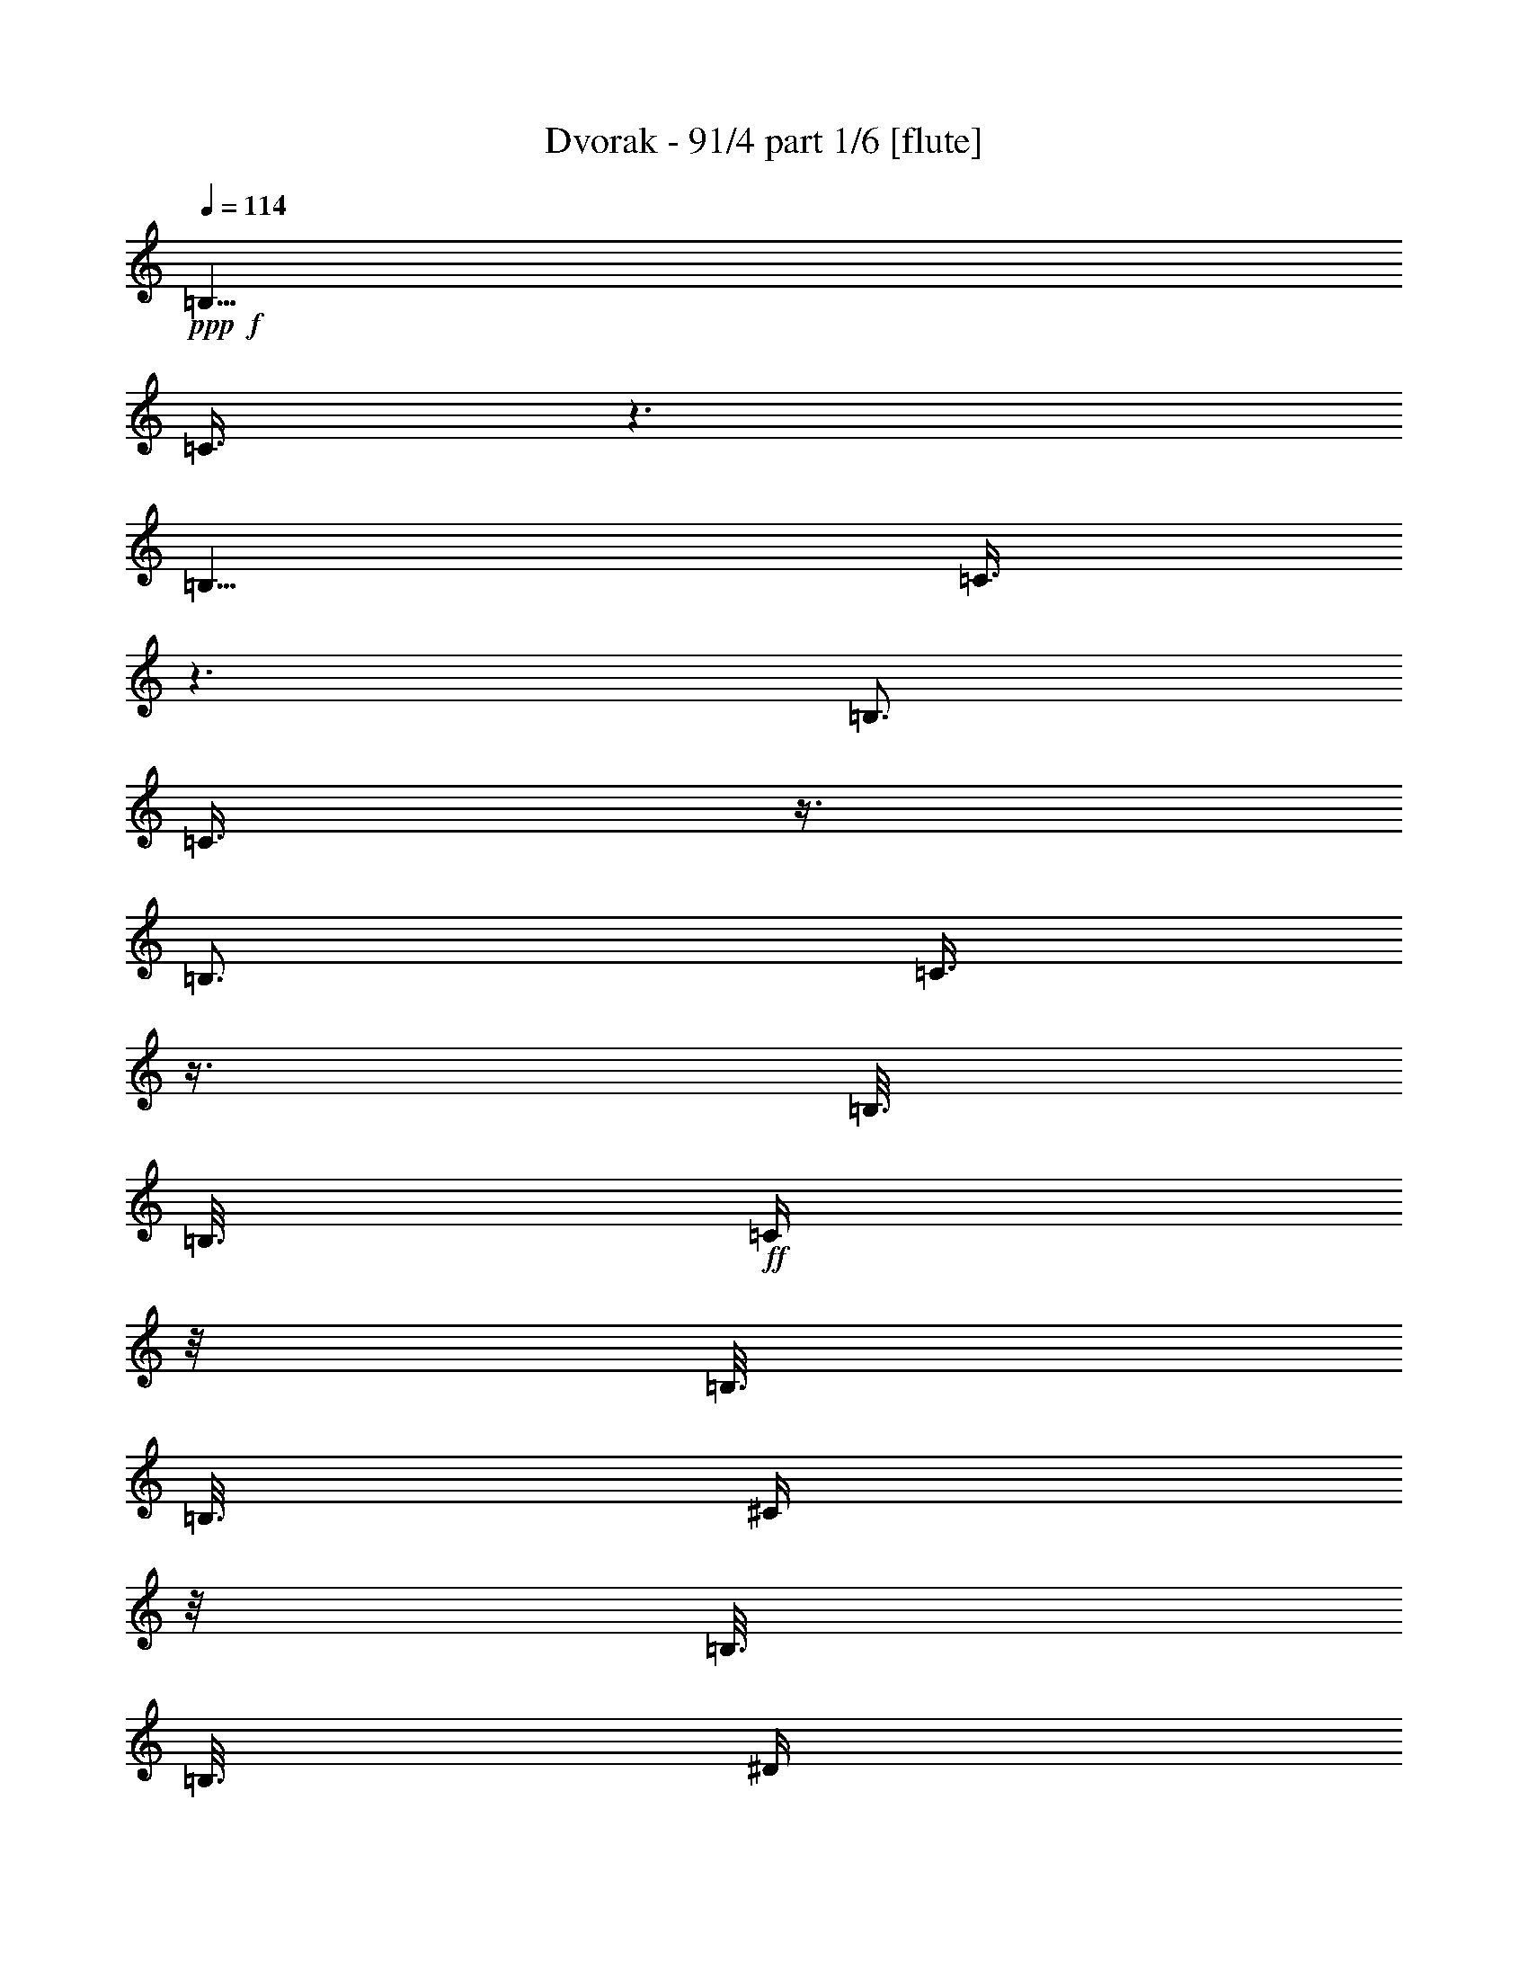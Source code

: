 % Produced with Bruzo's Transcoding Environment 

X:1 
T: Dvorak - 91/4 part 1/6 [flute] 
Z: Transcribed with BruTE 
L: 1/4 
Q: 114 
K: C 
+ppp+ 
+f+ 
[=B,9/8] 
[=C3/8] 
z3/2 
[=B,9/8] 
[=C3/8] 
z3/2 
[=B,3/4] 
[=C3/8] 
z3/8 
[=B,3/4] 
[=C3/8] 
z3/8 
[=B,3/16] 
[=B,3/16] 
+ff+ 
[=C/4] 
z/8 
[=B,3/16] 
[=B,3/16] 
[^C/4] 
z/8 
[=B,3/16] 
[=B,3/16] 
[^D/4] 
z/8 
[=B,3/16] 
[=B,3/16] 
[=E/4] 
z/8 
[=B,3/16] 
[=B,3/16] 
[^F/4] 
z/8 
[=B,3/16] 
+fff+ 
[=B,3/16] 
[=G/4] 
z/8 
[=B,3/16] 
[=B,3/16] 
[=A/4] 
z/8 
[=B,3/16] 
[=B,3/16] 
z3/16 
[^A3/16] 
[^d3/4] 
[=e3/8] 
z3/8 
[^d3/4] 
[=e3/8] 
z3/8 
[^d3/4] 
[=e3/8] 
z3/8 
[^d3/4] 
[=g3/8] 
z9/8 
+ff+ 
[^D3/8^A3/8^d3/8] 
z3/8 
[^D3/8^A3/8^d3/8] 
z3/8 
[^D3/8^A3/8^d3/8] 
z11/32 
[^F/8-=A/8-^d/8] 
[^F/8=A/8=d/8] 
[^F/8-=A/8-=d/8^d/8] 
[^F/8-=A/8-^d/8] 
[^F/8=A/8=d/8] 
[^F/8-=A/8-=d/8^d/8] 
[^F/8-=A/8-^d/8] 
+fff+ 
[^F/8=A/8=d/8] 
[^F/8-=A/8-=d/8^d/8] 
[^F/8-=A/8-^d/8] 
[^F/8=A/8=d/8] 
[^F/8-=A/8-=d/8^d/8] 
[^F/8-=A/8-^d/8] 
[^F/8=A/8=d/8] 
[^F/8-=A/8-=d/8^d/8] 
[^F/8-=A/8-^d/8] 
[^F/8=A/8=d/8] 
[^F/8-=A/8-=d/8^d/8] 
[^F/8-=A/8-^d/8] 
[^F/8=A/8=d/8] 
[^F/8-=A/8-=d/8^d/8] 
[^F/8-=A/8-^d/8] 
[^F/8=A/8=d/8] 
[^F5/32=A5/32=d5/32^d5/32] 
[=E,3/4=B,3/4=G3/4=e3/4] 
z9/4 
[=A,3/4^F3/4=A3/4=c3/4] 
z9/4 
[=G,3/4=E3/4=B3/4] 
z3/4 
[=G,3/4=D3/4=B3/4] 
z3/4 
[=G,3/4=E3/4=B3/4] 
z9/4 
[=E,3/4=B,3/4=G3/4=B3/4] 
z9/4 
[=A,3/4^F3/4=A3/4=c3/4] 
z9/4 
[=G,3/4=E3/4=B3/4] 
z3/4 
[=B,3/4=A3/4=B3/4^d3/4] 
z3/4 
[=B,/4=G/4=B/4-=e/4-] 
[=B,3/8=G3/8=B3/8-=e3/8-] 
[=B,3/8=G3/8=B3/8-=e3/8-] 
[=B,3/8=G3/8=B3/8-=e3/8-] 
[=B,/2=G/2=B/2=e/2] 
z9/8 
[=E,3/4=B,3/4=G3/4=e3/4] 
z3/2 
[=B,3/16] 
[=E3/16] 
[=G3/16] 
[=B3/16] 
[=A,3/4=E3/4=c3/4=e3/4] 
z9/4 
[=G,3/4=E3/4=B3/4] 
z3/4 
[=G,3/4=D3/4=B3/4] 
z3/4 
[=G,3/4=E3/4=B3/4] 
[=E,3/16] 
[=G,3/16] 
[=B,3/16] 
[=E3/16] 
[=B,3/4] 
z3/4 
[=E,3/4=B,3/4=G3/4=e3/4] 
z3/2 
[=B,3/16] 
[=E3/16] 
[=G3/16] 
[=B3/16] 
[=A,3/4=E3/4=c3/4=e3/4] 
z9/4 
[=G,3/4=E3/4=B3/4] 
z3/4 
[=B,3/4^F3/4=B3/4^d3/4] 
z3/4 
[=B,/4=G/4=B/4-=e/4-] 
[=B,3/8=G3/8=B3/8-=e3/8-] 
[=B,3/8=G3/8=B3/8-=e3/8-] 
[=B,3/8=G3/8=B3/8-=e3/8-] 
[=B,/2=G/2=B/2=e/2] 
z9/8 
[^d3/2] 
[=e5/8] 
z/8 
[^f5/8] 
z/8 
[=e9/8] 
[^d3/8] 
[^d3/2] 
[=B3/2] 
[^F3/4] 
[=G3/8] 
[=E3/8] 
[=B9/4] 
[^d3/4] 
[^d3/2] 
[=e5/8] 
z/8 
[^f5/8] 
z/8 
[=e9/8] 
[^d3/8] 
[^d3/2] 
[=B3/2] 
[^F3/4] 
[=G3/8] 
[=E3/8] 
[=B9/4] 
[=B3/4] 
[=G,/4=e/4-] 
[=G,/8=e/8-] 
[=B,/4=e/4-] 
[=B,/8=e/8-] 
[=E/4=e/4-] 
[=E/8=e/8-] 
[=G/4=e/4-] 
[=G/8-=e/8] 
[=G/4^f/4-] 
[=G/8^f/8-] 
[=E/4^f/4-] 
[=E/8^f/8] 
[=B,/4=g/4-] 
[=B,/8=g/8-] 
[=G,/4=g/4-] 
[=G,/8=g/8] 
[=A,/4^f/4-] 
[=A,/8^f/8-] 
[=C/4^f/4-] 
[=C/8^f/8-] 
[=E/4^f/4-] 
[=E/8^f/8] 
[^F/4=e/4-] 
[^F/8-=e/8] 
[^F/4=e/4-] 
[^F/8=e/8-] 
[=E/4=e/4-] 
[=E/8=e/8-] 
[=C/4=e/4-] 
[=C/8=e/8-] 
[=A,/4=e/4-] 
[=A,/8=e/8] 
[=G,/4=e/4-] 
[=G,/8=e/8-] 
[=B,/4=e/4-] 
[=B,/8=e/8-] 
[=E/4=e/4-] 
[=E/8=e/8-] 
[=G/4=e/4-] 
[=G/8=e/8] 
[=G,/4=d/4-] 
[=G,/8=d/8-] 
[=B,/4=d/4-] 
[=B,/8=d/8] 
[=D/4=B/4-] 
[=D/8=B/8] 
[=G/4=d/4-] 
[=G/8=d/8] 
[=G,/4=e/4-] 
[=G,/8=e/8-] 
[=B,/4=e/4-] 
[=B,/8=e/8-] 
[=E/4=e/4-] 
[=E/8=e/8-] 
[=G/4=e/4-] 
[=G3/8=e3/8-] 
[=G/8=e/8-] 
[=E/4=e/4-] 
[=E/8=e/8] 
[=B,/4=e/4-] 
[=B,/8=e/8-] 
[=G,/4=e/4-] 
[=G,/8-=e/8] 
[=G,/4=e/4-] 
[=G,/8=e/8-] 
[=B,/4=e/4-] 
[=B,/8=e/8-] 
[=E/4=e/4-] 
[=E/8=e/8-] 
[=G/4=e/4-] 
[=G/8-=e/8] 
[=G/4^f/4-] 
[=G/8^f/8-] 
[=E/4^f/4-] 
[=E/8^f/8] 
[=B,/4=g/4-] 
[=B,/8=g/8-] 
[=G,/4=g/4-] 
[=G,/8=g/8] 
[=E,/4=e/4-=a/4-] 
[=E,/8=e/8-=a/8-] 
[=A,/4=e/4-=a/4-] 
[=A,/8=e/8-=a/8-] 
[=C/4=e/4-=a/4-] 
[=C/8=e/8-=a/8] 
[=E3/16=e3/16-=g3/16] 
[=E3/16=e3/16=a3/16] 
[=E,/4=e/4-=b/4-] 
[=E,/8=e/8-=b/8-] 
[=G,/4=e/4-=b/4-] 
[=G,/8=e/8-=b/8-] 
[=B,/4=e/4-=b/4-] 
[=B,/8=e/8-=b/8-] 
[=E/4=e/4-=b/4-] 
[=E/8=e/8=b/8] 
[=C3/16=c3/16-=g3/16] 
[=C3/16=c3/16-^f3/16] 
[=E/4=c/4-=e/4-] 
[=E/8=c/8-=e/8-] 
[=C/4=c/4-=e/4-] 
[=C/8=c/8-=e/8-] 
[=E/4=c/4-=e/4-] 
[=E/8=c/8=e/8] 
[=C/4=c/4-^f/4-] 
[=C/8=c/8^f/8] 
[=E3/16] 
[=E3/16] 
[^F,/4=B/4-^d/4-] 
[^F,/8=B/8^d/8] 
[=B,3/16] 
[=B,3/16] 
[=C3/16=c3/16-=g3/16] 
[=C3/16=c3/16-^f3/16] 
[=E/4=c/4-=e/4-] 
[=E/8=c/8-=e/8-] 
[=C/4=c/4-=e/4-] 
[=C/8=c/8-=e/8-] 
[=E/4=c/4-=e/4-] 
[=E/8=c/8=e/8] 
[=C/4=c/4-^f/4-] 
[=C/8=c/8^f/8] 
[=E3/16] 
[=E3/16] 
[^F,/4=B/4-^d/4-] 
[^F,/8=B/8^d/8] 
[=B,3/16] 
[=B,3/16] 
[=E3/16=c3/16-=g3/16] 
[=E3/16=c3/16-^f3/16] 
[=C/4=c/4-=e/4-] 
[=C/8-=c/8=e/8] 
[=C/4=c/4-^f/4] 
[=C/8=c/8] 
[=B,/4=B/4-^d/4] 
[=B,/8=B/8] 
[=E3/16=c3/16-=g3/16] 
[=E3/16=c3/16-^f3/16] 
[=C/4=c/4-=e/4-] 
[=C/8-=c/8=e/8] 
[=C/4=c/4-^f/4] 
[=C/8=c/8] 
[=B,/4=B/4-^d/4] 
[=B,/8=B/8] 
[=E3/16=c3/16-=g3/16] 
[=E3/16=c3/16-^f3/16] 
[=C/4=c/4-=e/4-] 
[=C/8-=c/8=e/8] 
[=C3/16=c3/16^f3/16] 
[=C3/16] 
[=B,3/16=B3/16^d3/16] 
[=B,3/16] 
[=C3/16=c3/16^f3/16] 
[=C3/16] 
[=B,3/16=B3/16^d3/16] 
[=B,3/16] 
[=C3/16=c3/16^f3/16] 
[=C3/16] 
[=B,3/16=B3/16^d3/16] 
[=B,3/16-] 
[=G,3/8=B,3/8=B3/8=e3/8] 
z3/8 
[=G,3/8=B,3/8=G3/8=d3/8] 
z3/8 
[=G,3/8=B,3/8=B3/8=e3/8] 
z3/8 
[=G,3/8=B,3/8=G3/8=d3/8] 
z3/8 
[=E,/4=G,/4=B/4-=e/4-] 
[=E,/8-=G,/8-=B/8=e/8] 
[=E,3/16=G,3/16] 
[=E,3/16=G,3/16] 
[^F,/4=A,/4=A/4-=d/4-] 
[^F,/8-=A,/8-=A/8=d/8] 
[^F,3/16=A,3/16] 
[^F,3/16=A,3/16] 
[=G,/4=B,/4=B/4-=d/4-] 
[=G,/8-=B,/8-=B/8=d/8] 
[=G,3/16=B,3/16] 
[=G,3/16=B,3/16] 
[=A,/4^C/4=A/4-] 
[=A,/8-^C/8-=A/8] 
[=A,3/16^C3/16] 
[=A,3/16-^C3/16] 
[^F,/4=A,/4=A/4-] 
[^F,/8-=A,/8-=A/8] 
[^F,3/16=A,3/16] 
[^F,3/16-=A,3/16-] 
[^F,/4=A,/4=d/4-] 
[^F,/8-=A,/8-=d/8] 
[^F,3/16=A,3/16] 
[^F,3/16-=A,3/16-] 
[^F,3/8=A,3/8=d3/8] 
z9/8 
[=G,3/8=B,3/8=B3/8=e3/8] 
z3/8 
[=G,3/8=B,3/8=G3/8=d3/8] 
z3/8 
[=G,3/8=B,3/8=B3/8=e3/8] 
z3/8 
[=G,3/8=B,3/8=G3/8=d3/8] 
z3/8 
[=E,/4=G,/4=B/4-=e/4-] 
[=E,/8-=G,/8-=B/8=e/8] 
[=E,3/16=G,3/16] 
[=E,3/16=G,3/16] 
[^F,/4=A,/4=A/4-=d/4-] 
[^F,/8-=A,/8-=A/8=d/8] 
[^F,3/16=A,3/16] 
[^F,3/16=A,3/16] 
[=G,/4=B,/4=B/4-=d/4-] 
[=G,/8-=B,/8-=B/8=d/8] 
[=G,3/16=B,3/16] 
[=G,3/16=B,3/16] 
[=A,/4=C/4=A/4-] 
[=A,/8-=C/8-=A/8] 
[=A,3/16=C3/16] 
[=A,3/16=C3/16] 
[=B,/4=E/4=e/4-] 
[=B,/8-=E/8-=e/8] 
[=B,3/16=E3/16] 
[=B,3/16-=E3/16] 
[=B,/4^D/4^d/4-] 
[=B,/8-^D/8-^d/8] 
[=B,3/16^D3/16] 
[=B,3/16-^D3/16] 
[=B,3/8=E3/8=e3/8] 
z9/8 
+f+ 
[^D/4=B/4] 
[^D/8=c/8-] 
[^F/8-=c/8] 
[^F/8=d/8-] 
[^F/8=d/8] 
[=E/4=c/4] 
[=E/8=G/8] 
[=G/8-] 
[=G/8=c/8-] 
[=G/8=c/8] 
[=D/4=B/4] 
[=D/8=c/8-] 
[^F/8-=c/8] 
[^F/8=B/8-] 
[^F/8=B/8] 
[=C/4=A/4] 
[=C/8=G/8-] 
[=E/8-=G/8] 
[=E/8=A/8-] 
[=E/8=A/8] 
[=B,/4=G/4] 
[=B,/8^F/8-] 
[=D/8-^F/8] 
[=D/8=G/8-] 
[=D/8=G/8] 
[=A,/4^F/4] 
[=A,/8=E/8-] 
[=C/8-=E/8] 
[=C/8^F/8-] 
[=C/8^F/8] 
[=G,/4=E/4] 
[=G,/8^F/8-] 
[=B,/8-^F/8] 
[=B,/8=E/8-] 
[=B,/8=E/8] 
[^F,/4^D/4] 
[^F,/8^F/8-] 
[=B,/8-^F/8] 
[=B,/8=B/8-] 
[=B,/8=B/8] 
[^D/4=B/4] 
[^D/8=c/8-] 
[^F/8-=c/8] 
[^F/8=d/8-] 
[^F/8=d/8] 
[=E/4=c/4] 
[=E/8=G/8] 
[=G/8-] 
[=G/8=c/8-] 
[=G/8=c/8] 
[=D/4=B/4] 
[=D/8=c/8-] 
[^F/8-=c/8] 
[^F/8=B/8-] 
[^F/8=B/8] 
[=C/4=A/4] 
[=C/8=G/8-] 
[=E/8-=G/8] 
[=E/8=A/8-] 
[=E/8=A/8] 
[=B,/4=G/4] 
[=B,/8^F/8-] 
[=D/8-^F/8] 
[=D/8=G/8-] 
[=D/8=G/8] 
[=A,/4^F/4] 
[=A,/8=E/8-] 
[=C/8-=E/8] 
[=C/8^F/8-] 
[=C/8^F/8] 
[=G,/4=E/4] 
[=G,/8^F/8-] 
[=B,/8-^F/8] 
[=B,/8=E/8-] 
[=B,/8=E/8] 
[^F,/4^D/4] 
[^F,/8^F/8-] 
[^D/8-^F/8] 
[^D/8=B/8-] 
[^D/8=B/8] 
+fff+ 
[=G,3/8=B,3/8=e3/8] 
z3/8 
[=G,3/8=B,3/8=G3/8=d3/8] 
z3/8 
[=G,3/8=B,3/8=B3/8=e3/8] 
z3/8 
[=G,3/8=B,3/8=G3/8=d3/8] 
z3/8 
[=E,/4=G,/4=B/4-=e/4-] 
[=E,/8-=G,/8-=B/8=e/8] 
[=E,3/16=G,3/16] 
[=E,3/16=G,3/16] 
[^F,/4=A,/4=A/4-=d/4-] 
[^F,/8-=A,/8-=A/8=d/8] 
[^F,3/16=A,3/16] 
[^F,3/16=A,3/16] 
[=G,/4=B,/4=B/4-] 
[=G,/8-=B,/8-=B/8] 
[=G,3/16=B,3/16] 
[=G,3/16=B,3/16] 
[=A,/4^C/4=A/4-] 
[=A,/8-^C/8-=A/8] 
[=A,3/16^C3/16] 
[=A,3/16-^C3/16] 
[^F,/4=A,/4=A/4-] 
[^F,/8-=A,/8-=A/8] 
[^F,3/16=A,3/16] 
[^F,3/16-=A,3/16-] 
[^F,/4=A,/4=A/4-=d/4-] 
[^F,/8-=A,/8-=A/8=d/8] 
[^F,3/16=A,3/16] 
[^F,3/16-=A,3/16-] 
[^F,3/8=A,3/8=A3/8=d3/8] 
z9/8 
[=G,3/8=B,3/8=G3/8=B3/8] 
z3/8 
[=G,3/8=B,3/8=B3/8=d3/8] 
z3/8 
[=G,3/8=B,3/8=e3/8=g3/8] 
z3/8 
[=G,3/8=B,3/8=B3/8=d3/8] 
z3/8 
[=G,/4=B,/4=G/4-=B/4-] 
[=G,/8-=B,/8-=G/8=B/8] 
[=G,3/16=B,3/16] 
[=G,3/8=B,3/8] 
[=G,3/8=B,3/8] 
[=G,3/8=B,3/8] 
[=G,3/8=B,3/8] 
[=G,3/8=B,3/8] 
[=G,3/8=B,3/8] 
[=G,3/16=B,3/16-] 
[^F,/4=B,/4=B/4-=e/4-] 
[^F,/8-=B,/8-=B/8=e/8] 
[^F,3/16=B,3/16] 
[^F,3/8=B,3/8] 
[^F,3/8=B,3/8] 
[^F,3/8=B,3/8] 
[^F,3/8=B,3/8] 
[^F,3/8=B,3/8] 
[^F,3/8=B,3/8] 
[^F,3/16=B,3/16] 
[=E,/4-^A,/4-^A/4=e/4] 
[=E,/8^A,/8^A/8-^d/8-] 
[^A/8^d/8] 
[^A/4=e/4] 
[^A,3/4=E3/4] 
[^c/4] 
[=c/4] 
[^c/4] 
[^C,3/4=G,3/4] 
[^A/4] 
[=A/4] 
[^A/4] 
[^C,3/4=E,3/4] 
[=E/4] 
[^D/4] 
[=E/4] 
[^C,3/4=E,3/4] 
z3/4 
[=G,/4-^A,/4] 
[=G,/4-=A,/4] 
[=G,/4^A,/4] 
z3/4 
+f+ 
[=G,/4-^A,/4] 
[=G,/4-=A,/4] 
[=G,/4^A,/4] 
z3/4 
+mf+ 
[=G,/4-^A,/4] 
[=G,/4-=A,/4] 
[=G,/4^A,/4] 
z3/4 
+mp+ 
[=G,/4-^A,/4] 
[=G,/4-=A,/4] 
[=G,/4^A,/4] 
+pp+ 
[^C3/8] 
[=C3/8] 
[^C3/8] 
[=C3/8] 
[^C3/8] 
[=C3/8] 
[^C3/8] 
[=C3/8] 
[^C3-] 
[^C3/8^A3/8-] 
[^A179/32] 
[^F/8] 
[^F/8] 
[^F/8] 
[^F/8] 
[^F/8] 
[^F/8] 
[^F/8] 
[^F/8] 
[^F/8] 
[^F/8] 
[^F/8] 
[^F/8] 
[^F/8] 
[^F/8] 
[^F/8] 
[^F/8] 
[^F/8] 
[^F/8] 
[^F/8] 
[^F/8] 
[^F/8] 
[^F/8] 
[^F/8] 
[^F/8] 
[^F/8=A/8] 
[^F/8=A/8] 
[^F/8=A/8] 
[^F/8=A/8] 
[^F/8=A/8] 
[^F/8=A/8] 
[^F/8=A/8] 
[^F/8=A/8] 
[^F/8=A/8] 
[^F/8=A/8] 
[^F/8=A/8] 
[^F/8=A/8] 
[^F/8=A/8] 
[^F/8=A/8] 
[^F/8=A/8] 
[^F/8=A/8] 
[^F/8=A/8] 
[^F/8=A/8] 
[^F/8=A/8] 
[^F/8=A/8] 
[^F/8=A/8] 
[^F/8=A/8] 
[^F/8=A/8] 
[^F/8=A/8] 
[=G/8] 
[=G/8] 
[=G/8] 
[=G/8] 
[=G/8] 
[=G/8] 
[=G/8] 
[=G/8] 
[=G/8] 
[=G/8] 
[=G/8] 
[=G/8] 
[=G/8] 
[=G/8] 
[=G/8] 
[=G/8] 
[=G/8] 
[=G/8] 
[=G/8] 
[=G/8] 
[=G/8] 
[=G/8] 
[=G/8] 
[=G/8] 
[=G/8] 
[=G/8] 
[=G/8] 
[=G/8] 
[=G/8] 
[=G/8] 
[=G/8] 
[=G/8] 
[=G/8] 
[=G/8] 
[=G/8] 
[=G/8] 
[=G/8] 
[=G/8] 
[=G/8] 
[=G/8] 
[=G/8] 
[=G/8] 
[=G/8] 
[=G/8] 
[=G/8] 
[=G/8] 
[=G/8] 
[=G/8] 
[^F/8=A/8] 
[^F/8=A/8] 
[^F/8=A/8] 
[^F/8=A/8] 
[^F/8=A/8] 
[^F/8=A/8] 
[^F/8=A/8] 
[^F/8=A/8] 
[^F/8=A/8] 
[^F/8=A/8] 
[^F/8=A/8] 
[^F/8=A/8] 
[^F/8=A/8] 
[^F/8=A/8] 
[^F/8=A/8] 
[^F/8=A/8] 
[^F/8=A/8] 
[^F/8=A/8] 
[^F/8=A/8] 
[^F/8=A/8] 
[^F/8=A/8] 
[^F/8=A/8] 
[^F/8=A/8] 
[^F/8=A/8] 
[^F/8=A/8] 
[^F/8=A/8] 
[^F/8=A/8] 
[^F/8=A/8] 
[^F/8=A/8] 
[^F/8=A/8] 
[^F/8=A/8] 
[^F/8=A/8] 
[^F/8=A/8] 
[^F/8=A/8] 
[^F/8=A/8] 
[^F/8=A/8] 
[^F/8=A/8] 
[^F/8=A/8] 
[^F/8=A/8] 
[^F/8=A/8] 
[^F/8=A/8] 
[^F/8=A/8] 
[^F/8=A/8] 
[^F/8=A/8] 
[^F/8=A/8] 
[^F/8=A/8] 
[^F/8=A/8] 
[^F/8=A/8] 
[=G/8] 
[=G/8] 
[=G/8] 
[=G/8] 
[=G/8] 
[=G/8] 
[=G/8] 
[=G/8] 
[=G/8] 
[=G/8] 
[=G/8] 
[=G/8] 
[=G/8] 
[=G/8] 
[=G/8] 
[=G/8] 
[=G/8] 
[=G/8] 
[=G/8] 
[=G/8] 
[=G/8] 
[=G/8] 
[=G/8] 
[=G/8] 
[=G/8] 
[=G/8] 
[=G/8] 
[=G/8] 
[=G/8] 
[=G/8] 
[=G/8] 
[=G/8] 
[=G/8] 
[=G/8] 
[=G/8] 
[=G/8] 
[=G/8] 
[=G/8] 
[=G/8] 
[=G/8] 
[=G/8] 
[=G/8] 
[=G/8] 
[=G/8] 
[=G/8] 
[=G/8] 
[=G/8] 
[=G/8] 
[=D/8] 
[=D/8] 
[=D/8] 
[=D/8] 
[=D/8] 
[=D/8] 
[=D/8] 
[=D/8] 
[=D/8] 
[=D/8] 
[=D/8] 
[=D/8] 
[=D/8] 
[=D/8] 
[=D/8] 
[=D/8] 
[=D/8] 
[=D/8] 
[=D/8] 
[=D/8] 
[=D/8] 
[=D/8] 
[=D/8] 
[=D/8] 
[=C/8] 
[=C/8] 
[=C/8] 
[=C/8] 
[=C/8] 
[=C/8] 
[=C/8] 
[=C/8] 
[=C/8] 
[=C/8] 
[=C/8] 
[=C/8] 
[=C/8] 
[=C/8] 
[=C/8] 
[=C/8] 
[=C/8] 
[=C/8] 
[=C/8] 
[=C/8] 
[=C/8] 
[=C/8] 
[=C/8] 
[=C/8] 
[=C/8] 
[=C/8] 
[=C/8] 
[=C/8] 
[=C/8] 
[=C/8] 
[=C/8] 
[=C/8] 
[=C/8] 
[=C/8] 
[=C/8] 
[=C/8] 
[=C/8] 
[=C/8] 
[=C/8] 
[=C/8] 
[=C/8] 
[=C5/32] 
+mf+ 
[=F,/8-=C/8] 
[=F,/8-=C/8] 
[=F,/8-=C/8] 
[=F,/8-=C/8] 
[=F,/8-=C/8] 
[=F,/8=C/8] 
[=F,/8-=C/8] 
[=F,/8-=C/8] 
[=F,/8-=C/8] 
[=F,/8-=C/8] 
[=F,/8-=C/8] 
[=F,/8=C/8] 
[=E,/8-=C/8] 
[=E,/8-=C/8] 
[=E,/8-=C/8] 
[=E,/8-=C/8] 
[=E,/8-=C/8] 
[=E,/8=C/8] 
[=G,/8-=C/8] 
[=G,/8-=C/8] 
[=G,/8-=C/8] 
[=G,/8-=C/8] 
[=G,/8-=C/8] 
[=G,/8=C/8] 
[=F,/8-=C/8] 
[=F,/8-=C/8] 
[=F,/8-=C/8] 
[=F,/8-=C/8] 
[=F,/8-=C/8] 
[=F,/8=C/8] 
[=F,/8-=C/8] 
[=F,/8-=C/8] 
[=F,/8-=C/8] 
[=F,/8-=C/8] 
[=F,/8-=C/8] 
[=F,/8-=C/8] 
[=F,/8-=C/8] 
[=F,/8-=C/8] 
[=F,/8-=C/8] 
[=F,/8-=C/8] 
[=F,/8-=C/8] 
[=F,/8=C/8] 
+pp+ 
[=C/8] 
[=C/8] 
[=C/8] 
[=C/8] 
[=C/8] 
[=C/8] 
[=C/8] 
[=C/8] 
[=C/8] 
[=C/8] 
[=C/8] 
[=C/8] 
[=C/8] 
[=C/8] 
[=C/8] 
[=C/8] 
[=C/8] 
[=C/8] 
[=C/8] 
[=C/8] 
[=C/8] 
[=C/8] 
[=C/8] 
[=C/8] 
[=C/8] 
[=C/8] 
[=C/8] 
[=C/8] 
[=C/8] 
[=C/8] 
[=C/8=E/8] 
[=C/8=E/8] 
[=C/8=E/8] 
[=C/8=E/8] 
[=C/8=E/8] 
[=C/8=E/8] 
[=C/8] 
[=C/8] 
[=C/8] 
[=C/8] 
[=C/8] 
[=C/8] 
[=C/8] 
[=C/8] 
[=C/8] 
[=C/8] 
[=C/8] 
[=C/8] 
[=C/8] 
[=C/8] 
[=C/8] 
[=C/8] 
[=C/8] 
[=C/8] 
[=C/8] 
[=C/8] 
[=C/8] 
[=C/8] 
[=C/8] 
[=C/8] 
[=C/8] 
[=C/8] 
[=C/8] 
[=C/8] 
[=C/8] 
[=C/8] 
[=C/8] 
[=C/8] 
[=C/8] 
[=C/8] 
[=C/8] 
[=C/8] 
[=C/8] 
[=C/8] 
[=C/8] 
[=C/8] 
[=C/8] 
[=C/8] 
[=C/8] 
[=C/8] 
[=C/8] 
[=C/8] 
[=C/8] 
[=C/8] 
[^F3/16] 
[^D3/16] 
[^F3/16] 
[^D3/16] 
[^F3/16] 
[^D3/16] 
[^F3/16] 
[^D3/16] 
[^F3/16] 
[^D3/16] 
[^F3/16] 
[^D3/16] 
[^F3/16] 
[^D3/16] 
[^F3/16] 
[^D3/16] 
[=G3/16] 
[=E3/16] 
[=G3/16] 
[=E3/16] 
[=G3/16] 
[=E3/16] 
[=G3/16] 
[=E3/16] 
[=G3/16] 
[=E3/16] 
[=G3/16] 
[=E3/16] 
[=G3/16] 
[=E3/16] 
[=G3/16] 
[=E3/16] 
[=A3/16] 
[^F3/16] 
[=A3/16] 
[^F3/16] 
[=A3/16] 
[^F3/16] 
[=A3/16] 
[^F3/16] 
[=A3/16] 
[^F3/16] 
[=A3/16] 
[^F3/16] 
[=A3/16] 
[^F3/16] 
[=A3/16] 
[^F3/16] 
[=B3/16] 
[=G3/16] 
+mp+ 
[=B3/16] 
[=G3/16] 
[=B3/16] 
[=G3/16] 
[=B3/16] 
[=G3/16] 
[=B3/16] 
[=G3/16] 
[=B3/16] 
[=G3/16] 
[=B3/16] 
[=G3/16] 
[=B3/16] 
[=G3/16] 
[=D3/16] 
[=G3/16] 
+mf+ 
[=D3/16] 
[=G3/16] 
[=D3/16] 
[=G3/16] 
[=D3/16] 
[=G3/16] 
[^D3/16] 
[=G3/16] 
[^D3/16] 
[=G3/16] 
[^D3/16] 
[=G3/16] 
[^D3/16] 
[=G3/16] 
[=E3/16] 
[=C3/16] 
[=E3/16] 
[=C3/16] 
+f+ 
[=E3/16] 
[=C3/16] 
[=E3/16] 
[=C3/16] 
[=B,3/16] 
[^G,3/16] 
[=B,3/16] 
[^G,3/16] 
[=A,3/16] 
[=C3/16] 
[=A,3/16] 
[=C3/16] 
[=D/4=G/4] 
[=G/8-] 
[=D/4=G/4] 
[=G/8-] 
[=D/4=G/4] 
[=G/8-] 
+ff+ 
[=D/4=G/4] 
[=G/8-] 
[=G/4=B/4] 
[=B/8-] 
[=G/4=B/4] 
[=B/8-] 
[=G/4=B/4] 
[=B/8-] 
[=G/4=B/4] 
[=B/8] 
[=C/8-=d/8] 
[=C/8^c/8] 
[=D/8^c/8=d/8] 
[=C/8-=d/8] 
[=C/8^c/8] 
[=D/8^c/8=d/8] 
[=C/8-=d/8] 
[=C/8^c/8] 
[=D/8^c/8=d/8] 
+fff+ 
[=C/8-=d/8] 
[=C/8^c/8] 
[=D/8^c/8=d/8] 
[=C/8-=d/8] 
[=C/8^c/8] 
[=D/8^c/8=d/8] 
[=C/8-=d/8] 
[=C/8^c/8] 
[=D/8^c/8=d/8] 
[=C/8-=d/8] 
[=C/8^c/8] 
[=D/8^c/8=d/8] 
[=C/8-=d/8] 
[=C/8^c/8] 
[=D/8-^c/8=d/8] 
[=B,/4=D/4=G/4-] 
[=B,3/8=D3/8=G3/8-] 
[=B,3/8=D3/8=G3/8-] 
[=B,/8-=D/8-=G/8] 
[=B,/4=D/4=B/4-] 
[=B,/8-=D/8-=B/8] 
[=B,/4=D/4=A/4-] 
[=B,3/8=D3/8=A3/8-] 
[=B,3/8=D3/8=A3/8-] 
[=B,/8-=D/8-=A/8] 
[=B,/4=D/4=G/4-] 
[=B,/8=D/8=G/8] 
[=C/4^D/4=A/4-] 
[=C3/8^D3/8=A3/8-] 
[=C3/8^D3/8=A3/8-] 
[=C/8-^D/8-=A/8] 
[=C/4^D/4=c/4-] 
[=C/8-^D/8-=c/8] 
[=C/4^D/4=B/4-] 
[=C3/8^D3/8=B3/8-] 
[=C3/8^D3/8=B3/8-] 
[=C/8-^D/8-=B/8] 
[=C/4^D/4=A/4-] 
[=C/8^D/8=A/8] 
[=E3/16=B3/16] 
[=E3/16-] 
[=E3/16=B3/16] 
[=E3/16] 
[^D3/16=B3/16] 
[^D3/16-] 
[^D3/16=B3/16] 
[^D3/16] 
[=E3/16=B3/16] 
[=E3/16-] 
[=E3/16=B3/16] 
[=E3/16] 
[^C3/16=B3/16] 
[^C3/16-] 
[^C3/16=B3/16] 
[^C3/16] 
[=C/4=D/4=B/4-] 
[=C/8-=D/8-=B/8] 
[=C3/16=D3/16] 
[=C3/16-=D3/16-] 
[=C/4=D/4=A/4-] 
[=C/8-=D/8-=A/8] 
[=C3/16=D3/16] 
[=C3/16=D3/16-] 
[=B,/4=D/4=G/4-] 
[=B,3/8=D3/8=G3/8-] 
[=B,3/8=D3/8=G3/8-] 
[=B,3/8=D3/8=G3/8-] 
[=D,/8=B,/8-=D/8-=G/8] 
[=B,/4=D/4=G/4-] 
[=B,3/8=D3/8=G3/8-] 
[=B,3/8=D3/8=G3/8-] 
[=B,/8-=D/8-=G/8] 
[=B,/4=D/4=B/4-] 
[=B,/8-=D/8-=B/8] 
[=B,/4=D/4=A/4-] 
[=B,3/8=D3/8=A3/8-] 
[=B,3/8=D3/8=A3/8-] 
[=B,/8-=D/8-=A/8] 
[=B,/4=D/4=G/4-] 
[=B,/8=D/8=G/8] 
[=C/4^D/4=A/4-] 
[=C3/8^D3/8=A3/8-] 
[=C3/8^D3/8=A3/8-] 
[=C/8-^D/8-=A/8] 
[=C/4^D/4=c/4-] 
[=C/8-^D/8-=c/8] 
[=C/4^D/4=B/4-] 
[=C3/8^D3/8=B3/8-] 
[=C3/8^D3/8=B3/8-] 
[=C/8-^D/8-=B/8] 
[=C/4^D/4=A/4-] 
[=C/8^D/8=A/8] 
[=E3/16=B3/16] 
[=E3/16-] 
[=E3/16=B3/16] 
[=E3/16] 
[^D3/16=B3/16] 
[^D3/16-] 
[^D3/16=B3/16] 
[^D3/16] 
[=E3/16=B3/16] 
[=E3/16-] 
[=E3/16=B3/16] 
[=E3/16] 
[^C3/16=B3/16] 
[^C3/16-] 
[^C3/16=B3/16] 
[^C3/16] 
[=C/4=D/4=B/4-] 
[=C/8-=D/8-=B/8] 
[=C3/16=D3/16] 
[=C3/16-=D3/16-] 
[=C/4=D/4=A/4-] 
[=C/8-=D/8-=A/8] 
[=C3/16=D3/16] 
[=C3/16=D3/16-] 
[=B,/4=D/4=G/4-] 
[=B,3/8=D3/8=G3/8-] 
[=B,3/8=D3/8=G3/8-] 
[=B,/8-=D/8-=G/8] 
[=B,3/16=D3/16] 
[=B,3/16-=D3/16] 
[=B,/4=B/4-=g/4-] 
[=G/4=B/4-=g/4-] 
[=B/4-=d/4=g/4-] 
[=B/4-=d/4=g/4-] 
[=G/8-=B/8=g/8] 
[=G/8=A/8-^f/8-] 
[=B,/4=A/4^f/4] 
[=B,/4=B/4-=g/4-] 
[=G/4=B/4-=g/4-] 
[=B/4-=d/4=g/4-] 
[=B/4-=d/4=g/4-] 
[=G/8-=B/8=g/8] 
[=G/8-=B/8-] 
[=B,/4=G/4=B/4] 
[=C/4^F/4-=A/4-] 
[^F/4-=G/4=A/4-] 
[^F/4=A/4^d/4] 
[=A/4-=c/4-^d/4] 
[=G/4=A/4-=c/4-] 
[=C/4=A/4=c/4] 
[=C/4=G/4=B/4-] 
[=G/4-=B/4-] 
[=G/4=B/4^d/4] 
[^F/4-=A/4-^d/4] 
[^F/4-=G/4=A/4-] 
[=C/4^F/4=A/4] 
[=B,/4=B/4-=g/4-] 
[=G/4=B/4-=g/4-] 
[=B/4-=d/4=g/4-] 
[=B/4-=d/4=g/4-] 
[=G/8-=B/8=g/8] 
[=G/8=A/8-^f/8-] 
[=B,/4=A/4^f/4] 
[=B,/4=B/4-=g/4-] 
[=G/4=B/4-=g/4-] 
[=B/4-=d/4=g/4-] 
[=B/4-=d/4=g/4-] 
[=G/8-=B/8=g/8] 
[=G/8-=B/8-] 
[=B,/4=G/4=B/4] 
[=C/4^F/4-=A/4-] 
[^F/4-=G/4=A/4-] 
[^F/4=A/4^d/4] 
[=A/4-=c/4-^d/4] 
[=G/4=A/4-=c/4-] 
[=C/4=A/4=c/4] 
[=C/4=G/4=B/4-] 
[=G/4-=B/4-] 
[=G/4=B/4^d/4] 
[^F/4-=A/4-^d/4] 
[^F/4-=G/4=A/4-] 
[=C/4^F/4=A/4] 
[=G,/4=d/4-] 
[=D/4=d/4-] 
[=B/4=d/4] 
[=B/4^d/4-] 
[^D/4^d/4-] 
[=G,/4^d/4] 
[=G,/4=e/4-] 
[=E/4=e/4-] 
[=B/4=e/4-] 
[=B/4=e/4-] 
[=E/4=e/4-] 
[=G,7/32=e7/32] 
[=G,/8-=d/8] 
[=G,/8^c/8] 
[^F/8-^c/8=d/8] 
[^F/8=d/8-] 
[^c/8=d/8] 
[^c/8=d/8] 
[=d/8-] 
[^c/8=d/8] 
[^F5/32-^c5/32-=d5/32] 
[^F/8^c/8-] 
[=G,/8-^c/8] 
[=G,/8=d/8] 
[=G,/4=B/4-=g/4-] 
[=D/8-=B/8=g/8] 
[=D/8] 
[=B/4] 
[=B/4] 
[=D/4] 
[=G,/4] 
[=G/4] 
z/8 
[=d/4] 
z/8 
[=B/4] 
z/8 
[=B,/4] 
z/8 
[=B,3/16] 
[=G,3/16] 
[=E3/16] 
[=B,7/16] 
z/2 
[=G/4] 
z/8 
[=d/4] 
z/8 
[=B/4] 
z/8 
[=B,/4] 
z/8 
[=B,3/16] 
[=G,3/16] 
[=E3/16] 
[=B,7/16] 
z/2 
[=G/4] 
z/8 
[=d/4] 
z/8 
[=B/4] 
z/8 
[=B,/4] 
z/8 
[=B,3/16] 
[=G,3/16] 
[=E3/16] 
[=B,7/16] 
z/2 
[=G/4] 
z/8 
[=d/4] 
z/8 
[=B/4] 
z/8 
[=B,/4] 
z/8 
[=B,3/16] 
[=G,3/16] 
[=E3/16] 
[=B,7/16] 
z/2 
+f+ 
[=B3/8] 
z3/8 
[=A3/8] 
z3/8 
[=G3/2] 
[=B3/8] 
z3/8 
[=A3/8] 
z3/8 
[=G3/2] 
[=D,3/8=B3/8] 
z3/8 
[=D,3/8=A3/8] 
z3/8 
[=D,3/2=G3/2] 
+mf+ 
[=D,3/8=B3/8] 
z3/8 
[=D,3/8=A3/8] 
z3/8 
+mp+ 
[=D,3/2=G3/2] 
+pp+ 
[=B,/4=B/4-] 
[=B,3/8=B3/8-] 
[=B,3/8=B3/8-] 
[=B,3/8=B3/8-] 
[=B,3/8=B3/8-] 
[=B,3/8=B3/8-] 
[=B,3/8=B3/8-] 
[=B,3/8=B3/8-] 
[=B,3/8=B3/8-] 
[=B,3/8=B3/8-] 
[=B,3/8=B3/8-] 
[=B,3/8=B3/8-] 
[=B,3/8=B3/8-] 
[=B,3/8=B3/8-] 
[=B,3/8=B3/8-] 
[=B,3/8=B3/8-] 
[=B,3/8=B3/8-] 
[=B,3/8=B3/8-] 
[=B,3/8=B3/8-] 
[=B,3/8=B3/8-] 
[=B,3/8=B3/8-] 
[=B,3/8=B3/8-] 
[=B,3/8=B3/8-] 
[=B,3/8=B3/8-] 
[=B,3/8=B3/8-] 
[=B,3/8=B3/8-] 
[=B,3/8=B3/8-] 
[=B,3/8=B3/8-] 
[=B,3/8=B3/8-] 
[=B,3/8=B3/8-] 
[=B,3/8=B3/8-] 
[=B,3/8=B3/8-] 
[=B,7/8-=B7/8] 
+pp+ 
[=B,9/4] 
[=D,51/8] 
z33/8 
+pp+ 
[=B3/4] 
[=A3/4] 
[=G3/4] 
z3/4 
[=E3/4] 
[=D3/4] 
[=B,3/4] 
z45/4 
[=G3/16] 
[=B3/16] 
[=G3/16] 
[=B3/16] 
[=G3/16] 
[=B3/16] 
[=G3/16] 
[=B3/16] 
[=G3/8=g3/8=b3/8] 
z3/8 
[=A/4^f/4-=a/4-] 
[^F/8^f/8=a/8] 
[=A3/16] 
[^F5/32] 
[=G/8-=e/8-=g/8-] 
[=G5/32^d5/32=e5/32-^f5/32=g5/32-] 
[=E/8^d/8=e/8-^f/8=g/8-] 
[=e/8-=g/8-] 
[^d/8=e/8-^f/8=g/8-] 
[^d/8=e/8-^f/8=g/8-] 
[=G/4=e/4-=g/4-] 
[=E/8=e/8-=g/8-] 
[=G/4=e/4-=g/4-] 
[=E/8=e/8=g/8] 
[^F/4=d/4-^f/4-] 
[=D/8=d/8^f/8] 
z3/8 
[=E/4=c/4-=e/4-] 
[=C/8=c/8=e/8] 
[=E3/16] 
[=C5/32] 
[=D/8-=B/8-=d/8-] 
[=D5/32^A5/32=B5/32-^c5/32=d5/32-] 
[=B,/8^A/8=B/8-^c/8=d/8-] 
[=B/8-=d/8-] 
[^A/8=B/8-^c/8=d/8-] 
[^A/8=B/8-^c/8=d/8-] 
[=D/4=B/4-=d/4-] 
[=B,/8=B/8-=d/8-] 
[=D/4=B/4-=d/4-] 
[=B,/8=B/8=d/8] 
[=C/4=A/4-=c/4-] 
[=A,/8=A/8-=c/8-] 
[=A3/8=c3/8] 
[=B,/4=G/4-=B/4-] 
[=G,/8=G/8-=B/8-] 
[=B,/4=G/4-=B/4-] 
[=G,/8-=G/8=B/8] 
[=G,/4^F/4-=A/4-] 
[=B,/8^F/8-=A/8-] 
[=G,/4^F/4-=A/4-] 
[=B,/8^F/8=A/8] 
[=G,/4=G/4-=B/4-] 
[=B,/8=G/8-=B/8-] 
[=G,/4=G/4-=B/4-] 
[=B,/8=G/8=B/8] 
[=G,/4=A/4-=c/4-] 
[=B,/8=A/8=c/8] 
[=G,/4=G/4-=B/4-] 
[=B,/8=G/8=B/8] 
[=G,/4=c/4-=e/4-] 
[=B,/8=c/8=e/8] 
[=G,/4=B/4-=d/4-] 
[=B,/8=B/8=d/8] 
[^F,/4=A/4-=c/4-] 
[^D,/8=A/8-=c/8-] 
[^F,/4=A/4-=c/4-] 
[^D,/8=A/8-=c/8-] 
[^F,/4=A/4-=c/4-] 
[^D,/8=A/8-=c/8-] 
[^F,/4=A/4-=c/4-] 
[^D,/8=A/8-=c/8-] 
[^F,/4=A/4-=c/4-] 
[^D,/8=A/8-=c/8-] 
[^F,/4=A/4-=c/4-] 
[^D,/8=A/8-=c/8-] 
[^F,/4=A/4-=c/4-] 
[^D,/8=A/8-=c/8-] 
[^F,/4=A/4-=c/4-] 
[^D,/8=A/8-=c/8-] 
[^F,/4=A/4-=c/4-] 
[^D,/8=A/8-=c/8-] 
[^F,/4=A/4-=c/4-] 
[^D,/8=A/8-=c/8-] 
[^F,/4=A/4-=c/4-] 
[^D,/8=A/8-=c/8-] 
[^F,/4=A/4-=c/4-] 
[^D,/8=A/8-=c/8-] 
[^F,/4=A/4-=c/4-] 
[^D,/8=A/8-=c/8-] 
[^F,/4=A/4-=c/4-] 
[^D,/8=A/8-=c/8-] 
[^F,/4=A/4-=c/4-] 
[^D,/8=A/8-=c/8-] 
[^F,/4=A/4-=c/4-] 
[^D,/8=A/8=c/8] 
[^F,/4^F/4-=B/4-] 
[=D,/8^F/8-=B/8-] 
[^F,/4^F/4-=B/4-] 
[=D,/8^F/8-=B/8-] 
[^F,/4^F/4-=B/4-] 
[=D,/8^F/8-=B/8-] 
[^F,/4^F/4-=B/4-] 
[=D,/8^F/8-=B/8-] 
[^F,/4^F/4-=B/4-] 
[=D,/8^F/8-=B/8-] 
[^F,/4^F/4-=B/4-] 
[=D,/8^F/8-=B/8-] 
[^F,/4^F/4-=B/4-] 
[=D,/8^F/8-=B/8-] 
[^F,/4^F/4-=B/4-] 
[=D,/8^F/8-=B/8-] 
[^F,/4^F/4-=B/4-] 
[=D,/8^F/8-=B/8-] 
[^F,/4^F/4-=B/4-] 
[=D,/8^F/8-=B/8-] 
[^F,/4^F/4-=B/4-] 
[=D,/8^F/8-=B/8-] 
[^F,/4^F/4-=B/4-] 
[=D,/8^F/8-=B/8] 
[^F,/4^F/4-=A/4-] 
[=D,/8^F/8-=A/8-] 
[^F,/4^F/4-=A/4-] 
[=D,/8^F/8-=A/8-] 
[^F,/4^F/4-=A/4-] 
[=D,/8^F/8-=A/8-] 
[^F,/4^F/4-=A/4-] 
[=D,/8^F/8=A/8] 
[=G,/4=G/4-=B/4-] 
[=D,/8=G/8=B/8] 
[=G,3/16] 
[=D,3/16] 
[=G,3/16] 
[=D,3/16] 
[=B,3/16] 
[=G,3/16] 
[=D3/8=g3/8=b3/8] 
z3/8 
[=A/4^f/4-=a/4-] 
[^F/8^f/8=a/8] 
[=A3/16] 
[^F5/32] 
[=G/8-=e/8-=g/8-] 
[=G5/32^d5/32=e5/32-^f5/32=g5/32-] 
[=E/8^d/8=e/8-^f/8=g/8-] 
[=e/8-=g/8-] 
[^d/8=e/8-^f/8=g/8-] 
[^d/8=e/8-^f/8=g/8-] 
[=G/4=e/4-=g/4-] 
[=E/8=e/8-=g/8-] 
[=G/4=e/4-=g/4-] 
[=E/8=e/8=g/8] 
[^F/4=d/4-^f/4-] 
[=D/8=d/8^f/8] 
z3/8 
[=E/4=c/4-=e/4-] 
[=C/8=c/8=e/8] 
[=E3/16] 
[=C5/32] 
[=D/8-=B/8-=d/8-] 
[=D5/32^A5/32=B5/32-^c5/32=d5/32-] 
[=B,/8^A/8=B/8-^c/8=d/8-] 
[=B/8-=d/8-] 
[^A/8=B/8-^c/8=d/8-] 
[^A/8=B/8-^c/8=d/8-] 
[=D/4=B/4-=d/4-] 
[=B,/8=B/8-=d/8-] 
[=D/4=B/4-=d/4-] 
[=B,/8=B/8=d/8] 
[=C/4=A/4-=c/4-] 
[=A,/8=A/8-=c/8-] 
[=A3/8=c3/8] 
[=B,/4=G/4-=B/4-] 
[=G,/8=G/8-=B/8-] 
[=B,/4=G/4-=B/4-] 
[=G,/8-=G/8=B/8] 
[=G,/4^F/4-=A/4-] 
[=B,/8^F/8-=A/8-] 
[=G,/4^F/4-=A/4-] 
[=B,/8^F/8=A/8] 
[=G,/4=G/4-=B/4-] 
[=B,/8=G/8-=B/8-] 
[=G,/4=G/4-=B/4-] 
[=B,/8=G/8=B/8] 
[=G,/4=A/4-=c/4-] 
[=B,/8=A/8=c/8] 
[=G,/4=G/4-=B/4-] 
[=B,/8=G/8=B/8] 
[=G,/4=c/4-=e/4-] 
[=B,/8=c/8=e/8] 
[=G,/4=B/4-=d/4-] 
[=B,/8=B/8=d/8] 
[^F,/4=A/4-=c/4-] 
[=A,/8=A/8-=c/8-] 
[^F,/4=A/4-=c/4-] 
[=A,/8=A/8-=c/8-] 
[^F,/4=A/4-=c/4-] 
[=A,/8=A/8-=c/8-] 
[^F,/4=A/4-=c/4-] 
[=A,/8=A/8-=c/8-] 
[^F,/4=A/4-=c/4-] 
[=A,/8=A/8-=c/8-] 
[^F,/4=A/4-=c/4-] 
[=A,/8=A/8-=c/8-] 
[^F,/4=A/4-=c/4-] 
[=A,/8=A/8-=c/8-] 
[^F,/4=A/4-=c/4-] 
[=A,/8=A/8-=c/8-] 
[^F,/4=A/4-=c/4-] 
[=A,/8=A/8-=c/8-] 
[^F,/4=A/4-=c/4-] 
[=A,/8=A/8-=c/8-] 
[^F,/4=A/4-=c/4-] 
[=A,/8=A/8-=c/8-] 
[^F,/4=A/4-=c/4-] 
[=A,/8=A/8-=c/8-] 
[^F,/4=A/4-=c/4-] 
[=A,/8=A/8-=c/8-] 
[^F,/4=A/4-=c/4-] 
[=A,/8=A/8-=c/8-] 
[^F,/4=A/4-=c/4-] 
[=A,/8=A/8-=c/8-] 
[^F,/4=A/4-=c/4-] 
[=A,/8=A/8=c/8] 
[^F,/4=A/4-=B/4-] 
[^D,/8=A/8-=B/8-] 
[^F,/4=A/4-=B/4-] 
[^D,/8=A/8-=B/8-] 
[^F,/4=A/4-=B/4-] 
[^D,/8=A/8-=B/8-] 
[^F,/4=A/4-=B/4-] 
[^D,/8=A/8-=B/8-] 
[^F,/4=A/4-=B/4-] 
[^D,/8=A/8-=B/8-] 
[^F,/4=A/4-=B/4-] 
[^D,/8=A/8-=B/8-] 
[^F,/4=A/4-=B/4-] 
[^D,/8=A/8-=B/8-] 
[^F,/4=A/4-=B/4-] 
[^D,/8=A/8-=B/8-] 
[^F,/4=A/4-=B/4-] 
[^D,/8=A/8-=B/8-] 
[^F,/4=A/4-=B/4-] 
[^D,/8=A/8-=B/8-] 
[^F,/4=A/4-=B/4-] 
[^D,/8=A/8-=B/8-] 
[^F,/4=A/4-=B/4-] 
[^D,/8=A/8-=B/8-] 
[^F,/4=A/4-=B/4-] 
[^D,/8=A/8-=B/8-] 
[^F,/4=A/4-=B/4-] 
[^D,/8=A/8-=B/8-] 
[^F,/4=A/4-=B/4-] 
[^D,/8=A/8-=B/8-] 
[^F,/4=A/4-=B/4-] 
[^D,/8=A/8=B/8-] 
+mf+ 
[=E,/4=G/4-=B/4-] 
[=E,/8-=G/8=B/8] 
[=E,3/16] 
[=E,3/8] 
+mp+ 
[=E,3/8] 
[=E,3/8] 
[=E,3/8] 
[=E,3/8] 
[=E,3/8] 
[=E,3/16] 
+mf+ 
[=G,/4=B,/4] 
[=G,/4=B,/4] 
[=G,/4=B,/4] 
+mp+ 
[=G,/4=B,/4] 
[=G,/4=B,/4] 
[=G,/4=B,/4] 
[=G,/4=B,/4] 
[=G,/4=B,/4] 
[=G,/4=B,/4] 
[=G,/4=B,/4] 
[=G,/4=B,/4] 
[=G,/4=B,/4] 
+mf+ 
[=E,3/16] 
[=E,3/8] 
[=E,3/8] 
+mp+ 
[=E,3/8] 
[=E,3/8] 
[=E,3/8] 
[=E,3/8] 
[=E,3/8] 
[=E,3/16] 
+mf+ 
[=G,/4=B,/4] 
[=G,/4=B,/4] 
[=G,/4=B,/4] 
+mp+ 
[=G,/4=B,/4] 
[=G,/4=B,/4] 
[=G,/4=B,/4] 
[=G,/4=B,/4] 
[=G,/4=B,/4] 
[=G,/4=B,/4] 
[=G,/4=B,/4] 
[=G,/4=B,/4] 
[=G,/4=B,/4] 
+mf+ 
[=E,3/16] 
[=E,3/8] 
[=E,3/8] 
+mp+ 
[=E,3/8] 
[=E,3/8] 
[=E,3/8] 
[=E,3/8] 
[=E,3/8] 
[=E,3/16] 
+mf+ 
[=G,/4^A,/4] 
[=G,/4^A,/4] 
[=G,/4^A,/4] 
+mp+ 
[=G,/4^A,/4] 
[=G,/4^A,/4] 
[=G,/4^A,/4] 
[=G,/4^A,/4] 
[=G,/4^A,/4] 
[=G,/4^A,/4] 
[=G,/4^A,/4] 
[=G,/4^A,/4] 
[=G,/4^A,/4] 
+mf+ 
[=E,3/16] 
[=E,3/8] 
[=E,3/8] 
+mp+ 
[=E,3/8] 
[=E,3/8] 
[=E,3/8] 
[=E,3/8] 
[=E,3/8] 
[=E,3/16] 
+pp+ 
[=G,/4^A,/4] 
+mp+ 
[=G,/4^A,/4] 
[=G,/4^A,/4] 
[=G,/4^A,/4] 
[=G,/4^A,/4] 
+mf+ 
[=G,/4^A,/4] 
[=G,/4^A,/4] 
[=G,/4^A,/4] 
[=G,/4^A,/4] 
[=G,/4^A,/4] 
+f+ 
[=G,/4^A,/4] 
[=G,/4^A,/4] 
[=G,3/8^A,3/8^C3/8] 
z21/8 
[^A,/4] 
[=C/4] 
[^C/4] 
[=G,/4] 
[=A,/4] 
[^A,/4] 
[=E,/4] 
[=F,/4] 
[=G,/4] 
[=C,/4] 
[=D,/4] 
[=E,/4] 
[=F,3/4] 
[=G,/4] 
z/8 
[=A,/4] 
z/8 
[=G,/4] 
z5/16 
+mf+ 
[=F,7/16] 
z/8 
[=A,/4] 
z/8 
[=G,/4] 
z/8 
[=F,/4] 
z/8 
[=G,/4] 
z/8 
+mp+ 
[=A,/4] 
z/8 
[=F,/4] 
z/8 
[=A,/4] 
z/8 
[=G,/4] 
z/8 
[=F,/4] 
z/8 
+pp+ 
[=F,3/4=F3/4-=A3/4-] 
[=G,/4=F/4-=A/4-] 
[=F/8=A/8] 
[=A,/4=A/4-=c/4-] 
[=A/8=c/8] 
[=G,/4=A/4-=c/4-] 
[=A3/8-=c3/8-] 
[=F,3/8=A3/8-=c3/8-] 
[=A/8-=c/8-] 
[=A,/4=A/4-=c/4-] 
[=A/8=c/8] 
[=G,/4=F/4-=A/4-] 
[=F/8-=A/8-] 
[=F,/4=F/4-=A/4-] 
[=F/8-=A/8-] 
[=G,/4=F/4-=A/4-] 
[=F/8=A/8] 
[=A,/4=C/4-=G/4-] 
[=C/8=G/8] 
[=F,/4=C/4-=F/4-] 
[=C/8-=F/8-] 
[=A,/4=C/4-=F/4-] 
[=C/8-=F/8-] 
[=G,/4=C/4-=F/4-] 
[=C/8-=F/8-] 
[=F,/4=C/4-=F/4-] 
[=C/8=F/8] 
[=A,/4^C/4-=F/4-] 
[^C/8-=F/8-] 
[=G,/4^C/4-=F/4-] 
[^C/8-=F/8-] 
[=F,/4^C/4-=F/4-] 
[^C/8-=F/8-] 
[=A,/4^C/4-=F/4-] 
[^C/8=F/8] 
[=G,/4=F/4-=G/4-] 
[=F/8-=G/8-] 
[=F,/4=F/4-=G/4-] 
[=F/8=G/8] 
[=A,/4=F/4-=A/4-] 
[=F/8-=A/8-] 
[=G,/4=F/4-=A/4-] 
[=F/8=A/8] 
[=F,/4^C/4-=G/4-] 
[^C/8-=G/8-] 
[=A,/4^C/4-=G/4-] 
[^C/8-=G/8-] 
[=G,/4^C/4-=G/4-] 
[^C/8=G/8] 
[=F,/4^C/4-=F/4-] 
[^C/8=F/8] 
[=A,/4^C/4-=F/4-] 
[^C/8-=F/8-] 
[=G,/4^C/4-=F/4-] 
[^C/8-=F/8-] 
[=F,/4^C/4-=F/4-] 
[^C/8-=F/8-] 
[=A,/4^C/4-=F/4-] 
[^C/8=F/8] 
[^F,3/4^A3/4-] 
[^G,/4^A/4-] 
[^A/8-] 
[^A,/4^A/4-] 
[^A/8-] 
[^G,/4^A/4-] 
[^A3/8-] 
[^F,3/8^A3/8-] 
[^A/8-] 
[^A,/4^A/4-] 
[^A/8-] 
[^G,/4^A/4-] 
[^A/8-] 
[^F,/4^A/4-] 
[^A/8-] 
[^G,/4^A/4-] 
[^A/8-] 
[^A,/4^A/4-] 
[^A/8] 
[^F,/4] 
z/8 
[^A,/4] 
z/8 
[^G,/4] 
z/8 
[^F,/4] 
z/8 
[^F,3/4^F3/4-^A3/4-] 
[^G,/4^F/4-^A/4-] 
[^F/8^A/8] 
[^A,/4^A/4-^c/4-] 
[^A/8^c/8] 
[^G,/4^A/4-^c/4-] 
[^A3/8-^c3/8-] 
[^F,3/8^A3/8-^c3/8-] 
[^A/8-^c/8-] 
[^A,/4^A/4-^c/4-] 
[^A/8^c/8] 
[^G,/4^F/4-^A/4-] 
[^F/8-^A/8-] 
[^F,/4^F/4-^A/4-] 
[^F/8-^A/8-] 
[^G,/4^F/4-^A/4-] 
[^F/8^A/8] 
[^A,/4^C/4-^G/4-] 
[^C/8^G/8] 
[^F,/4^C/4-^F/4-] 
[^C/8-^F/8-] 
[^A,/4^C/4-^F/4-] 
[^C/8-^F/8-] 
[^G,/4^C/4-^F/4-] 
[^C/8-^F/8-] 
[^F,/4^C/4-^F/4-] 
[^C/8^F/8] 
[^A,/4=D/4-^F/4-] 
[=D/8-^F/8-] 
[^G,/4=D/4-^F/4-] 
[=D/8-^F/8-] 
[^F,/4=D/4-^F/4-] 
[=D/8-^F/8-] 
[^A,/4=D/4-^F/4-] 
[=D/8^F/8] 
[^G,/4^F/4-^G/4-] 
[^F/8-^G/8-] 
[^F,/4^F/4-^G/4-] 
[^F/8^G/8] 
[^A,/4^F/4-^A/4-] 
[^F/8-^A/8-] 
[^G,/4^F/4-^A/4-] 
[^F/8^A/8] 
[^F,/4=D/4-^G/4-] 
[=D/8-^G/8-] 
[^A,/4=D/4-^G/4-] 
[=D/8-^G/8-] 
[^G,/4=D/4-^G/4-] 
[=D/8^G/8] 
[^F,/4=D/4-^F/4-] 
[=D/8^F/8] 
[^A,/4=D/4-^F/4-] 
[=D/8-^F/8-] 
[^G,/4=D/4-^F/4-] 
[=D/8-^F/8-] 
[^F,/4=D/4-^F/4-] 
[=D/8-^F/8-] 
[^A,/4=D/4-^F/4-] 
[=D/8^F/8] 
[=G,3/4=G3/4-=B3/4-] 
[=A,/4=G/4-=B/4-] 
[=G/8-=B/8-] 
[=B,/4=G/4-=B/4-] 
[=G/8-=B/8-] 
[=A,/4=G/4-=B/4-] 
[=G3/8-=B3/8-] 
[=G,3/8=G3/8-=B3/8-] 
[=G/8-=B/8-] 
[=B,/4=G/4-=B/4-] 
[=G/8-=B/8-] 
[=A,/4=G/4-=B/4-] 
[=G/8-=B/8-] 
[=G,/4=G/4-=B/4-] 
[=G/8-=B/8-] 
[=A,/4=G/4-=B/4-] 
[=G/8=B/8] 
[=B,/4] 
z/8 
[=G,/4] 
z/8 
[=B,/4] 
z/8 
[=A,/4] 
z/8 
[=G,/4] 
z/8 
[=G,3/4=G3/4-=B3/4-] 
[=A,/4=G/4-=B/4-] 
[=G/8=B/8] 
[=B,/4=B/4-=d/4-] 
[=B/8=d/8] 
[=A,/4=B/4-=d/4-] 
[=B3/8-=d3/8-] 
[=G,3/8=B3/8-=d3/8-] 
[=B/8-=d/8-] 
[=B,/4=B/4-=d/4-] 
[=B/8=d/8] 
[=A,/4=G/4-=B/4-] 
[=G/8-=B/8-] 
[=G,/4=G/4-=B/4-] 
[=G/8-=B/8-] 
[=A,/4=G/4-=B/4-] 
[=G/8=B/8] 
[=B,/4=D/4-=A/4-] 
[=D/8=A/8] 
[=G,/4=D/4-=G/4-] 
[=D/8-=G/8-] 
[=B,/4=D/4-=G/4-] 
[=D/8-=G/8-] 
[=A,/4=D/4-=G/4-] 
[=D/8-=G/8-] 
[=G,/4=D/4-=G/4-] 
[=D/8=G/8] 
[=B,/4=G/4-=B/4-] 
[=G/8=B/8] 
[=A,3/16] 
[=B3/16-=d3/16-] 
[=G,/4=B/4-=d/4-] 
[=B/8=d/8] 
[=B,/4] 
z/8 
[=A,/4=G/4-=B/4-] 
[=G/8=B/8] 
[=G,3/16] 
[=D3/16=A3/16] 
[=B,3/8=G3/8] 
[=A,/4] 
z/8 
[=G,/4] 
z/8 
[=B,/4] 
z/8 
[=A,/4] 
z/8 
[=G,/4] 
z/8 
[=B,/4] 
z/8 
[=A,/4] 
z/8 
[=G,/4] 
z/8 
[=B,/4] 
z/8 
[=A,/4=G/4-=B/4-] 
[=G/8=B/8] 
+mp+ 
[=G,3/16] 
[=B3/16-=d3/16-] 
[=B,/4=B/4-=d/4-] 
[=B/8=d/8] 
[=A,/4] 
z/8 
[=G,/4=G/4-=B/4-] 
[=G/8=B/8] 
[=B,3/16] 
[=B3/16-=d3/16-] 
[=A,/4=B/4-=d/4-] 
[=B/8=d/8] 
[=G,/4] 
z/8 
[=B,/4=G/4-=B/4-] 
[=G/8=B/8] 
[=A,3/16] 
[=B3/16-=d3/16-] 
[=G,/4=B/4-=d/4-] 
[=B/8=d/8] 
+mf+ 
[=B,/4] 
z/8 
[=A,/4=G/4-=B/4-] 
[=G/8=B/8] 
[=G,3/16] 
[=B3/16-=d3/16-] 
[=B,/4=B/4-=d/4-] 
[=B/8=d/8] 
[=A,/4] 
z/8 
[=G,/4=G/4-=B/4-] 
[=G/8=B/8] 
[=B,3/16] 
[=B3/16-=d3/16-] 
[=A,/4=B/4-=d/4-] 
[=B/8=d/8] 
[=G,/4] 
z/8 
[=B,/4=G/4-=B/4-] 
[=G/8=B/8] 
[=A,3/16] 
[=B3/16-=d3/16-] 
+f+ 
[=G,/4=B/4-=d/4-] 
[=B/8=d/8] 
[=B,/4] 
z/8 
[=A,/4=G/4-=B/4-] 
[=G/8=B/8] 
[=G,3/16] 
[=B3/16-=d3/16-] 
[=B,/4=B/4-=d/4-] 
[=B/8=d/8] 
[=A,/4] 
z/8 
[=G,/4=G/4-=B/4-] 
[=G/8=B/8] 
[=B,3/16] 
[=B3/16-=d3/16-] 
[=A,/4=B/4-=d/4-] 
[=B/8=d/8] 
[=G,/4] 
z/8 
[=G,/8^D/8^d/8-] 
[=G,/8^D/8^d/8-] 
[=G,/8^D/8^d/8-] 
[=G,/8^D/8^d/8-] 
[=G,/8^D/8^d/8-] 
[=G,/8^D/8^d/8-] 
[=G,/8^D/8^d/8-] 
[=G,/8^D/8^d/8-] 
[=G,/8^D/8^d/8-] 
[=G,/8^D/8^d/8-] 
[=G,/8^D/8^d/8-] 
[=G,/8^D/8^d/8-] 
[=G,/8^D/8^d/8-] 
[=G,/8^D/8^d/8-] 
[=G,/8^D/8^d/8-] 
[=G,/8^D/8^d/8-] 
[=G,/8^D/8^d/8-] 
[=G,/8^D/8^d/8-] 
[=G,/8^D/8^d/8-] 
[=G,/8^D/8^d/8-] 
[=G,/8^D/8^d/8-] 
[=G,/8^D/8^d/8-] 
[=G,/8^D/8^d/8-] 
[=G,/8^D/8^d/8-] 
[=G,/8^D/8^d/8-] 
[=G,/8^D/8^d/8-] 
[=G,/8^D/8^d/8-] 
[=G,/8^D/8^d/8-] 
[=G,/8^D/8^d/8-] 
[=G,/8^D/8^d/8-] 
[=G,/8^D/8^d/8-] 
[=G,/8^D/8^d/8-] 
[=G,/8^D/8^d/8-] 
[=G,/8^D/8^d/8-] 
[=G,/8^D/8^d/8-] 
[=G,/8^D/8^d/8-] 
[=G,/8^D/8^d/8-] 
[=G,/8^D/8^d/8-] 
[=G,/8^D/8^d/8-] 
[=G,/8^D/8^d/8-] 
[=G,/8^D/8^d/8-] 
[=G,/8^D/8^d/8-] 
[=G,/8^D/8^d/8-] 
[=G,/8^D/8^d/8-] 
[=G,/8^D/8^d/8-] 
[=G,/8^D/8^d/8-] 
[=G,/8^D/8^d/8-] 
[=G,/8-^D/8-^d/8] 
+pp+ 
[=G,/4^D/4-=G/4-] 
[^D/8-=G/8-] 
+mp+ 
[^A,3/16^D3/16=G3/16] 
[=G3/16-^A3/16-] 
[^G,/4=G/4-^A/4-] 
[=G/8^A/8] 
[=G,/4] 
z/8 
[^A,/4^D/4-=G/4-] 
[^D/8-=G/8-] 
[^G,3/16^D3/16=G3/16] 
[=G3/16-^A3/16-] 
[=G,/4=G/4-^A/4-] 
[=G/8^A/8] 
[^A,/4] 
z/8 
[^G,/4^D/4-=G/4-] 
[^D/8-=G/8-] 
[=G,3/16^D3/16=G3/16] 
[=G3/16-^A3/16-] 
[^A,/4=G/4-^A/4-] 
[=G/8^A/8] 
+mf+ 
[^G,/4] 
z/8 
[=G,/4^D/4-=G/4-] 
[^D/8-=G/8-] 
[^A,3/16^D3/16=G3/16] 
[=G3/16-^A3/16-] 
[^G,/4=G/4-^A/4-] 
[=G/8^A/8] 
[=G,/4] 
z/8 
[^A,/4^D/4-=G/4-] 
[^D/8-=G/8-] 
[^G,3/16^D3/16=G3/16] 
[=G3/16-^A3/16-] 
[=G,/4=G/4-^A/4-] 
[=G/8^A/8] 
[^A,/4] 
z/8 
[^G,/4^D/4-=G/4-] 
[^D/8-=G/8-] 
[=G,3/16^D3/16=G3/16] 
[=G3/16-^A3/16-] 
+f+ 
[^A,/4=G/4-^A/4-] 
[=G/8^A/8] 
[^G,/4] 
z/8 
[=G,/4^D/4-=G/4-] 
[^D/8-=G/8-] 
[^A,3/16^D3/16=G3/16] 
[=G3/16-^A3/16-] 
[^G,/4=G/4-^A/4-] 
[=G/8^A/8] 
[=G,/4] 
z/8 
[^A,/4^D/4-=G/4-] 
[^D/8-=G/8-] 
[^G,3/16^D3/16=G3/16] 
[=G3/16-^A3/16-] 
[=G,/4=G/4-^A/4-] 
[=G/8^A/8] 
[^A,/4] 
z/8 
[^A,/4^D/4^d/4-] 
[^A,3/8^D3/8^d3/8-] 
[^A,3/8^D3/8^d3/8-] 
[^A,3/8^D3/8^d3/8-] 
[^A,3/8^D3/8^d3/8-] 
[^A,3/8^D3/8^d3/8-] 
[^A,3/8^D3/8^d3/8-] 
[^A,3/8^D3/8^d3/8-] 
[^A,3/8^D3/8^d3/8-] 
[^A,3/8^D3/8^d3/8-] 
[^A,3/8^D3/8^d3/8-] 
[^A,3/8^D3/8^d3/8-] 
[^A,3/8^D3/8^d3/8-] 
[^A,3/8^D3/8^d3/8-] 
[^A,3/8^D3/8^d3/8-] 
[^A,3/8^D3/8^d3/8-] 
[^A,/8^D/8^d/8] 
+pp+ 
[^F,/4=A/4-=B/4-] 
[^F,3/8=A3/8-=B3/8-] 
[^F,/8-=A/8=B/8] 
[^F,3/16=A3/16^c3/16] 
[^F,3/16-] 
[^F,3/16=A3/16^d3/16] 
[^F,3/16] 
[=G,3/16=A3/16^c3/16] 
[=G,3/8] 
[=G,3/16=A3/16-=B3/16-] 
[=A,3/16=A3/16=B3/16] 
[=A,3/16-] 
[=A,3/16=A3/16^d3/16] 
[=A,3/16] 
[=G,3/16=A3/16^c3/16] 
[=G,3/16-] 
[=G,3/16=A3/16=B3/16] 
[=G,3/16-] 
[=G,3/16=A3/16^d3/16] 
[=G,3/16-] 
[=G,3/16=A3/16^c3/16] 
[=G,3/16] 
[^F,3/16=A3/16=B3/16] 
[^F,3/16-] 
[^F,3/16=A3/16^d3/16] 
[^F,3/16-] 
[^F,3/16=A3/16^c3/16] 
[^F,3/16-] 
[^F,3/16=A3/16=B3/16] 
[^F,3/16] 
[=G,/4=B/4-=e/4-] 
[=G,3/8=B3/8-=e3/8-] 
+mp+ 
[=G,/8-=B/8=e/8] 
[=G,3/16=B3/16^f3/16] 
[=G,3/16-] 
[=G,3/16=B3/16=g3/16] 
[=G,3/16] 
[=A,3/16=B3/16^f3/16] 
[=A,3/8] 
[=A,3/16=B3/16-=e3/16-] 
[=B,3/16=B3/16=e3/16] 
[=B,3/16-] 
[=B,3/16=B3/16=g3/16] 
[=B,3/16] 
[=A,3/16=B3/16^f3/16] 
[=A,3/16-] 
[=A,3/16=B3/16=e3/16] 
[=A,3/16-] 
[=A,3/16=B3/16=g3/16] 
[=A,3/16-] 
+mf+ 
[=A,3/16=B3/16^f3/16] 
[=A,3/16] 
[=G,3/16=B3/16=e3/16] 
[=G,3/16-] 
[=G,3/16=B3/16=g3/16] 
[=G,3/16-] 
[=G,3/16=B3/16^f3/16] 
[=G,3/16-] 
[=G,3/16=B3/16=e3/16] 
[=G,3/16] 
[=A,/4=c/4-^f/4-] 
[=A,3/8=c3/8-^f3/8-] 
[=A,/8-=c/8^f/8] 
[=A,3/16=c3/16=g3/16] 
[=A,3/16-] 
[=A,3/16=c3/16=a3/16] 
[=A,3/16] 
[=B,3/16=c3/16=g3/16] 
[=B,3/8] 
[=B,3/16=c3/16-^f3/16-] 
+f+ 
[=C3/16=c3/16^f3/16] 
[=C3/16-] 
[=C3/16=c3/16=a3/16] 
[=C3/16] 
[=B,3/16=c3/16=g3/16] 
[=B,3/16-] 
[=B,3/16=c3/16^f3/16] 
[=B,3/16-] 
[=B,3/16=c3/16=a3/16] 
[=B,3/16-] 
[=B,3/16=c3/16=g3/16] 
[=B,3/16] 
[=A,3/16=c3/16^f3/16] 
[=A,3/16-] 
[=A,3/16=c3/16=a3/16] 
[=A,3/16-] 
[=A,3/16=c3/16=g3/16] 
[=A,3/16-] 
[=A,3/16=c3/16^f3/16] 
[=A,3/16] 
[=C/4^D/4^d/4-^f/4-] 
[=C3/8^D3/8^d3/8-^f3/8-] 
[=C3/8^D3/8^d3/8-^f3/8-] 
[=C3/8^D3/8^d3/8-^f3/8-] 
[=C3/8^D3/8^d3/8-^f3/8-] 
[=C3/8^D3/8^d3/8-^f3/8-] 
[=C3/8^D3/8^d3/8-^f3/8-] 
[=C3/8^D3/8^d3/8-^f3/8-] 
[=C/8-^D/8-^d/8^f/8] 
[=C3/16^D3/16] 
[=C3/8^D3/8] 
[=C3/8^D3/8] 
[=C3/8^D3/8] 
[=C3/8^D3/8] 
[=C3/8^D3/8] 
[=C3/8^D3/8] 
[=C3/8^D3/8] 
[=C3/16-^D3/16-] 
[=C/4^D/4^d/4-^f/4-] 
[=C3/8^D3/8^d3/8-^f3/8-] 
[=C3/8^D3/8^d3/8-^f3/8-] 
[=C3/8^D3/8^d3/8-^f3/8-] 
[=C3/8^D3/8^d3/8-^f3/8-] 
[=C3/8^D3/8^d3/8-^f3/8-] 
[=C3/8^D3/8^d3/8-^f3/8-] 
[=C3/8^D3/8^d3/8-^f3/8-] 
[=C/8-^D/8-^d/8^f/8] 
[=C3/16^D3/16] 
[=C3/8^D3/8] 
[=C3/8^D3/8] 
[=C3/8^D3/8] 
[=C3/8^D3/8] 
[=C3/8^D3/8] 
[=C3/8^D3/8] 
[=C3/8^D3/8] 
[=C3/16^D3/16] 
[=E3/16] 
[=E3/8] 
+ff+ 
[=E3/8] 
[=E3/8] 
[=E3/16-] 
[^C/4=E/4=e/4-^f/4-] 
[^C3/8=E3/8=e3/8-^f3/8-] 
[^C/8-=E/8-=e/8^f/8] 
[^C3/16=E3/16] 
[^C3/8=E3/8] 
[^C3/16=E3/16] 
[=B,3/16=D3/16] 
[=B,3/8=D3/8] 
[=B,3/8=D3/8] 
[=B,3/8=D3/8] 
[=B,3/16=D3/16-] 
[=D/4^F/4=B/4-^f/4-] 
[=D3/8^F3/8=B3/8-^f3/8-] 
[=D/8-^F/8-=B/8^f/8] 
[=D3/16^F3/16] 
[=D3/8^F3/8] 
[=D3/16^F3/16] 
[^A,/4=G/4^A/4-] 
[^A,/8-=G/8-^A/8] 
[^A,/4=G/4^A/4-] 
[^A,/8-=G/8-^A/8] 
[^A,3/16=G3/16] 
[^A,3/8=G3/8] 
[^A,3/16-=G3/16-] 
[^A,/4=G/4^A/4-] 
+fff+ 
[^A,/8-=G/8-^A/8] 
[^A,/4=G/4^A/4-] 
[^A,/8-=G/8-^A/8] 
[^A,3/16=G3/16] 
[^A,3/8=G3/8] 
[^A,3/16-=G3/16-] 
[^A,/4=G/4^A/4-] 
[^A,/8-=G/8-^A/8] 
[^A,/4=G/4^A/4-] 
[^A,/8-=G/8-^A/8] 
[^A,3/16=G3/16] 
[^A,3/8=G3/8] 
[^A,3/16-=G3/16-] 
[^A,/4=G/4^A/4-] 
[^A,/8-=G/8-^A/8] 
[^A,/4=G/4^A/4-] 
[^A,/8-=G/8-^A/8] 
[^A,3/16=G3/16] 
[^A,3/8=G3/8] 
[^A,3/16-=G3/16] 
[^A,/4=D/4^A/4-=d/4-] 
[^A,3/8=D3/8^A3/8-=d3/8-] 
[^A,3/8=D3/8^A3/8-=d3/8-] 
[^A,3/8=D3/8^A3/8-=d3/8-] 
[^A,3/8=D3/8^A3/8-=d3/8-] 
[^A,3/8=D3/8^A3/8-=d3/8-] 
[^A,3/8=D3/8^A3/8-=d3/8-] 
[^A,3/8=D3/8^A3/8-=d3/8-] 
[^A,3/8=D3/8^A3/8-=d3/8-] 
[^A,3/8=D3/8^A3/8-=d3/8-] 
[^A,3/8=D3/8^A3/8-=d3/8-] 
[^A,3/8=D3/8^A3/8-=d3/8-] 
[^A,3/8=D3/8^A3/8-=d3/8-] 
[^A,3/8=D3/8^A3/8-=d3/8-] 
[^A,3/8=D3/8^A3/8-=d3/8-] 
[^A,3/8=D3/8^A3/8-=d3/8-] 
[^A,/8-=D/8-^A/8=d/8] 
[^A,/4=D/4^A/4-=d/4-] 
[^A,3/8=D3/8^A3/8-=d3/8-] 
[^A,3/8=D3/8^A3/8-=d3/8-] 
[^A,/8-=D/8-^A/8=d/8] 
[^A,3/16=D3/16^A3/16=d3/16] 
[^A,3/16=D3/16-^A3/16-=d3/16-] 
[=D/4=F/4^A/4-=d/4-] 
[=D3/8=F3/8^A3/8-=d3/8-] 
[=D3/8=F3/8^A3/8-=d3/8-] 
[=D/8-=F/8-^A/8=d/8] 
[=D3/16=F3/16^A3/16=d3/16] 
[=D3/16-=F3/16^A3/16-=d3/16-] 
[^A,/4=D/4^A/4-=d/4-] 
[^A,3/8=D3/8^A3/8-=d3/8-] 
[^A,3/8=D3/8^A3/8-=d3/8-] 
[^A,3/8=D3/8^A3/8-=d3/8-] 
[^A,3/8=D3/8^A3/8-=d3/8-] 
[^A,3/8=D3/8^A3/8-=d3/8-] 
[^A,3/8=D3/8^A3/8-=d3/8-] 
[^A,3/8=D3/8^A3/8-=d3/8-] 
[^A,/8-=D/8-^A/8=d/8] 
[^A,/4=D/4^A/4-=d/4-] 
[^A,3/8=D3/8^A3/8-=d3/8-] 
[^A,3/8=D3/8^A3/8-=d3/8-] 
[^A,/8-=D/8-^A/8=d/8] 
[^A,3/16=D3/16^A3/16=d3/16] 
[^A,3/16=D3/16-^A3/16-=d3/16-] 
[=D/4=F/4^A/4-=d/4-] 
[=D3/8=F3/8^A3/8-=d3/8-] 
[=D3/8=F3/8^A3/8-=d3/8-] 
[=D/8-=F/8-^A/8=d/8] 
[=D3/16=F3/16^A3/16=d3/16] 
[=D3/16-=F3/16^A3/16-=d3/16-] 
[^A,/4=D/4^A/4-=d/4-] 
[^A,3/8=D3/8^A3/8-=d3/8-] 
[^A,3/8=D3/8^A3/8-=d3/8-] 
[^A,3/8=D3/8^A3/8-=d3/8-] 
[^A,3/8=D3/8^A3/8-=d3/8-] 
[^A,3/8=D3/8^A3/8-=d3/8-] 
[^A,3/8=D3/8^A3/8-=d3/8-] 
[^A,3/8=D3/8^A3/8-=d3/8-] 
[^A,/8-=D/8-^A/8=d/8] 
[^A,/4=D/4^A/4-=d/4-] 
[^A,3/8=D3/8^A3/8-=d3/8-] 
[^A,3/8=D3/8^A3/8-=d3/8-] 
[^A,3/8=D3/8^A3/8-=d3/8-] 
[^A,3/8=D3/8^A3/8-=d3/8-] 
[^A,3/8=D3/8^A3/8-=d3/8-] 
[^A,3/8=D3/8^A3/8-=d3/8-] 
[^A,3/8=D3/8^A3/8-=d3/8-] 
[^A,/8-=D/8^A/8=d/8] 
[=F,/4^A,/4^A/4-=d/4-] 
[=F,3/8^A,3/8^A3/8-=d3/8-] 
[=F,3/8^A,3/8^A3/8-=d3/8-] 
[=F,3/8^A,3/8^A3/8-=d3/8-] 
[=F,3/8^A,3/8^A3/8-=d3/8-] 
[=F,3/8^A,3/8^A3/8-=d3/8-] 
[=F,3/8^A,3/8^A3/8-=d3/8-] 
[=F,3/8^A,3/8^A3/8-=d3/8-] 
[=F,/8-^A,/8-^A/8=d/8] 
[=F,/4^A,/4^A/4-=d/4-] 
[=F,3/8^A,3/8^A3/8-=d3/8-] 
[=F,3/8^A,3/8^A3/8-=d3/8-] 
[=F,3/8^A,3/8^A3/8-=d3/8-] 
[=F,3/8^A,3/8^A3/8-=d3/8-] 
[=F,3/8^A,3/8^A3/8-=d3/8-] 
[=F,3/8^A,3/8^A3/8-=d3/8-] 
[=F,3/8^A,3/8^A3/8-=d3/8-] 
[=F,/8^A,/8-^A/8=d/8] 
[=E,/4^A,/4^A/4-=e/4-] 
[=E,3/8^A,3/8^A3/8-=e3/8-] 
[=E,3/8^A,3/8^A3/8-=e3/8-] 
[=E,3/8^A,3/8^A3/8-=e3/8-] 
[=E,/8-^A,/8^A/8-=e/8-] 
[=E,/4^C/4^A/4-=e/4-] 
[=E,3/8^C3/8^A3/8-=e3/8-] 
[=E,3/8^C3/8^A3/8-=e3/8-] 
[=E,3/8^C3/8^A3/8-=e3/8-] 
[=E,/8^C/8^A/8=e/8] 
[=G,/4=E/4=e/4-=g/4-] 
[=G,3/8=E3/8=e3/8-=g3/8-] 
[=G,3/8=E3/8=e3/8-=g3/8-] 
[=G,3/8=E3/8=e3/8-=g3/8-] 
[=G,3/8=E3/8=e3/8-=g3/8-] 
[=G,3/8=E3/8=e3/8-=g3/8-] 
[=G,3/8=E3/8=e3/8-=g3/8-] 
[=G,3/8=E3/8=e3/8-=g3/8-] 
[=G,3/8=E3/8=e3/8-=g3/8-] 
[=G,3/8=E3/8=e3/8-=g3/8-] 
[=G,3/8=E3/8=e3/8-=g3/8-] 
[=G,3/8=E3/8=e3/8-=g3/8-] 
[=G,3/8=E3/8=e3/8-=g3/8-] 
[=G,3/8=E3/8=e3/8-=g3/8-] 
[=G,3/8=E3/8=e3/8-=g3/8-] 
[=G,3/8=E3/8=e3/8-=g3/8-] 
[=G,/8-=E/8-=e/8=g/8] 
[=G,3/8=E3/8=e3/8=g3/8] 
z3/8 
[=G,3/8=E3/8=e3/8=g3/8] 
z9/8 
[=G,3/8=D3/8=d3/8=g3/8] 
z9/8 
[=G,3/8=E3/8=e3/8=g3/8] 
z3/4 
[=G,3/8=E3/8=e3/8=g3/8] 
[=G,3/8=E3/8=e3/8=g3/8] 
z9/8 
[=G,3/8=E3/8=e3/8=g3/8] 
z9/8 
[=G,3/8=D3/8=d3/8=g3/8] 
z3/4 
[=G,3/8=E3/8=e3/8=g3/8] 
[=G,3/8=E3/8=e3/8=g3/8] 
z9/8 
[=G,3/8=E3/8=e3/8=g3/8] 
z203/20 
+pp+ 
[=G,21/80] 
[=G,41/160] 
[=G,21/80] 
[=G,41/160] 
[=G,9/16] 
z19/40 
[=B,21/80] 
[=B,41/160] 
[=B,21/80] 
[=B,41/160] 
[=B,39/80] 
z11/20 
[=G,41/160] 
[=G,21/80] 
[=G,41/160] 
[=G,21/80] 
[=G,43/80] 
z1739/160 
[=B331/160] 
[=D83/40] 
[=B,83/20] 
[=G,663/160] 
[^D,83/20] 
[=F,663/160] 
[=F,83/20] 
[=E,663/160] 
[^D,3/16] 
[^D,3/8] 
[^D,3/8] 
[^D,3/8] 
[^D,3/8] 
[^D,3/8] 
[^D,3/8] 
[^D,3/8] 
[^D,3/8] 
[^D,3/8] 
[^D,3/8] 
[^D,3/8] 
[^D,3/8] 
[^D,3/8] 
[^D,3/8] 
[^D,3/8] 
[^D,3/16] 
[=E,3/16] 
[=E,3/8] 
[=E,3/8] 
[=E,3/8] 
[=E,3/8] 
[=E,3/8] 
[=E,3/16-] 
[=E,/4=B,/4] 
+mp+ 
[=E,/4-=E/4] 
[=E,/8^G/8-] 
[=E,/8-^G/8] 
[=E,/4=B/4-] 
[=E,5/16=B5/16] 
+mf+ 
[=E,3/16-^G3/16] 
[=E,/4=B/4-] 
[=E,5/16=B5/16] 
[=E,3/16-^F3/16] 
+mp+ 
[=E,/4=B/4-] 
[=E,5/16=B5/16] 
[=E,3/16-=E3/16] 
+pp+ 
[=E,3/16] 
[=E,3/8] 
[=E,3/16] 
[^D,3/16] 
[^D,3/8] 
[^D,3/8] 
[^D,3/8] 
[^D,3/8] 
[^D,3/8] 
[^D,3/8] 
[^D,3/8] 
[^D,3/8] 
[^D,3/8] 
[^D,3/8] 
[^D,3/8] 
[^D,3/8] 
[^D,3/8] 
[^D,3/8] 
[^D,3/8] 
[^D,3/16] 
[=E,3/16] 
[=E,3/8] 
[=E,3/8] 
[=E,3/8] 
[=E,3/8] 
[=E,3/8] 
[=E,3/16-] 
[=E,/4=B,/4] 
+mp+ 
[=E,/4-=E/4] 
[=E,/8^G/8-] 
[=E,/8-^G/8] 
[=E,/4=B/4-] 
[=E,5/16=B5/16] 
+mf+ 
[=E,3/16-^G3/16] 
[=E,/4=B/4-] 
[=E,5/16=B5/16] 
[=E,3/16-^F3/16] 
+mp+ 
[=E,/4=B/4-] 
[=E,5/16=B5/16] 
[=E,3/16-=E3/16] 
+pp+ 
[=E,3/16] 
[=E,3/8] 
[=E,3/8] 
[=E,3/8] 
[=E,3/8] 
[=E,3/8] 
[=E,3/8] 
[=E,3/8] 
[=E,3/8] 
[=E,3/8] 
[=E,3/16] 
[^F,3/16] 
[^F,3/8] 
[^F,3/8] 
[^F,3/8] 
[^F,3/16] 
[=E,3/16=G,3/16] 
[=E,3/8=G,3/8] 
[=E,3/8=G,3/8] 
[=E,3/8=G,3/8] 
[=E,3/16=G,3/16] 
[^F,3/16=A,3/16] 
[^F,3/8=A,3/8] 
[^F,7/16=A,7/16] 
+mf+ 
[^F,/4-=A,/4-=D/4] 
[^F,/8=A,/8^F/8-] 
[^F,/8-=A,/8-^F/8] 
+f+ 
[^F,/4=A,/4=A/4-] 
[^F,5/16=A,5/16=A5/16] 
[^F,3/16-=A,3/16-^F3/16] 
[^F,/4=A,/4=A/4-] 
[^F,5/16=A,5/16=A5/16] 
[^F,3/16-=A,3/16-=E3/16] 
[^F,/4=A,/4=A/4-] 
[^F,5/16=A,5/16=A5/16] 
[^F,3/16=A,3/16=D3/16-] 
+pp+ 
[=D3/16] 
[=D3/8] 
[=D3/8] 
[=D3/8] 
+mp+ 
[=D3/16] 
[=B,3/16] 
[=B,3/8] 
[=B,3/16] 
[=A,3/16] 
[=A,3/8] 
[=A,3/8] 
+mf+ 
[=A,3/8] 
[=A,3/16] 
[=G,3/16] 
[=G,3/8] 
[=G,3/8] 
[=G,3/8] 
[=G,3/16] 
[^F,3/16=A,3/16] 
[^F,3/8=A,3/8] 
+mp+ 
[^F,3/8=A,3/8] 
[^F,3/8=A,3/8] 
[^F,3/16=A,3/16-] 
[=A,3/16] 
[=A,3/8] 
+pp+ 
[=A,3/16-] 
[=G,3/16=A,3/16] 
[=G,3/8=A,3/8] 
[=G,3/16=A,3/16-] 
+f+ 
[^F,/4=A,/4] 
[^F,/4-=A,/4-=D/4] 
[^F,/8=A,/8^F/8-] 
[^F,/8-=A,/8-^F/8] 
[^F,/4=A,/4=A/4-] 
[^F,5/16=A,5/16=A5/16] 
[^F,3/16-=A,3/16-^F3/16] 
[^F,/4=A,/4=A/4-] 
[^F,5/16=A,5/16=A5/16] 
[^F,3/16-=A,3/16-=E3/16] 
[^F,/4=A,/4=A/4-] 
[^F,5/16=A,5/16=A5/16] 
[^F,3/16-=A,3/16-=D3/16] 
+pp+ 
[^F,3/16=A,3/16] 
[^F,3/8=A,3/8] 
[^F,3/8=A,3/8] 
[^F,3/8=A,3/8] 
[^F,3/8=A,3/8] 
[^F,3/8=A,3/8] 
[^F,3/8=A,3/8] 
[^F,3/8=A,3/8] 
[^F,3/16=A,3/16] 
[=C,/4=A/4-] 
[^D,/8=A/8-] 
[=C,/4=A/4-] 
[^D,/8=A/8-] 
[=C,/4=A/4-] 
[^D,/8=A/8-] 
[=C,/4=A/4-] 
[^D,/8=A/8-] 
[^F,/4=A/4-] 
[^D,/8=A/8-] 
[^F,/4=A/4-] 
[^D,/8=A/8] 
[^F,/4^G/4-] 
[^D,/8^G/8-] 
[^F,/4^G/4-] 
[^D,/8^G/8] 
[=E,/4^G/4-] 
[^G,/8^G/8-] 
[=E,/4^G/4-] 
[^G,/8^G/8] 
+mp+ 
[=E,/4=e/4-] 
[^G,/8=e/8-] 
[=E,/4=e/4-] 
[^G,/8=e/8] 
[=E,/4^d/4-] 
[^G,/8^d/8-] 
[=E,/4^d/4-] 
[^G,/8^d/8] 
[=E,/4^c/4-] 
[^G,/8^c/8-] 
[=E,/4^c/4-] 
[^G,/8^c/8] 
[^D,/4^c/4-] 
[^F,/8^c/8-] 
[^D,/4^c/4-] 
[^F,/8^c/8-] 
[^D,/4^c/4-] 
[^F,/8^c/8-] 
[^D,/4^c/4-] 
[^F,/8^c/8-] 
[=A,/4^c/4-] 
[^F,/8^c/8-] 
[=A,/4^c/4-] 
[^F,/8^c/8] 
+mf+ 
[=A,/4=c/4-] 
[^F,/8=c/8-] 
[=A,/4=c/4-] 
[^F,/8=c/8] 
[^G,/4=B/4-] 
[=B,/8=B/8-] 
[^G,/4=B/4-] 
[=B,/8=B/8] 
[^G,/4^g/4-] 
[=B,/8^g/8-] 
[^G,/4^g/4-] 
[=B,/8^g/8] 
[^G,/4^f/4-] 
[=B,/8^f/8-] 
[^G,/4^f/4-] 
[=B,/8^f/8] 
[^G,/4=e/4-] 
[=B,/8=e/8-] 
[^G,/4=e/4-] 
[=B,/8=e/8] 
[^G,/4=b/4-] 
[=B,/8=b/8-] 
[^G,/4=b/4-] 
[=B,/8=b/8] 
[^G,/4^g/4-] 
[=B,/8^g/8-] 
[^G,/4^g/4-] 
[=B,/8^g/8] 
[=E/4^f/4-] 
[=C/8^f/8-] 
[=E/4^f/4-] 
[=C/8^f/8] 
[=E/4=e/4-] 
[=C/8=e/8-] 
[=E/4=e/4-] 
[=C/8=e/8] 
+mp+ 
[^C/4^d/4-] 
[=E/8^d/8-] 
[^C/4^d/4-] 
[=E/8^d/8] 
[^C/4^c/4-] 
[=E/8^c/8-] 
[^C/4^c/4-] 
[=E/8^c/8] 
[^C/4=B/4-] 
[=E/8=B/8-] 
[^C/4=B/4-] 
[=E/8=B/8] 
[=C/4=A/4-] 
[=E/8=A/8-] 
[=C/4=A/4-] 
[=E/8=A/8] 
+pp+ 
[=B,/4^G/4-] 
[=E/8^G/8-] 
[=B,/4^G/4-] 
[=E/8^G/8-] 
[=B,/4^G/4-] 
[=E/8^G/8-] 
[=B,/4^G/4-] 
[=E/8^G/8-] 
[=B,/4^G/4-] 
[=E/8^G/8-] 
[=B,/4^G/4-] 
[=E/8^G/8-] 
[=B,/4^G/4-] 
[=E/8^G/8-] 
[=B,/4^G/4-] 
[=E/8^G/8-] 
[=B,/4^G/4-] 
[^D/8^G/8-] 
[=B,/4^G/4-] 
[^D/8^G/8-] 
[=B,/4^G/4-] 
[^D/8^G/8-] 
[=B,/4^G/4-] 
[^D/8^G/8] 
[=B,/4^F/4-] 
[^D/8^F/8-] 
[=B,/4^F/4-] 
[^D/8^F/8-] 
[=B,/4^F/4-] 
[^D/8^F/8-] 
[=B,/4^F/4-] 
[^D/8^F/8] 
[^G,57/40=B,57/40-=E57/40] 
[=B,19/40=E19/40^G19/40] 
[=B,57/40-^F57/40] 
[^G,19/40=B,19/40-=E19/40] 
[=B,57/40-=E57/40^G57/40] 
+mp+ 
[=B,19/40-^G19/40=B19/40] 
[=B,57/40-^F57/40=A57/40] 
+mf+ 
[=B,19/40=E19/40^G19/40] 
[^D/2-^G/2-] 
[=A,/4^D/4-^G/4-] 
[=C,/4^D/4-^G/4-] 
[=C,/8^D/8-^G/8-] 
[^D/4-^G/4-] 
[=C,/4^D/4-^G/4-] 
[^D,/4^D/4-^G/4-] 
[^D,/4^D/4-^G/4-] 
[=E,/4^D/4-^G/4-] 
[=E,/4^D/4-^G/4-] 
[^G,9/40^D9/40-^G9/40] 
+f+ 
[^G,/4^D/4-^F/4-] 
[=A,/4^D/4-^F/4-] 
[=A,/8^D/8-^F/8-] 
[=C13/40^D13/40^F13/40] 
[=E/2] 
[=E/4-] 
+mf+ 
[^C/4=E/4-] 
[^C/4=E/4-] 
[=B,/4=E/4-] 
[=B,/4=E/4-] 
[^G,/4=E/4-] 
[^G,/8=E/8-] 
[=E,/4=E/4-] 
+mp+ 
[=E57/40] 
+pp+ 
[^G,57/40=B,57/40-=E57/40] 
[=B,19/40=E19/40^G19/40] 
[=B,57/40-^F57/40] 
[^G,19/40=B,19/40-=E19/40] 
[=B,57/40-=E57/40^G57/40] 
+mp+ 
[=B,19/40-^G19/40=B19/40] 
[=B,57/40-^F57/40=A57/40] 
+mf+ 
[=B,19/40=E19/40^G19/40] 
[^D3/8-^G3/8-] 
[=A,/4^D/4-^G/4-] 
[=C,/4^D/4-^G/4-] 
[=C,/4^D/4-^G/4-] 
[^D/4-^G/4-] 
[=C,/4^D/4-^G/4-] 
[^D,/4^D/4-^G/4-] 
[^D,/4^D/4-^G/4-] 
[=E,/4^D/4-^G/4-] 
[=E,/8^D/8-^G/8-] 
[^G,7/20^D7/20-^G7/20] 
+f+ 
[^G,/4^D/4-^F/4-] 
[=A,/4^D/4-^F/4-] 
[=A,/4^D/4-^F/4-] 
[=C/5^D/5^F/5] 
[=E/2] 
[=E/4-] 
[^C/4=E/4-] 
[^C/8=E/8-] 
[=B,/4=E/4-] 
+mf+ 
[=B,/4=E/4-] 
[^G,/4=E/4-] 
[^G,/4=E/4-] 
[=E,/4=E/4-] 
+mp+ 
[=E57/40] 
+pp+ 
[=E,57/40-=B,57/40-=e57/40] 
[=E,19/40-=B,19/40-^d19/40] 
[=E,19/20-=B,19/20-=e19/20] 
[=E,19/20=B,19/20^G19/20] 
[^F,19/20-^D19/20-^F19/20] 
[^F,19/20-^D19/20-=A19/20] 
[^F,19/20-^D19/20-^G19/20] 
[^F,19/20^D19/20^F19/20] 
[=E,57/40-=B,57/40-=e57/40] 
[=E,19/40-=B,19/40-^d19/40] 
[=E,19/20-=B,19/20-=e19/20] 
[=E,19/20=B,19/20^G19/20] 
[^F,19/20-^D19/20-^F19/20] 
[^F,19/20-^D19/20-=A19/20] 
[^F,19/20-^D19/20-^G19/20] 
[^F,19/20^D19/20^F19/20] 
[^G19/80] 
+mp+ 
[^G19/40] 
[^G19/40] 
[^G19/40] 
[^G/4-] 
[=E,9/40-^G9/40] 
[=E,/4^G/4-] 
[^A,9/40-^G9/40] 
[^A,/4^G/4-] 
[^C9/40-^G9/40] 
[^C/4^G/4-] 
+mf+ 
[=E9/40-^G9/40] 
[=E19/80^G19/80] 
[^G/2-=A/2] 
[^F/2^G/2-] 
+mp+ 
[^D/2^G/2-] 
[=C/2^G/2-] 
[=A,3/8^G3/8-] 
[^F,19/40^G19/40] 
+pp+ 
[^F19/20] 
[^G19/80] 
+mp+ 
[^G19/40] 
[^G19/40] 
[^G19/40] 
[^G/4-] 
[=E,9/40-^G9/40] 
[=E,/4^G/4-] 
[^A,9/40-^G9/40] 
[^A,/4^G/4-] 
[^C9/40-^G9/40] 
[^C/4^G/4-] 
+mf+ 
[=E9/40-^G9/40] 
[=E19/80^G19/80] 
[^G/2-=A/2] 
[^F/2^G/2-] 
+mp+ 
[^D/2^G/2-] 
[=C3/8^G3/8-] 
[=A,/2^G/2-] 
+pp+ 
[^G19/40] 
[^F19/20] 
[=E149/160] 
z1067/160 
[^G57/40=e57/40] 
[^F19/40=B19/40] 
[=E57/40^G57/40] 
[=B,19/40^F19/40] 
[^G,17/32=E17/32] 
z29/2 
z27/10 
+f+ 
[^C3/8=E3/8^c3/8-=e3/8-] 
[^C3/8=E3/8^c3/8-=e3/8-] 
+ff+ 
[^C3/8=E3/8^c3/8-=e3/8-] 
[^C3/8=E3/8^c3/8-=e3/8-] 
[^C3/8=E3/8^c3/8-=e3/8-] 
[^C3/8=E3/8^c3/8-=e3/8-] 
[^C3/8=E3/8^c3/8-=e3/8-] 
[^C3/8=E3/8^c3/8-=e3/8-] 
[^C3/8=E3/8^c3/8-=e3/8-] 
[^C3/8=E3/8^c3/8-=e3/8-] 
[^C3/8=E3/8^c3/8-=e3/8-] 
[^C3/8=E3/8^c3/8-=e3/8-] 
[^C3/8=E3/8^c3/8-=e3/8-] 
[^C3/8=E3/8^c3/8-=e3/8-] 
[^C3/8=E3/8^c3/8-=e3/8-] 
[^C3/8=E3/8^c3/8=e3/8] 
[^C3/8=E3/8^A3/8-^c3/8-] 
[^C3/8=E3/8^A3/8-^c3/8-] 
[^C3/8=E3/8^A3/8-^c3/8-] 
[^C3/8=E3/8^A3/8-^c3/8-] 
[^C3/8=E3/8^A3/8-^c3/8-] 
+fff+ 
[^C3/8=E3/8^A3/8-^c3/8-] 
[^C3/8=E3/8^A3/8-^c3/8-] 
[^C3/8=E3/8^A3/8-^c3/8-] 
[^C3/8=E3/8^A3/8-^c3/8-] 
[^C3/8=E3/8^A3/8-^c3/8-] 
[^C3/8=E3/8^A3/8-^c3/8-] 
[^C3/8=E3/8^A3/8-^c3/8-] 
[^C3/8=E3/8^A3/8-^c3/8-] 
[^C3/8=E3/8^A3/8-^c3/8-] 
[^C3/8=E3/8^A3/8-^c3/8-] 
[^C3/8=E3/8^A3/8^c3/8] 
[=E,3/8=G,3/8=e3/8-=g3/8-] 
[=E,3/8=G,3/8=e3/8-=g3/8-] 
[=E,3/8=G,3/8=e3/8-=g3/8-] 
[=E,3/8=G,3/8=e3/8-=g3/8-] 
[=E,3/8=G,3/8=e3/8-=g3/8-] 
[=E,3/8=G,3/8=e3/8-=g3/8-] 
[=E,3/8=G,3/8=e3/8-=g3/8-] 
[=E,3/8=G,3/8=e3/8-=g3/8-] 
[=E,3/8=G,3/8=e3/8-=g3/8-] 
[=E,3/8=G,3/8=e3/8-=g3/8-] 
[=E,3/8=G,3/8=e3/8-=g3/8-] 
[=E,3/8=G,3/8=e3/8-=g3/8-] 
[=E,3/8=G,3/8=e3/8-=g3/8-] 
[=E,3/8=G,3/8=e3/8-=g3/8-] 
[=E,3/8=G,3/8=e3/8-=g3/8-] 
[=E,3/8=G,3/8=e3/8=g3/8] 
[=G/8-=e/8-=f/8=g/8-^g/8] 
[=G/8=e/8-=g/8-] 
[^F/8-=e/8=g/8] 
[^F/8] 
[=E/4] 
[=B,/8-=B/8-=c/8=d/8-^d/8] 
[=B,/8=B/8-=d/8-] 
[=D/8-=B/8=d/8] 
[=D/8] 
[=B,/4] 
[=G/8-=e/8-=f/8=g/8-^g/8] 
[=G/8=e/8-=g/8-] 
[^F/8-=e/8=g/8] 
[^F/8] 
[=E/4] 
[=B,/8-=B/8-=c/8=d/8-^d/8] 
[=B,/8=B/8-=d/8-] 
[=D/8-=B/8=d/8] 
[=D/8] 
[=B,/4] 
[=G/8-=e/8-=f/8=g/8-^g/8] 
[=G/8=e/8-=g/8-] 
[^F/8-=e/8=g/8] 
[^F/8] 
[=E/4] 
[=B,/8-=B/8-=c/8=d/8-^d/8] 
[=B,/8=B/8-=d/8-] 
[=D/8-=B/8=d/8] 
[=D/8] 
[=B,/4] 
[=G/8-=e/8-=f/8=g/8-^g/8] 
[=G/8=e/8-=g/8-] 
[^F/8-=e/8=g/8] 
[^F/8] 
[=E/4] 
[=B,/8-=B/8-=c/8=d/8-^d/8] 
[=B,/8=B/8-=d/8-] 
[=D/8-=B/8=d/8] 
[=D/8] 
[=B,/4] 
[=G/8-=e/8-=f/8=g/8-^g/8] 
[=G/8=e/8-=g/8-] 
[^F/8-=e/8=g/8] 
[^F/8] 
[=E/4] 
[=B,/8-=B/8-=c/8=d/8-^d/8] 
[=B,/8=B/8-=d/8-] 
[=D/8-=B/8=d/8] 
[=D/8] 
[=B,/4] 
[=G/8-=e/8-=f/8=g/8-^g/8] 
[=G/8=e/8-=g/8-] 
[^F/8-=e/8=g/8] 
[^F/8] 
[=E/4] 
[=B,/8-=B/8-=c/8=d/8-^d/8] 
[=B,/8=B/8-=d/8-] 
[=D/8-=B/8=d/8] 
[=D/8] 
[=B,/4] 
[=G/8-=e/8-=f/8=g/8-^g/8] 
[=G/8=e/8-=g/8-] 
[^F/8-=e/8=g/8] 
[^F/8] 
[=E/4] 
[=B,/8-=B/8-=c/8=d/8-^d/8] 
[=B,/8=B/8-=d/8-] 
[=D/8-=B/8=d/8] 
[=D/8] 
[=B,/4] 
[=G/8-=e/8-=f/8=g/8-^g/8] 
[=G/8=e/8-=g/8-] 
[^F/8-=e/8=g/8] 
[^F/8] 
[=E/4] 
[=B,/8-=B/8-=c/8=d/8-^d/8] 
[=B,/8=B/8-=d/8-] 
[=D/8-=B/8=d/8] 
[=D/8] 
[=B,/4] 
[=G/8-=e/8-=f/8=g/8-^g/8] 
[=G/8=e/8-=g/8-] 
[^F/8-=e/8=g/8] 
[^F/8] 
[=E/4] 
[=B,/8-=B/8-=c/8=d/8-^d/8] 
[=B,/8=B/8-=d/8-] 
[=D/8-=B/8=d/8] 
[=D/8] 
[=B,/4] 
[=G/8-=e/8-=f/8=g/8-^g/8] 
[=G/8=e/8-=g/8-] 
[^F/8-=e/8=g/8] 
[^F/8] 
[=E/4] 
[=B,/8-=B/8-=c/8=d/8-^d/8] 
[=B,/8=B/8-=d/8-] 
[=D/8-=B/8=d/8] 
[=D/8] 
[=B,/4] 
[=G/8-=e/8-=f/8=g/8-^g/8] 
[=G/8=e/8-=g/8-] 
[^F/8-=e/8=g/8] 
[^F/8] 
[=E/4] 
[=B,/8-=B/8-=c/8=d/8-^d/8] 
[=B,/8=B/8-=d/8-] 
[=D/8-=B/8=d/8] 
[=D/8] 
[=B,/4] 
[=G/8-=e/8-=f/8=g/8-^g/8] 
[=G/8=e/8-=g/8-] 
[^F/8-=e/8=g/8] 
[^F/8] 
[=E/4] 
[=B,/8-=B/8-=c/8=d/8-^d/8] 
[=B,/8=B/8-=d/8-] 
[=D/8-=B/8=d/8] 
[=D/8] 
[=B,/4] 
[=E/4=e/4-=g/4-] 
[^F/8-=e/8=g/8] 
[^F/8] 
[=G/4] 
[=E/4=e/4-=g/4-] 
[^F/8-=e/8=g/8] 
[^F/8] 
[=G/4] 
[=E/4=e/4-=g/4-] 
[^F/8-=e/8=g/8] 
[^F/8] 
[=G/4] 
[=E/4=e/4-=g/4-] 
[^F/8-=e/8=g/8] 
[^F/8] 
[=G/4] 
[=E/4=e/4-=g/4-] 
[^F/8-=e/8=g/8] 
[^F/8] 
[=G/4] 
[=E/4=e/4-=g/4-] 
[^F/8-=e/8=g/8] 
[^F/8] 
[=G/4] 
[=E/4=e/4-=g/4-] 
[^F/8-=e/8=g/8] 
[^F/8] 
[=G/4] 
[=E/4=e/4-=g/4-] 
[^F/8-=e/8=g/8] 
[^F/8] 
[=G/4] 
[=G,3/8=C3/8=c3/8-] 
[=G,3/8=C3/8=c3/8-] 
[=G,3/8=C3/8=c3/8-] 
[=G,3/8=C3/8=c3/8-] 
[=G,3/8=C3/8=c3/8-] 
[=G,3/8=C3/8=c3/8-] 
[=G,3/8=C3/8=c3/8-] 
[=G,3/8=C3/8=c3/8-] 
[=G,3/8=C3/8=c3/8-] 
[=G,3/8=C3/8=c3/8-] 
[=G,3/8=C3/8=c3/8-] 
[=G,3/8=C3/8=c3/8-] 
[=G,3/8=C3/8=c3/8-] 
[=G,3/8=C3/8=c3/8-] 
[=G,3/8=C3/8=c3/8-] 
[=G,3/8=C3/8=c3/8] 
[^G,3/8^C3/8=c3/8-^c3/8-] 
[^G,3/8^C3/8=c3/8-^c3/8] 
[^G,3/8^C3/8=c3/8-] 
[^G,3/8^C3/8=c3/8-] 
[^G,3/8^C3/8=c3/8-] 
[^G,3/8^C3/8=c3/8-] 
[^G,3/8^C3/8=c3/8-] 
[^G,3/8^C3/8=c3/8-] 
[^G,3/8^C3/8=c3/8-] 
[^G,3/8^C3/8=c3/8-] 
[^G,3/8^C3/8=c3/8-] 
[^G,3/8^C3/8=c3/8-] 
[^G,3/8^C3/8=c3/8-] 
[^G,3/8^C3/8=c3/8-] 
[^G,3/8=D3/8=c3/8-=d3/8-] 
[^G,3/8=D3/8=c3/8=d3/8] 
[=A,3/8^D3/8=A3/8-^d3/8-] 
[=A,3/8^D3/8=A3/8^d3/8] 
[=A,3/8^D3/8] 
[=A,3/8^D3/8] 
[=B,3/8=E3/8=B3/8-] 
[=B,3/8=E3/8=B3/8] 
[=B,3/8=E3/8] 
[=B,3/8=E3/8] 
[=C3/8=E3/8=c3/8-=e3/8-] 
[=C3/8=E3/8=c3/8=e3/8] 
[=C3/8=E3/8] 
[=C3/8=E3/8] 
[=A,3/8^D3/8^d3/8-=a3/8-] 
[=A,3/8^D3/8^d3/8=a3/8] 
[=A,3/8^D3/8] 
[=A,3/8^D3/8] 
[=B,3/8^F3/8=B3/8=f3/8] 
[=B,3/8^F3/8] 
[^C3/8=E3/8^c3/8=e3/8] 
[^C3/8=E3/8] 
[=E3/8=G3/8=e3/8=g3/8] 
[=E3/8=G3/8] 
[=E3/8=G3/8=e3/8=g3/8] 
[=E3/8=G3/8] 
[=B,3/8^F3/8=B3/8=f3/8] 
[=B,3/8^F3/8] 
[^C3/8=E3/8^c3/8=e3/8] 
[^C3/8=E3/8] 
[=E3/8=G3/8=e3/8=g3/8] 
[=E3/8=G3/8] 
[=E3/8=G3/8=e3/8=g3/8] 
[=E3/8=G3/8] 
[=E3/8=G3/8=e3/8=g3/8] 
[=E3/8=G3/8] 
[^F3/8=A3/8^f3/8] 
[^F3/8] 
[=B,3/8=E3/8=e3/8] 
[=B,3/8=E3/8] 
[=B,3/8=D3/8=B3/8=d3/8] 
[=B,3/8=D3/8] 
[=A,3/8=D3/8=A3/8=d3/8] 
[=A,3/8=D3/8] 
[=A,3/8=C3/8=A3/8=c3/8] 
[=A,3/8=C3/8] 
[=G,3/8=B,3/8=G3/8=B3/8] 
[=G,3/8=B,3/8] 
[^F,3/8=B,3/8^F3/8=B3/8] 
[^F,3/8=B,3/8] 
[=G,3/8=B,3/8=B3/8-] 
[=G,3/8=B,3/8=B3/8-] 
[=G,3/8=B,3/8=B3/8-] 
[=G,3/8=B,3/8=B3/8-] 
[=G,3/8=B3/8-] 
[=B,3/8=B3/8-] 
[=E3/8=B3/8-] 
[=G3/8=B3/8] 
[^A,3/8=D3/8^A3/8-] 
[^A,3/8=D3/8^A3/8-] 
[^A,3/8=D3/8^A3/8-] 
[^A,3/8=D3/8^A3/8-] 
[^A,3/8^A3/8-] 
[=D3/8^A3/8-] 
[=F3/8^A3/8] 
[^A3/8] 
[=G,3/8=B,3/8=B3/8-] 
[=G,3/8=B,3/8=B3/8-] 
[=G,3/8=B,3/8=B3/8-] 
[=G,3/8=B,3/8=B3/8-] 
[=G,3/8=B3/8-] 
[=B,3/8=B3/8-] 
[=E3/8=B3/8-] 
[=G3/8=B3/8] 
[=F,3/8^C3/8^c3/8-] 
[=F,3/8^C3/8^c3/8-] 
[=F,3/8^C3/8^c3/8-] 
[=F,3/8^C3/8^c3/8-] 
[^G,3/8^c3/8-] 
[^C3/8^c3/8-] 
[=F3/8^c3/8-] 
[^G3/8^c3/8] 
[=E,3/8=C3/8=A3/8-=c3/8-] 
[=E,3/8=C3/8=A3/8-=c3/8-] 
[=E,3/8=C3/8=A3/8-=c3/8-] 
[=E,3/8=C3/8=A3/8-=c3/8-] 
[=A,3/8=A3/8-=c3/8-] 
[=C3/8=A3/8-=c3/8-] 
[=E3/8=A3/8=c3/8-] 
[=A3/8=c3/8] 
[=A,3/8=C3/8=A3/8-=c3/8-] 
[=A,3/8=C3/8=A3/8-=c3/8-] 
[=A,3/8=C3/8=A3/8-=c3/8-] 
[=A,3/8=C3/8=A3/8-=c3/8-] 
[=A,3/8=A3/8-=c3/8-] 
[=C3/8=A3/8-=c3/8-] 
[=F3/8=A3/8=c3/8-] 
[=A3/8=c3/8] 
[=B,3/8=G3/8=B3/8-=e3/8-] 
[=B,3/8=G3/8=B3/8-=e3/8-] 
[=B,3/8=G3/8=B3/8-=e3/8-] 
[=B,3/8=G3/8=B3/8-=e3/8-] 
[=B,3/8=G3/8=B3/8-=e3/8-] 
[=B,3/8=G3/8=B3/8-=e3/8-] 
[=B,3/8=G3/8=B3/8-=e3/8-] 
[=B,3/8=G3/8=B3/8-=e3/8-] 
[=B,3/8=G3/8=B3/8-=e3/8-] 
[=B,3/8=G3/8=B3/8-=e3/8-] 
[=B,3/8=G3/8=B3/8-=e3/8-] 
[=B,3/8=G3/8=B3/8-=e3/8-] 
[=B,3/8=G3/8=B3/8-=e3/8-] 
[=B,3/8=G3/8=B3/8-=e3/8-] 
[=B,3/8=G3/8=B3/8-=e3/8-] 
[=B,3/8=G3/8=B3/8-=e3/8-] 
[=B3/8-=e3/8-=g3/8] 
[=B3/8=e3/8=g3/8] 
[=e3/8] 
[=e3/8] 
[=B3/8] 
[=B3/8] 
[=e3/8] 
[=e3/8] 
[=B3/8] 
+ff+ 
[=B3/8] 
[=G3/8] 
[=G3/8] 
[=E3/8] 
+f+ 
[=E3/8] 
[=B,3/8] 
[=B,3/8] 
[=G,3/8] 
+mf+ 
[=G,3/8] 
[=E,3/8] 
[=E,3/8] 
[=E3/8] 
+mp+ 
[=E3/8] 
[=B,3/8] 
[=B,3/8] 
+pp+ 
[=G,3/8] 
[=G,3/8] 
[=E,3/8] 
[=E,3/8] 
[=E3/8] 
[=E3/8] 
[=B,3/8] 
[=B,3/8] 
[=G,3/8] 
[=G,3/8] 
[=E,61/160] 
[=E,61/160] 
[=E61/160] 
[=E31/80] 
[=B,31/80] 
[=B,31/160] 
[=B,31/160] 
[=G,/5] 
[=G,31/80] 
[=G,/5] 
[=E,/5] 
[=E,/5] 
[=E,63/160] 
[=E13/32] 
[=E/5] 
[=E/5] 
[=B,33/160] 
[=B,13/32] 
[=B,39/160] 
z57/10 
[=B43/160] 
[=B11/40] 
[=B11/40] 
[=E37/160] 
z7/40 
[=E/5] 
z1871/160 
[=B,43/160] 
[=B,11/40] 
[=B,11/40] 
[=E,19/80] 
z27/160 
[=E,33/160] 
z29/2 
z29/2 
z15/32 
[=E,3/8] 
+mp+ 
[=G,3/8] 
[=B,3/8] 
[=E,3/8] 
[=G,3/8] 
[=B,3/8] 
+mf+ 
[=E,3/8] 
[=G,3/8] 
[=B,3/8] 
[=E3/8] 
[=G,3/8] 
+f+ 
[=B,3/8] 
[=E3/8] 
[=G3/8] 
[=B3/8] 
[=e63/160] 
[=E43/16=e43/16] 
[^F43/32^f43/32] 
[=G43/32=g43/32] 
[^F323/160^f323/160] 
[=E107/160=e107/160] 
[=E11/4=e11/4] 
[=A,1039/160^F1039/160=A1039/160=d1039/160] 
+ff+ 
[=C609/160^F609/160=A609/160=c609/160] 
+fff+ 
[=C693/160^F693/160=A693/160=d693/160] 
[=B,/4^G/4=e/4-] 
[=B,3/8^G3/8=e3/8-] 
[=B,3/8^G3/8=e3/8-] 
[=B,3/8^G3/8=e3/8-] 
[=B,3/8^G3/8=e3/8-] 
[=B,3/8^G3/8=e3/8-] 
[=B,3/8^G3/8=e3/8-] 
[=B,3/8^G3/8=e3/8-] 
[=B,3/8^G3/8=e3/8-] 
[=B,3/8^G3/8=e3/8-] 
[=B,3/8^G3/8=e3/8-] 
[=B,3/8^G3/8=e3/8-] 
[=B,3/8^G3/8=e3/8-] 
[=B,3/8^G3/8=e3/8-] 
[=B,3/8^G3/8=e3/8-] 
[=B,3/8^G3/8=e3/8-] 
[=B,/8^G/8=e/8] 
[=E,/4=e/4-] 
[=E,/4=e/4-] 
[=E,/4=e/4-] 
[=E,/4=e/4-] 
[=E,/4=e/4-] 
[=E,/4=e/4-] 
[^G,/4=e/4-] 
[^G,/4=e/4-] 
[=B,/4=e/4-] 
[=B,/8=e/8-] 
[=E/4=e/4-] 
[=E/4=e/4-] 
[=E/4=e/4-] 
[=E/4=e/4-] 
[=E/4=e/4-] 
[=E7/40=e7/40] 
[^G/4=c/4-^g/4-] 
[^G/4=c/4-^g/4-] 
[^G/4=c/4-^g/4-] 
[^G3/8=c3/8-^g3/8-] 
[^G/4=c/4-^g/4-] 
[^G/4=c/4-^g/4-] 
[^G/4=c/4-^g/4-] 
[^G/4=c/4-^g/4-] 
[^G/4=c/4-^g/4-] 
[^G/4=c/4-^g/4-] 
[^G/4=c/4-^g/4-] 
[^G/4=c/4-^g/4-] 
[^G3/8=c3/8-^g3/8-] 
[^G3/10=c3/10^g3/10] 
[=E,/4=e/4-] 
[=E,/4=e/4-] 
[=E,/4=e/4-] 
[=E,/4=e/4-] 
[=E,/4=e/4-] 
[=E,/4=e/4-] 
[^G,/4=e/4-] 
[^G,/8=e/8-] 
[=B,/4=e/4-] 
[=B,/4=e/4-] 
[=E/4=e/4-] 
[=E/4=e/4-] 
[=E/4=e/4-] 
[=E/4=e/4-] 
[=E/4=e/4-] 
[=E7/40=e7/40] 
[^G/4=c/4-^g/4-] 
[^G3/8=c3/8-^g3/8-] 
[^G/4=c/4-^g/4-] 
[^G/4=c/4-^g/4-] 
[^G/4=c/4-^g/4-] 
[^G/4=c/4-^g/4-] 
[^G/4=c/4-^g/4-] 
[^G/4=c/4-^g/4-] 
[^G/4=c/4-^g/4-] 
[^G/4=c/4-^g/4-] 
[^G3/8=c3/8-^g3/8-] 
[^G/4=c/4-^g/4-] 
[^G/4=c/4-^g/4-] 
[^G3/10=c3/10^g3/10] 
[=E/4=B/4-=e/4-] 
[=E/8-=B/8=e/8] 
[=E3/16] 
[=E3/16] 
[=F/4=c/4-=f/4-] 
[=F/8-=c/8=f/8] 
[=F3/16] 
[=F3/16] 
[=E/4=B/4-=e/4-] 
[=E/8-=B/8=e/8] 
[=E3/16] 
[=E3/16] 
[=F/4=c/4-=f/4-] 
[=F/8-=c/8=f/8] 
[=F3/16] 
[=F3/16] 
[=E/4=B/4-=e/4-] 
[=E/8-=B/8=e/8] 
[=E3/16] 
[=E3/16] 
[=F/4=c/4-=f/4-] 
[=F/8-=c/8=f/8] 
[=F3/16] 
[=F3/16] 
[=E/4=B/4-=e/4-] 
[=E/8-=B/8=e/8] 
[=E3/16] 
[=E3/16] 
[=F/4=c/4-=f/4-] 
[=F/8-=c/8=f/8] 
[=F3/16] 
[=F3/16] 
[=E/4=B/4-=e/4-] 
[=E/8-=B/8=e/8] 
[=E3/16] 
[=E3/16] 
[=F/4=c/4-=f/4-] 
[=F/8-=c/8=f/8] 
[=F3/16] 
[=F3/16] 
[=E/4=B/4-=e/4-] 
[=E/8-=B/8=e/8] 
[=E3/16] 
[=E3/16] 
[=F/4=c/4-=f/4-] 
[=F/8-=c/8=f/8] 
[=F3/16] 
[=F3/16] 
[=E,/4=e/4-^g/4-] 
[=E,/8-=e/8^g/8] 
[=E,3/16] 
[=E,3/16] 
[^G,/4=e/4^g/4] 
[^G,/4-=e/4^g/4] 
[^G,/8=e/8-^g/8-] 
[^G,/8=e/8^g/8] 
[=B,/4=e/4-^g/4-] 
[=B,/8-=e/8^g/8] 
[=B,3/16] 
[=B,3/16] 
[^C/4=e/4^g/4] 
[^C/4-=e/4^g/4] 
[^C/8=e/8-^g/8-] 
[^C/8=e/8^g/8] 
[=E/4=e/4-^g/4-] 
[=E/8-=e/8^g/8] 
[=E3/16] 
[=E3/16] 
[^G/4=e/4^g/4] 
[^G/4-=e/4^g/4] 
[^G/8=e/8-^g/8-] 
[^G/8=e/8^g/8] 
[=B/4=e/4-^g/4-] 
[=B/8-=e/8^g/8] 
[=B3/16] 
[=B3/16] 
[^c/4=e/4^g/4] 
[^c/4-=e/4^g/4] 
[^c/8=e/8-^g/8-] 
[^c/8=e/8^g/8] 
[=e/4^g/4-] 
[=e/8-^g/8] 
[=e3/16] 
[=e3/16-] 
[^c/4=e/4^g/4] 
[^c/4-=e/4^g/4] 
[^c/8=e/8-^g/8-] 
[^c/8=e/8^g/8] 
[=B/4=e/4-^g/4-] 
[=B/8-=e/8^g/8] 
[=B3/16] 
[=B3/16] 
[^G/4=e/4^g/4] 
[^G/4-=e/4^g/4] 
[^G/8=e/8-^g/8-] 
[^G/8=e/8^g/8] 
[=E/4=e/4-^g/4-] 
[=E/8-=e/8^g/8] 
[=E3/16] 
[=E3/16] 
[^C/4=e/4^g/4] 
[^C/4-=e/4^g/4] 
[^C/8=e/8-^g/8-] 
[^C/8=e/8^g/8] 
[=B,/4=e/4-^g/4-] 
[=B,/8-=e/8^g/8] 
[=B,3/16] 
[=B,3/16] 
[^G,/4=e/4^g/4] 
[^G,/4-=e/4^g/4] 
[^G,/8=e/8-^g/8-] 
[^G,/8=e/8^g/8] 
[=E,119/160=e119/160^g119/160] 
z361/160 
[=E,119/160=B,119/160^G119/160=e119/160] 
z121/160 
[=E,119/160=B,119/160^G119/160=e119/160] 
z121/160 
[=E,119/160=B,119/160^G119/160=e119/160] 
z361/160 
[=E,119/160=B,119/160^G119/160=e119/160] 
z361/160 
[=E,3/4=B,3/4^G3/4=B3/4-=e3/4-] 
[=B29/2-=e29/2-] 
[=B219/160=e219/160] 
z29/2 
z15/2 

X:2 
T: Dvorak - 91/4 part 2/6 [clarinet] 
Z: Transcribed with BruTE 
L: 1/4 
Q: 114 
K: C 
+ppp+ 
z29/2 
z29/4 
+pp+ 
[^D,3/8^D3/8^d3/8] 
z3/8 
[^C3/8^D3/8^d3/8] 
z3/8 
[^C3/8^D3/8^d3/8] 
z3/8 
[=C3/8^d3/8-] 
[=B,3/8^d3/8-] 
[=C3/8^d3/8-] 
+pp+ 
[=B,3/8^d3/8-] 
[=C3/8^d3/8-] 
[=B,3/8^d3/8-] 
[=C3/8=c3/8^d3/8-] 
[=B,3/8=B3/8^d3/8] 
[=E,3/4=E3/4=e3/4-] 
[=e3/4] 
[^f5/8] 
z/8 
[=g5/8] 
z/8 
[=A,3/4=A3/4^f3/4-] 
[^f3/8] 
[=e3/8] 
[=e3/2] 
[=E,3/4=E3/4=e3/4-] 
[=e3/4] 
[=B,3/4=B3/4=d3/4] 
[=B3/8] 
[=d3/8] 
[=E,3/4=E3/4=e3/4-] 
[=e9/8] 
z3/8 
[=e3/4] 
[=E,3/4=E3/4=e3/4-] 
[=e3/4] 
[^f5/8] 
z/8 
[=g5/8] 
z/8 
[=A,3/4=A3/4^f3/4-] 
[^f3/8] 
[=e3/8] 
[=e3/2] 
[=G,3/4=G3/4=e3/4] 
[=g/4] 
[=e/4] 
[=g/4] 
[^F,5/8-^F5/8-=b5/8] 
[^F,/8^F/8] 
[=B5/8] 
z/8 
[=E,15/8=E15/8=e15/8] 
z9/8 
[=E,3/4=E3/4=e3/4-] 
[=e3/4] 
[^f5/8] 
z/8 
[=g5/8] 
z/8 
[=A,3/4=A3/4^f3/4-] 
[^f3/8] 
[=e3/8] 
[=e3/2] 
[=E,3/4=E3/4=e3/4-] 
[=e3/4] 
[=G,3/4=G3/4=d3/4] 
[=B3/8] 
[=d3/8] 
[=E,3/4=E3/4=e3/4-] 
[=e3/4] 
z3/4 
[=e3/4] 
[=E,3/4=E3/4=e3/4-] 
[=e3/4] 
[^f5/8] 
z/8 
[=g5/8] 
z/8 
[=A,3/4=A3/4^f3/4-] 
[^f3/8] 
[=e3/8] 
[=e3/2] 
[=G,3/4=G3/4=e3/4] 
[=g/4] 
[=e/4] 
[=g/4] 
[^F,5/8-^F5/8-=B5/8=b5/8] 
[^F,/8^F/8] 
[=B5/8] 
z/8 
[=E,15/8=E15/8=e15/8] 
z29/2 
z79/8 
[=B3/4] 
[=e3/2] 
[^f3/4] 
[=g3/4] 
[=e3/4^f3/4-] 
[^f3/8] 
[=e3/8] 
[=e3/2] 
[=e3/2] 
[=d3/4] 
[=B3/8] 
[=d3/8] 
[=e9/4] 
[=e3/4] 
[=e3/2] 
[^f3/4] 
[=g3/4] 
[=E3/2=c3/2=e3/2] 
[=E3/2=G3/2=B3/2=e3/2] 
[=E3/2=A3/2=c3/2=e3/2] 
[=E3/8=A3/8=c3/8=e3/8] 
z3/8 
[=B,3/8=B3/8] 
z3/8 
[=E3/2=A3/2=c3/2=e3/2] 
[=E3/8=A3/8=c3/8=e3/8] 
z3/8 
[=B,3/8=B3/8] 
z3/8 
[=E3/4=A3/4=c3/4=e3/4] 
[=E/4=A/4=c/4=e/4] 
z/8 
[=B,/4=B/4] 
z/8 
[=E3/4=A3/4=c3/4=e3/4] 
[=E/4=A/4=c/4=e/4] 
z/8 
[=B,/4=B/4] 
z/8 
[=E3/4=A3/4=c3/4=e3/4] 
[=E/4=A/4=c/4=e/4] 
z/8 
[=B,/4=B/4] 
z/8 
[=E/4=A/4=c/4=e/4] 
z/8 
[=B,/4=B/4] 
z/8 
[=E/4=A/4=c/4=e/4] 
z/8 
[=B,/4=B/4] 
z/8 
[=G,3/8-=B,3/8-] 
[=G,3/8-=B,3/8-=e3/8] 
[=G,3/8-=B,3/8-] 
[=G,3/8-=B,3/8-=B3/8] 
[=G,3/8-=B,3/8-] 
[=G,3/8-=B,3/8-=e3/8] 
[=G,3/8-=B,3/8-] 
[=G,3/8=B,3/8=B3/8] 
[=E,3/8-=G,3/8-] 
[=E,3/8=G,3/8=e3/8] 
[^F,3/8-=A,3/8-] 
[^F,3/8=A,3/8^f3/8] 
[=G,3/8-=B,3/8-] 
[=G,3/8=B,3/8=g3/8] 
[=A,3/8-^C3/8-] 
[=A,3/8^C3/8=a3/8] 
[^F,3/8-=A,3/8-] 
[^F,3/8-=A,3/8-=d3/8] 
[^F,3/8-=A,3/8-] 
[^F,3/8=A,3/8=d3/8] 
[=D,3/8=D3/8=d3/8] 
z9/8 
[=G,3/8-=B,3/8-] 
[=G,3/8-=B,3/8-=e3/8] 
[=G,3/8-=B,3/8-] 
[=G,3/8-=B,3/8-=B3/8] 
[=G,3/8-=B,3/8-] 
[=G,3/8-=B,3/8-=e3/8] 
[=G,3/8-=B,3/8-] 
[=G,3/8=B,3/8=B3/8] 
[=E,3/8-=G,3/8-] 
[=E,3/8=G,3/8=e3/8] 
[^F,3/8-=A,3/8-] 
[^F,3/8=A,3/8^f3/8] 
[=G,3/8-=B,3/8-] 
[=G,3/8=B,3/8=g3/8] 
[=A,3/8-=C3/8-] 
[=A,3/8=C3/8=a3/8] 
[=G,/4=B,/4] 
z/8 
[=B,/4=E/4=e/4-] 
[=e/8] 
[=B,/4^D/4] 
z/8 
[=B,/4=B/4^d/4-] 
[^d/8] 
[=E,/4=E/4=e/4-] 
[=e/8] 
z9/8 
+ppp+ 
[^d3/4^f3/4] 
[=e3/4=g3/4] 
[=d3/4^f3/4] 
[=c3/4=e3/4] 
[=B3/4=d3/4] 
[=A3/4=c3/4] 
[=G3/4=B3/4] 
[^F3/8=A3/8] 
[=B3/8^d3/8] 
[^d3/4^f3/4] 
[=e3/4=g3/4] 
[=d3/4^f3/4] 
[=c3/4=e3/4] 
[=B3/4=d3/4] 
[=A3/4=c3/4] 
[=G3/4=B3/4] 
[^F3/4=A3/4] 
+pp+ 
[=G,3/8-=B,3/8-] 
[=G,3/8-=B,3/8-=e3/8] 
[=G,3/8-=B,3/8-] 
[=G,3/8-=B,3/8-=B3/8] 
[=G,3/8-=B,3/8-] 
[=G,3/8-=B,3/8-=e3/8] 
[=G,3/8-=B,3/8-] 
[=G,3/8=B,3/8=B3/8] 
[=E,3/8-=G,3/8-] 
[=E,3/8=G,3/8=e3/8] 
[^F,3/8-=A,3/8-] 
[^F,3/8=A,3/8^f3/8] 
[=G,3/8-=B,3/8-] 
[=G,3/8=B,3/8=g3/8] 
[=A,3/8-^C3/8-] 
[=A,3/8^C3/8=a3/8] 
[^F,3/8-=A,3/8-] 
[^F,3/8-=A,3/8-=d3/8] 
[^F,3/8-=A,3/8-] 
[^F,3/8=A,3/8=d3/8] 
[=D,3/8=D3/8=d3/8] 
z9/8 
[=G,3/8-=B,3/8-] 
[=G,3/8-=B,3/8-=e3/8] 
[=G,3/8-=B,3/8-] 
[=G,3/8-=B,3/8-=B3/8] 
[=G,3/8-=B,3/8-] 
[=G,3/8-=B,3/8-=e3/8] 
[=G,3/8-=B,3/8-] 
[=G,3/8=B,3/8=B3/8] 
[=E3/8-=G3/8-] 
[=E3/8-=G3/8-=e3/8=g3/8] 
[=E9/4=G9/4] 
[=D3/8-^F3/8-] 
[=D3/8-^F3/8-=d3/8^f3/8] 
[=D9/4^F9/4] 
[^C3/8=E3/8^A3/8=e3/8] 
z3/8 
[^A3/4=e3/4] 
z3/4 
[=G3/4^c3/4] 
z3/4 
[^C3/4=E3/4] 
[=G/4^c/4] 
[=G/4^c/4] 
[=G/4^c/4] 
z3/2 
[=G/4] 
+pp+ 
[=G/4] 
[=G/4] 
z3/4 
+ppp+ 
[=G/4] 
[=G/4] 
[=G/4] 
z3/4 
+ppp+ 
[=G/4] 
[=G/4] 
[=G/4] 
z3/4 
+ppp+ 
[=G/4] 
[=G/4] 
[=G/4] 
z27/8 
+ppp+ 
[=G,/4^A,/4] 
z/8 
[^A,/4^C/4] 
z/8 
[^C/4=E/4] 
z/8 
[=E/4=G/4] 
z/8 
[=G/4^A/4] 
z/8 
[^A/4^c/4] 
[^c/4=e/4] 
[=e/4=g/4] 
[=e3/8=g3/8] 
z29/2 
z29/2 
z29/2 
z81/8 
[^d3] 
[=e3] 
[^f3] 
[=g3] 
+ppp+ 
[=B3/2-=d3/2] 
+ppp+ 
[=B3/2^d3/2] 
[=c3/2=e3/2] 
+ppp+ 
[^G3/4=d3/4] 
[=A3/4=c3/4] 
[=d3] 
+pp+ 
[=D3=c3] 
+pp+ 
[=G3=B3] 
[=G3=c3] 
[=G9/4=B9/4] 
[=G3/4] 
[=G3/2-=c3/2=d3/2] 
[=G3/2=B3/2=d3/2] 
[=G3=B3] 
[=G3=c3] 
[=G9/4=B9/4] 
[=G3/4] 
[=G3/2-=c3/2=d3/2] 
[=G9/8-=B9/8=d9/8] 
[=G3/8] 
z12 
[=G,3/2=G3/2=g3/2-] 
[=G,3/2=G3/2=g3/2] 
[=G,3/2-=G3/2-=d3/2] 
[=G,/4-=G/4-=g/4] 
[=G,/8=G/8=d/8-] 
[=d/8] 
[=B/4] 
[=G3/8] 
z9/8 
[=B,3/4-=B3/4-] 
[=B,9/16-=B9/16=e9/16] 
[=B,3/16-=B3/16-] 
[=B,3/8=B3/8=e3/8] 
z9/8 
[=B,3/4-=B3/4-] 
[=B,9/16-=B9/16=e9/16] 
[=B,3/16-=B3/16-] 
[=B,3/8=B3/8=e3/8] 
z9/8 
[=B,3/4-=B3/4-] 
[=B,9/16-=B9/16=e9/16] 
[=B,3/16-=B3/16-] 
[=B,3/8=B3/8=e3/8] 
z9/8 
[=B,3/4-=B3/4-] 
[=B,9/16-=B9/16=e9/16] 
[=B,3/16-=B3/16-] 
[=B,3/8=B3/8=e3/8] 
z3/8 
+ppp+ 
[=B,/4=B/4] 
z/8 
[^C/4^c/4] 
z/8 
[^D/4^d/4] 
z/8 
[=B,/4=B/4] 
z/8 
[=E/4=e/4] 
z/8 
[=B,/4=B/4] 
z/8 
[=G,/4=G/4] 
z/8 
[=E,/4=E/4] 
z/8 
[=B,/4=B/4] 
z/8 
[^C/4^c/4] 
z/8 
[^D/4^d/4] 
z/8 
[=B,/4=B/4] 
z/8 
[=E/4=e/4] 
z/8 
[=B,/4=B/4] 
z/8 
[=G,/4=G/4] 
z/8 
[=E,/4=E/4] 
z/8 
[=D3/4-=d3/4^f3/4] 
[=D3/4-=c3/4=e3/4] 
[=D3/2-=B3/2=d3/2] 
+ppp+ 
[=D3/4-=d3/4^f3/4] 
[=D3/4-=c3/4=e3/4] 
+ppp+ 
[=D3/2=B3/2=d3/2] 
+ppp+ 
[=B,3/8-=B3/8] 
[=B,3/8-=B3/8-] 
[=B,/4-=A/4=B/4-] 
[=B,/8-=B/8-] 
[=B,/4-=A/4=B/4-] 
[=B,/8-=B/8-] 
[=B,/4-=G/4=B/4-] 
[=B,/8-=B/8-] 
[=B,/4-=G/4=B/4-] 
[=B,/8-=B/8-] 
[=B,/4-=G/4=B/4-] 
[=B,/8-=B/8-] 
[=B,/4-=A/4=B/4-] 
[=B,/8-=B/8] 
[=B,3/8-=B3/8] 
[=B,3/8-=B3/8-] 
[=B,/4-=A/4=B/4-] 
[=B,/8-=B/8-] 
[=B,/4-=A/4=B/4-] 
[=B,/8-=B/8-] 
[=B,9/16-=G9/16=B9/16-] 
[=B,7/16-=G7/16=B7/16-] 
[=B,/8-=B/8-] 
[=B,/4-=A/4=B/4-] 
[=B,/8-=B/8] 
[=B,3/8-=B3/8] 
[=B,3/8-=B3/8-] 
[=B,/4-=A/4=B/4-] 
[=B,/8-=B/8-] 
[=B,/4-=A/4=B/4-] 
[=B,/8-=B/8-] 
[=B,/4-=G/4=B/4-] 
[=B,/8-=B/8-] 
[=B,/4-=G/4=B/4-] 
[=B,/8-=B/8-] 
[=B,/4-=G/4=B/4-] 
[=B,/8-=B/8-] 
[=B,/4-=A/4=B/4-] 
[=B,/8-=B/8] 
[=B,3/8-=B3/8] 
[=B,3/8-=B3/8-] 
[=B,/4-=A/4=B/4-] 
[=B,/8-=B/8-] 
[=B,/4-=A/4=B/4-] 
[=B,/8-=B/8-] 
[=B,9/16-=G9/16=B9/16-] 
[=B,7/16-=G7/16=B7/16-] 
[=B,/8-=B/8-] 
[=B,/4-=A/4=B/4-] 
[=B,/8-=B/8-] 
[=B,/4-=G/4=B/4-] 
[=B,/8-=B/8-] 
[=B,/4-=A/4=B/4-] 
[=B,/8=B/8] 
[=G9/16] 
[=A3/16] 
[=G/4] 
z/8 
[=A/4] 
z/8 
[=G/4] 
z/8 
[=A/4] 
z/8 
[=G9/16] 
[=G7/16] 
z/8 
[=A/4] 
z/8 
[=G/4] 
z/8 
[=A/4] 
z/8 
[=G9/16] 
[=G9/16] 
[=A3/8] 
[=B9/8] 
[=c3/8] 
[=d3/8] 
[=B3/8] 
[=G3/4] 
z3/4 
[=G3/4] 
z3/4 
[=G3/4] 
z9/4 
[=G3/4] 
z15/4 
[=B3/8] 
z3/8 
[=A3/8] 
z3/8 
[=G3/8] 
z9/8 
[=E3/8] 
z3/8 
[=D3/8] 
z3/8 
[=B,3/8] 
z29/2 
z29/2 
z101/8 
+ppp+ 
[^d3/2] 
[=e3/8] 
z3/8 
[^f3/8] 
z3/8 
[=e9/8] 
[^d3/8] 
[^d3/2] 
[=B3/2] 
[=c3/4] 
[=d3/4] 
[=c3/4] 
[=B3/4] 
[=B9/8] 
[=B3/8] 
+ppp+ 
[=E3] 
+ppp+ 
[=e3/8] 
z3/8 
[=B3/8] 
z3/8 
[=e3/8] 
z3/8 
[=B3/8] 
z3/8 
+ppp+ 
[=E3] 
+ppp+ 
[=e3/8] 
z3/8 
[=B3/8] 
z3/8 
[=e3/8] 
z3/8 
[=B3/8] 
z3/8 
+ppp+ 
[=E3-] 
[=E3/4-=c3/4=e3/4] 
[=E3/4-^A3/4=d3/4] 
[=E3/4-=c3/4=e3/4] 
[=E3/4^A3/4=d3/4] 
[=E3-] 
[=E3/4-=c3/4=e3/4] 
[=E3/4-^A3/4=d3/4] 
[=E3/4-=c3/4=e3/4] 
[=E3/4^A3/4=d3/4] 
+ppp+ 
[=E3/8^A3/8^c3/8=e3/8] 
z29/2 
z29/2 
z101/8 
+ppp+ 
[=B,27/4=B27/4] 
z3/2 
[=B,3/4=B3/4] 
z3/2 
[=B,3/4=B3/4] 
z3/2 
[=B,3/4=B3/4] 
z3/2 
[=B,3/4=B3/4] 
z3/2 
[=B,3/4=B3/4] 
[=G3/8=B3/8] 
z3/16 
+ppp+ 
[=B9/16=d9/16] 
z3/8 
[=B,3/8-=G3/8=B3/8-] 
[=B,3/16-=B3/16] 
[=B,3/16=B3/16-=d3/16-] 
[=B3/8=d3/8] 
z3/8 
[=B,3/8-=G3/8=B3/8-] 
[=B,3/16-=B3/16] 
[=B,3/16=B3/16-=d3/16-] 
[=B3/8=d3/8] 
z3/8 
+ppp+ 
[=B,3/8-=G3/8=B3/8-] 
[=B,3/16-=B3/16] 
[=B,3/16=B3/16-=d3/16-] 
[=B3/8=d3/8] 
z3/8 
[=B,3/8-=G3/8=B3/8-] 
[=B,3/16-=B3/16] 
[=B,3/16=B3/16-=d3/16-] 
[=B3/8=d3/8] 
z3/8 
[=B,3/8-=G3/8=B3/8-] 
[=B,3/16-=B3/16] 
[=B,3/16=B3/16-=d3/16-] 
+ppp+ 
[=B3/8=d3/8] 
z3/8 
[=B,3/8-=G3/8=B3/8-] 
[=B,3/16-=B3/16] 
[=B,3/16=B3/16-=d3/16-] 
[=B3/8=d3/8] 
z3/8 
[=B,3/8-=G3/8=B3/8-] 
[=B,3/16-=B3/16] 
[=B,3/16=B3/16-=d3/16-] 
[=B3/8=d3/8] 
z3/8 
[=G6^A6] 
+ppp+ 
[^D9/16-=G9/16^d9/16-] 
+ppp+ 
[^D3/16=G3/16-^A3/16-^d3/16] 
[=G3/8^A3/8] 
z3/8 
[^D9/16-=G9/16^d9/16-] 
[^D3/16=G3/16-^A3/16-^d3/16] 
[=G3/8^A3/8] 
z3/8 
[^D9/16-=G9/16^d9/16-] 
[^D3/16=G3/16-^A3/16-^d3/16] 
[=G3/8^A3/8] 
z3/8 
+ppp+ 
[^D9/16-=G9/16^d9/16-] 
[^D3/16=G3/16-^A3/16-^d3/16] 
[=G3/8^A3/8] 
z3/8 
[^D9/16-=G9/16^d9/16-] 
[^D3/16=G3/16-^A3/16-^d3/16] 
[=G3/8^A3/8] 
z3/8 
[^D9/16-=G9/16^d9/16-] 
[^D3/16=G3/16-^A3/16-^d3/16] 
+ppp+ 
[=G3/8^A3/8] 
z3/8 
[^D9/16-=G9/16^d9/16-] 
[^D3/16=G3/16-^A3/16-^d3/16] 
[=G3/8^A3/8] 
z3/8 
[^D9/16-=G9/16^d9/16-] 
[^D3/16=G3/16-^A3/16-^d3/16] 
[=G3/8^A3/8] 
z3/8 
[^D6^F6^A6^d6] 
+ppp+ 
[^F9/16^d9/16-] 
[^F3/16-^d3/16] 
[^F3/8^d3/8] 
[^F3/8^d3/8] 
[=G3/8^d3/8] 
[=G/4-] 
[=G/8^d/8-] 
[=A3/8^d3/8] 
[=A3/8^d3/8] 
[=G3/8-^d3/8] 
[=G3/16^d3/16-] 
[=G3/16-^d3/16] 
[=G3/8^d3/8] 
[^F3/8^d3/8] 
[^F3/8^d3/8] 
[^F3/8^d3/8] 
[^F3/8^d3/8] 
[^F3/8^d3/8] 
[=G9/16=e9/16-=g9/16-] 
+ppp+ 
[=G3/16-=e3/16=g3/16] 
[=G3/8=e3/8=g3/8] 
[=G3/8=e3/8=g3/8] 
[=A3/8=e3/8=g3/8] 
[=A/4-] 
[=A/8=e/8-=g/8-] 
[=B3/8=e3/8=g3/8] 
[=B3/8=e3/8=g3/8] 
[=A3/8-=e3/8=g3/8] 
[=A3/16=e3/16-=g3/16-] 
[=A3/16-=e3/16=g3/16] 
[=A3/8=e3/8=g3/8] 
+ppp+ 
[=G3/8=e3/8=g3/8] 
[=G3/8=e3/8=g3/8] 
[=G3/8=e3/8=g3/8] 
[=G3/8=e3/8=g3/8] 
[=G3/8=e3/8=g3/8] 
[=A3/8] 
[=A3/8] 
[=A3/8] 
[=A3/8] 
[=B3/8] 
[=B3/8] 
+ppp+ 
[=c3/8] 
[=c3/8] 
[=B3/8] 
z3/16 
[=B9/16] 
[=A3/8] 
[=A3/8] 
[=A3/8] 
[=A3/8] 
[=A3/8] 
[=C9/8] 
+pp+ 
[^D,/4^D/4] 
z/8 
[^F,/4^F/4] 
z/8 
[=A,9/8=A9/8] 
+pp+ 
[=C3/2=c3/2] 
z3/2 
+ppp+ 
[=C9/8] 
+pp+ 
[^D,/4^D/4] 
z/8 
[^F,/4^F/4] 
z/8 
[=A,9/8=A9/8] 
+pp+ 
[=C3/2=c3/2] 
z3 
+pp+ 
[^C3/4^c3/4] 
z9/4 
[=D3/4=d3/4] 
z3/4 
[=E3/8=G3/8=e3/8] 
[=E3/8=G3/8=e3/8] 
z3/4 
[=E3/8=G3/8=e3/8] 
+pp+ 
[=E3/8=G3/8=e3/8] 
z3/4 
[=E3/8=G3/8=e3/8] 
[=E3/8=G3/8=e3/8] 
z3/4 
[=E3/8=G3/8=e3/8] 
[=E3/8=G3/8=e3/8] 
z3/4 
[=D6=G6^A6=d6] 
[=D9/8^A9/8=d9/8] 
[=D3/16^A3/16=d3/16] 
[=D21/16^A21/16=d21/16] 
[=D3/16^A3/16=d3/16] 
[=D51/16^A51/16=d51/16] 
[=D9/8^A9/8=d9/8] 
[=D3/16^A3/16=d3/16] 
[=D21/16^A21/16=d21/16] 
[=D3/16^A3/16=d3/16] 
[=D51/16^A51/16=d51/16] 
[=D3^A3=d3] 
[=D3^A3=d3] 
[=D3^A3=d3] 
[^C3/2^F3/2^c3/2] 
[^F,3/2^F3/2] 
[=B,6=B6] 
[=B,3/8=B3/8] 
z3/8 
[=B,3/8=B3/8] 
z9/8 
[=B,3/8=B3/8] 
z9/8 
[=B,3/8=B3/8] 
z3/4 
[=B,3/8=B3/8] 
[=B,3/8=B3/8] 
z9/8 
[=B,3/8=B3/8] 
z9/8 
[=B,3/8=B3/8] 
z3/4 
[=B,3/8=B3/8] 
[=B,3/8=B3/8] 
z9/8 
[=B,3/8=B3/8] 
z29/2 
z29/2 
z29/2 
z2203/160 
+ppp+ 
[=A3] 
[^G3/4] 
[^F3/4] 
[^F9/8] 
[=E3/8] 
[^G357/160] 
z29/2 
z29/2 
z29/2 
z1083/160 
[^G3/2-=B3/2] 
[^G3/2=c3/2] 
[=A9/4-^c9/4] 
[=A3/4=c3/4] 
[=B3/2-] 
[=B,3/2=B3/2-] 
[=B,3=B3] 
[=E,29/2-=E29/2-] 
[=E,29/2-=E29/2-] 
[=E,7/5=E7/5] 
[=E,19/20=E19/20] 
[=B19/20] 
[^G29/160] 
z47/160 
[^G33/160] 
z43/160 
[=B19/20] 
[=B57/80] 
[^G19/80] 
[^F19/40] 
[^F19/40] 
[^G19/40] 
[^G19/40] 
[=A19/20] 
[^G57/80] 
[=B19/80] 
[=B9/32] 
z31/160 
[=B29/160] 
z47/160 
[^G33/160] 
z43/160 
[^G37/160] 
z39/160 
[=B19/20] 
[=B57/80] 
[^G19/80] 
[^F19/40] 
[^F19/40] 
[^G19/40] 
[^G19/40] 
[=A19/20] 
[=E,/4^A/4-] 
[^A9/40] 
[^A,9/32] 
z31/160 
[^C19/40] 
[=E33/160] 
z43/160 
[=E37/160] 
z39/160 
[^A19/80] 
[^A19/80] 
[^c9/32] 
z31/160 
[=e29/160] 
z47/160 
[=a33/160] 
z43/160 
[^f19/80] 
[^f19/80] 
[^d41/160] 
z7/32 
[=c9/32] 
z31/160 
[=A29/160] 
z47/160 
[^F33/160] 
z43/160 
[^D19/80] 
[^D19/80] 
[=C41/160] 
z7/32 
[=E,9/32] 
z31/160 
[^A,29/160] 
z47/160 
[^C19/80] 
[^C19/80] 
[=E37/160] 
z39/160 
[=E41/160] 
z7/32 
[^A19/80] 
[^A19/80] 
[^c29/160] 
z47/160 
[=e33/160] 
z43/160 
[=a37/160] 
z39/160 
[^f19/80] 
[^f19/80] 
[^d9/32] 
z31/160 
[=c29/160] 
z47/160 
[=A33/160] 
z43/160 
[^F37/160] 
z39/160 
[^D19/80] 
[^D19/80] 
[=C9/32] 
z31/160 
[=E149/160] 
z1827/160 
[=E19/20] 
[=B,19/20] 
[=E,29/2-] 
[=E,61/160] 
+ppp+ 
[^A,9/8^c9/8-=g9/8-] 
+pp+ 
[^C/4^c/4-=g/4-] 
+ppp+ 
[^c/8-=g/8-] 
+pp+ 
[=E,/4=E/4^c/4-=g/4-] 
+ppp+ 
[^c/8-=g/8-] 
+pp+ 
[=G,9/8=G9/8^c9/8-=g9/8-] 
[^A,9/8^A9/8^c9/8-=g9/8-] 
[=G,/4=G/4^c/4-=g/4-] 
+ppp+ 
[^c/8-=g/8-] 
+pp+ 
[=E,/4=E/4^c/4-=g/4-] 
+ppp+ 
[^c/8-=g/8-] 
+pp+ 
[^C9/8^c9/8=g9/8] 
[=E/4=e/4-=g/4-] 
[=e/2-=g/2-] 
[^C/4^c/4=e/4-=g/4-] 
[=e/2-=g/2-] 
[^A,/4^A/4=e/4-=g/4-] 
[=e/2-=g/2-] 
+pp+ 
[=G,/4=G/4=e/4-=g/4-] 
+pp+ 
[=e/2=g/2-] 
+pp+ 
[=E/4=e/4-=g/4-] 
+pp+ 
[=e/2-=g/2-] 
+pp+ 
[^C/4^c/4=e/4-=g/4-] 
+pp+ 
[=e/2-=g/2-] 
+pp+ 
[^A,/2^A/2=e/2-=g/2-] 
[=G,/2=G/2=e/2-=g/2-] 
[=E,/2=E/2=e/2=g/2] 
[=B,121/20=B121/20] 
z13/40 
[=E17/40=G17/40=e17/40=g17/40] 
z13/40 
[=B,17/40=D17/40=B17/40=d17/40] 
z13/40 
[=E17/40=G17/40=e17/40=g17/40] 
z13/40 
[=B,17/40=D17/40=B17/40=d17/40] 
z13/40 
[=E17/40=G17/40=e17/40=g17/40] 
z13/40 
[=B,17/40=D17/40=B17/40=d17/40] 
z13/40 
[=E17/40=G17/40=e17/40=g17/40] 
z13/40 
[=B,17/40=D17/40=B17/40=d17/40] 
z13/40 
[=E17/40=G17/40=e17/40=g17/40] 
z13/40 
[=B,17/40=D17/40=B17/40=d17/40] 
z13/40 
[=E17/40=G17/40=e17/40=g17/40] 
z13/40 
[=B,17/40=D17/40=B17/40=d17/40] 
z13/40 
[=E17/40=G17/40=e17/40=g17/40] 
z13/40 
[=B,17/40=D17/40=B17/40=d17/40] 
z13/40 
[=E17/40=G17/40=e17/40=g17/40] 
z13/40 
[=B,17/40=D17/40=B17/40=d17/40] 
z13/40 
[=E17/40=G17/40=e17/40=g17/40] 
z13/40 
[=B,17/40=D17/40=B17/40=d17/40] 
z13/40 
[=E17/40=G17/40=e17/40=g17/40] 
z13/40 
[=B,17/40=D17/40=B17/40=d17/40] 
z13/40 
[=E17/40=G17/40=e17/40=g17/40] 
z13/40 
[=B,17/40=D17/40=B17/40=d17/40] 
z13/40 
[=E17/40=G17/40=e17/40=g17/40] 
z13/40 
[=B,3/8=D3/8=B3/8=d3/8] 
[=B,17/40=e17/40=g17/40] 
z13/40 
[=D,17/40=D17/40=e17/40=g17/40] 
z13/40 
[=E,17/40=E17/40=e17/40=g17/40] 
z13/40 
[=G,17/40=G17/40=e17/40=g17/40] 
z13/40 
[=B,17/40=B17/40=e17/40=g17/40] 
z13/40 
[=D17/40=d17/40=e17/40=g17/40] 
z13/40 
[=E17/40=e17/40=g17/40] 
z13/40 
[=G17/40=e17/40=g17/40] 
z13/40 
[=E6=c6] 
[=F6=c6^c6] 
[^F4/5=B4/5^d4/5] 
z7/10 
[=G4/5=B4/5] 
z7/10 
[=A4/5=c4/5] 
z7/10 
[=B,4/5=B4/5] 
z7/10 
[^G,17/40^G17/40=d17/40] 
z13/40 
[=A,17/40=A17/40^c17/40] 
z13/40 
[^A,17/40=E17/40^A17/40=e17/40] 
z13/40 
[=B,17/40=E17/40=B17/40=e17/40] 
z13/40 
[^G,17/40^G17/40=d17/40] 
z13/40 
[=A,17/40=A17/40^c17/40] 
z13/40 
[^A,17/40=E17/40^A17/40=e17/40] 
z13/40 
[=B,17/40=E17/40=B17/40=e17/40] 
z13/40 
[=C17/40=E17/40=c17/40=e17/40] 
z13/40 
[=D17/40=A17/40=d17/40] 
z13/40 
[=E17/40=e17/40] 
z13/40 
[=G17/40=g17/40] 
z13/40 
[=D17/40=d17/40] 
z13/40 
[=A,17/40=A17/40=c17/40=f17/40] 
z13/40 
[=B,17/40=B17/40=e17/40] 
z13/40 
[=B,17/40=B17/40^d17/40] 
z13/40 
[=E,3=E3=B3=e3] 
[=D,3=D3^A3=d3] 
[=E,3=E3=B3=e3] 
[^C3^c3=f3] 
[=A,3/2-=A3/2=e3/2] 
[=A,3/2=A3/2] 
[=F,3/2-=F3/2=f3/2] 
[=F,3/4-=F3/4-] 
[=F,3/4=F3/4=A3/4] 
[=E,6=E6=B6] 
+ppp+ 
[=E,6=E6=B6-] 
[=E,3/4-=E3/4-=B3/4] 
+ppp+ 
[=E,123/10=E123/10] 
z29/2 
z29/2 
z29/2 
z919/80 
+ppp+ 
[=e43/16] 
[^f43/32] 
[=g43/32] 
[^f323/160] 
[=e107/160] 
[=e11/4] 
[=A,1039/160=A1039/160=d1039/160^f1039/160] 
+pp+ 
[=A,609/160=A609/160=d609/160^f609/160] 
+pp+ 
[=A,693/160=A693/160=d693/160^f693/160] 
[=E,6=E6=e6] 
[=E,3/2-=E3/2] 
[=E,/2-^G/2] 
[=E,3/8-=B3/8] 
[=E,3/2-=e3/2] 
[=E,149/40^g149/40] 
[=E,3/2-=E3/2] 
[=E,3/8-^G3/8] 
[=E,/2-=B/2] 
[=E,3/2-=e3/2] 
[=E,149/40^g149/40] 
[=E,59/160=E59/160=e59/160] 
z61/160 
[^G,59/160=D59/160^G59/160=d59/160] 
z61/160 
[=E,59/160=E59/160=e59/160] 
z61/160 
[^G,59/160=D59/160^G59/160=d59/160] 
z61/160 
[=E,59/160=E59/160=e59/160] 
z61/160 
[^G,59/160=D59/160^G59/160=d59/160] 
z61/160 
[=E,59/160=E59/160=e59/160] 
z61/160 
[^G,59/160=D59/160^G59/160=d59/160] 
z61/160 
[=E,59/160=E59/160=e59/160] 
z61/160 
[^G,59/160=D59/160^G59/160=d59/160] 
z61/160 
[=E,59/160=E59/160=e59/160] 
z61/160 
[^G,59/160=D59/160^G59/160=d59/160] 
z61/160 
[=E,59/160=e59/160] 
z61/160 
[^G,/4-=e/4] 
[^G,/8=e/8-] 
[=e/8] 
[=e/4] 
[=B,59/160=e59/160] 
z61/160 
[^C/4-=e/4] 
[^C/8=e/8-] 
[=e/8] 
[=e/4] 
[=E,59/160=E59/160=e59/160] 
z61/160 
[^G,/4-^G/4-=e/4] 
[^G,/8^G/8=e/8-] 
[=e/8] 
[=e/4] 
[=B,59/160=B59/160=e59/160] 
z61/160 
[^C/4-^c/4-=e/4] 
[^C/8^c/8=e/8-] 
[=e/8] 
[=e/4] 
[=E59/160=e59/160] 
z61/160 
[^C/4-^c/4-=e/4] 
[^C/8^c/8=e/8-] 
[=e/8] 
[=e/4] 
[=B,59/160=B59/160=e59/160] 
z61/160 
[^G,/4-^G/4-=e/4] 
[^G,/8^G/8=e/8-] 
[=e/8] 
[=e/4] 
[=E,59/160=E59/160=e59/160] 
z61/160 
[^C/4-=e/4] 
[^C/8=e/8-] 
[=e/8] 
[=e/4] 
[=B,59/160=e59/160] 
z61/160 
[^G,/4-^G/4-=e/4] 
[^G,/8^G/8=e/8-] 
[=e/8] 
[=e/4] 
[=E,3/8=E3/8=e3/8-] 
[=e59/160] 
z361/160 
[=E,119/160=E119/160=e119/160] 
z121/160 
[=E,119/160=E119/160=e119/160] 
z121/160 
[=E,119/160=E119/160=e119/160] 
z361/160 
[=E,119/160=E119/160=e119/160] 
z361/160 
[=E,29/2-=E29/2-=e29/2-] 
[=E,339/160=E339/160=e339/160] 
z29/2 
z15/2 

X:3 
T: Dvorak - 91/4 part 3/6 [clarinet] 
Z: Transcribed with BruTE 
L: 1/4 
Q: 114 
K: C 
+ppp+ 
z29/2 
z29/4 
+mf+ 
[^A,3/8^D3/8=G3/8^A3/8] 
z3/8 
[^A,3/8^D3/8=G3/8^A3/8] 
z3/8 
[^A,3/8^D3/8=G3/8^A3/8] 
z3/8 
[=A,3^F3=A3] 
+f+ 
[=G,3/4=E3/4=G3/4] 
z9/4 
[=E,3/4=C3/4=E3/4^F3/4] 
z9/4 
[=B,3/4=E3/4=G3/4] 
z3/4 
[=B,3/4=D3/4=G3/4] 
z3/4 
[=B,3/4=E3/4=G3/4] 
z9/4 
[=B,3/4=E3/4=G3/4] 
z9/4 
[=E,3/4=C3/4=E3/4^F3/4] 
z9/4 
[=B,3/4=E3/4=G3/4] 
z3/4 
[=B,3/4^D3/4=A3/4] 
z3/4 
[=B,15/8=E15/8=G15/8] 
z9/8 
[=G,3/4=B,3/4=G3/4=B3/4] 
z9/4 
[=E,3/4=C3/4=E3/4^F3/4=c3/4] 
z9/4 
[=B,3/4=E3/4=G3/4=B3/4] 
z3/4 
[=B,3/4=D3/4=G3/4=B3/4] 
z3/4 
[=B,3/4=E3/4=G3/4=B3/4] 
z9/4 
[=B,3/4=E3/4=G3/4=B3/4] 
z9/4 
[=E,3/4=C3/4=E3/4^F3/4=c3/4] 
z9/4 
[=B,3/4=E3/4=G3/4=B3/4] 
z3/4 
[=B,3/4^D3/4=A3/4] 
z3/4 
[=B,15/8=E15/8=G15/8] 
z29/2 
z79/8 
[=B,3/4] 
[=B,3/4=E3/4-=G3/4] 
[=E3/4] 
[^F3/4] 
[=G3/4] 
[=C3/4^F3/4-] 
[^F3/8] 
[=E3/8] 
[=E3/2] 
[=B,3/4=E3/4-=G3/4] 
[=E3/4] 
[=B,3/4=D3/4=G3/4] 
[=B,3/8] 
[=D3/8] 
[=B,3/4=E3/4-=G3/4] 
[=E3/2] 
[=E3/4] 
[=B,3/4=E3/4-=G3/4] 
[=E3/4] 
[^F3/4] 
[=G3/4] 
[=E9/8-=A9/8-] 
[=E/4-=G/4=A/4] 
[=E/8=A/8] 
[=E3/2=B3/2] 
[=C/4-=E/4-=G/4-] 
[=C/8-=E/8^F/8=G/8-] 
[=C9/8=E9/8=G9/8] 
[=C3/8=E3/8^F3/8] 
z3/8 
[=B,3/8^D3/8^F3/8] 
z3/8 
[=C/4-=E/4-=G/4-] 
[=C/8-=E/8^F/8=G/8-] 
[=C9/8=E9/8=G9/8] 
[=C3/8=E3/8^F3/8] 
z3/8 
[=B,3/8^D3/8^F3/8] 
z3/8 
[=C/4-=E/4-=G/4-] 
[=C/8-=E/8^F/8=G/8-] 
[=C3/8=E3/8=G3/8] 
[=C/4-^F/4=G/4] 
[=C/8] 
[=B,/4-^D/4^F/4] 
[=B,/8] 
[=C/4-=E/4-=G/4-] 
[=C/8-=E/8^F/8=G/8-] 
[=C3/8=E3/8=G3/8] 
[=C/4-^F/4=G/4] 
[=C/8] 
[=B,/4-^D/4^F/4] 
[=B,/8] 
[=C/4-=E/4-=G/4-] 
[=C/8-=E/8^F/8=G/8-] 
[=C3/8=E3/8=G3/8] 
[=C/4=E/4^F/4] 
z/8 
[=B,/4^D/4^F/4] 
z/8 
[=C/4=E/4^F/4] 
z/8 
[=B,/4^D/4^F/4] 
z/8 
[=C/4=E/4^F/4] 
z/8 
[=B,/4^D/4^F/4] 
z/8 
[=G,3/8=B,3/8=E3/8=G3/8] 
[=G3/8] 
[=G,3/8=D3/8=G3/8] 
[=D3/8] 
[=G,3/8=B,3/8=E3/8=G3/8] 
[=G3/8] 
[=G,3/8=D3/8=G3/8] 
[=D3/8] 
[=G,3/8=B,3/8=E3/8=G3/8] 
[=G3/8] 
[=A,3/8=D3/8=A3/8] 
[=A3/8] 
[=B,3/8=D3/8=B3/8] 
[=B3/8] 
[=G,3/8^C3/8^F3/8-] 
[^F/4^c/4-] 
[=E/8^c/8] 
[^F,3/8=D3/8^F3/8] 
[^F3/8=A3/8] 
[=D3/8^F3/8=A3/8] 
[^F3/8=A3/8] 
[^F,3/8=D3/8^F3/8=A3/8] 
z9/8 
[=G,3/8=B,3/8=E3/8=G3/8] 
[=G3/8] 
[=G,3/8=D3/8=G3/8] 
[=D3/8] 
[=G,3/8=B,3/8=E3/8=G3/8] 
[=G3/8] 
[=G,3/8=D3/8=G3/8] 
[=D3/8] 
[=G,3/8=B,3/8=E3/8=G3/8] 
[=G3/8] 
[=A,3/8=D3/8=A3/8] 
[=A3/8] 
[=B,3/8=D3/8=B3/8] 
[=B3/8] 
[=G,3/8=C3/8^F3/8-] 
[^F/4=c/4-] 
[=E/8-=c/8] 
[=G,3/8=B,3/8=E3/8=G3/8] 
[=G3/8] 
[^F,3/8=B,3/8^D3/8^F3/8] 
[^F3/8] 
[=G,3/8=B,3/8=E3/8=G3/8] 
z9/8 
+mp+ 
[=B,/4=B/4] 
[=C/4=c/4] 
[=D/4=d/4] 
[=C/4=c/4] 
[=G,/4=G/4] 
[=C/4=c/4] 
[=B,/4=B/4] 
[=C/4=c/4] 
[=B,/4=B/4] 
[=A,/4=A/4] 
[=G,/4=G/4] 
[=A,/4=A/4] 
[=G,/4=G/4] 
[^F,/4^F/4] 
[=G,/4=G/4] 
[^F,/4^F/4] 
[=E,/4=E/4] 
[^F,/4^F/4] 
[=E,/4=E/4] 
[^F,/4^F/4] 
[=E,/4=E/4] 
[^D,/4^D/4] 
[^F,/4^F/4] 
[=B,/4=B/4] 
[=B,/4=B/4] 
[=C/4=c/4] 
[=D/4=d/4] 
[=C/4=c/4] 
[=G,/4=G/4] 
[=C/4=c/4] 
[=B,/4=B/4] 
[=C/4=c/4] 
[=B,/4=B/4] 
[=A,/4=A/4] 
[=G,/4=G/4] 
[=A,/4=A/4] 
[=G,/4=G/4] 
[^F,/4^F/4] 
[=G,/4=G/4] 
[^F,/4^F/4] 
[=E,/4=E/4] 
[^F,/4^F/4] 
[=E,/4=E/4] 
[^F,/4^F/4] 
[=E,/4=E/4] 
[^D,/4^D/4] 
[^F,/4^F/4] 
[=B,/4=B/4] 
+f+ 
[=E,3/8=E3/8] 
[=G3/8] 
[=G,3/8=D3/8=G3/8] 
[=D3/8] 
[=G,3/8=B,3/8=E3/8=G3/8] 
[=G3/8] 
[=G,3/8=D3/8=G3/8] 
[=D3/8] 
[=G,3/8=B,3/8=E3/8=G3/8] 
[=G3/8] 
[=A,3/8=D3/8=A3/8] 
[=A3/8] 
[=B,3/8=D3/8=B3/8] 
[=B3/8] 
[=G,3/8^C3/8^F3/8-] 
[^F/4^c/4-] 
[=E/8^c/8] 
[=A,3/8=D3/8^F3/8] 
[^F3/8=A3/8] 
[=A,3/8=D3/8^F3/8] 
[^F3/8=A3/8] 
[=A,3/8=D3/8^F3/8=A3/8] 
z9/8 
[=G,3/8=B,3/8=E3/8=G3/8] 
[=G3/8] 
[=B,3/8=D3/8=G3/8=B3/8] 
[=D3/8] 
[=E3/8=G3/8] 
[=G3/8] 
[=B,3/8=D3/8] 
[=D3/8] 
[=G,3/8=B,3/8=G3/8] 
[=E3/8=G3/8] 
z9/4 
[^F,3/8=B,3/8^F3/8] 
[=D3/8^F3/8] 
z9/4 
[^A,/4=E/4=G/4^A/4] 
[^A,/4^D/4=G/4^A/4] 
[^A,/4=E/4=G/4^A/4] 
z3/4 
[=G,/4^C/4=E/4=G/4] 
[=G,/4=C/4=E/4=G/4] 
[=G,/4^C/4=E/4=G/4] 
z3/4 
[=E,/4^A,/4^C/4=E/4] 
[=E,/4=A,/4^C/4=E/4] 
[=E,/4^A,/4^C/4=E/4] 
z3/4 
[^A,/4^C/4=E/4=G/4] 
[^A,/4^C/4^D/4=G/4] 
[^A,/4^C/4=E/4=G/4] 
z3/2 
[=E,/4^C/4] 
+mf+ 
[=E,/4^C/4] 
[=E,/4^C/4] 
z3/4 
+mp+ 
[=E,/4^C/4] 
[=E,/4^C/4] 
[=E,/4^C/4] 
z3/4 
+pp+ 
[=E,/4^C/4] 
[=E,/4^C/4] 
[=E,/4^C/4] 
z3/4 
+pp+ 
[=E,/4^C/4] 
[=E,/4^C/4] 
[=E,/4^C/4] 
+ppp+ 
[=G,6-^A,6-] 
+pp+ 
[=G,3/8^A,3/8=E3/8-] 
[=E15/8] 
[=E3/2] 
[=E3/4] 
+pp+ 
[=E3/4] 
[=E3/4] 
[=E9/4] 
+mp+ 
[=D3/4] 
[=A3/4] 
[^F3/4] 
+pp+ 
[=D3/4] 
[=C3/4] 
+pp+ 
[=C3/4] 
[=B,3/4] 
[=D15/4] 
[=D3/4] 
+pp+ 
[=E9/4] 
[=D3/4] 
+pp+ 
[=A3/4] 
[^F3/4] 
[=D3/4] 
[=C3/4] 
+pp+ 
[=C3/4] 
[=B,3/4] 
[=D15/4] 
[=D3/4] 
[=F9/4] 
[=E3/4] 
[=F3/4] 
[=C3/4] 
[^A,9/8] 
[=G,3/8] 
[=A,21/4] 
[=C3/4] 
[=F9/4] 
[=E3/4] 
[=F3/4] 
[=C3/4] 
[^A,9/8] 
+pp+ 
[=G,3/8] 
[=A,9/2] 
[=A,9/8] 
[=A,3/8] 
+ppp+ 
[^F,9/4-=A,9/4-=C9/4] 
[^F,3/4=A,3/4=B,3/4] 
[=E,9/4=G,9/4=B,9/4] 
[=G,3/4=B,3/4=E3/4] 
[=A,9/4-=C9/4-=E9/4] 
[=A,3/4=C3/4=D3/4] 
[=G,3=B,3=D3-] 
+pp+ 
[=G,3/2-=B,3/2-=D3/2] 
+pp+ 
[=G,3/2=B,3/2^D3/2] 
[=G,3/2=C3/2=E3/2] 
+mp+ 
[^G,3/4=D3/4=F3/4] 
[=A,3/4=C3/4=E3/4] 
[=G,3/2-=B,3/2=G3/2-] 
+mf+ 
[=G,3/2=B,3/2=G3/2] 
[^F,/8-=B,/8-=D/8^F/8-] 
[^F,/8-=B,/8-^C/8^F/8-] 
[^F,/8-=B,/8-^C/8=D/8^F/8-] 
[^F,/8-=B,/8-=D/8^F/8-] 
[^F,/8-=B,/8-^C/8^F/8-] 
[^F,/8-=B,/8-^C/8=D/8^F/8-] 
[^F,/8-=B,/8-=D/8^F/8-] 
[^F,/8-=B,/8-^C/8^F/8-] 
[^F,/8-=B,/8-^C/8=D/8^F/8-] 
+f+ 
[^F,/8-=B,/8-=D/8^F/8-] 
[^F,/8-=B,/8-^C/8^F/8-] 
[^F,/8-=B,/8^C/8=D/8^F/8-] 
[^F,/8-=A,/8-=D/8^F/8-] 
[^F,/8-=A,/8-^C/8^F/8-] 
[^F,/8-=A,/8-^C/8=D/8^F/8-] 
[^F,/8-=A,/8-=D/8^F/8-] 
[^F,/8-=A,/8-^C/8^F/8-] 
[^F,/8-=A,/8-^C/8=D/8^F/8-] 
[^F,/8-=A,/8-=D/8^F/8-] 
[^F,/8-=A,/8-^C/8^F/8-] 
[^F,/8-=A,/8-^C/8=D/8^F/8-] 
[^F,/8-=A,/8-=D/8^F/8-] 
[^F,/8-=A,/8-^C/8^F/8-] 
[^F,/8=A,/8^C/8=D/8-^F/8] 
[=G,3=B,3=D3=G3] 
[^F,3=A,3^D3^F3] 
[=G,3/4-=B,3/4-=E3/4=G3/4-] 
[=G,3/4-=B,3/4-^D3/4=G3/4-] 
[=G,3/4-=B,3/4-=E3/4-=G3/4-] 
[=G,3/8-=B,3/8-^C3/8=E3/8-=G3/8-] 
[=G,3/8=B,3/8=E3/8=G3/8] 
[^F,3/2=A,3/2=C3/2=D3/2-^F3/2] 
[=G,3/2=B,3/2=D3/2=G3/2] 
[=G,3=B,3=D3=G3] 
[^F,3=A,3^D3^F3] 
[=G,3/4-=B,3/4-=E3/4=G3/4-] 
[=G,3/4-=B,3/4-^D3/4=G3/4-] 
[=G,3/4-=B,3/4-=E3/4-=G3/4-] 
[=G,3/8-=B,3/8-^C3/8=E3/8-=G3/8-] 
[=G,3/8=B,3/8=E3/8=G3/8] 
[^F,3/2=A,3/2=C3/2=D3/2-^F3/2] 
[=G,9/8=B,9/8=D9/8=G9/8] 
z3/8 
[=B,9/8=G9/8=B9/8] 
[=A,3/8^F3/8=A3/8] 
[=B,9/8=G9/8=B9/8] 
[=G,3/8=B,3/8=G3/8=B3/8] 
[^F,3/4=A,3/4^F3/4=A3/4] 
[=A,3/4=C3/4=A3/4=c3/4] 
[=G,3/4=B,3/4=G3/4=B3/4] 
[^F,3/4=A,3/4^F3/4=A3/4] 
[=B,9/8=G9/8=B9/8] 
[=A,3/8^F3/8=A3/8] 
[=B,9/8=G9/8=B9/8] 
[=G,3/8=B,3/8=G3/8=B3/8] 
[^F,3/4=A,3/4^F3/4=A3/4] 
[=A,3/4=C3/4=A3/4=c3/4] 
[=G,3/4=B,3/4=G3/4=B3/4] 
[^F,3/4=A,3/4^F3/4=A3/4] 
[=B,3/4-=D3/4=G3/4-=B3/4-] 
[=B,3/4^D3/4=G3/4-=B3/4] 
[=B,3/2=E3/2=G3/2=B3/2] 
[^F,/8=D/8-^F/8] 
[=E,/8^C/8=D/8=E/8] 
[=E,/8^F,/8^C/8=D/8=E/8^F/8] 
[^F,/8=D/8-^F/8] 
[=E,/8^C/8=D/8=E/8] 
[=E,/8^F,/8^C/8=D/8=E/8^F/8] 
[^F,/8=D/8-^F/8] 
[=E,/8^C/8=D/8=E/8] 
[=E,/8-^F,/8^C/8-=D/8-=E/8-^F/8] 
[=E,/4^C/4=D/4=E/4] 
[^F,/8=D/8^F/8] 
[=B,/4-=G/4-] 
[=B,/8=D/8-=G/8] 
[=D/8] 
[=B,/4] 
[=G,3/8] 
z9/8 
[=B,3/4-=B3/4-] 
[=B,5/8=E5/8=B5/8-] 
[=B,/8-=B/8-] 
[=B,3/8=E3/8=B3/8] 
z9/8 
[=B,3/4-=B3/4-] 
[=B,5/8=E5/8=B5/8-] 
[=B,/8-=B/8-] 
[=B,3/8=E3/8=B3/8] 
z9/8 
[=B,3/4-=B3/4-] 
[=B,5/8=E5/8=B5/8-] 
[=B,/8-=B/8-] 
[=B,3/8=E3/8=B3/8] 
z9/8 
[=B,3/4-=B3/4-] 
[=B,5/8=E5/8=B5/8-] 
[=B,/8-=B/8-] 
[=B,3/8=E3/8=B3/8] 
z3/8 
+mp+ 
[=B,3/8=B3/8] 
z3/8 
[=A,3/8=A3/8] 
z3/8 
[=G,3/2=G3/2] 
[=B,3/8=B3/8] 
z3/8 
[=A,3/8=A3/8] 
z3/8 
[=G,3/2=G3/2] 
[=B,3/8=B3/8] 
z3/8 
[=A,3/8=A3/8] 
z3/8 
[=G,3/2=G3/2] 
+pp+ 
[=B,3/8=B3/8] 
z3/8 
[=A,3/8=A3/8] 
z3/8 
+pp+ 
[=G,3/2=G3/2] 
+ppp+ 
[=B,51/4] 
z51/4 
[=B,3/8] 
z3/8 
[=A,3/8] 
z3/8 
[=G,3/8] 
z9/8 
[=E,3/8] 
z3/8 
[=D,3/8] 
z3/8 
[=B,3/8] 
z105/8 
[=G3/8=B3/8] 
z3/8 
[^F3/8=A3/8] 
z11/32 
[=E/8-=G/8-] 
[^D5/32=E5/32-^F5/32=G5/32-] 
[^D/8=E/8-^F/8=G/8-] 
[=E/8-=G/8-] 
[^D/8=E/8-^F/8=G/8-] 
[^D/8=E/8-^F/8=G/8-] 
[=E3/4=G3/4] 
[=D3/8^F3/8] 
z3/8 
[=C3/8=E3/8] 
z11/32 
[=B,/8-=D/8-] 
[^A,5/32=B,5/32-^C5/32=D5/32-] 
[^A,/8=B,/8-^C/8=D/8-] 
[=B,/8-=D/8-] 
[^A,/8=B,/8-^C/8=D/8-] 
[^A,/8=B,/8-^C/8=D/8-] 
[=B,3/4=D3/4] 
[=A,3/4=C3/4] 
[=G,3/4=B,3/4] 
[^F,3/4=A,3/4] 
[=G,3/4=B,3/4] 
[=A,3/8=C3/8] 
[=G,3/8=B,3/8] 
[=C3/8=E3/8] 
[=B,3/8=D3/8] 
+mp+ 
[=A,3/2-=C3/2-^D3/2] 
[=A,3/8-=C3/8-=F3/8] 
+ppp+ 
[=A,3/8-=C3/8-] 
+mp+ 
[=A,3/8-=C3/8-=G3/8] 
+ppp+ 
[=A,3/8-=C3/8-] 
+mp+ 
[=A,9/8-=C9/8-=F9/8] 
[=A,3/8-=C3/8-^D3/8] 
[=A,3/2=C3/2^D3/2] 
[^F,3/4-=B,3/4-=D3/4] 
[^F,3/4-=B,3/4-=C3/4] 
[^F,3/4-=B,3/4-=D3/4] 
+pp+ 
[^F,3/4-=B,3/4-^D3/4] 
[^F,3/2-=B,3/2=D3/2] 
+pp+ 
[^F,3/2=A,3/2=C3/2] 
+ppp+ 
[=G,3/8=B,3/8-] 
[=B,3/8] 
z3/4 
[=G3/8=B3/8] 
z3/8 
[^F3/8=A3/8] 
z11/32 
[=E/8-=G/8-] 
[^D5/32=E5/32-^F5/32=G5/32-] 
[^D/8=E/8-^F/8=G/8-] 
[=E/8-=G/8-] 
[^D/8=E/8-^F/8=G/8-] 
[^D/8=E/8-^F/8=G/8-] 
[=E3/4=G3/4] 
[=D3/8^F3/8] 
z3/8 
[=C3/8=E3/8] 
z11/32 
[=B,/8-=D/8-] 
[^A,5/32=B,5/32-^C5/32=D5/32-] 
[^A,/8=B,/8-^C/8=D/8-] 
[=B,/8-=D/8-] 
[^A,/8=B,/8-^C/8=D/8-] 
[^A,/8=B,/8-^C/8=D/8-] 
[=B,3/4=D3/4] 
[=A,3/4=C3/4] 
[=G,3/4=B,3/4] 
[^F,3/4=A,3/4] 
[=G,3/4=B,3/4] 
[=A,3/8=C3/8] 
[=G,3/8=B,3/8] 
[=C3/8=E3/8] 
[=B,3/8=D3/8] 
+mp+ 
[=A,3/2-=C3/2-^D3/2] 
[=A,3/8-=C3/8-=E3/8] 
+ppp+ 
[=A,3/8-=C3/8-] 
+mp+ 
[=A,3/8-=C3/8-^F3/8] 
+ppp+ 
[=A,3/8-=C3/8-] 
+mp+ 
[=A,9/8-=C9/8-=E9/8] 
[=A,3/8-=C3/8-^D3/8] 
[=A,3/2=C3/2^D3/2] 
[=A,3/2-=B,3/2-] 
[=A,3/4-=B,3/4-=C3/4] 
[=A,3/4-=B,3/4-=D3/4] 
[=A,3/4-=B,3/4=C3/4] 
[=A,3/4-=B,3/4-] 
[=A,9/8-=B,9/8-=B9/8] 
[=A,3/8=B,3/8-=B3/8] 
+pp+ 
[=G,3/8=B,3/8=E3/8-] 
[=E21/8] 
+ppp+ 
[=E,3/8=G,3/8] 
z3/8 
[=G,3/8=B,3/8] 
z3/8 
[=E,3/8=G,3/8] 
z3/8 
[=G,3/8=B,3/8] 
z3/8 
+pp+ 
[=E3] 
+ppp+ 
[=E,3/8=G,3/8] 
z3/8 
[=G,3/8=B,3/8] 
z3/8 
[=E,3/8=G,3/8] 
z3/8 
[=G,3/8=B,3/8] 
z3/8 
+pp+ 
[=E6] 
[=E3-] 
[=G,/4^A,/4=E/4-] 
[=G,/4^A,/4=E/4-] 
[=G,/4^A,/4=E/4-] 
[=G,/4^A,/4=E/4-] 
[=G,/4^A,/4=E/4-] 
[=G,/4^A,/4=E/4-] 
[=G,/4^A,/4=E/4-] 
[=G,/4^A,/4=E/4-] 
[=G,/4^A,/4=E/4-] 
[=G,/4^A,/4=E/4-] 
+mp+ 
[=G,/4^A,/4=E/4-] 
[=G,/4^A,/4=E/4] 
[^A,3/8^C3/8=G3/8] 
z93/8 
+ppp+ 
[=C9/8] 
[=F3/8] 
[=F3/2] 
[=C9/8] 
[=A,3/8] 
[=A,3/2] 
[=A,3/2^C3/2] 
[^C3/4] 
[^C3/4-] 
[=A,9/8^C9/8-] 
[=A,3/8^C3/8-] 
[=A,3/2^C3/2] 
[^F,9/2^A,9/2^C9/2^F9/2] 
z3/2 
[^C9/8] 
[^F3/8] 
[^F3/2] 
[^C9/8] 
[^A,3/8] 
[^A,3/2] 
[=D,3/2-^A,3/2=D3/2] 
[=D,3/4-=D3/4] 
[=D,3/4-=D3/4-] 
[=D,9/8-^A,9/8=D9/8-] 
[=D,3/8-^A,3/8=D3/8-] 
[=D,3/2^A,3/2=D3/2] 
[=B,33/8=D33/8] 
z15/8 
[=D9/8] 
[=G3/8] 
[=G3/2] 
[=D9/8] 
[=B,3/8] 
[=B,3/2] 
z3 
[=G,3/8=B,3/8] 
z3/16 
[=B,9/16=D9/16] 
z3/8 
[=G,3/8=B,3/8] 
z3/16 
[=D,3/16=A,3/16] 
[=G,3/8=B,3/8] 
z3/8 
[=G,3/8=B,3/8] 
z3/16 
+pp+ 
[=B,9/16=D9/16] 
z3/8 
[=G,3/8=B,3/8] 
z3/16 
[=B,9/16=D9/16] 
z3/8 
[=G,3/8=B,3/8] 
z3/16 
[=B,9/16=D9/16] 
z3/8 
+pp+ 
[=G,3/8=B,3/8] 
z3/16 
[=B,9/16=D9/16] 
z3/8 
[=G,3/8=B,3/8] 
z3/16 
[=B,9/16=D9/16] 
z3/8 
[=G,3/8=B,3/8] 
z3/16 
[=B,9/16=D9/16] 
z3/8 
+mp+ 
[=G,3/8=B,3/8] 
z3/16 
[=B,9/16=D9/16] 
z3/8 
[=G,3/8=B,3/8] 
z3/16 
[=B,9/16=D9/16] 
z3/8 
[^A,6^D6=G6^A6] 
+ppp+ 
[^D,9/16=G,9/16^D9/16=G9/16] 
+pp+ 
[=G,9/16^A,9/16=G9/16^A9/16] 
z3/8 
[^D,9/16=G,9/16^D9/16=G9/16] 
[=G,9/16^A,9/16=G9/16^A9/16] 
z3/8 
[^D,9/16=G,9/16^D9/16=G9/16] 
[=G,9/16^A,9/16=G9/16^A9/16] 
z3/8 
+pp+ 
[^D,9/16=G,9/16^D9/16=G9/16] 
[=G,9/16^A,9/16=G9/16^A9/16] 
z3/8 
[^D,9/16=G,9/16^D9/16=G9/16] 
[=G,9/16^A,9/16=G9/16^A9/16] 
z3/8 
[^D,9/16=G,9/16^D9/16=G9/16] 
[=G,9/16^A,9/16=G9/16^A9/16] 
z3/8 
+mp+ 
[^D,9/16=G,9/16^D9/16=G9/16] 
[=G,9/16^A,9/16=G9/16^A9/16] 
z3/8 
[^D,9/16=G,9/16^D9/16=G9/16] 
[=G,9/16^A,9/16=G9/16^A9/16] 
z3/8 
[^A,6^D6^F6^A6] 
+ppp+ 
[=A,3/4=B,3/4^D3/4] 
[=A,3/8^C3/8^D3/8] 
[=A,3/8^D3/8] 
[=A,3/8^C3/8^D3/8] 
[=A,/4-^D/4-] 
[=A,/8=B,/8-^D/8] 
[=A,/4-=B,/4^D/4-] 
[=A,/8^D/8] 
[=A,3/8^D3/8] 
[=A,/4-^C/4^D/4-] 
[=A,/8^D/8] 
[=A,/4-=B,/4^D/4-] 
[=A,/8^D/8] 
[=A,3/8^D3/8] 
[=A,/4-^C/4^D/4-] 
[=A,/8^D/8] 
[=A,/4-=B,/4^D/4-] 
[=A,/8^D/8] 
[=A,3/8^D3/8] 
[=A,/4-^C/4^D/4-] 
[=A,/8^D/8] 
[=A,/4-=B,/4^D/4-] 
[=A,/8^D/8] 
[=B,3/4=E3/4] 
+pp+ 
[=B,/4-=E/4-^F/4] 
[=B,/8=E/8] 
[=B,/4-=E/4-=G/4] 
[=B,/8=E/8] 
[=B,/4-=E/4-^F/4] 
[=B,/8=E/8] 
[=B,/4-=E/4] 
[=B,/8=E/8-] 
[=B,3/8=E3/8] 
[=B,/4-=E/4-=G/4] 
[=B,/8=E/8] 
[=B,/4-=E/4-^F/4] 
[=B,/8=E/8] 
[=B,3/8=E3/8] 
[=B,/4-=E/4-=G/4] 
[=B,/8=E/8] 
+pp+ 
[=B,/4-=E/4-^F/4] 
[=B,/8=E/8] 
[=B,3/8=E3/8] 
[=B,/4-=E/4-=G/4] 
[=B,/8=E/8] 
[=B,/4-=E/4-^F/4] 
[=B,/8=E/8] 
[=B,3/8=E3/8] 
[=A,3/4=C3/4^F3/4=A3/4] 
[=A,/4-=C/4-=G/4=A/4-] 
[=A,/8=C/8=A/8] 
[=A,3/8=C3/8=A3/8] 
[=A,/4-=C/4-=G/4=A/4-] 
[=A,/8=C/8=A/8] 
z3/16 
[=A,7/16-=C7/16-^F7/16=A7/16-] 
+mp+ 
[=A,/8=C/8=A/8] 
[=A,3/8=C3/8=A3/8] 
[=A,/4-=C/4-=G/4=A/4-] 
[=A,/8=C/8=A/8] 
[=A,/4-=C/4-^F/4=A/4-] 
[=A,/8=C/8=A/8] 
[=A,3/8=C3/8=A3/8] 
[=A,/4-=C/4-=G/4=A/4-] 
[=A,/8=C/8=A/8] 
[=A,/4-=C/4-^F/4=A/4-] 
[=A,/8=C/8=A/8] 
[=A,3/8=C3/8=A3/8] 
[=A,/4-=C/4-=G/4=A/4-] 
[=A,/8=C/8=A/8] 
[=A,/4-=C/4-^F/4=A/4-] 
[=A,/8=C/8=A/8] 
[=C9/8^D9/8^F9/8-=A9/8-] 
[^D3/8-^F3/8=A3/8-] 
[^D3/8-^F3/8-=A3/8] 
[^D9/8^F9/8=A9/8] 
[=c3] 
[=C9/8^D9/8^F9/8-=A9/8-] 
[^D3/8-^F3/8=A3/8-] 
[^D3/8-^F3/8-=A3/8] 
[^D9/8^F9/8=A9/8] 
[=c3] 
z3/2 
+mf+ 
[^F,3/4^C3/4=E3/4^F3/4] 
z9/4 
[^F,3/4=B,3/4=D3/4^F3/4] 
z3/4 
[^A,3/8=G3/8^A3/8] 
[^A,3/8=G3/8^A3/8] 
z3/4 
[^A,3/8=G3/8^A3/8] 
+f+ 
[^A,3/8=G3/8^A3/8] 
z3/4 
[^A,3/8=G3/8^A3/8] 
[^A,3/8=G3/8^A3/8] 
z3/4 
[^A,3/8=G3/8^A3/8] 
[^A,3/8=G3/8^A3/8] 
z3/4 
[^A,3/2-=D3/2-=G3/2-^A3/2-] 
[^A,3/8-=D3/8-=G3/8-=A3/8^A3/8-] 
[^A,3/8-=D3/8-=G3/8-^A3/8] 
[^A,3/4-=D3/4-=G3/4-^A3/4-] 
[^A,9/8-=D9/8-=G9/8=A9/8^A9/8-] 
[^A,3/8-=D3/8-=G3/8^A3/8-] 
[^A,3/2=D3/2=G3/2^A3/2] 
[^A,9/8=D9/8=G9/8-^A9/8] 
[^A,/4=D/4=G/4-^A/4] 
[^A,/8-=D/8-=G/8^A/8-] 
[^A,3/4-=D3/4=F3/4^A3/4-] 
[^A,3/8=D3/8^A3/8] 
[^A,3/16=D3/16=F3/16^A3/16] 
[^A,3/16-=D3/16-^A3/16-] 
[^A,9/4-=D9/4-=G9/4^A9/4-] 
[^A,3/4=D3/4^A3/4] 
[^A,9/8=D9/8=G9/8-^A9/8] 
[^A,/4=D/4=G/4-^A/4] 
[^A,/8-=D/8-=G/8^A/8-] 
[^A,3/4-=D3/4=F3/4^A3/4-] 
[^A,3/8=D3/8^A3/8] 
[^A,3/16=D3/16=F3/16^A3/16] 
[^A,3/16-=D3/16-^A3/16-] 
[^A,9/4-=D9/4-=G9/4^A9/4-] 
[^A,3/4=D3/4^A3/4] 
[^A,3=D3=G3^A3] 
[^A,3=D3=F3^A3] 
[^A,3=D3=F3^A3] 
[^A,3/2=E3/2^A3/2-] 
[^A,3/2=E3/2^A3/2] 
[=E6=G6] 
[=E3/8=G3/8] 
z3/8 
[=E3/8=G3/8] 
z9/8 
[=D3/8=G3/8] 
z9/8 
[=E3/8=G3/8] 
z3/4 
[=E3/8=G3/8] 
[=E3/8=G3/8] 
z9/8 
[=E3/8=G3/8] 
z9/8 
[=D3/8=G3/8] 
z3/4 
[=E3/8=G3/8] 
[=E3/8=G3/8] 
z9/8 
[=E3/8=G3/8] 
z297/160 
+ppp+ 
[=E,83/40=B,83/40-=E83/40] 
[^F,83/80=B,83/80-^F83/80] 
[=G,83/80=B,83/80-=G83/80] 
[^F,249/160=B,249/160-^F249/160] 
[=E,83/160=B,83/160-=E83/160] 
[=E,331/160=B,331/160=E331/160] 
[=E,83/40=G,83/40-=B,83/40-=E83/40] 
[=D,83/80=G,83/80-=B,83/80=D83/80] 
[=G,83/160-=B,83/160-] 
[=D,83/160=G,83/160-=B,83/160-=D83/160] 
[=E,663/160=G,663/160=B,663/160=E663/160] 
[=E83/40] 
[=D83/80] 
[=B,83/160] 
[=D83/160] 
[=E133/32] 
z29/2 
z29/2 
z1323/160 
[=B,/4] 
+pp+ 
[=E/4] 
[^G/4] 
[=B9/16] 
+pp+ 
[^G3/16] 
[=B9/16] 
[^F3/16] 
+pp+ 
[=B9/16] 
[=E27/160] 
z363/160 
+ppp+ 
[=A9/4-] 
[=B,3/4-=A3/4] 
[=B,3/4-^G3/4] 
[=B,3/4-^F3/4] 
[=B,9/8-^F9/8] 
[=B,3/8=E3/8] 
[=E3/4-^G3/4-] 
[=B,/4=E/4^G/4-] 
+pp+ 
[=E/4-^G/4] 
[=E/4^G/4] 
[^G5/8=B5/8] 
+pp+ 
[^G/8] 
[^F9/16=B9/16] 
[^F3/16] 
+pp+ 
[=E9/16=B9/16] 
[=E63/16] 
+ppp+ 
[^F3/4] 
[=D3/4] 
[=B,9/8] 
[=A,3/8] 
[=A,3/4] 
+pp+ 
[=A,/4^F/4-] 
[=D/4^F/4] 
[^F/4-] 
+mp+ 
[^F9/16=A9/16] 
[^F3/16] 
[=E9/16=A9/16] 
[=E3/16] 
[=D9/16=A9/16] 
[=D63/16] 
+ppp+ 
[=B3/2] 
[=A3/4] 
[^F3/8] 
[=D3/8] 
[=B,9/8] 
[=A,3/8] 
+mp+ 
[=A,/4-] 
[=A,/4-=D/4] 
[=A,/4^F/4] 
[^F9/16=A9/16] 
[^F3/16] 
[=E9/16=A9/16] 
[=E3/16] 
[=D9/16=A9/16] 
[=D3/16] 
+ppp+ 
[^F237/160] 
z243/160 
[=A,3/2-^D3/2^F3/2] 
[=A,3/4=C3/4-^D3/4-] 
[^G,3/4=C3/4^D3/4] 
[^G,3/4=E3/4^G3/4-] 
+pp+ 
[=E3/4-^G3/4-] 
[^D3/4=E3/4-^G3/4-] 
[^C3/4=E3/4^G3/4] 
[^C3/2-^F3/2=A3/2] 
[^C3/4^D3/4-^F3/4-] 
+pp+ 
[=C3/4^D3/4^F3/4] 
[=B,3/4^G3/4=B3/4-] 
[^G3/4-=B3/4-] 
[^F3/4^G3/4-=B3/4-] 
[=E3/4^G3/4=B3/4] 
[=B,3/4-=E3/4-^G3/4=B3/4] 
[=B,3/4=E3/4^G3/4] 
[=E,3/4-=C3/4-=E3/4^F3/4] 
[=E,3/4-=C3/4=E3/4-] 
+pp+ 
[=E,3/4-^C3/4^D3/4=E3/4-] 
[=E,3/4-^C3/4=E3/4] 
[=E,3/4-=B,3/4=E3/4-] 
[=E,3/4=A,3/4=E3/4] 
+ppp+ 
[^G,3/2-=B,3/2=E3/2-] 
[^G,3/2=B,3/2-=E3/2^G3/2-] 
[=A,3/2-=B,3/2-^D3/2-^G3/2] 
[=A,3/2=B,3/2^D3/2^F3/2] 
[^G,3/2-=B,3/2-=E3/2] 
[^G,3/8-=B,3/8=E3/8^G3/8] 
[^G,3/2=B,3/2-^F3/2] 
[^G,/2=B,/2-=E/2] 
[=B,11/8-=E11/8^G11/8] 
+pp+ 
[=B,/2-^G/2=B/2] 
[=B,11/8-^F11/8=A11/8] 
+pp+ 
[=B,19/40=E19/40^G19/40] 
[=A,23/8-=C23/8-^D23/8-^G23/8] 
[=A,37/40=C37/40^D37/40^F37/40] 
+pp+ 
[^G,19/5=B,19/5=E19/5] 
+ppp+ 
[^G,11/8-=B,11/8-=E11/8] 
[^G,/2-=B,/2=E/2^G/2] 
[^G,11/8=B,11/8-^F11/8] 
[^G,/2=B,/2-=E/2] 
[=B,3/2-=E3/2^G3/2] 
+pp+ 
[=B,3/8-^G3/8=B3/8] 
[=B,3/2-^F3/2=A3/2] 
+pp+ 
[=B,19/40=E19/40^G19/40] 
[=A,11/4-=C11/4-^D11/4-^G11/4] 
[=A,21/20=C21/20^D21/20^F21/20] 
+pp+ 
[^G,19/5=B,19/5=E19/5] 
+ppp+ 
[=E57/40] 
[^D19/40] 
[=E19/20] 
[^G,19/20] 
[^F,19/20] 
[=A,19/20] 
[^G,19/20] 
[^F,19/20] 
[=E57/40] 
[^D19/40] 
[=E19/20] 
[^G,19/20] 
[^F,19/20] 
[=A,19/20] 
[^G,19/20] 
[^F,19/20] 
[^A,19/5^C19/5] 
[=A,19/5=C19/5^D19/5] 
[^A,/2-^C/2-=E/2] 
[^A,33/10^C33/10] 
[=A,19/5=C19/5^D19/5] 
[^G,19/20-=B,19/20=E19/20-] 
[^G,/2=B,/2-=E/2] 
[=B,/2=E/2^G/2] 
[=B,17/40-^F17/40-] 
[=B,19/40-=E19/40^F19/40-] 
[=B,19/40^F19/40^G19/40] 
[^G,/2=E/2=B/2-] 
[=E19/40-^G19/40-=B19/40] 
[=E9/20-^G9/20-] 
[=E3/8^G3/8=e3/8-] 
[^G/2=B/2=e/2-] 
[^F11/20-=A11/20-=e11/20] 
[^F19/40-=A19/40-^c19/40] 
[^F19/40=A19/40=B19/40] 
[=E3/8^G3/8-] 
[^G89/160] 
z79/160 
[=E57/40] 
[=E33/160] 
z43/160 
[^C37/160] 
z39/160 
[=B,/2-] 
[^G,17/20-=B,17/20=E17/20-] 
[^G,11/20=E11/20] 
[^F,19/40=B,19/40] 
[=E,57/40^G,57/40] 
[^F,19/40=B,19/40] 
[=E,/4-^G,/4-=E/4] 
[=E,9/40-^G,9/40-] 
[=E,11/40-^G,11/40-=E11/40^G11/40] 
[=E,/5^G,/5] 
[=B,9/32^F9/32] 
z31/160 
[^G,29/160=E29/160] 
z47/160 
[=E33/160^G33/160] 
z43/160 
[=B,37/160^F37/160] 
z39/160 
[^G,41/160=E41/160] 
z7/32 
[=E9/32^G9/32] 
z31/160 
[=B,29/160^F29/160] 
z47/160 
[^G,33/160=E33/160] 
z21/80 
[=E19/80^G19/80] 
z9/40 
[=B,11/40^F11/40] 
z29/160 
[^G,31/160=E31/160] 
z21/80 
[=E19/80^G19/80] 
z17/80 
[=B,13/80^F13/80] 
z9/32 
[^G,7/32=E7/32] 
z7/32 
[=E7/16^G7/16] 
+pp+ 
[=B,7/32^F7/32] 
z17/80 
[^G,13/80=E13/80] 
z21/80 
[=E19/80^G19/80] 
z29/160 
[=B,31/160^F31/160] 
z9/40 
[^G,33/80=E33/80] 
+pp+ 
[=E19/80^G19/80] 
z7/40 
[=B,/5^F/5] 
z33/160 
[^G,43/160=E43/160] 
[=E43/160^G43/160] 
[=B,21/80^F21/80] 
[^G,21/80=E21/80] 
[=B,21/80^F21/80] 
+mp+ 
[=E21/80^G21/80] 
[=B,41/160^F41/160] 
[^G,21/80=E21/80] 
[=B,/4^F/4] 
[=E41/160^G41/160] 
[^G41/160=B41/160] 
[=E/4=e/4] 
[^C3/8-=E3/8-=G3/8-=e3/8] 
[^C45/8=E45/8=G45/8] 
+mf+ 
[^A,6^C6=E6=G6] 
+f+ 
[=E3/2-=G3/2-] 
[=E3/8-^F3/8=G3/8-] 
[=E3/8-=G3/8] 
[=E3/4-=G3/4-] 
[=E9/8^F9/8=G9/8-] 
[=E3/8=G3/8-] 
[=E3/2=G3/2] 
[=E/8-=F/8=G/8-^G/8] 
[=E/4-=G/4] 
[=E3/8-] 
[=B,/8-=C/8=D/8-^D/8=E/8-] 
[=B,/4=D/4=E/4-] 
[=E3/8] 
[=D/8-=E/8-=F/8=G/8-^G/8] 
[=D/4-=E/4=G/4] 
[=D3/8] 
[=B,/8-=C/8=D/8-^D/8] 
[=B,/4=D/4] 
[=D/4] 
z/8 
[=E/8-=F/8=G/8-^G/8] 
[=E/4-=G/4] 
[=E3/8-] 
[=B,/8-=C/8=D/8-^D/8=E/8-] 
[=B,/4=D/4=E/4-] 
[=E3/8] 
[=E/8-=F/8=G/8-^G/8] 
[=E/4-=G/4] 
[=E3/8-] 
[=B,/8-=C/8=D/8-^D/8=E/8-] 
[=B,/4=D/4=E/4-] 
[=E3/8] 
[=E/8-=F/8=G/8-^G/8] 
[=E/4-=G/4] 
[=E3/8-] 
[=B,/8-=C/8=D/8-^D/8=E/8-] 
[=B,/4=D/4=E/4-] 
[=E3/8] 
[=D/8-=E/8-=F/8=G/8-^G/8] 
[=D/4-=E/4=G/4] 
[=D3/8] 
[=B,/8-=C/8=D/8-^D/8] 
[=B,/4=D/4] 
[=D/4] 
z/8 
[=E/8-=F/8=G/8-^G/8] 
[=E/4-=G/4] 
[=E3/8-] 
[=B,/8-=C/8=D/8-^D/8=E/8-] 
[=B,/4=D/4=E/4-] 
[=E3/8] 
[=E/8-=F/8=G/8-^G/8] 
[=E/4-=G/4] 
[=E3/8-] 
[=B,/8-=C/8=D/8-^D/8=E/8-] 
[=B,/4=D/4=E/4-] 
[=E3/8] 
[=E/8-=F/8=G/8-^G/8] 
[=E/4-=G/4] 
[=E3/8] 
[=B,/8-=C/8=D/8-^D/8] 
[=B,/4=D/4] 
[=D/4] 
z/8 
[=E/8-=F/8=G/8-^G/8] 
[=E/4-=G/4] 
[=E3/8] 
[=B,/8-=C/8=D/8-^D/8] 
[=B,/4=D/4] 
[=D/4] 
z/8 
[=E/8-=F/8=G/8-^G/8] 
[=E/4-=G/4] 
[=E3/8] 
[=B,/8-=C/8=D/8-^D/8] 
[=B,/4=D/4] 
[=D/4] 
z/8 
[=E/8-=F/8=G/8-^G/8] 
[=E/4-=G/4] 
[=E3/8] 
[=B,/8-=C/8=D/8-^D/8] 
[=B,/4=D/4] 
[=D/4] 
z/8 
[=E17/40=G17/40] 
z13/40 
[=E17/40=G17/40] 
z13/40 
[=E17/40=G17/40] 
z13/40 
[=E17/40=G17/40] 
z13/40 
[=E17/40=G17/40] 
z13/40 
[=E17/40=G17/40] 
z13/40 
[=E17/40=G17/40] 
z13/40 
[=E17/40=G17/40] 
z13/40 
[=C6=E6=G6=c6] 
[=C21/4-^C21/4=F21/4-^G21/4-=c21/4-] 
[=C3/4=D3/4=F3/4^G3/4=c3/4] 
[^D4/5=A4/5] 
z7/10 
[=B,4/5=E4/5=B4/5] 
z7/10 
[=C4/5=E4/5^F4/5] 
z7/10 
[=A,4/5^D4/5=A4/5] 
z7/10 
[=B,17/40=F17/40=B17/40] 
z13/40 
[^C17/40=E17/40] 
z13/40 
[=C17/40=E17/40=G17/40] 
z13/40 
[=B,17/40=E17/40=G17/40] 
z13/40 
[=B,17/40=F17/40=B17/40] 
z13/40 
[^C17/40=E17/40] 
z13/40 
[=C17/40=E17/40=G17/40] 
z13/40 
[=B,17/40=E17/40=G17/40] 
z13/40 
[=E17/40=G17/40^A17/40] 
z13/40 
[=D17/40^F17/40=A17/40] 
z13/40 
[=B,17/40=E17/40^G17/40] 
z13/40 
[=B,17/40=D17/40=B17/40] 
z13/40 
[=A,17/40=D17/40^F17/40=A17/40] 
z13/40 
[=A,17/40=C17/40=F17/40=A17/40] 
z13/40 
[=G,17/40=B,17/40=E17/40=G17/40] 
z13/40 
[^F,17/40=B,17/40^D17/40^F17/40] 
z13/40 
[=G,3=B,3=E3=G3] 
[^A,3=D3=F3^A3] 
[=G,3=B,3=E3=G3] 
[^G,3^C3=F3^G3] 
[=A,3=C3=E3=A3] 
[=A,3=C3=F3=A3] 
[=E6=G6=B6] 
+mp+ 
[=G,6=B,6=E6-=G6-] 
[=E,3/4-=G,3/4-=B,3/4-=E3/4=G3/4] 
+ppp+ 
[=E,121/20=G,121/20=B,121/20] 
z873/160 
[=E,197/160=G,197/160] 
[=G,33/80=B,33/80] 
[=G,131/80=B,131/80] 
[=E,197/160=G,197/160] 
[^F,33/80=B,33/80] 
[=E,131/80=G,131/80] 
[=E,197/160=G,197/160] 
[=G,13/32=B,13/32] 
[=G,263/160=B,263/160] 
[=E,49/40=G,49/40] 
[^F,33/80=B,33/80] 
[=E,131/80=G,131/80] 
[=E,197/160=G,197/160] 
[^F,33/80=B,33/80] 
[=E,131/80=G,131/80] 
[=E,197/160=G,197/160] 
[^F,13/32=B,13/32] 
[=E,263/160=G,263/160] 
[=E,197/160=G,197/160] 
[^F,13/32=B,13/32] 
[=E,263/160=G,263/160] 
[=E,49/40=G,49/40] 
[^F,33/80=B,33/80] 
[=E,53/32=G,53/32] 
[=E47/16] 
[^F47/32] 
[=G47/32] 
[^F353/160] 
[=E117/160] 
[=E47/16] 
[=A,941/160-=D941/160] 
[=A,47/16-=C47/16] 
[=A,47/16=D47/16] 
[=B,121/32=E121/32] 
z179/80 
+mp+ 
[=E43/16] 
[^F43/32] 
[=G43/32] 
[^F323/160] 
[=E107/160] 
[=E11/4] 
[=A,1039/160=D1039/160^F1039/160=A1039/160] 
+mf+ 
[=A,609/160=C609/160^F609/160=A609/160] 
+f+ 
[=A,693/160=D693/160^F693/160=A693/160] 
[=B,6^G6=B6] 
[=B,19/5^G19/5=B19/5] 
[=C57/40-^F57/40=c57/40-] 
[=C19/40-=F19/40=c19/40-] 
[=C19/10=F19/10=c19/10] 
[=B,19/5^G19/5=B19/5] 
[=C57/40-^F57/40=c57/40-] 
[=C19/40-=F19/40=c19/40-] 
[=C19/10=F19/10=c19/10] 
[^G,59/160=B,59/160=E59/160^G59/160] 
z61/160 
[^G,59/160=C59/160=F59/160^G59/160] 
z61/160 
[^G,59/160=B,59/160=E59/160^G59/160] 
z61/160 
[^G,59/160=C59/160=F59/160^G59/160] 
z61/160 
[^G,59/160=B,59/160=E59/160^G59/160] 
z61/160 
[^G,59/160=C59/160=F59/160^G59/160] 
z61/160 
[^G,59/160=B,59/160=E59/160^G59/160] 
z61/160 
[^G,59/160=C59/160=F59/160^G59/160] 
z61/160 
[^G,59/160=B,59/160=E59/160^G59/160] 
z61/160 
[^G,59/160=C59/160=F59/160^G59/160] 
z61/160 
[^G,59/160=B,59/160=E59/160^G59/160] 
z61/160 
[^G,59/160=C59/160=F59/160^G59/160] 
z61/160 
[=B,59/160^G59/160=B59/160] 
z61/160 
[=B,/4^G/4=B/4] 
[=B,/4^G/4=B/4] 
[=B,/4^G/4=B/4] 
[=B,59/160^G59/160=B59/160] 
z61/160 
[=B,/4^G/4=B/4] 
[=B,/4^G/4=B/4] 
[=B,/4^G/4=B/4] 
[=B,59/160^G59/160=B59/160] 
z61/160 
[=B,/4^G/4=B/4] 
[=B,/4^G/4=B/4] 
[=B,/4^G/4=B/4] 
[=B,59/160^G59/160=B59/160] 
z61/160 
[=B,/4^G/4=B/4] 
[=B,/4^G/4=B/4] 
[=B,/4^G/4=B/4] 
[=B,59/160^G59/160=B59/160] 
z61/160 
[=B,/4^G/4=B/4] 
[=B,/4^G/4=B/4] 
[=B,/4^G/4=B/4] 
[=B,59/160^G59/160=B59/160] 
z61/160 
[=B,/4^G/4=B/4] 
[=B,/4^G/4=B/4] 
[=B,/4^G/4=B/4] 
[=B,59/160^G59/160=B59/160] 
z61/160 
[=B,/4^G/4=B/4] 
[=B,/4^G/4=B/4] 
[=B,/4^G/4=B/4] 
[=B,59/160^G59/160=B59/160] 
z61/160 
[=B,/4^G/4=B/4] 
[=B,/4^G/4=B/4] 
[=B,/4^G/4=B/4] 
[=B,119/160^G119/160=B119/160] 
z361/160 
[=B,119/160^G119/160=B119/160] 
z121/160 
[=B,119/160^G119/160=B119/160] 
z121/160 
[=B,119/160^G119/160=B119/160] 
z361/160 
[=B,119/160^G119/160=B119/160] 
z361/160 
[=B,29/2-=E29/2-^G29/2-=B29/2-] 
[=B,339/160=E339/160^G339/160=B339/160] 
z29/2 
z15/2 

X:4 
T: Dvorak - 91/4 part 4/6 [horn] 
Z: Transcribed with BruTE 
L: 1/4 
Q: 114 
K: C 
+ppp+ 
z29/2 
z29/4 
+mf+ 
[^D3/8=G3/8^A3/8^d3/8] 
z3/8 
[^C3/8=G3/8^A3/8^c3/8] 
z3/8 
[^C3/8=G3/8^A3/8^c3/8] 
z3/8 
[=C3/8^F3/8-=c3/8] 
[=B,3/8^F3/8-=B3/8] 
[=C3/8^F3/8-=c3/8] 
+f+ 
[=B,3/8^F3/8-=B3/8] 
[=C3/8^F3/8-=c3/8] 
[=B,3/8^F3/8-=B3/8] 
[=C3/8^F3/8-=c3/8] 
[=B,3/8^F3/8=B3/8] 
[=C3/4=E3/4-=G3/4=B3/4] 
[=E3/4] 
[^F5/8] 
z/8 
[=G5/8] 
z/8 
[=A,3/4^F3/4-=A3/4=c3/4] 
[^F3/8] 
[=E3/8] 
[=E3/2] 
[=E3/4-=G3/4=B3/4] 
[=E3/4] 
[=B,3/4=D3/4=G3/4=B3/4] 
[=B,3/8] 
[=D3/8] 
[=E3/4-=G3/4=B3/4] 
[=E9/8] 
z3/8 
[=E3/4] 
[=E3/4-=G3/4=B3/4] 
[=E3/4] 
[^F5/8] 
z/8 
[=G5/8] 
z/8 
[=A,3/4^F3/4-=A3/4=c3/4] 
[^F3/8] 
[=E3/8] 
[=E3/2] 
[=G,3/4=E3/4=G3/4=B3/4] 
[=G/4] 
[=E/4] 
[=G/4] 
[^F,5/8-^F5/8-=A5/8-=B5/8] 
[^F,/8^F/8=A/8] 
[=B,5/8] 
z/8 
[=E,15/8=E15/8=G15/8=B15/8] 
z9/8 
[=E3/4-=G3/4=B3/4=e3/4-] 
[=E3/4=e3/4] 
[^F5/8^f5/8] 
z/8 
[=G5/8=g5/8] 
z/8 
[=A,3/4^F3/4-=A3/4=c3/4^f3/4-] 
[^F3/8^f3/8] 
[=E3/8=e3/8] 
[=E3/2=e3/2] 
[=E3/4-=G3/4=B3/4=e3/4-] 
[=E3/4=e3/4] 
[=D3/4=G3/4=B3/4=d3/4] 
[=B,3/8=B3/8] 
[=D3/8=d3/8] 
[=E3/4-=G3/4=B3/4=e3/4-] 
[=E3/4=e3/4] 
z3/4 
[=E3/4=e3/4] 
[=E3/4-=G3/4=B3/4=e3/4-] 
[=E3/4=e3/4] 
[^F5/8^f5/8] 
z/8 
[=G5/8=g5/8] 
z/8 
[=A,3/4^F3/4-=A3/4=c3/4^f3/4-] 
[^F3/8^f3/8] 
[=E3/8=e3/8] 
[=E3/2=e3/2] 
[=E3/4=G3/4=B3/4=e3/4] 
[=G/4=g/4] 
[=E/4=e/4] 
[=G/4=g/4] 
[^F5/8-=A5/8-=B5/8^d5/8-=b5/8] 
[^F/8=A/8^d/8] 
[=B,5/8=B5/8] 
z/8 
[=E15/8=B15/8=e15/8] 
z29/2 
z85/8 
[=E3/4=G3/4=B3/4] 
z9/4 
[=E3/4=A3/4=c3/4=e3/4] 
z9/4 
[=E3/4=G3/4=B3/4] 
z3/4 
[=G3/4=B3/4] 
z3/4 
[=E3/4=G3/4=B3/4] 
z9/4 
[=E3/4=G3/4=B3/4] 
z9/4 
[=C3/4-=A3/4=c3/4-=e3/4-] 
[=C/4-=G/4=c/4-=e/4-] 
[=C/8-=c/8-=e/8-] 
[=C/4-=A/4=c/4-=e/4-] 
[=C/8=c/8=e/8] 
[=G,3/2=G3/2=B3/2] 
[=A,3/2=A3/2=c3/2] 
[=A,3/8=A3/8=c3/8] 
z3/8 
[=B,3/8^F3/8=B3/8] 
z3/8 
[=A,3/2=A3/2=c3/2] 
[=A,3/8=A3/8=c3/8] 
z3/8 
[=B,3/8^F3/8=B3/8] 
z3/8 
[=A,3/4=A3/4=c3/4] 
[=A,/4=A/4=c/4] 
z/8 
[=B,/4^F/4=B/4] 
z/8 
[=A,3/4=A3/4=c3/4] 
[=A,/4=A/4=c/4] 
z/8 
[=B,/4^F/4=B/4] 
z/8 
[=A,3/4=A3/4=c3/4] 
[=A,/4=A/4=c/4] 
z/8 
[=B,/4^F/4=B/4] 
z/8 
[=A,/4=A/4=c/4] 
z/8 
[=B,/4^F/4=B/4] 
z/8 
[=A,/4=A/4=c/4] 
z/8 
[=B,/4^F/4=B/4] 
z/8 
[=E3/8=e3/8] 
z3/8 
[=B,3/8=B3/8] 
z3/8 
[=E3/8=e3/8] 
z3/8 
[=B,3/8=B3/8] 
z3/8 
[=E3/8=G3/8=e3/8] 
z3/8 
[^F3/8=A3/8] 
z3/8 
[=G3/8=B3/8] 
z3/8 
[=A3/8^c3/8] 
z3/8 
[=D3/8=d3/8] 
z3/8 
[=D3/8=d3/8] 
z3/8 
[=D3/8=d3/8] 
z9/8 
[=E3/8=e3/8] 
z3/8 
[=B,3/8=B3/8] 
z3/8 
[=E3/8=e3/8] 
z3/8 
[=B,3/8=B3/8] 
z3/8 
[=E3/8=G3/8=e3/8] 
z3/8 
[^F3/8=A3/8] 
z3/8 
[=G3/8=B3/8] 
z3/8 
[=E3/8=A3/8=c3/8=e3/8] 
z3/8 
[=G3/8=B3/8] 
z3/8 
[=B,3/8^F3/8=B3/8^d3/8] 
z3/8 
[=E3/8=G3/8=e3/8] 
z105/8 
[=E3/8=e3/8] 
z3/8 
[=B,3/8=B3/8] 
z3/8 
[=E3/8=e3/8] 
z3/8 
[=B,3/8=B3/8] 
z3/8 
[=E3/8=G3/8=e3/8] 
z3/8 
[^F3/8=A3/8] 
z3/8 
[=G3/8=B3/8] 
z3/8 
[=A3/8^c3/8] 
z3/8 
[=D3/8=d3/8] 
z3/8 
[=D3/8=d3/8] 
z3/8 
[=D3/8=d3/8] 
z9/8 
[=E3/8=e3/8] 
z3/8 
[=B,3/8=G3/8=B3/8] 
z3/8 
[=E3/8=e3/8] 
z3/8 
[=B,3/8=G3/8=B3/8] 
z3/8 
[=E3/8=G3/8=B3/8=e3/8] 
z21/8 
[=B,3/8=D3/8^F3/8=B3/8] 
z21/8 
[^C3/8] 
z3/8 
[^C3/4-=E3/4^A3/4=e3/4] 
[^C3/4] 
[^A,3/4-=E3/4=G3/4^c3/4=e3/4] 
[^A,3/4] 
[=G,3/4-^C3/4=E3/4=e3/4] 
[=G,3/4-] 
[=G,3/4^C3/4=E3/4=e3/4] 
z29/2 
z29/2 
z29/2 
z29/2 
z29/2 
z29/2 
z3 
[=G,3/4=G3/4-] 
[=G3/4] 
z3/8 
[=G3/16] 
[=G9/16] 
[=G3/8] 
[=G,3/4=D3/4-=G3/4] 
[=D3/4] 
z3/4 
[=D3/4] 
[=G,3/8=G3/8] 
z3/8 
[=G,3/8=G3/8] 
z3/8 
[=G,3/8=G3/8] 
[=G3/16] 
[=G3/16-] 
[=G,3/8=G3/8] 
[=G3/8] 
[=G,3/8=D3/8=G3/8] 
z3/8 
[=G,3/8=D3/8-=G3/8] 
[=D3/16] 
[=D3/16] 
[=G,3/4=G3/4] 
z3/4 
[=G,3/4=G3/4-] 
[=G3/4] 
z3/8 
[=G3/16] 
[=G9/16] 
[=G3/8] 
[=G,3/4=D3/4-=G3/4] 
[=D3/4] 
z3/4 
[=D3/4] 
[=G,3/8=G3/8] 
z3/8 
[=G,3/8=G3/8] 
z3/8 
[=G,3/8=G3/8] 
[=G3/16] 
[=G3/16-] 
[=G,3/8=G3/8] 
[=G3/8] 
[=G,3/8=D3/8=G3/8] 
z3/8 
[=G,3/8=D3/8-=G3/8] 
[=D3/16] 
[=D3/16] 
[=G,3/4=G3/4] 
z3/4 
[=G3/4-=B3/4=d3/4] 
[=G3/4] 
z3/8 
[=G3/16] 
[=G3/16-] 
[=G3/8=B3/8-=d3/8-] 
[=G3/8=B3/8=d3/8] 
[=D3/2] 
[=G3/4=c3/4^d3/4] 
[=D/4] 
[=D/4] 
[=D/4] 
[=G3/8] 
z3/8 
[=G3/4=B3/4=d3/4] 
z3/8 
[=G3/16] 
[=G9/16] 
[=G3/8] 
[=D3/8=G3/8-=c3/8-^d3/8-] 
[=G3/8=c3/8^d3/8] 
[=D/4] 
[=D/4] 
[=D/4] 
[=D3/8] 
z3/8 
[=D3/8=G3/8-=c3/8-^d3/8-] 
[=G3/8=c3/8^d3/8] 
[=G3/8-=B3/8=d3/8] 
[=G3/8] 
[=G3/8=B3/8^d3/8] 
[=G3/16] 
[=G3/16-] 
[=G3/8=B3/8=e3/8] 
[=G3/16] 
[=G3/16-] 
[=G3/8^c3/8=e3/8] 
[=G3/8] 
[=D3/8=G3/8=c3/8=d3/8] 
z3/8 
[=D/4=G/4-=c/4-=d/4-] 
[=D/8-=G/8=c/8=d/8] 
[=D/8] 
[=D/4] 
[=G3/4=B3/4=d3/4] 
z29/2 
z29/2 
z29/2 
z29/2 
z29/2 
z29/2 
z3/4 
+pp+ 
[=D9/8=d9/8] 
[=D3/16=d3/16] 
[=D15/16=d15/16] 
[=D3/4=d3/4] 
[=D3/4=d3/4] 
z29/2 
z29/2 
z29/2 
z29/2 
z29/2 
z29/2 
z29/2 
z29/2 
z13/4 
+f+ 
[=G9/8] 
[^A3/8] 
[^A3/2] 
[=G9/8] 
[=F3/8] 
[^D3/2] 
z12 
[^F9/8] 
[^A3/8] 
[^A3/2] 
[^F9/8] 
[=F3/8] 
[^D3/2] 
+ppp+ 
[=B,3/4=B3/4] 
[=B,3/8=B3/8] 
[=B,3/8=B3/8] 
[=B,3/8=B3/8] 
z3/16 
[=B,9/16=B9/16] 
[=B,3/8=B3/8] 
[=B,3/8=B3/8] 
[=B,3/8=B3/8] 
[=B,3/8=B3/8] 
[=B,3/8=B3/8] 
[=B,3/8=B3/8] 
[=B,3/8=B3/8] 
[=B,3/8=B3/8] 
[=B,3/8=B3/8] 
[=B,3/4=B3/4] 
+pp+ 
[=B,3/8=B3/8] 
[=B,3/8=B3/8] 
[=B,3/8=B3/8] 
z3/16 
[=B,9/16=B9/16] 
[=B,3/8=B3/8] 
[=B,3/8=B3/8] 
[=B,3/8=B3/8] 
[=B,3/8=B3/8] 
+pp+ 
[=B,3/8=B3/8] 
[=B,3/8=B3/8] 
[=B,3/8=B3/8] 
[=B,3/8=B3/8] 
[=B,3/8=B3/8] 
[=E3/4=e3/4] 
[=E3/8=e3/8] 
[=E3/8=e3/8] 
[=E3/8=e3/8] 
z3/16 
[=E9/16=e9/16] 
+mp+ 
[=E3/8=e3/8] 
[=E3/8=e3/8] 
[=E3/8=e3/8] 
[=E3/8=e3/8] 
[=E3/8=e3/8] 
[=E3/8=e3/8] 
[=E3/8=e3/8] 
[=E3/8=e3/8] 
[=E3/8=e3/8] 
[^F3=c3^f3] 
z3 
[^F3=c3^f3] 
z3 
[^c3/2-] 
+mf+ 
[^F3/4^c3/4^f3/4] 
z3/8 
[^c3/8] 
[=d3/2-] 
[^F3/4=d3/4^f3/4] 
z3/8 
[=d3/8] 
[=d3/4] 
[^c3/8] 
z3/8 
[=d3/4] 
+f+ 
[^c3/8] 
z3/8 
[=d3/4] 
[^c3/8] 
z3/8 
[=d3/4] 
[^c3/8] 
z3/8 
[=G3/4-=d3/4] 
[=G3/4] 
[=A3/4] 
[^A3/4] 
[=A9/8] 
[=G3/8] 
[=G3/2] 
[=G3/2] 
[=F3/4] 
[=D/4] 
z/8 
[=F/4] 
z/8 
[=G9/4] 
z3/4 
[=G3/2] 
[=F3/4] 
[=D/4] 
z/8 
[=F/4] 
z/8 
[=G9/4] 
z3/4 
[=G9/4] 
z3/4 
[^A9/4] 
z3/4 
[=d9/4] 
z3/4 
[=e3] 
[=E3/2=B3/2-=e3/2] 
[^F3/4=B3/4-^f3/4] 
[=G3/4=B3/4-=g3/4] 
[^F9/8=B9/8-^f9/8] 
[=E3/8=B3/8-=e3/8] 
[=E3/2=B3/2=e3/2] 
[=E3/8-=B3/8=e3/8-] 
[=E3/8-=e3/8-] 
[=E3/8-=B3/8=e3/8-] 
[=E3/8=e3/8] 
[=D3/4=d3/4] 
[=B,3/8=B3/8] 
[=D3/8=d3/8] 
[=E3/4-=e3/4-] 
[=E3/8-=B3/8=e3/8-] 
[=E3/4-=e3/4-] 
[=E3/8=B3/8=e3/8] 
[=B3/8] 
z3/8 
[=E3/4-=e3/4-] 
[=E3/8-=B3/8=e3/8-] 
[=E3/8=e3/8] 
[=D3/4=d3/4] 
[=B,3/8=B3/8] 
[=D3/8=d3/8] 
[=E3/8-=e3/8-] 
[=E3/8-=B3/8=e3/8-] 
[=E3/8-=B3/8=e3/8-] 
[=E9/8=e9/8] 
[=B3/8] 
z297/160 
+ppp+ 
[=B,29/2-=E29/2-=G29/2-] 
[=B,343/160=E343/160=G343/160] 
z29/2 
z29/2 
z29/2 
z29/2 
z29/2 
z29/2 
z29/2 
z29/2 
z29/2 
z29/2 
z29/2 
z29/2 
z29/2 
z29/2 
z41/5 
+f+ 
[=E3/2=G3/2=B3/2=e3/2] 
[^F17/40^f17/40] 
z13/40 
[=G17/40=g17/40] 
z13/40 
[^F3/4-^f3/4-] 
[^F3/8=G3/8=B3/8^f3/8] 
[=E3/8=G3/8=B3/8=e3/8] 
[=E3/8-=G3/8=B3/8=e3/8-] 
[=E3/8-=G3/8=B3/8=e3/8-] 
[=E3/8-=G3/8=B3/8=e3/8-] 
[=E3/8=G3/8=B3/8=e3/8] 
[=E3/2=G3/2=B3/2=e3/2] 
[=D3/4=d3/4] 
[=B,/4=B/4] 
z/8 
[=D/4=d/4] 
z/8 
[=E3/8-=e3/8-] 
[=E3/8-=G3/8=B3/8=e3/8-] 
[=E3/8-=G3/8=B3/8=e3/8-] 
[=E3/8-=G3/8=B3/8=e3/8-] 
[=E9/8-=G9/8=B9/8=e9/8-] 
[=E3/8=e3/8] 
[=E3/8-=e3/8-] 
[=E3/8-=G3/8=B3/8=e3/8-] 
[=E3/8-=G3/8=B3/8=e3/8-] 
[=E3/8=G3/8=B3/8=e3/8] 
[=D3/4=G3/4-=B3/4=d3/4] 
[=B,/4=G/4-=B/4-] 
[=G/8=B/8] 
[=D/4=d/4] 
z/8 
[=E3/8-=e3/8-] 
[=E3/8-=G3/8=B3/8=e3/8-] 
[=E3/8-=G3/8=B3/8=e3/8-] 
[=E3/8-=G3/8=B3/8=e3/8-] 
[=E9/8-=G9/8=B9/8=e9/8-] 
[=E3/8=e3/8] 
[=E3/8-=e3/8-] 
[=E3/8=G3/8=B3/8=e3/8] 
[=B,/4=G/4-=B/4-] 
[=G/8=B/8] 
[=D/4=G/4-=B/4-=d/4] 
[=G/8=B/8] 
[=E3/4=G3/4-=B3/4=e3/4] 
[=B,/4=G/4-=B/4-] 
[=G/8=B/8] 
[=D/4=d/4] 
z/8 
[=E3/8-=e3/8-] 
[=E3/8=G3/8=B3/8=e3/8] 
[=B,/4=G/4-=B/4-] 
[=G/8=B/8] 
[=D/4=G/4-=B/4-=d/4] 
[=G/8=B/8] 
[=E3/4=G3/4-=B3/4=e3/4] 
[=B,/4=G/4-=B/4-] 
[=G/8=B/8] 
[=D/4=d/4] 
z/8 
[=E17/40=G17/40=B17/40=e17/40] 
z223/40 
[=E9/8] 
[=G/4] 
z/8 
[=c/4] 
z/8 
[=e9/8] 
[=g9/8] 
[=e/4] 
z/8 
[=d/4] 
z/8 
[=c3/8] 
[=c9/16] 
[=c3/16] 
[=F21/4^G21/4=c21/4^c21/4] 
[=F3/4^G3/4=c3/4=d3/4] 
[^F4/5=A4/5=B4/5^d4/5] 
z7/10 
[=G4/5=B4/5=e4/5] 
z7/10 
[=A4/5=c4/5=e4/5] 
z7/10 
[=B,4/5=A4/5=B4/5^d4/5] 
z7/10 
[^G,17/40^G17/40=B17/40] 
z13/40 
[=A,3/8=A3/8^c3/8=e3/8] 
[=e3/8] 
[^A,17/40^A17/40=e17/40] 
z13/40 
[=B,3/8=B3/8=e3/8] 
[=e3/8] 
[^G,17/40^G17/40=B17/40] 
z13/40 
[=A,3/8=A3/8^c3/8=e3/8] 
[=e3/8] 
[^A,17/40^A17/40=e17/40] 
z13/40 
[=B,3/8=B3/8=e3/8] 
[=e3/8] 
[=C17/40=E17/40=c17/40=e17/40] 
z13/40 
[=D3/8^F3/8=d3/8^f3/8] 
[^F3/8^f3/8] 
[=E17/40^G17/40=B17/40=e17/40] 
z13/40 
[=G3/8=B3/8=d3/8] 
[=B3/8] 
[=D17/40^F17/40=A17/40=d17/40^f17/40] 
z13/40 
[=A,3/8=A3/8=c3/8] 
[=A3/8] 
[=B,17/40=G17/40=B17/40] 
z13/40 
[=B,3/8^F3/8=B3/8] 
[=B3/8] 
[=E3=G3=B3] 
[=D3=F3^A3] 
[=E3=G3=B3] 
[^C3=F3^G3^c3] 
[=A,3=E3=c3] 
[=F3=A3=c3] 
[=E34/5=G34/5=B34/5=e34/5] 
z29/2 
z29/2 
z29/2 
z957/80 
+ppp+ 
[=A,1881/160=D1881/160^F1881/160] 
[=E,121/32=E121/32=G121/32] 
z261/20 
+mp+ 
[=A,1039/160^F1039/160=d1039/160^f1039/160] 
+mf+ 
[=A,609/160^F609/160=c609/160=d609/160^f609/160] 
+f+ 
[=A,693/160^F693/160=d693/160^f693/160] 
[=E6^G6=B6=e6] 
[=E3/2-=e3/2-] 
[=E2/5-^G2/5=e2/5] 
[=E3/8-=B3/8^f3/8-] 
[=E23/40-=e23/40-^f23/40] 
[=E19/20=e19/20^g19/20] 
[=D57/40-^G57/40-=c57/40-^f57/40] 
[=D19/40-^G19/40-=c19/40-=f19/40] 
[=D19/10^G19/10=c19/10=f19/10] 
[=E3/2-=e3/2-] 
[=E2/5-^G2/5=e2/5] 
[=E/2-=B/2^f/2-] 
[=E9/20-=e9/20-^f9/20] 
[=E19/20=e19/20^g19/20] 
[=D57/40-^G57/40-=c57/40-^f57/40] 
[=D19/40-^G19/40-=c19/40-=f19/40] 
[=D19/10^G19/10=c19/10=f19/10] 
[=E59/160^G59/160=B59/160=e59/160] 
z61/160 
[^G,59/160=F59/160=c59/160=f59/160] 
z61/160 
[=E59/160^G59/160=B59/160=e59/160] 
z61/160 
[^G,59/160=F59/160=c59/160=f59/160] 
z61/160 
[=E59/160^G59/160=B59/160=e59/160] 
z61/160 
[^G,59/160=F59/160=c59/160=f59/160] 
z61/160 
[=E59/160^G59/160=B59/160=e59/160] 
z61/160 
[^G,59/160=F59/160=c59/160=f59/160] 
z61/160 
[=E59/160^G59/160=B59/160=e59/160] 
z61/160 
[^G,59/160=F59/160=c59/160=f59/160] 
z61/160 
[=E59/160^G59/160=B59/160=e59/160] 
z61/160 
[^G,59/160=F59/160=c59/160=f59/160] 
z61/160 
[=E59/160^G59/160=B59/160=e59/160] 
z61/160 
[^G,/4-=E/4^G/4-=e/4] 
[^G,/8=E/8-^G/8=e/8-] 
[=E/8=e/8] 
[=E/4=e/4] 
[=B,59/160=E59/160=B59/160=e59/160] 
z61/160 
[^C/4-=E/4^c/4-=e/4] 
[^C/8=E/8-^c/8=e/8-] 
[=E/8=e/8] 
[=E/4=e/4] 
[=E59/160=e59/160] 
z61/160 
[=E/4^G/4-=e/4] 
[=E/8-^G/8=e/8-] 
[=E/8=e/8] 
[=E/4=e/4] 
[=E59/160=B59/160=e59/160] 
z61/160 
[=E/4^c/4-=e/4] 
[=E/8-^c/8=e/8-] 
[=E/8=e/8] 
[=E/4=e/4] 
[=E59/160=e59/160] 
z61/160 
[=E/4^c/4-=e/4] 
[=E/8-^c/8=e/8-] 
[=E/8=e/8] 
[=E/4=e/4] 
[=E59/160=B59/160=e59/160] 
z61/160 
[=E/4^G/4-=e/4] 
[=E/8-^G/8=e/8-] 
[=E/8=e/8] 
[=E/4=e/4] 
[=E59/160=e59/160] 
z61/160 
[^C/4-=E/4^c/4-=e/4] 
[^C/8=E/8-^c/8=e/8-] 
[=E/8=e/8] 
[=E/4=e/4] 
[=B,59/160=E59/160=B59/160=e59/160] 
z61/160 
[^G,/4-=E/4^G/4-=e/4] 
[^G,/8=E/8-^G/8=e/8-] 
[=E/8=e/8] 
[=E/4=e/4] 
[=E,3/8=E3/8-^G3/8=B3/8=e3/8-] 
[=E59/160=e59/160] 
z361/160 
[=E119/160^G119/160=B119/160=e119/160] 
z121/160 
[=E119/160^G119/160=B119/160=e119/160] 
z121/160 
[=E119/160^G119/160=B119/160=e119/160] 
z361/160 
[=E119/160^G119/160=B119/160=e119/160] 
z361/160 
[=E3/4-^G3/4=B3/4=e3/4-] 
+mp+ 
[=E29/2-=e29/2-] 
[=E219/160=e219/160] 
z29/2 
z15/2 

X:5 
T: Dvorak - 91/4 part 5/6 [theorbo] 
Z: Transcribed with BruTE 
L: 1/4 
Q: 114 
K: C 
+ppp+ 
z29/2 
z19/2 
+mf+ 
[=B,3/16] 
[=B,3/8] 
[=B,3/8] 
+f+ 
[=B,3/8] 
[=B,3/8] 
[=B,3/8] 
[=B,3/8] 
[=B,3/8] 
[=B,3/16] 
[=E,3/2] 
z3/2 
[=E,3/2] 
z3/2 
[=E,3/4] 
z3/4 
[=B,3/4] 
z3/4 
[=E,3/4] 
z9/4 
[=E,3/4] 
z9/4 
[=E,3/4] 
z9/4 
[=E,3/4] 
z3/4 
[=B,3/4] 
z3/4 
[=E,3/16] 
[=E,3/8] 
[=E,3/8] 
[=E,3/8] 
[=E,9/16] 
z9/8 
[=E,3/4] 
z9/4 
[=E,3/4] 
z9/4 
[=E,3/4] 
z3/8 
[=E,3/8] 
[=B,3/4] 
z3/8 
[=B,3/8] 
[=E,3/4] 
z9/4 
[=E,3/4] 
z9/4 
[=E,3/4] 
z9/4 
[=E,3/4] 
z3/8 
[=E,3/8] 
[=B,3/4] 
z3/8 
[=B,3/8] 
[=E,3/16] 
[=E,3/8] 
[=E,3/8] 
[=E,3/8] 
[=E,9/16] 
z29/2 
z167/16 
[=E,15/16] 
z33/16 
[=E,15/16] 
z9/4 
[=E,3/4] 
z3/4 
[=B,3/4] 
z9/16 
[=E,15/16] 
z33/16 
[=E,15/16] 
z33/16 
[=E,15/16] 
z9/16 
[=E,15/16] 
z3/4 
[=E,3/4] 
z3/4 
[=E,3/4] 
[=B,3/4] 
[=E,3/4] 
z3/4 
[=E,3/4] 
[=B,3/4] 
[=E,3/4] 
[=E,3/8] 
[=B,3/8] 
[=E,3/4] 
[=E,3/8] 
[=B,3/8] 
[=E,3/4] 
[=E,3/8] 
[=B,3/8] 
[=E,3/8] 
[=B,3/8] 
[=E,3/8] 
[=B,3/8] 
[=E,3/8] 
z3/8 
[=B,3/8] 
z3/8 
[=E,3/8] 
z3/8 
[=B,3/8] 
z3/8 
[=E,3/8] 
z45/8 
[=E,3/8] 
z3/8 
[=B,3/8] 
z3/8 
[=E,3/8] 
z3/8 
[=B,3/8] 
z3/8 
[=E,3/8] 
z15/8 
[=E,3/8] 
z3/8 
[=B,3/8] 
z3/8 
[=B,3/8] 
z3/8 
[=E,3/8] 
z9/8 
[=B,3/4] 
z9/4 
[=B,3/4] 
z9/4 
[=B,3/4] 
z9/4 
[=B,3/4] 
z9/4 
[=E,3/8] 
z3/8 
[=B,3/8] 
z3/8 
[=E,3/8] 
z3/8 
[=B,3/8] 
z3/8 
[=E,3/8] 
z45/8 
[=E,3/8] 
z3/8 
[=B,3/8] 
z3/8 
[=E,3/8] 
z3/8 
[=B,3/8] 
z3/8 
[=E,3/8] 
z21/8 
[=B,3/8] 
z21/8 
[=E,3/8] 
z3/8 
[=E,3/8] 
z9/8 
[=E,3/8] 
z9/8 
[=E,3/8] 
z9/8 
[=E,3/8] 
z29/2 
z37/8 
+ppp+ 
[=D,3/8] 
[=D,3/8] 
z45/4 
[=D,3/8] 
[=D,3/8] 
z29/2 
z29/2 
z29/2 
z383/32 
[=D,/8] 
+pp+ 
[=D,/8] 
[=D,/8] 
[=D,/8] 
[=D,/8] 
[=D,/8] 
+pp+ 
[=D,/8] 
[=D,/8] 
[=D,/8] 
[=D,/8] 
[=D,/8] 
+mp+ 
[=D,/8] 
[=D,/8] 
[=D,/8] 
[=D,/8] 
[=D,/8] 
[=D,/8] 
+mf+ 
[=D,/8] 
[=D,/8] 
[=D,/8] 
[=D,/8] 
+f+ 
[=D,/8] 
[=D,/8] 
[=D,5/32] 
[=G,3/8] 
[=G,3/8] 
[=G,3/8] 
[=G,3/8] 
[=G,3/8] 
z9/8 
[=G,3/8] 
[=G,3/8] 
[=G,3/8] 
[=G,3/8] 
[=G,3/8] 
z9/8 
[=G,3/8] 
[=G,3/8] 
[=G,3/8] 
[=G,3/8] 
[=G,3/8] 
z9/8 
[=G,3/8] 
[=G,3/8] 
[=G,3/8] 
[=G,3/8] 
[=G,3/8] 
z9/8 
[=G,3/8] 
[=G,3/8] 
[=G,3/8] 
[=G,3/8] 
[=G,3/8] 
z9/8 
[=G,3/8] 
[=G,3/8] 
[=G,3/8] 
[=G,3/8] 
[=G,3/8] 
z9/8 
[=G,3/8] 
[=G,3/8] 
[=G,3/8] 
[=G,3/8] 
[=G,3/8] 
z9/8 
[=G,3/8] 
[=G,3/8] 
[=G,3/8] 
[=G,3/8] 
[=G,3/8] 
z9/8 
[=G,3/4] 
z3/2 
[=G,3/4] 
z3/2 
[=G,3/4] 
z3/2 
[=G,3/4] 
z3/2 
[=G,3/4] 
z3/2 
[=G,3/4] 
[=G,3/4] 
[=G,3/4] 
[=G,3/4] 
[=G,3/4] 
[=G,3/4] 
[=G,3/4] 
[=G,3/4] 
z29/2 
z29/2 
z29/2 
z29/2 
z279/32 
+ppp+ 
[=G,/8] 
[=G,/8] 
[=G,/8] 
[=G,/8] 
[=G,/8] 
[=G,/8] 
[=G,/8] 
[=G,/8] 
[=G,/8] 
[=G,/8] 
[=G,/8] 
[=G,/8] 
[=G,/8] 
[=G,/8] 
[=G,/8] 
[=G,/8] 
[=G,/8] 
[=G,/8] 
[=G,/8] 
[=G,/8] 
[=G,/8] 
[=G,/8] 
[=G,/8] 
[=G,/8] 
[=G,/8] 
[=G,/8] 
[=G,/8] 
[=G,/8] 
[=G,/8] 
[=G,/8] 
[=G,/8] 
[=G,/8] 
[=G,/8] 
[=G,/8] 
[=G,/8] 
[=G,/8] 
[=G,/8] 
[=G,/8] 
[=G,/8] 
[=G,/8] 
[=G,/8] 
[=G,/8] 
[=G,/8] 
[=G,/8] 
[=G,/8] 
[=G,/8] 
[=G,/8] 
[=G,/8] 
[=G,/8] 
[=G,/8] 
[=G,/8] 
[=G,/8] 
[=G,/8] 
[=G,/8] 
[=G,/8] 
[=G,/8] 
[=G,/8] 
[=G,/8] 
[=G,/8] 
[=G,/8] 
[=G,/8] 
[=G,/8] 
[=G,/8] 
[=G,/8] 
[=G,/8] 
[=G,/8] 
[=G,/8] 
[=G,/8] 
[=G,/8] 
[=G,/8] 
[=G,/8] 
[=G,/8] 
[=G,/8] 
[=G,/8] 
[=G,/8] 
[=G,/8] 
[=G,/8] 
[=G,/8] 
[=G,/8] 
[=G,/8] 
[=G,/8] 
[=G,/8] 
[=G,/8] 
[=G,/8] 
[=G,/8] 
[=G,/8] 
[=G,/8] 
[=G,/8] 
[=G,/8] 
[=G,/8] 
[=G,/8] 
[=G,/8] 
[=G,/8] 
[=G,/8] 
[=G,/8] 
[=G,/8] 
[=G,/8] 
[=G,/8] 
[=G,/8] 
[=G,/8] 
[=G,/8] 
[=G,/8] 
[=G,/8] 
[=G,/8] 
[=G,/8] 
[=G,/8] 
[=G,/8] 
[=G,/8] 
[=G,/8] 
[=G,/8] 
[=G,/8] 
[=G,/8] 
[=G,/8] 
[=G,/8] 
[=G,/8] 
[=G,/8] 
[=G,/8] 
[=G,/8] 
[=G,/8] 
[=G,/8] 
[=G,/8] 
[=G,/8] 
[=G,/8] 
[=G,/8] 
[=G,/8] 
[=G,/8] 
[=G,/8] 
[=G,/8] 
[=G,/8] 
[=G,/8] 
[=G,/8] 
[=G,/8] 
[=G,/8] 
[=G,/8] 
[=G,/8] 
[=G,/8] 
[=G,/8] 
[=G,/8] 
[=G,/8] 
[=G,/8] 
[=G,/8] 
[=G,/8] 
[=G,/8] 
[=G,/8] 
[=G,/8] 
[=G,/8] 
[=G,/8] 
[=G,/8] 
[=G,/8] 
[=G,/8] 
[=G,/8] 
[=G,/8] 
[=G,/8] 
[=G,/8] 
[=G,/8] 
[=G,/8] 
[=G,/8] 
[=G,/8] 
[=G,/8] 
[=G,/8] 
[=G,/8] 
[=G,/8] 
[=G,/8] 
[=G,/8] 
[=G,/8] 
[=G,/8] 
[=G,/8] 
[=G,/8] 
[=G,/8] 
[=G,/8] 
[=G,/8] 
[=G,/8] 
[=G,/8] 
[=G,/8] 
[=G,/8] 
[=G,/8] 
[=G,/8] 
[=G,/8] 
[=G,/8] 
[=G,/8] 
[=G,/8] 
[=G,/8] 
[=G,/8] 
[=G,/8] 
[=G,/8] 
[=G,/8] 
[=G,/8] 
[=G,/8] 
[=G,/8] 
[=G,/8] 
[=G,/8] 
[=G,/8] 
[=G,/8] 
[=G,/8] 
[=G,/8] 
[=G,/8] 
[=G,/8] 
[=G,/8] 
[=G,/8] 
[=G,/8] 
[=G,/8] 
[=G,/8] 
[=G,/8] 
[=G,/8] 
[=G,/8] 
[=G,/8] 
[=G,/8] 
[=G,/8] 
[=G,/8] 
[=G,/8] 
[=G,/8] 
[=G,/8] 
[=G,/8] 
[=G,/8] 
[=G,/8] 
[=G,/8] 
[=G,/8] 
[=G,/8] 
[=G,/8] 
[=G,/8] 
[=G,/8] 
[=G,/8] 
[=G,/8] 
[=G,/8] 
[=G,/8] 
[=G,/8] 
[=G,/8] 
[=G,/8] 
[=G,/8] 
[=G,/8] 
[=G,/8] 
[=G,/8] 
[=G,/8] 
[=G,/8] 
[=G,/8] 
[=G,/8] 
[=G,/8] 
[=G,/8] 
[=G,/8] 
[=G,/8] 
[=G,/8] 
[=G,/8] 
[=G,/8] 
[=G,/8] 
[=G,/8] 
[=G,/8] 
[=G,/8] 
[=G,/8] 
[=G,/8] 
[=G,/8] 
[=G,/8] 
[=G,/8] 
[=G,/8] 
[=G,/8] 
[=G,/8] 
[=G,/8] 
[=G,/8] 
[=G,/8] 
[=G,/8] 
[=G,/8] 
[=G,/8] 
[=G,/8] 
[=G,/8] 
[=G,/8] 
[=G,/8] 
[=G,/8] 
[=G,/8] 
[=G,/8] 
[=G,/8] 
[=G,/8] 
[=G,/8] 
[=G,/8] 
[=G,/8] 
[=G,/8] 
[=G,/8] 
[=G,/8] 
[=G,/8] 
[=G,/8] 
[=G,/8] 
[=G,/8] 
[=G,/8] 
[=G,/8] 
[=G,/8] 
[=G,/8] 
[=G,/8] 
[=G,/8] 
[=G,/8] 
[=G,5/32] 
z29/2 
z29/2 
z29/2 
z29/2 
z29/2 
z11/2 
+ppp+ 
[=B,/8] 
[=B,/8] 
[=B,/8] 
[=B,/8] 
[=B,/8] 
[=B,/8] 
[=B,/8] 
[=B,/8] 
[=B,/8] 
[=B,/8] 
[=B,/8] 
[=B,/8] 
[=B,/8] 
[=B,/8] 
[=B,/8] 
[=B,/8] 
[=B,/8] 
[=B,/8] 
[=B,/8] 
[=B,/8] 
[=B,/8] 
[=B,/8] 
[=B,/8] 
[=B,/8] 
[=B,/8] 
[=B,/8] 
[=B,/8] 
[=B,/8] 
[=B,/8] 
[=B,/8] 
[=B,/8] 
[=B,/8] 
[=B,/8] 
[=B,/8] 
[=B,/8] 
[=B,/8] 
[=B,/8] 
[=B,/8] 
[=B,/8] 
[=B,/8] 
[=B,/8] 
[=B,/8] 
[=B,/8] 
[=B,/8] 
[=B,/8] 
[=B,/8] 
[=B,/8] 
[=B,7/8] 
z29/2 
z279/32 
+mp+ 
[^D,/8] 
[^D,/8] 
[^D,/8] 
[^D,/8] 
[^D,/8] 
[^D,/8] 
[^D,/8] 
[^D,/8] 
[^D,/8] 
[^D,/8] 
[^D,/8] 
[^D,/8] 
[^D,/8] 
[^D,/8] 
[^D,/8] 
[^D,/8] 
[^D,/8] 
[^D,/8] 
[^D,/8] 
[^D,/8] 
[^D,/8] 
[^D,/8] 
[^D,/8] 
[^D,/8] 
[^D,/8] 
[^D,/8] 
[^D,/8] 
[^D,/8] 
[^D,/8] 
[^D,/8] 
[^D,/8] 
[^D,/8] 
[^D,/8] 
[^D,/8] 
[^D,/8] 
[^D,/8] 
[^D,/8] 
[^D,/8] 
[^D,/8] 
[^D,/8] 
[^D,/8] 
[^D,/8] 
[^D,/8] 
[^D,/8] 
[^D,/8] 
[^D,/8] 
[^D,/8] 
[^D,5/32] 
z383/32 
[^D,/8] 
[^D,/8] 
[^D,/8] 
[^D,/8] 
[^D,/8] 
[^D,/8] 
[^D,/8] 
[^D,/8] 
[^D,/8] 
[^D,/8] 
[^D,/8] 
[^D,/8] 
[^D,/8] 
[^D,/8] 
[^D,/8] 
[^D,/8] 
[^D,/8] 
[^D,/8] 
[^D,/8] 
[^D,/8] 
[^D,/8] 
[^D,/8] 
[^D,/8] 
[^D,/8] 
[^D,/8] 
[^D,/8] 
[^D,/8] 
[^D,/8] 
[^D,/8] 
[^D,/8] 
[^D,/8] 
[^D,/8] 
[^D,/8] 
[^D,/8] 
[^D,/8] 
[^D,/8] 
[^D,/8] 
[^D,/8] 
[^D,/8] 
[^D,/8] 
[^D,/8] 
[^D,/8] 
[^D,/8] 
[^D,/8] 
[^D,/8] 
[^D,/8] 
[^D,/8] 
[^D,5/32] 
z29/2 
z29/2 
z29/2 
z29/2 
z14 
[=B,/8] 
[=B,/8] 
[=B,/8] 
[=B,/8] 
[=B,/8] 
[=B,/8] 
[=B,/8] 
[=B,/8] 
[=B,/8] 
[=B,/8] 
[=B,/8] 
[=B,/8] 
[=B,/8] 
[=B,/8] 
[=B,/8] 
[=B,/8] 
[=B,/8] 
[=B,/8] 
[=B,/8] 
[=B,/8] 
[=B,/8] 
[=B,/8] 
[=B,/8] 
[=B,/8] 
[=B,/8] 
[=B,/8] 
[=B,/8] 
[=B,/8] 
[=B,/8] 
[=B,/8] 
[=B,/8] 
[=B,/8] 
[=B,/8] 
[=B,/8] 
[=B,/8] 
[=B,/8] 
[=B,/8] 
[=B,/8] 
[=B,/8] 
[=B,/8] 
[=B,/8] 
[=B,/8] 
[=B,/8] 
[=B,/8] 
[=B,/8] 
[=B,/8] 
[=B,/8] 
[=B,/2] 
z3/8 
[=B,3/8] 
z9/8 
[=B,3/8] 
z9/8 
[=B,3/8] 
z3/4 
[=B,3/8] 
[=B,3/8] 
z9/8 
[=B,3/8] 
z9/8 
[=B,3/8] 
z3/4 
[=B,3/8] 
[=B,3/8] 
z9/8 
[=B,3/8] 
z203/20 
+ppp+ 
[=B,7/40] 
[=B,7/40] 
[=B,11/32] 
[=B,11/32] 
[=B,7/40] 
[=B,11/32] 
[=B,7/40] 
[=B,11/32] 
[=B,7/20] 
[=B,27/160] 
[=B,11/32] 
[=B,7/40] 
[=B,11/32] 
[=B,7/20] 
[=B,27/160] 
[=B,7/20] 
[=B,11/32] 
[=B,7/40] 
[=B,11/32] 
[=B,7/40] 
[=B,11/32] 
[=B,11/32] 
[=B,7/40] 
[=B,11/32] 
[=B,11/32] 
[=B,7/40] 
[=B,11/32] 
[=B,7/40] 
[=B,11/32] 
[=B,11/32] 
[=B,7/40] 
[=B,11/32] 
[=B,7/40] 
[=B,11/32] 
[=B,7/20] 
[=B,27/160] 
[=B,7/20] 
[=B,11/32] 
[=B,7/40] 
[=B,11/32] 
[=B,27/160] 
[=B,7/20] 
[=B,11/32] 
[=B,7/40] 
[=B,11/32] 
[=B,11/32] 
[=B,7/40] 
[=B,11/32] 
[=B,7/40] 
[=B,11/32] 
[=B,11/32] 
[=B,7/40] 
[=B,11/32] 
[=B,7/40] 
[=B,11/32] 
[=B,7/20] 
[=B,27/160] 
[=B,7/20] 
[=B,11/32] 
[=B,189/160] 
z29/2 
z29/2 
z29/2 
z29/2 
z29/2 
z29/2 
z2083/160 
[=E,51/160] 
[=E,5/32] 
[=E,5/32] 
[=E,51/160] 
[=E,5/32] 
[=E,51/160] 
[=E,5/32] 
[=E,13/80] 
[=E,5/16] 
[=E,13/80] 
[=E,5/32] 
[=E,51/160] 
[=E,5/32] 
[=E,5/32] 
[=E,51/160] 
[=E,5/32] 
[=E,51/160] 
[=E,5/32] 
[=E,13/80] 
[=E,5/16] 
[=E,13/80] 
[=E,5/32] 
[=E,51/160] 
[=E,5/32] 
[=E,5/32] 
[=E,51/160] 
[=E,5/32] 
[=E,51/160] 
[=E,5/32] 
[=E,13/80] 
[=E,5/16] 
[=E,13/80] 
[=E,5/32] 
[=E,51/160] 
[=E,5/32] 
[=E,5/32] 
[=E,51/160] 
[=E,5/32] 
[=E,51/160] 
[=E,5/32] 
[=E,13/80] 
[=E,5/16] 
[=E,13/80] 
[=E,5/32] 
[=E,51/160] 
[=E,5/32] 
[=E,5/32] 
[=E,51/160] 
[=E,5/32] 
[=E,51/160] 
[=E,5/32] 
[=E,13/80] 
[=E,5/16] 
[=E,13/80] 
[=E,5/32] 
[=E,51/160] 
[=E,5/32] 
[=E,5/32] 
[=E,51/160] 
[=E,5/32] 
[=E,51/160] 
[=E,5/32] 
[=E,13/80] 
[=E,5/16] 
[=E,13/80] 
[=E,5/32] 
[=E,51/160] 
[=E,5/32] 
[=E,5/32] 
[=E,51/160] 
[=E,5/32] 
[=E,51/160] 
[=E,5/32] 
[=E,13/80] 
[=E,5/16] 
[=E,13/80] 
[=E,5/32] 
[=E,51/160] 
[=E,5/32] 
[=E,5/32] 
[=E,51/160] 
[=E,5/32] 
[=E,51/160] 
[=E,5/32] 
[=E,13/80] 
[=E,5/16] 
[=E,13/80] 
[=E,5/32] 
[=E,51/160] 
[=E,5/32] 
[=E,5/32] 
[=E,51/160] 
[=E,5/32] 
[=E,51/160] 
[=E,5/32] 
[=E,13/80] 
[=E,5/16] 
[=E,13/80] 
[=E,5/32] 
[=E,51/160] 
[=E,5/32] 
[=E,5/32] 
[=E,51/160] 
[=E,5/32] 
[=E,51/160] 
[=E,5/32] 
[=E,13/80] 
[=E,5/16] 
[=E,13/80] 
[=E,5/32] 
[=E,51/160] 
[=E,5/32] 
[=E,5/32] 
[=E,51/160] 
[=E,5/32] 
[=E,51/160] 
[=E,5/32] 
[=E,13/80] 
[=E,5/16] 
[=E,13/80] 
[=E,5/32] 
[=E,51/160] 
[=E,5/32] 
[=E,5/32] 
[=E,51/160] 
[=E,5/32] 
[=E,51/160] 
[=E,5/32] 
[=E,13/80] 
[=E,5/16] 
[=E,13/80] 
[=E,5/32] 
[=E,51/160] 
[=E,5/32] 
[=E,5/32] 
[=E,51/160] 
[=E,5/32] 
[=E,51/160] 
[=E,5/32] 
[=E,13/80] 
[=E,89/80] 
z29/2 
z29/2 
z29/2 
z183/160 
[=E,19/80] 
[=E,19/80] 
[=E,19/80] 
[=E,19/80] 
[=E,19/80] 
[=E,19/80] 
[=E,19/40] 
[=E,19/80] 
[=E,19/80] 
[=E,19/80] 
[=E,19/80] 
[=E,19/80] 
[=E,19/80] 
[=E,19/80] 
[=E,19/80] 
[=E,19/40] 
[=E,37/160] 
[=E,19/80] 
[=E,37/160] 
[=E,37/160] 
[=E,37/160] 
[=E,73/160] 
[=E,9/40] 
[=E,9/40] 
[=E,9/40] 
[=E,71/160] 
[=E,7/32] 
[=E,7/32] 
[=E,7/16] 
+pp+ 
[=E,17/80] 
[=E,7/32] 
[=E,17/40] 
[=E,17/80] 
[=E,67/160] 
[=E,33/160] 
[=E,33/80] 
+pp+ 
[=E,33/160] 
[=E,33/80] 
[=E,/5] 
[=E,2/5] 
[=E,2/5] 
[=E,/5] 
[=E,63/160] 
+mp+ 
[=E,31/80] 
[=E,31/80] 
[=E,3/16] 
[=E,61/160] 
[=E,61/160] 
[=E,4/5] 
z56/5 
+f+ 
[=B,3/8] 
[=B,3/8] 
[=B,3/8] 
[=B,3/8] 
[=B,3/8] 
[=B,3/8] 
[=B,3/8] 
[=B,3/8] 
[=B,3/8] 
[=B,3/8] 
[=B,3/8] 
[=B,3/8] 
[=B,3/8] 
[=B,3/8] 
[=B,3/8] 
[=B,3/8] 
[=B,3/8] 
[=B,3/8] 
[=B,3/8] 
[=B,3/8] 
[=B,3/8] 
[=B,3/8] 
[=B,3/8] 
[=B,3/8] 
[=B,3/8] 
[=B,3/8] 
[=B,3/8] 
[=B,3/8] 
[=B,3/8] 
[=B,3/8] 
[=B,3/8] 
[=B,3/8] 
[=B,3/8] 
[=B,3/8] 
[=B,3/8] 
[=B,3/8] 
[=B,3/8] 
[=B,3/8] 
[=B,3/8] 
[=B,3/8] 
[=B,3/8] 
[=B,3/8] 
[=B,3/8] 
[=B,3/8] 
[=B,3/8] 
[=B,3/8] 
[=B,3/8] 
[=B,3/8] 
[=B,3/8] 
[=B,3/8] 
[=B,3/8] 
[=B,3/8] 
[=B,3/8] 
[=B,3/8] 
[=B,3/8] 
[=B,3/8] 
[=B,3/8] 
[=B,3/8] 
[=B,3/8] 
[=B,3/8] 
[=B,3/8] 
[=B,3/8] 
[=B,3/8] 
[=B,17/40] 
z29/2 
z189/20 
[=B,3/4] 
[=E,3/4] 
[=E,3/4] 
[=E,3/4] 
[=B,3/4] 
[=E,3/4] 
[=E,3/4] 
[=E,3/4] 
[=E,4/5] 
z59/20 
[=E,3/4] 
[=B,3/4] 
[=B,3/4] 
[=E,3/8] 
[=B,3/8] 
[=E,3/8] 
[=B,3/8] 
[=E,3/8] 
[=B,3/8] 
[=E,17/40] 
z133/40 
[=E,3/8] 
[=B,3/8] 
[=E,3/8] 
[=B,3/8] 
[=E,3/8] 
[=B,3/8] 
[=E,17/40] 
z373/40 
[=E,/8] 
[=E,/8] 
[=E,/8] 
[=E,/8] 
[=E,/8] 
[=E,/8] 
[=E,/8] 
[=E,/8] 
[=E,/8] 
[=E,/8] 
[=E,/8] 
[=E,/8] 
[=E,/8] 
[=E,/8] 
[=E,/8] 
[=E,/8] 
[=E,/8] 
[=E,/8] 
[=E,/8] 
[=E,/8] 
[=E,/8] 
[=E,/8] 
[=E,/8] 
[=E,/8] 
[=E,/8] 
[=E,/8] 
[=E,/8] 
[=E,/8] 
[=E,/8] 
[=E,/8] 
[=E,/8] 
[=E,/8] 
[=E,/8] 
[=E,/8] 
[=E,/8] 
[=E,/8] 
[=E,/8] 
[=E,/8] 
[=E,/8] 
[=E,/8] 
[=E,/8] 
[=E,/8] 
[=E,/8] 
[=E,/8] 
[=E,/8] 
[=E,/8] 
[=E,/8] 
[=E,/8] 
[=E,/8] 
[=E,/8] 
[=E,/8] 
[=E,/8] 
+mf+ 
[=E,/8] 
[=E,/8] 
[=E,/8] 
[=E,/8] 
[=E,/8] 
+mp+ 
[=E,/8] 
[=E,/8] 
[=E,/8] 
[=E,/8] 
[=E,/8] 
+pp+ 
[=E,/8] 
[=E,/8] 
[=E,/8] 
[=E,/8] 
[=E,/8] 
+pp+ 
[=E,/8] 
[=E,/8] 
[=E,/8] 
[=E,/8] 
[=E,/8] 
+ppp+ 
[=E,/8] 
[=E,/8] 
[=E,/8] 
[=E,/8] 
[=E,/8] 
[=E,/8] 
[=E,/8] 
[=E,/8] 
[=E,/8] 
[=E,/8] 
[=E,/8] 
[=E,/8] 
[=E,/8] 
[=E,/8] 
[=E,/8] 
[=E,/8] 
[=E,/8] 
[=E,/8] 
[=E,/8] 
[=E,/8] 
[=E,/8] 
[=E,/8] 
[=E,/8] 
[=E,/8] 
[=E,/8] 
[=E,/8] 
[=E,/8] 
[=E,/8] 
[=E,/8] 
[=E,/8] 
[=E,/8] 
[=E,/8] 
[=E,/8] 
[=E,/8] 
[=E,/8] 
[=E,/8] 
[=E,/8] 
[=E,/8] 
[=E,/8] 
[=E,/8] 
[=E,/8] 
[=E,/8] 
[=E,/8] 
[=E,/8] 
[=E,/8] 
[=E,/8] 
[=E,/8] 
[=E,/8] 
[=E,/8] 
[=E,/8] 
[=E,/8] 
[=E,/8] 
[=E,/8] 
[=E,/8] 
[=E,/8] 
[=E,/8] 
[=E,/8] 
[=E,/8] 
[=E,/8] 
[=E,/8] 
[=E,/8] 
[=E,/8] 
[=E,/8] 
[=E,/8] 
[=E,/8] 
[=E,/8] 
[=E,/8] 
[=E,/8] 
[=E,/8] 
[=E,/8] 
[=E,/8] 
[=E,/8] 
[=E,/8] 
[=E,/8] 
[=E,/8] 
[=E,/8] 
[=E,/8] 
[=E,/8] 
[=E,/8] 
[=E,21/160] 
[=E,/8] 
[=E,/8] 
[=E,/8] 
[=E,21/160] 
[=E,/8] 
[=E,21/160] 
[=E,/8] 
[=E,21/160] 
[=E,/8] 
[=E,21/160] 
[=E,/8] 
[=E,21/160] 
[=E,21/160] 
[=E,21/160] 
[=E,/8] 
[=E,21/160] 
[=E,21/160] 
[=E,21/160] 
[=E,21/160] 
[=E,21/160] 
[=E,21/160] 
[=E,21/160] 
[=E,21/160] 
[=E,43/160] 
[=E,21/160] 
[=E,21/160] 
[=E,21/160] 
[=E,11/80] 
[=E,21/160] 
[=E,11/80] 
[=E,21/160] 
[=E,11/80] 
[=E,21/160] 
[=E,11/80] 
[=E,21/160] 
[=E,11/80] 
[=E,11/40] 
[=E,7/40] 
z29/2 
z87/8 
[=B,11/40] 
[=B,11/40] 
[=B,23/80] 
[=E,117/160] 
[=E,109/160] 
z61/40 
[=E,59/80] 
[=E,59/80] 
z117/80 
[=E,59/80] 
[=E,27/40] 
z61/40 
[=E,59/80] 
[=E,59/80] 
z117/80 
[=E,59/80] 
[=E,27/40] 
z61/40 
[=E,59/80] 
[=E,59/80] 
z47/32 
[=E,117/160] 
[=E,27/40] 
z49/32 
[=E,117/160] 
[=E,59/80] 
z47/32 
[=E,5/32] 
+pp+ 
[=E,/8] 
[=E,/8] 
[=E,/8] 
[=E,/8] 
[=E,/8] 
[=E,/8] 
[=E,/8] 
[=E,/8] 
[=E,/8] 
[=E,/8] 
[=E,/8] 
[=E,/8] 
[=E,/8] 
[=E,/8] 
[=E,/8] 
+pp+ 
[=E,/8] 
[=E,/8] 
[=E,/8] 
[=E,/8] 
[=E,/8] 
[=E,/8] 
[=E,/8] 
[=E,/8] 
[=E,/8] 
[=E,/8] 
[=E,/8] 
[=E,/8] 
[=E,/8] 
[=E,/8] 
[=E,/8] 
[=E,/8] 
[=E,/8] 
+mp+ 
[=E,/8] 
[=E,/8] 
[=E,/8] 
[=E,/8] 
[=E,/8] 
[=E,/8] 
[=E,/8] 
[=E,/8] 
[=E,/8] 
[=E,/8] 
[=E,/8] 
[=E,/8] 
[=E,/8] 
[=E,/8] 
[=E,3/2] 
z377/40 
[=E,3/16] 
[=E,3/8] 
[=E,3/8] 
[=E,3/8] 
[=E,31/80] 
[=E,31/160] 
[=E,63/160] 
[=E,63/160] 
[=E,2/5] 
[=E,33/160] 
[=E,13/32] 
[=E,33/160] 
[=E,67/160] 
[=E,17/80] 
[=E,17/40] 
[=E,17/80] 
[=E,7/16] 
[=E,7/32] 
[=E,7/32] 
[=E,9/40] 
[=E,9/20] 
[=E,9/40] 
[=E,37/160] 
[=E,9/40] 
[=E,15/32] 
[=E,19/80] 
[=E,37/160] 
[=E,39/160] 
[=E,19/80] 
[=E,39/160] 
[=E,39/160] 
[=E,39/160] 
[=E,/4] 
[=E,/4] 
[=E,/4] 
[=E,41/160] 
[=E,41/160] 
[=E,41/160] 
[=E,21/80] 
[=E,21/80] 
[=E,21/80] 
[=E,43/160] 
[=E,43/160] 
[=E,43/160] 
[=E,11/40] 
[=E,11/40] 
[=E,9/32] 
[=E,9/32] 
[=E,9/32] 
[=E,23/80] 
[=E,41/160] 
+f+ 
[=E,/8] 
[=E,/8] 
[=E,/8] 
[=E,/8] 
[=E,/8] 
[=E,/8] 
[=E,/8] 
[=E,/8] 
[=E,/8] 
[=E,/8] 
[=E,/8] 
[=E,/8] 
[=E,/8] 
[=E,/8] 
[=E,/8] 
[=E,/8] 
[=E,/8] 
[=E,/8] 
[=E,/8] 
[=E,/8] 
[=E,/8] 
[=E,/8] 
[=E,/8] 
[=E,/8] 
[=E,/8] 
[=E,/8] 
[=E,/8] 
[=E,/8] 
[=E,/8] 
[=E,/8] 
[=E,/8] 
[=E,/8] 
[=E,/8] 
[=E,/8] 
[=E,/8] 
[=E,/8] 
[=E,/8] 
[=E,/8] 
[=E,/8] 
[=E,/8] 
[=E,/8] 
[=E,/8] 
[=E,/8] 
[=E,/8] 
[=E,/8] 
[=E,/8] 
[=E,/8] 
[=E,/8] 
[=E,23/160] 
[=E,/8] 
[=E,/8] 
[=E,/8] 
[=E,/8] 
[=E,/8] 
[=E,/8] 
[=E,/8] 
[=E,/8] 
[=E,/8] 
[=E,/8] 
[=E,/8] 
[=E,/8] 
[=E,/8] 
[=E,/8] 
[=E,/8] 
[=E,/8] 
[=E,/8] 
[=E,/8] 
[=E,/8] 
[=E,/8] 
[=E,/8] 
[=E,/8] 
[=E,/8] 
[=E,/8] 
[=E,/8] 
[=E,/8] 
[=E,/8] 
[=E,/8] 
[=E,/8] 
[=E,/8] 
[=E,/8] 
[=E,/8] 
[=E,/8] 
[=E,/8] 
[=E,/8] 
[=E,/8] 
[=E,/8] 
[=E,/8] 
[=E,/8] 
[=E,/8] 
[=E,/8] 
[=E,/8] 
[=E,/8] 
[=E,/8] 
[=E,/8] 
[=E,/8] 
[=E,/8] 
[=E,/8] 
[=E,/8] 
[=E,/8] 
[=E,/8] 
[=E,/8] 
[=E,/8] 
[=E,/8] 
[=E,/8] 
[=E,/8] 
[=E,/8] 
[=E,/8] 
[=E,/8] 
[=E,/8] 
[=E,/8] 
[=E,/8] 
[=E,/8] 
[=E,/8] 
[=E,/8] 
[=E,/8] 
[=E,/8] 
[=E,/8] 
[=E,/8] 
[=E,/8] 
[=E,/8] 
[=E,/8] 
[=E,/8] 
[=E,/8] 
[=E,/8] 
[=E,/8] 
[=E,/8] 
[=E,/8] 
[=E,/8] 
[=E,/8] 
[=E,/8] 
[=E,/8] 
[=E,/8] 
[=E,/8] 
[=E,/8] 
[=E,/8] 
[=E,/8] 
[=E,/8] 
[=E,/8] 
[=E,/8] 
[=E,/8] 
[=E,/8] 
[=E,/8] 
[=E,/8] 
[=E,/8] 
[=E,/8] 
[=E,/8] 
[=E,/8] 
[=E,/8] 
[=E,/8] 
[=E,/8] 
[=E,/8] 
[=E,/8] 
[=E,/8] 
[=E,/8] 
[=E,/8] 
[=E,/8] 
[=E,/8] 
[=E,/8] 
[=E,/8] 
[=E,/8] 
[=E,/8] 
[=E,/8] 
[=E,/8] 
[=E,/8] 
[=E,/8] 
[=E,/8] 
[=E,/8] 
[=E,/8] 
[=E,/8] 
[=E,/8] 
[=E,/8] 
[=E,/8] 
[=E,/8] 
[=E,/8] 
[=E,/8] 
[=E,/8] 
[=E,/8] 
[=E,/8] 
[=E,/8] 
[=E,/8] 
[=E,/8] 
[=E,/8] 
[=E,/8] 
[=E,/8] 
[=E,/8] 
[=E,/8] 
[=E,/8] 
[=E,/8] 
[=E,/8] 
[=E,/8] 
[=E,/8] 
[=E,/8] 
[=E,/8] 
[=E,/8] 
[=E,/8] 
[=E,/8] 
[=E,/8] 
[=E,/8] 
[=E,/8] 
[=E,/8] 
[=E,/8] 
[=E,/8] 
[=E,/8] 
[=E,/8] 
[=E,/8] 
[=E,/8] 
[=E,/8] 
[=E,/8] 
[=E,/8] 
[=E,/8] 
[=E,/8] 
[=E,/8] 
[=E,/8] 
[=E,/8] 
[=E,/8] 
[=E,/8] 
[=E,/8] 
[=E,/8] 
[=E,/8] 
[=E,/8] 
[=E,/8] 
[=E,/8] 
[=E,/8] 
[=E,/8] 
[=E,/8] 
[=E,/8] 
[=E,/8] 
[=E,/8] 
[=E,/8] 
[=E,/8] 
[=E,/8] 
[=E,/8] 
[=E,/8] 
[=E,/8] 
[=E,/8] 
[=E,/8] 
[=E,/8] 
[=E,/8] 
[=E,/8] 
[=E,/8] 
[=E,/8] 
[=E,67/80] 
[=E,3/4] 
[=E,3/4] 
[=E,3/4] 
[=E,3/4] 
[=E,3/4] 
[=E,3/4] 
[=E,3/4] 
[=E,3/4] 
[=E,3/4] 
[=E,3/4] 
[=E,3/4] 
[=E,3/4] 
[=E,3/4] 
[=E,3/4] 
[=E,3/4] 
[=E,119/160] 
z361/160 
[=E,119/160] 
z121/160 
[=E,119/160] 
z121/160 
[=E,119/160] 
z361/160 
[=E,119/160] 
z361/160 
[=E,119/160] 
z29/2 
z29/2 
z71/8 

X:6 
T: Dvorak - 91/4 part 6/6 [lute] 
Z: Transcribed with BruTE 
L: 1/4 
Q: 114 
K: C 
+ppp+ 
+pp+ 
[=B,9/8=B9/8] 
[=C,3/8=C3/8=c3/8] 
z3/2 
[=B,9/8=B9/8] 
[=C,3/8=C3/8=c3/8] 
z3/2 
[=B,3/4=B3/4] 
[=C,3/8=C3/8=c3/8] 
z3/8 
[=B,3/4=B3/4] 
[=C,3/8=C3/8=c3/8] 
z3/8 
[=B,3/8=B3/8] 
[=C3/16=c3/16] 
[=C3/16=c3/16] 
[=B,3/8=B3/8=b3/8] 
[^C3/16^c3/16] 
[^C3/16^c3/16] 
[=B,3/8=B3/8=b3/8] 
[^D3/16^d3/16] 
[^D3/16^d3/16] 
[=B,3/8=B3/8=b3/8] 
[=E3/16=e3/16] 
[=E3/16=e3/16] 
[=B,3/8=B3/8=b3/8] 
+pp+ 
[^F3/16^f3/16] 
[^F3/16^f3/16] 
[=B,3/8=B3/8=b3/8] 
[=G3/16=g3/16] 
[=G3/16=g3/16] 
[=B,3/8=B3/8=b3/8] 
[=A3/16=a3/16] 
[=A3/16=a3/16] 
[=B,3/8=B3/8=b3/8] 
[^A3/16^a3/16] 
[^A3/16^a3/16] 
[=B3/4^f3/4=b3/4] 
[=G3/8=c3/8=g3/8] 
z3/8 
[=B3/4^f3/4=b3/4] 
[^F3/8=c3/8^f3/8=a3/8] 
z3/8 
[=B3/4^f3/4=b3/4] 
[=E3/8^c3/8=e3/8=g3/8] 
z3/8 
[=B3/4^f3/4=b3/4] 
[^D3/8^d3/8^a3/8] 
z9/8 
+pp+ 
[^D3/8^A3/8^d3/8=g3/8] 
z3/8 
[^C3/8^A3/8^c3/8^d3/8=g3/8] 
z3/8 
[^C3/8^A3/8^c3/8^d3/8=g3/8] 
z3/8 
[=C/8-=A/8-=c/8-^d/8^f/8-] 
[=C/8-=A/8=c/8-=d/8^f/8] 
+pp+ 
[=C/8=A/8-=c/8=d/8^d/8^f/8-] 
[=B,/8-=A/8-=B/8-^d/8^f/8-] 
[=B,/8-=A/8=B/8-=d/8^f/8] 
[=B,/8=A/8-=B/8=d/8^d/8^f/8-] 
[=C/8-=A/8-=c/8-^d/8^f/8-] 
[=C/8-=A/8=c/8-=d/8^f/8] 
[=C/8=A/8-=c/8=d/8^d/8^f/8-] 
[=B,/8-=A/8-=B/8-^d/8^f/8-] 
[=B,/8-=A/8=B/8-=d/8^f/8] 
[=B,/8=A/8-=B/8=d/8^d/8^f/8-] 
[=C/8-=A/8-=c/8-^d/8^f/8-] 
[=C/8-=A/8=c/8-=d/8^f/8] 
[=C/8=A/8-=c/8=d/8^d/8^f/8-] 
[=B,/8-=A/8-=B/8-^d/8^f/8-] 
[=B,/8-=A/8=B/8-=d/8^f/8] 
[=B,/8=A/8-=B/8=d/8^d/8^f/8-] 
[=A/8-=c/8-^d/8^f/8-=c'/8-] 
[=A/8=c/8-=d/8^f/8=c'/8-] 
[=A/8-=c/8=d/8^d/8^f/8-=c'/8] 
[=A/8-=B/8-^d/8^f/8-=b/8-] 
[=A/8=B/8-=d/8^f/8=b/8-] 
[=A/8=B/8=d/8^d/8^f/8=b/8] 
[=E3/4=B3/4=e3/4=g3/4] 
z9/4 
[=A,3/4=E3/4=A3/4=c3/4=e3/4] 
z9/4 
[=E,3/4=B,3/4=E3/4=G3/4=B3/4=e3/4] 
z3/4 
[=D,3/4=B,3/4=D3/4=B3/4] 
z3/4 
[=E,3/4=B,3/4=E3/4=G3/4=B3/4=e3/4] 
z9/4 
[=G,3/4=E3/4=B3/4=e3/4=g3/4] 
z9/4 
[^F,3/4=A,3/4=E3/4=A3/4=c3/4=e3/4] 
z9/4 
[=G,3/4=B,3/4=E3/4=G3/4=B3/4=e3/4] 
z3/4 
[^F,3/4^D3/4^F3/4=B3/4^d3/4=a3/4] 
z3/4 
[=E,/4-=E/4-=e/4=g/4] 
[=E,/8=E/8=e/8-=g/8] 
[=E/4-=B/4=e/4-=b/4] 
[=E/8=B/8=e/8=b/8] 
[=E/4-=G/4=e/4-=g/4] 
[=E/8=G/8=e/8=g/8] 
[=E/4-^F/4=e/4-^f/4] 
[=E/8^F/8=e/8^f/8] 
[=E/4=e/4] 
[=E/8=e/8] 
[=B,3/16=B3/16] 
[=B,3/16=B3/16] 
[=E3/16=e3/16] 
[=E3/16=e3/16] 
[=G3/16=g3/16] 
[=G3/16=g3/16-] 
[=B,3/4=E3/4=B3/4=e3/4=g3/4] 
z3/2 
[=B,3/16=B3/16] 
[=E3/16=e3/16] 
[=G3/16=g3/16] 
[=B3/16=b3/16] 
[=E3/4=A3/4=c3/4^f3/4=a3/4] 
z9/4 
[=G,3/4=E3/4=B3/4=e3/4=g3/4] 
z3/4 
[=G,3/4=D3/4=G3/4=B3/4=g3/4] 
z3/4 
[=G,3/4=E3/4=B3/4=e3/4=g3/4] 
[=E3/16] 
[=G3/16] 
[=B3/16] 
[=e3/16] 
[=B3/4] 
z3/4 
[=G,3/4=E3/4=B3/4=e3/4=g3/4] 
z3/2 
[=B,3/16=B3/16] 
[=E3/16=e3/16] 
[=G3/16=g3/16] 
[=B3/16=b3/16] 
[=E3/4=A3/4=c3/4^f3/4=a3/4] 
z9/4 
[=B,3/4=E3/4=G3/4=B3/4=e3/4=g3/4] 
z3/8 
[=G,3/8=G3/8] 
[^F,3/4^D3/4^F3/4=B3/4^d3/4=a3/4] 
z3/8 
[^F3/8^f3/8] 
[=E/4-=e/4=g/4] 
[=E/8=e/8-=g/8] 
[=E/4-=B/4=e/4-=b/4] 
[=E/8=B/8=e/8=b/8] 
[=E/4-=G/4=e/4-=g/4] 
[=E/8=G/8=e/8=g/8] 
[=E/4-^F/4=e/4-^f/4] 
[=E/8^F/8=e/8^f/8] 
[=E/4=e/4] 
[=E/8=e/8] 
[=B,3/16=B3/16] 
[=B,3/16=B3/16] 
[=E3/16=e3/16] 
[=E3/16=e3/16] 
[=G3/16=g3/16] 
[=G3/16=g3/16] 
[=B5/8-^f5/8-=b5/8] 
[=B/8-^f/8-] 
[=A5/8=B5/8-^f5/8-=a5/8] 
[=B/8^f/8] 
[=G5/8=c5/8=g5/8] 
z/8 
[^F5/8=d5/8^f5/8=a5/8] 
z/8 
[=G9/8-=c9/8=g9/8-] 
[=G3/8=B3/8^f3/8=g3/8] 
[=A5/8=B5/8-^f5/8-=a5/8] 
[=B/8^f/8-] 
[=B5/8-^f5/8-=b5/8] 
[=B/8^f/8] 
[=B3/8-^d3/8=b3/8-] 
[=B/4-=b/4] 
[=B/8-] 
[=B3/8-=c3/8-=e3/8=c'3/8-] 
[=B/4-=c/4=c'/4] 
[=B/8] 
[=A3/8-=d3/8-^f3/8] 
[=A/4-=d/4] 
[=A/8] 
[=G3/8=e3/8] 
[=A/4-=c/4-=c'/4-] 
[^F,/8=A/8=c/8=c'/8] 
[^D3/8-=B3/8-^d3/8-^f3/8-=b3/8] 
[^D3/8-=B3/8-^d3/8-^f3/8-] 
[^D3/8-=A3/8=B3/8-^d3/8-^f3/8=a3/8] 
[^D3/8-^F3/8=B3/8^d3/8-^f3/8-] 
[^D3/4=B3/4^d3/4^f3/4=b3/4] 
[=B,3/4=B3/4^f3/4] 
[=B5/8-^f5/8-=b5/8] 
[=B/8-^f/8-] 
[=A5/8=B5/8-^f5/8-=a5/8] 
[=B/8^f/8] 
[=G5/8=c5/8=g5/8] 
z/8 
[^F5/8=d5/8^f5/8=a5/8] 
z/8 
[=G9/8-=c9/8=g9/8-] 
[=G3/8=B3/8^f3/8=g3/8] 
[=A9/8=B9/8^f9/8-=a9/8] 
[=B3/8^f3/8=b3/8] 
[=B3/8-^d3/8=b3/8-] 
[=B/4-=b/4] 
[=B/8-] 
[=B3/8-=c3/8-=e3/8=c'3/8-] 
[=B/4-=c/4=c'/4] 
[=B/8] 
[=A3/8-=d3/8-^f3/8] 
[=A/4-=d/4] 
[=A/8] 
[=G3/8=e3/8] 
[=A/4-=c/4-=c'/4-] 
[^F,/8=A/8=c/8=c'/8] 
[^D3/8-=B3/8-^d3/8-^f3/8-=b3/8] 
[^D3/8-=B3/8-^d3/8-^f3/8-] 
[^D3/8-=A3/8=B3/8-^d3/8-^f3/8=a3/8] 
[^D3/8-^F3/8=B3/8^d3/8-^f3/8-] 
[^D3/4=B3/4^d3/4^f3/4=b3/4] 
[=B,3/4=B3/4^f3/4] 
[=B,/4=E/4-=e/4-] 
[=B,/8=E/8=e/8-] 
[=E/4=e/4-] 
[=E/8-=e/8-] 
[=E/4-=G/4=e/4-] 
[=E/8-=G/8=e/8-] 
[=E/4-=B/4=e/4-] 
[=E/8=B/8-=e/8] 
[=B/4^f/4-] 
[=B/8^f/8-] 
[=G/4^f/4-] 
[=G/8^f/8] 
[=E/4=g/4-] 
[=E/8=g/8-] 
[=B,/4=g/4-] 
[=B,/8=g/8] 
[=A,/4-=C/4=A/4-^f/4-] 
[=A,/8-=C/8=A/8-^f/8-] 
[=A,/4-=E/4=A/4-^f/4-] 
[=A,/8-=E/8=A/8-^f/8-] 
[=A,/4-^F/4=A/4-^f/4-] 
[=A,/8-^F/8=A/8-^f/8] 
[=A,/4-=A/4-=c/4=e/4-] 
[=A,/8=A/8=c/8-=e/8] 
[=c/4=e/4-] 
[=c/8=e/8-] 
[^F/4=e/4-] 
[^F/8=e/8-] 
[=E/4=e/4-] 
[=E/8=e/8-] 
[=C/4=e/4-] 
[=C/8=e/8] 
[=B,/4=E/4-=e/4-] 
[=B,/8=E/8=e/8-] 
[=E/4=e/4-] 
[=E/8=e/8-] 
[=G/4=e/4-] 
[=G/8=e/8] 
[=E/4-=B/4=e/4-] 
[=E/8=B/8=e/8] 
[=B,/4=G/4-=d/4-=g/4-] 
[=B,/8=G/8-=d/8-=g/8-] 
[=D/4=G/4-=d/4-=g/4-] 
[=D/8=G/8=d/8=g/8] 
[=G/4=B/4-] 
[=G/8-=B/8] 
[=G/4-=B/4=d/4-=g/4-] 
[=G/8=B/8=d/8=g/8] 
[=B,/4=E/4-=e/4-] 
[=B,/8=E/8=e/8-] 
[=E/4=e/4-] 
[=E/8-=e/8-] 
[=E/4-=G/4=e/4-] 
[=E/8-=G/8=e/8-] 
[=E/4-=B/4=e/4-] 
[=E/8=B/8-=e/8-] 
[=B/4=e/4-] 
[=B/8=e/8-] 
[=G/4=e/4-] 
[=G/8-=e/8] 
[=E/4=G/4-=e/4-=g/4-] 
[=E/8-=G/8=e/8=g/8] 
[=B,/4=E/4-=e/4-] 
[=B,/8-=E/8=e/8] 
[=B,/4=E/4-=e/4-] 
[=B,/8=E/8=e/8-] 
[=E/4=e/4-] 
[=E/8-=e/8-] 
[=E/4-=G/4=e/4-] 
[=E/8-=G/8=e/8-] 
[=E/4-=B/4=e/4-] 
[=E/8=B/8-=e/8] 
[=B/4^f/4-] 
[=B/8^f/8-] 
[=G/4^f/4-] 
[=G/8^f/8] 
[=E/4=e/4-=g/4-] 
[=E/8-=e/8-=g/8-] 
[=B,/4=E/4-=e/4-=g/4-] 
[=B,/8=E/8=e/8=g/8] 
[=C/4-=E/4=c/4-=a/4-] 
[=C/8-=E/8=c/8-=a/8-] 
[=C/4-=A/4=c/4-=a/4-] 
[=C/8-=A/8=c/8=a/8-] 
[=C/4-=c/4=a/4-] 
[=C/8-=c/8-=a/8] 
[=C/4-=c/4-=e/4=g/4] 
[=C/8=c/8=e/8=a/8] 
[=G,/4-=E/4=G/4-=b/4-] 
[=G,/8-=E/8=G/8=b/8-] 
[=G,/4-=G/4=b/4-] 
[=G,/8-=G/8-=b/8-] 
[=G,/4-=G/4-=B/4=b/4-] 
[=G,/8-=G/8-=B/8=b/8-] 
[=G,/4-=G/4-=e/4=b/4-] 
[=G,/8=G/8=e/8=b/8] 
[=A,/4-=A/4-=c/4=g/4] 
[=A,/8-=A/8-=c/8^f/8] 
[=A,/4-=A/4-=e/4] 
[=A,/8-=A/8-=e/8-] 
[=A,/4-=A/4-=c/4=e/4-] 
[=A,/8-=A/8-=c/8=e/8] 
[=A,/4-=A/4-=e/4] 
[=A,/8=A/8=e/8] 
[=A,/4-=A/4-=c/4^f/4-] 
[=A,/8=A/8=c/8^f/8] 
[=e3/16] 
[=e3/16] 
[=B,/4-^F/4=B/4-^d/4-] 
[=B,/8^F/8=B/8^d/8] 
[=B3/16] 
[=B3/16] 
[=A,/4-=A/4-=c/4=g/4] 
[=A,/8-=A/8-=c/8^f/8] 
[=A,/4-=A/4-=e/4] 
[=A,/8-=A/8-=e/8-] 
[=A,/4-=A/4-=c/4=e/4-] 
[=A,/8-=A/8-=c/8=e/8] 
[=A,/4-=A/4-=e/4] 
[=A,/8=A/8=e/8] 
[=A,/4-=A/4-=c/4^f/4-] 
[=A,/8=A/8=c/8^f/8] 
[=e3/16] 
[=e3/16] 
[=B,/4-^F/4=B/4-^d/4-] 
[=B,/8^F/8=B/8^d/8] 
[=B3/16] 
[=B3/16] 
[=A,/4-=A/4-=e/4=g/4] 
[=A,/8-=A/8-=e/8-^f/8] 
[=A,/4-=A/4-=c/4=e/4-] 
[=A,/8=A/8=c/8-=e/8] 
[=A,3/16=A3/16=c3/16^f3/16] 
[=c3/16] 
[=B,3/16=B3/16^d3/16] 
[=B3/16] 
[=A,/4-=A/4-=e/4=g/4] 
[=A,/8-=A/8-=e/8-^f/8] 
[=A,/4-=A/4-=c/4=e/4-] 
[=A,/8=A/8=c/8-=e/8] 
[=A,3/16=A3/16=c3/16^f3/16] 
[=c3/16] 
[=B,3/16=B3/16^d3/16] 
[=B3/16] 
[=A,/4-=A/4-=e/4=g/4] 
[=A,/8-=A/8-=e/8-^f/8] 
[=A,/4-=A/4-=c/4=e/4-] 
[=A,/8=A/8=c/8-=e/8] 
[=A,3/16=A3/16=c3/16^f3/16] 
[=c3/16] 
[=B,3/16=B3/16^d3/16] 
[=B3/16] 
[=A,3/16=A3/16=c3/16^f3/16] 
[=c3/16] 
[=B,3/16=B3/16^d3/16] 
[=B3/16] 
[=A,3/16^F3/16=A3/16=c3/16] 
[=c3/16] 
[=B,3/16^D3/16=B3/16] 
[=B3/16] 
[=E/4-=e/4-] 
[=E/8^F/8-=e/8^f/8-] 
[^F/8^f/8] 
[=G/4=g/4] 
[=B,/4=D/4=B/4=d/4] 
[=B,/4=B/4] 
[=D/4=d/4] 
[=E/4-=e/4-] 
[=E/8^F/8-=e/8^f/8-] 
[^F/8^f/8] 
[=G/4=g/4] 
[=B,/4=D/4=B/4=d/4] 
[=B,/4=B/4] 
[=D/4=d/4] 
[=E,/4-=E/4-=e/4] 
[=E,/8=E/8^F/8-^f/8-] 
[^F/8^f/8] 
[=G/4=g/4] 
[^F,3/8^F3/8=d3/8-] 
[=d3/16] 
[=c3/16=c'3/16] 
[=G,3/8=G3/8=B3/8-=b3/8-] 
[=B3/16=b3/16] 
[=G3/16=g3/16] 
[=A,3/8^F3/8-=A3/8^f3/8-] 
[^F3/16^f3/16] 
[=E3/16=e3/16] 
[=D,/4-=D/4-=d/4] 
[=D,/8=D/8^F/8-^f/8-] 
[^F/8^f/8] 
[=E/4=e/4] 
[=D/4-=d/4-] 
[=D3/16-^F3/16=d3/16-^f3/16] 
[=D/8=E/8-=d/8=e/8-] 
[=D3/16-=E3/16=d3/16-=e3/16] 
[=D/4-=d/4-] 
[=D/4-^F/4=d/4-^f/4] 
[=D/4=A/4=d/4=a/4] 
[=d/4] 
[=A/4=a/4] 
[^F/4^f/4] 
[=E/4-=e/4-] 
[=E/8^F/8-=e/8^f/8-] 
[^F/8^f/8] 
[=G/4=g/4] 
[=B,/4=D/4=B/4=d/4] 
[=B,/4=B/4] 
[=D/4=d/4] 
[=E/4-=e/4-] 
[=E/8^F/8-=e/8^f/8-] 
[^F/8^f/8] 
[=G/4=g/4] 
[=B,/4=D/4=B/4=d/4] 
[=B,/4=B/4] 
[=D/4=d/4] 
[=E,/4-=E/4-=e/4] 
[=E,/8=E/8^F/8-^f/8-] 
[^F/8^f/8] 
[=G/4=g/4] 
[^F,3/8^F3/8=d3/8-] 
[=d3/16] 
[=c3/16=c'3/16] 
[=G,3/8=G3/8=B3/8-=b3/8-] 
[=B3/16=b3/16] 
[=A3/16-=a3/16] 
[=A,3/8=G3/8-=A3/8=g3/8-] 
[=G3/16=g3/16] 
[^F3/16^f3/16] 
[=B,/4-=E/4=B/4-=e/4] 
[=B,/8^F/8-=B/8^f/8-] 
[^F/8^f/8] 
[=G/4=g/4] 
[=B,/4-^F/4=B/4^f/4] 
[=B,/8=B/8-=b/8-] 
[=B/8=b/8] 
[=B,/4=B/4] 
[=E/4-=e/4-] 
[=E/8^F/8-=e/8^f/8-] 
[^F/8^f/8] 
[=G/4=g/4] 
[=E/4-=e/4-] 
[=E/8=G/8-=e/8=g/8-] 
[=G/8=g/8] 
[=A/4=a/4] 
[^F/4=B/4-=b/4-] 
[^F/8=B/8=b/8] 
+pp+ 
[^D3/16] 
[^D3/16] 
+pp+ 
[=B,/4-=G/4=B/4-] 
[=B,/8=G/8=B/8] 
+pp+ 
[=E3/16] 
[=E3/16] 
[^F3/16] 
[^F3/16] 
[=D3/16] 
[=D3/16] 
[=E3/16] 
[=E3/16] 
[=C3/16] 
[=C3/16] 
+pp+ 
[=D/4=B/4-=b/4-] 
[=D/8=B/8=b/8] 
+pp+ 
[=B,3/16] 
[=B,3/16-] 
+pp+ 
[=B,/4-=C/4=B/4-] 
[=B,/8=C/8=B/8] 
+pp+ 
[=A,3/16] 
[=A,3/16] 
[=B,3/16] 
[=B,3/16] 
[=G,3/16] 
[=G,3/16] 
[=A,3/16] 
[=A,3/16] 
[^D3/16] 
[^D3/16] 
+pp+ 
[^F/4=B/4-=b/4-] 
[^F/8=B/8=b/8] 
+pp+ 
[^D3/16] 
[^D3/16] 
+pp+ 
[=B,/4-=G/4=B/4-] 
[=B,/8=G/8=B/8] 
+pp+ 
[=E3/16] 
[=E3/16] 
[^F3/16] 
[^F3/16] 
[=D3/16] 
[=D3/16] 
[=E3/16] 
[=E3/16] 
[=C3/16] 
[=C3/16] 
+pp+ 
[=D/4=B/4-=b/4-] 
[=D/8=B/8=b/8] 
+pp+ 
[=B,3/16] 
[=B,3/16-] 
+pp+ 
[=B,/4-=C/4=B/4-] 
[=B,/8=C/8=B/8] 
+pp+ 
[=A,3/16] 
[=A,3/16] 
[=B,3/16] 
[=B,3/16] 
[=G,3/16] 
[=G,3/16] 
[=A,3/16] 
[=A,3/16] 
[^F3/16] 
[^F3/16] 
+pp+ 
[=E/4-=e/4-] 
[=E/8^F/8-=e/8^f/8-] 
[^F/8^f/8] 
[=G/4=g/4] 
[=B,/4=D/4=B/4=d/4] 
[=B,/4=B/4] 
[=D/4=d/4] 
[=E/4-=e/4-] 
[=E/8^F/8-=e/8^f/8-] 
[^F/8^f/8] 
[=G/4=g/4] 
[=B,/4=D/4=B/4=d/4] 
[=B,/4=B/4] 
[=D/4=d/4] 
[=E,/4-=E/4-=e/4] 
[=E,/8=E/8^F/8-^f/8-] 
[^F/8^f/8] 
[=G/4=g/4] 
[^F,3/8^F3/8=d3/8-] 
[=d3/16] 
[=c3/16=c'3/16] 
[=G,3/8=G3/8=B3/8-=b3/8-] 
[=B3/16=b3/16] 
[=G3/16=g3/16] 
[=A,3/8^F3/8-=A3/8^f3/8-] 
[^F3/16^f3/16] 
[=E3/16=e3/16] 
[=D,/4-=D/4-=d/4] 
[=D,/8=D/8^F/8-^f/8-] 
[^F/8^f/8] 
[=E/4=e/4] 
[=D/4-=d/4-] 
[=D3/16-^F3/16=d3/16-^f3/16] 
[=D/8=E/8-=d/8=e/8-] 
[=D3/16-=E3/16=d3/16-=e3/16] 
[=D/4-=d/4-] 
[=D/4-^F/4=d/4-^f/4] 
[=D/4=A/4=d/4=a/4] 
[=d/4] 
[=A/4=a/4] 
[^F/4^f/4] 
[=E/4-=e/4-] 
[=E/8^F/8-=e/8^f/8-] 
[^F/8^f/8] 
[=G/4=g/4] 
[=B,/4=D/4=B/4=d/4] 
[=B,/4=B/4] 
[=D/4=d/4] 
[=E/4-=e/4-] 
[=E/8^F/8-=e/8^f/8-] 
[^F/8^f/8] 
[=G/4=g/4] 
[=B,/4=D/4=B/4=d/4] 
[=B,/4=B/4] 
[=D/4=d/4] 
[=E/4-=e/4-] 
[=E/4-^F/4=e/4-] 
[=E/4-=G/4=e/4] 
[=E5/8-=e5/8-] 
[=E/8-=c/8=e/8-] 
[=E5/8-=B5/8=e5/8-] 
[=E/8-=A/8=e/8-] 
[=E5/8=G5/8=e5/8-] 
[=E/8=e/8] 
[=D/4-^F/4=d/4-] 
[=D/4-=B/4=d/4] 
[=D/4-=d/4-] 
[=D5/8-=d5/8-^f5/8] 
[=D/8-=d/8=e/8] 
[=D5/8-=d5/8-] 
[=D/8-=c/8=d/8-] 
[=D5/8-=B5/8=d5/8-] 
[=D/8^F/8=d/8] 
[^C/4-=G/4^c/4-] 
[^C/8^A/8-^c/8] 
[^A/8] 
[=e/4] 
[^C5/8-^c5/8-=g5/8] 
[^C/8^c/8=e/8] 
[=E/4] 
[=G/4] 
[^A/4] 
[^A,5/8-^A5/8-=e5/8] 
[^A,/8^A/8^c/8] 
[^C/4] 
[=E/4] 
[=G/4] 
[=G,5/8-=G5/8^A5/8] 
[=G,/8=G/8] 
[=G,/4] 
[^A,/4] 
[^C/4] 
[=G,5/8-=E5/8=G5/8-^A5/8-] 
[=G,/8^C/8=G/8^A/8] 
[=G,/4] 
[^A,/4] 
[^C/4] 
[^C9/16=E9/16-] 
[^C3/16=E3/16] 
+pp+ 
[=G,/4] 
[^A,/4] 
[^C/4] 
[^C9/16=E9/16-] 
[^C3/16=E3/16] 
+ppp+ 
[=G,/4] 
[^A,/4] 
[^C/4] 
+ppp+ 
[^C9/16=E9/16-] 
[^C3/16=E3/16] 
[=G,/4] 
[^A,/4] 
+ppp+ 
[^C/4] 
[^C9/16=E9/16-] 
[^C3/16=E3/16] 
[=E9/16] 
[^C3/16] 
[=E9/16] 
[^C3/16] 
[=E9/16] 
[^C3/16] 
[=E9/16] 
[^C3/16] 
[=E3/8-] 
[=G,3/8=E3/8-] 
[^A,3/8=E3/8-] 
[^C3/8=E3/8] 
[=E3/8-] 
[=E3/8-=G3/8] 
[=E/4-^A/4] 
[=E/4-^c/4] 
[=E/4-=e/4] 
[=E3/2^c3/2-=g3/2-] 
[^c9/2=g9/2-] 
[=C/8=A/8=g/8-] 
[=C/8=A/8=g/8-] 
[=C/8=A/8=g/8-] 
[=C/8=A/8=g/8-] 
[=C/8=A/8=g/8-] 
[=C/8=A/8=g/8] 
+ppp+ 
[=C/8=A/8] 
[=C/8=A/8] 
[=C/8=A/8] 
[=C/8=A/8] 
[=C/8=A/8] 
[=C/8=A/8] 
[=C/8=A/8] 
[=C/8=A/8] 
[=C/8=A/8] 
[=C/8=A/8] 
[=C/8=A/8] 
[=C/8=A/8] 
[=C/8=A/8] 
[=C/8=A/8] 
[=C/8=A/8] 
[=C/8=A/8] 
[=C/8=A/8] 
[=C/8=A/8] 
[=D/8=c/8] 
[=D/8=c/8] 
[=D/8=c/8] 
[=D/8=c/8] 
[=D/8=c/8] 
[=D/8=c/8] 
[=D/8=c/8] 
[=D/8=c/8] 
[=D/8=c/8] 
[=D/8=c/8] 
[=D/8=c/8] 
[=D/8=c/8] 
[=D/8=c/8] 
[=D/8=c/8] 
[=D/8=c/8] 
[=D/8=c/8] 
[=D/8=c/8] 
[=D/8=c/8] 
[=D/8=c/8] 
[=D/8=c/8] 
[=D/8=c/8] 
[=D/8=c/8] 
[=D/8=c/8] 
[=D/8=c/8] 
[=D/8=B/8] 
[=D/8=B/8] 
[=D/8=B/8] 
[=D/8=B/8] 
[=D/8=B/8] 
[=D/8=B/8] 
[=D/8=B/8] 
[=D/8=B/8] 
[=D/8=B/8] 
[=D/8=B/8] 
[=D/8=B/8] 
[=D/8=B/8] 
[=D/8=B/8] 
[=D/8=B/8] 
[=D/8=B/8] 
[=D/8=B/8] 
[=D/8=B/8] 
[=D/8=B/8] 
+ppp+ 
[=D/8=B/8] 
[=D/8=B/8] 
[=D/8=G/8-=B/8] 
[=D/8=G/8=B/8] 
[=D/8=B/8] 
[=D/8=B/8] 
[=D/8=B/8=d/8-] 
[=D/8=B/8=d/8-] 
[=D/8=B/8=d/8-] 
[=D/8=B/8=d/8-] 
[=D/8=B/8=d/8] 
[=D/8=B/8] 
[=D/8=B/8=d/8-] 
[=D/8=B/8=d/8-] 
[=D/8=B/8=d/8-] 
[=D/8=B/8=d/8-] 
[=D/8=B/8=d/8] 
+ppp+ 
[=D/8=A/8=B/8] 
[=D/8=B/8=d/8-] 
[=D/8=B/8=d/8-] 
[=D/8=B/8=d/8] 
[=D/8=G/8-=B/8] 
[=D/8=G/8-=B/8] 
[=D/8=G/8=B/8] 
+ppp+ 
[=D/8=B/8] 
[=D/8=B/8] 
[=D/8=B/8] 
[=D/8=B/8] 
[=D/8=B/8] 
[=D/8=B/8] 
[=E/8=c/8] 
[=E/8=c/8] 
[=E/8=c/8] 
[=E/8=c/8] 
[=E/8=c/8] 
[=E/8=c/8] 
[=E/8=c/8] 
[=E/8=c/8] 
[=E/8=c/8] 
[=E/8=c/8] 
[=E/8=c/8] 
[=E/8=c/8] 
[=E/8=c/8] 
[=E/8=c/8] 
[=E/8=c/8] 
[=E/8=c/8] 
[=E/8=c/8] 
[=E/8=c/8] 
[=D/8=c/8] 
[=D/8=c/8] 
[=D/8=c/8] 
[=D/8=c/8] 
[=D/8=c/8] 
[=D/8=c/8] 
[=D/8=c/8] 
[=D/8=c/8] 
[=D/8=c/8] 
[=D/8=c/8] 
[=D/8=c/8] 
[=D/8=c/8] 
[=D/8=c/8] 
[=D/8=c/8] 
[=D/8=c/8] 
[=D/8=c/8] 
[=D/8=c/8] 
[=D/8=c/8] 
[=D/8=c/8] 
[=D/8=c/8] 
[=D/8=c/8] 
[=D/8=c/8] 
[=D/8=c/8] 
[=D/8=c/8] 
[=D/8=c/8] 
[=D/8=c/8] 
[=D/8=c/8] 
[=D/8=c/8] 
[=D/8=c/8] 
[=D/8=c/8] 
[=D/8=B/8] 
[=D/8=B/8] 
[=D/8=B/8] 
[=D/8=B/8] 
[=D/8=B/8] 
[=D/8=B/8] 
[=D/8=B/8] 
[=D/8=B/8] 
[=D/8=B/8] 
[=D/8=B/8] 
[=D/8=B/8] 
[=D/8=B/8] 
[=D/8=B/8] 
[=D/8=B/8] 
[=D/8=B/8] 
[=D/8=B/8] 
[=D/8=B/8] 
[=D/8=B/8] 
+ppp+ 
[=D/8=B/8] 
[=D/8=B/8] 
[=D/8=G/8-=B/8] 
[=D/8=G/8=B/8] 
[=D/8=B/8] 
[=D/8=B/8] 
[=D/8=B/8=d/8-] 
[=D/8=B/8=d/8-] 
[=D/8=B/8=d/8-] 
[=D/8=B/8=d/8-] 
[=D/8=B/8=d/8] 
[=D/8=B/8] 
[=D/8=B/8=d/8-] 
[=D/8=B/8=d/8-] 
[=D/8=B/8=d/8-] 
[=D/8=B/8=d/8-] 
[=D/8=B/8=d/8] 
+ppp+ 
[=D/8=A/8=B/8] 
[=D/8=B/8=d/8-] 
[=D/8=B/8=d/8-] 
[=D/8=B/8=d/8] 
[=D/8=G/8-=B/8] 
[=D/8=G/8-=B/8] 
[=D/8=G/8=B/8] 
+ppp+ 
[=D/8=B/8] 
[=D/8=B/8] 
[=D/8=B/8] 
[=D/8=B/8] 
[=D/8=B/8] 
[=D/8=B/8] 
[=D/8^G/8] 
[=D/8^G/8] 
[=D/8^G/8] 
[=D/8^G/8] 
[=D/8^G/8] 
[=D/8^G/8] 
[=D/8^G/8] 
[=D/8^G/8] 
[=D/8^G/8] 
[=D/8^G/8] 
[=D/8^G/8] 
[=D/8^G/8] 
[=D/8^G/8] 
[=D/8^G/8] 
[=D/8^G/8] 
[=D/8^G/8] 
[=D/8^G/8] 
[=D/8^G/8] 
[=D/8^G/8] 
[=D/8^G/8] 
[=D/8^G/8] 
[=D/8^G/8] 
[=D/8^G/8] 
[=D/8^G/8] 
[=C/8=A/8] 
[=C/8=A/8] 
[=C/8=A/8] 
[=C/8=A/8] 
[=C/8=A/8] 
[=C/8=A/8] 
[=A,/8=F/8] 
[=A,/8=F/8] 
[=A,/8=F/8] 
[=A,/8=F/8] 
[=A,/8=F/8] 
[=A,/8=F/8] 
[^A,/8=G/8] 
[^A,/8=G/8] 
[^A,/8=G/8] 
[^A,/8=G/8] 
[^A,/8=G/8] 
[^A,/8=G/8] 
[^A,/8=G/8] 
[^A,/8=G/8] 
[^A,/8=G/8] 
[^A,/8=G/8] 
[^A,/8=G/8] 
[^A,/8=G/8] 
[=A,/8=F/8] 
[=A,/8=F/8] 
[=A,/8=F/8] 
[=A,/8=F/8] 
[=A,/8=F/8] 
[=A,/8=F/8] 
+ppp+ 
[=A,/8=C/8-=F/8] 
[=A,/8=C/8=F/8] 
[=A,/8=F/8] 
[=A,/8=F/8] 
[=A,/8=F/8=A/8-] 
[=A,/8=F/8=A/8] 
[=A,/8=F/8=c/8-] 
[=A,/8=F/8=c/8-] 
[=A,/8=F/8=c/8-] 
[=A,/8=F/8=c/8-] 
[=A,/8=F/8=c/8] 
[=A,/8=F/8=A/8] 
[=A,/8=F/8=c/8-] 
[=A,/8=F/8=c/8-] 
[=A,/8=F/8=c/8-] 
[=A,/8=F/8=c/8-] 
[=A,/8=F/8=c/8] 
+ppp+ 
[=A,/8=F/8=G/8] 
[=A,/8=F/8=c/8-] 
[=A,/8=F/8=c/8-] 
[=A,/8=F/8=c/8-] 
[=A,/8=F/8=c/8-] 
[=A,/8=F/8=c/8] 
[=A,/8=F/8] 
+ppp+ 
[=A,/8=E/8] 
[=A,/8=E/8] 
[=A,/8=E/8] 
[=A,/8=E/8] 
[=A,/8=E/8] 
[=A,/8=E/8] 
[=A,/8=G/8] 
[=A,/8=G/8] 
[=A,/8=G/8] 
[=A,/8=G/8] 
[=A,/8=G/8] 
[=A,/8=G/8] 
[=A,/8=F/8] 
[=A,/8=F/8] 
[=A,/8=F/8] 
[=A,/8=F/8] 
[=A,/8=F/8] 
[=A,/8=F/8] 
[=A,/8=F/8] 
[=A,/8=F/8] 
[=A,/8=F/8] 
[=A,/8=F/8] 
[=A,/8=F/8] 
[=A,/8=F/8] 
[=A,/8=F/8] 
[=A,/8=F/8] 
[=A,/8=F/8] 
[=A,/8=F/8] 
[=A,/8=F/8] 
[=A,/8=F/8] 
[=A,/8=F/8] 
[=A,/8=F/8] 
[=A,/8=F/8] 
[=A,/8=F/8] 
[=A,/8=F/8] 
[=A,/8=F/8] 
[=A,/8=F/8] 
[=A,/8=F/8] 
[=A,/8=F/8] 
[=A,/8=F/8] 
[=A,/8=F/8] 
[=A,/8=F/8] 
[=A,/8=F/8] 
[=A,/8=F/8] 
[=A,/8=F/8] 
[=A,/8=F/8] 
[=A,/8=F/8] 
[=A,/8=F/8] 
[=A,/8=F/8] 
[=A,/8=F/8] 
[=A,/8=F/8] 
[=A,/8=F/8] 
[=A,/8=F/8] 
[=A,/8=F/8] 
[=G,/8=E/8] 
[=G,/8=E/8] 
[=G,/8=E/8] 
[=G,/8=E/8] 
[=G,/8=E/8] 
[=G,/8=E/8] 
[^A,/8=G/8] 
[^A,/8=G/8] 
[^A,/8=G/8] 
[^A,/8=G/8] 
[^A,/8=G/8] 
[^A,/8=G/8] 
[=A,/8=F/8] 
[=A,/8=F/8] 
[=A,/8=F/8] 
[=A,/8=F/8] 
[=A,/8=F/8] 
[=A,/8=F/8] 
+ppp+ 
[=A,/8=C/8-=F/8] 
[=A,/8=C/8=F/8] 
[=A,/8=F/8] 
[=A,/8=F/8] 
[=A,/8=F/8=A/8-] 
[=A,/8=F/8=A/8] 
[=A,/8=F/8=c/8-] 
[=A,/8=F/8=c/8-] 
[=A,/8=F/8=c/8-] 
[=A,/8=F/8=c/8-] 
[=A,/8=F/8=c/8] 
[=A,/8=F/8=A/8] 
[=A,/8=F/8=c/8-] 
[=A,/8=F/8=c/8-] 
[=A,/8=F/8=c/8-] 
[=A,/8=F/8=c/8-] 
[=A,/8=F/8=c/8] 
+ppp+ 
[=A,/8=F/8=G/8] 
[=A,/8=F/8=c/8-] 
[=A,/8=F/8=c/8-] 
[=A,/8=F/8=c/8-] 
[=A,/8=F/8=c/8-] 
[=A,/8=F/8=c/8] 
[=A,/8=F/8] 
+ppp+ 
[=A,/8=F/8] 
[=A,/8=F/8] 
[=A,/8=F/8] 
[=A,/8=F/8] 
[=A,/8=F/8] 
[=A,/8-=F/8] 
+ppp+ 
[=A,/8-=F/8=A/8] 
[=A,/8-=F/8=A/8] 
[=A,/8-=F/8=A/8] 
[=A,/8-=F/8=A/8] 
[=A,/8-=F/8=A/8] 
[=A,/8-=F/8=A/8] 
[=A,/8-=F/8=A/8] 
[=A,/8-=F/8=A/8] 
[=A,/8=F/8=A/8] 
[=A,/8-=F/8=A/8] 
[=A,/8-=F/8=A/8] 
[=A,/8=F/8=A/8-] 
[=C/4-=A/4] 
[=C/8-^F/8] 
[=C/4-=A/4] 
[=C/8-^F/8] 
[^D,/4=C/4-=A/4^d/4] 
[^F,/8-=C/8-^F/8^f/8-] 
[^F,/8=C/8-=A/8-^f/8] 
[=G,/8-=C/8-=A/8=g/8-] 
[=G,/8=C/8-^F/8=g/8] 
[=A,/4-=C/4-=A/4=a/4-] 
[=A,/8-=C/8-^F/8=a/8-] 
[=A,3/16=C3/16-=A3/16=a3/16] 
[^F,3/16=C3/16^F3/16^f3/16] 
[=A,/4-=B,/4-=A/4=a/4-] 
[=A,/8-=B,/8-^F/8=a/8-] 
[=A,3/16=B,3/16-=A3/16=a3/16] 
[^F,3/16=B,3/16^F3/16^f3/16] 
[=B,/4-=B/4] 
[=B,/8-=G/8] 
[=B,/4-=B/4] 
[=B,/8=G/8-] 
[=E,/4=E/4=G/4=B/4] 
[=G,/8-=G/8-] 
[=G,/8=G/8-=B/8] 
[=B,/8-=G/8=B/8-] 
[=B,/8=G/8=B/8] 
[=E/4-^F/4-=B/4=e/4-] 
[=E/8-^F/8-=G/8=e/8-] 
[=E/4-^F/4-=B/4=e/4-] 
[=E/8^F/8=G/8=e/8] 
[=E/4-=B/4] 
[=E/8-=G/8] 
[=E/4-=B/4] 
[=E/8=G/8] 
[=E/4-=c/4] 
[=E/8-=A/8] 
[=E/4-=c/4] 
[=E/8-=A/8] 
[^F,/4=E/4-=c/4^f/4] 
[=A,/8-=E/8-=A/8=a/8-] 
[=A,/8=E/8-=c/8-=a/8] 
[=B,/8-=E/8-=c/8=b/8-] 
[=B,/8=E/8-=A/8=b/8] 
[=C/4-=E/4-=c/4=c'/4-] 
[=C/8-=E/8-=A/8=c'/8-] 
[=C3/16=E3/16-=c3/16=c'3/16] 
[=A,3/16=E3/16=A3/16=a3/16] 
[=C/4-=D/4-=c/4=c'/4-] 
[=C/8-=D/8-=A/8=c'/8-] 
[=C3/16=D3/16-=c3/16=c'3/16] 
[=A,3/16=D3/16=A3/16=a3/16] 
[=D/4-=d/4] 
[=D/8-=B/8] 
[=D/4-=d/4] 
[=D/8=B/8-] 
[=G,/4=G/4=B/4=d/4] 
[=B,/8-=B/8-] 
[=B,/8=B/8-=d/8] 
[=D/8-=B/8=d/8-] 
[=D/8=B/8=d/8] 
[=G/4-=A/4-=d/4=g/4-] 
[=G/8-=A/8-=B/8=g/8-] 
[=G/4-=A/4-=d/4=g/4-] 
[=G/8=A/8=B/8=g/8] 
[=G/4-=d/4] 
[=G/8-=B/8] 
[=G/4-=d/4] 
+ppp+ 
[=G/8=B/8-] 
[=B,/4=B/4=d/4] 
[=D/8-=G/8=d/8-] 
[=D/8=B/8-=d/8-] 
[=G/8=B/8=d/8-=g/8-] 
[=G/8=d/8=g/8] 
[=B/4-=b/4-] 
[=G/8=B/8=b/8-] 
[=B/4-=b/4-] 
[=G/8=B/8=b/8] 
[=A/4-=B/4^d/4-] 
[=G/8=A/8-^d/8-] 
[=A/4-=B/4^d/4-] 
[=G/8-=A/8^d/8] 
[=G/4=B/4-=b/4-] 
[=G/8-=B/8=b/8] 
[=G/4=B/4] 
[=G/8-] 
[=G/4=c/4-^f/4-=c'/4-] 
+ppp+ 
[=E/8=c/8^f/8-=c'/8] 
[=G/4^f/4-] 
[=E/8^f/8] 
[=C/4-=G/4=c/4-=e/4-] 
[=C/8=E/8=c/8=e/8-] 
[=G/4=e/4-] 
[=E/8=e/8] 
[^G/4=d/4-] 
[=F/8=d/8-] 
[^G/4=d/4-] 
[=F/8=d/8] 
[=C/4-=A/4=c/4-] 
[=C/8=E/8=c/8-] 
[=A/4=c/4-] 
[=E/8=c/8] 
[=G/4=B/4-=d/4-] 
+pp+ 
[=D/8=B/8-=d/8-] 
[=G/4=B/4-=d/4-] 
[=D/8-=B/8-=d/8-] 
[=D/4=G/4=B/4-=d/4-] 
[=D/8=G/8=B/8-=d/8-] 
[=G/8-=B/8=d/8-] 
[=G/8=B/8-=d/8-] 
[=D/8=B/8=d/8] 
[=B/4=d/4-] 
[=G/8=d/8-] 
[=B3/16=d3/16-] 
[=G3/16=B3/16-=d3/16] 
[=B/4=d/4-] 
[=G/8=d/8-] 
[=B3/16=d3/16-] 
[=D3/16=G3/16=d3/16] 
[^F/4=B/4-=d/4-] 
[=D/8=B/8-=d/8-] 
[^F/4=B/4-=d/4-] 
+pp+ 
[=D/8-=B/8-=d/8-] 
[=D/4^F/4=B/4-=d/4-] 
[=D/8^F/8=B/8-=d/8-] 
[^F/8-=B/8-=d/8-] 
[^F/8=A/8-=B/8-=d/8-] 
[=D/8=A/8=B/8=d/8] 
[^F/4=A/4-=d/4-] 
[=D/8=A/8-=d/8-] 
[^F3/16=A3/16-=d3/16-] 
[=D3/16=A3/16-=c3/16=d3/16] 
[^F/4=A/4-=d/4-] 
[=D/8=A/8-=d/8-] 
[^F3/16=A3/16-=d3/16-] 
[=D,3/16=D3/16=A3/16=d3/16] 
[=B,/4=G/4=g/4-] 
[=B,3/8=G3/8=g3/8-] 
[=B,/8-=G/8-=g/8] 
[=G,/4-=B,/4=G/4] 
[=G,/8-=B,/8-=G/8-] 
[=G,/4-=B,/4=G/4=B/4-] 
[=G,/8=B,/8-=G/8-=B/8] 
[=B,/4=G/4=A/4-] 
[=B,3/8=G3/8=A3/8-] 
[=B,/8-=G/8-=A/8-] 
[=G,/4-=B,/4=G/4=A/4-] 
[=G,/8-=B,/8-=G/8-=A/8] 
[=G,/4-=B,/4=G/4] 
[=G,/8=B,/8=G/8-] 
[=C/4^F/4=G/4-=A/4-=g/4-] 
[=C/8-^F/8-=G/8=A/8-=g/8] 
[=C/4^F/4=G/4-=A/4-=g/4-] 
[=C/8-^F/8-=G/8=A/8-=g/8] 
[=G,/4-=C/4^F/4=G/4-=A/4-] 
[=G,/8-=C/8-^F/8-=G/8-=A/8] 
[=G,/4-=C/4^F/4=G/4-=c/4-] 
[=G,/8=C/8-^F/8-=G/8=c/8] 
[=C/4^F/4=B/4-] 
[=C3/8^F3/8=B3/8-] 
[=C/8-^F/8-=B/8-] 
[=G,/4-=C/4^F/4=G/4-=B/4-] 
[=G,/8-=C/8-^F/8-=G/8-=B/8] 
[=G,/4-=C/4^F/4=G/4-=A/4-] 
[=G,/8=C/8^F/8=G/8=A/8^A/8] 
[=B,/4=G/4=B/4=g/4-] 
[=B,/8-=G/8-=g/8] 
[=B,3/16=G3/16=B3/16] 
[=B,3/16-=G3/16-] 
[=G,/4-=B,/4=G/4=B/4] 
[=G,/8=B,/8-=G/8-] 
[=B,3/16=G3/16=B3/16] 
[=B,3/16-=G3/16-] 
[=B,/4=G/4=B/4=g/4-] 
[=B,/8-=G/8-=g/8] 
[=B,/4=G/4=B/4] 
[=B,/8=G/8-^G/8] 
[=G,/4-=E/4=G/4-=B/4] 
[=G,/8=E/8-=G/8] 
[=E3/16=B3/16] 
[=E3/16] 
[=C/4=D/4-^F/4=G/4-=B/4-=g/4-] 
[=C/8-=D/8^F/8-=G/8=B/8=g/8] 
[=C3/16^F3/16] 
[=C3/16-^F3/16-] 
[=D,/4-=G,/4-=C/4^F/4=G/4-=A/4-] 
[=D,/8=G,/8=C/8-^F/8-=G/8=A/8] 
[=C3/16^F3/16] 
[=D,3/16=C3/16^F3/16] 
[=B,/4=G/4=g/4-] 
[=B,/8-=G/8-=g/8] 
[=B,/4=G/4] 
[=B,/8-=G/8-] 
[=G,/4-=B,/4=G/4] 
[=G,/8=B,/8-=G/8-] 
[=B,/4=G/4] 
[=B,/8-=G/8-] 
[=B,/4=G/4=g/4-] 
[=B,3/8=G3/8=g3/8-] 
[=B,/8-=G/8-=g/8] 
[=G,/4-=B,/4=G/4] 
[=G,/8-=B,/8-=G/8-] 
[=G,/4-=B,/4=G/4=B/4-] 
[=G,/8=B,/8-=G/8-=B/8] 
[=B,/4=G/4=A/4-] 
[=B,3/8=G3/8=A3/8-] 
[=B,/8-=G/8-=A/8-] 
[=G,/4-=B,/4=G/4=A/4-] 
[=G,/8-=B,/8-=G/8-=A/8] 
[=G,/4-=B,/4=G/4] 
[=G,/8=B,/8=G/8-] 
[=C/4^F/4=G/4-=A/4-=g/4-] 
[=C/8-^F/8-=G/8=A/8-=g/8] 
[=C/4^F/4=G/4-=A/4-=g/4-] 
[=C/8-^F/8-=G/8=A/8-=g/8] 
[=G,/4-=C/4^F/4=G/4-=A/4-] 
[=G,/8-=C/8-^F/8-=G/8-=A/8] 
[=G,/4-=C/4^F/4=G/4-=c/4-] 
[=G,/8=C/8-^F/8-=G/8=c/8] 
[=C/4^F/4=B/4-] 
[=C3/8^F3/8=B3/8-] 
[=C/8-^F/8-=B/8-] 
[=G,/4-=C/4^F/4=G/4-=B/4-] 
[=G,/8-=C/8-^F/8-=G/8-=B/8] 
[=G,/4-=C/4^F/4=G/4-=A/4-] 
[=G,/8=C/8^F/8=G/8=A/8^A/8] 
[=B,/4=G/4=B/4=g/4-] 
[=B,/8-=G/8-=g/8] 
[=B,3/16=G3/16=B3/16] 
[=B,3/16-=G3/16-] 
[=G,/4-=B,/4=G/4=B/4] 
[=G,/8=B,/8-=G/8-] 
[=B,3/16=G3/16=B3/16] 
[=B,3/16-=G3/16-] 
[=B,/4=G/4=B/4=g/4-] 
[=B,/8-=G/8-=g/8] 
[=B,/4=G/4=B/4] 
[=B,/8=G/8-^G/8] 
[=G,/4-=E/4=G/4-=B/4] 
[=G,/8=E/8-=G/8] 
[=E3/16=B3/16] 
[=E3/16] 
[=C/4=D/4-^F/4=G/4-=B/4-=g/4-] 
[=C/8-=D/8^F/8-=G/8=B/8=g/8] 
[=C3/16^F3/16] 
[=C3/16-^F3/16-] 
[=D,/4-=G,/4-=C/4^F/4=G/4-=A/4-] 
[=D,/8=G,/8=C/8-^F/8-=G/8=A/8] 
[=C3/16^F3/16] 
[=C3/16^F3/16] 
[=D,/4-=B,/4=G/4=g/4-] 
[=D,/8-=B,/8-=G/8-=g/8] 
[=D,/4-=B,/4=G/4] 
[=D,/8-=B,/8-=G/8-] 
[=D,/4-=G,/4-=B,/4=G/4] 
[=D,/8=G,/8=B,/8-=G/8-] 
[=B,3/16=G3/16] 
[=B,3/16=G3/16-] 
[=G,/4=G/4=g/4-] 
[=G/8-=g/8-] 
[=G/4-=d/4=g/4-] 
[=G3/8-=g3/8-=b3/8] 
[=G/8=d/8=g/8] 
[=G,/4=G/4-^f/4-] 
[=G,/8-=G/8-^f/8] 
[=G,/4-=G/4=g/4-] 
[=G,/8-=G/8-=g/8-] 
[=G,/4-=G/4-=d/4=g/4-] 
[=G,/8=G/8=g/8=b/8-] 
[=G/4-=g/4-=b/4] 
[=G/8=d/8=g/8-] 
[=G/4-=B/4-=g/4-] 
[=G,/8-=G/8-=B/8=g/8-] 
[=G,/4=G/4=A/4-=g/4-] 
[=G/8-=A/8-=g/8] 
[=G,/4-=G/4-=A/4-^d/4] 
[=G,/8-=G/8-=A/8=c'/8-] 
[=G,/4-=G/4-=c/4-=c'/4] 
[=G,/8-=G/8=c/8-^d/8] 
[=G,/4=G/4-=c/4-] 
[=G,/8-=G/8=c/8] 
[=G,/4=G/4=B/4-=g/4-] 
[=G/8-=B/8-=g/8-] 
[=G/4-=B/4-^d/4=g/4-] 
[=G/8-=B/8=g/8-=c'/8-] 
[=G/4-=A/4-=g/4-=c'/4] 
[=G/8=A/8-^d/8=g/8] 
[=G,/4=G/4-=A/4-] 
[=G,/8-=G/8-=A/8] 
[=G,/4-=G/4=g/4-] 
[=G,/8-=G/8-=g/8-] 
[=G,/4-=G/4-=d/4=g/4-] 
[=G,/8=G/8=g/8=b/8-] 
[=G/4-=g/4-=b/4] 
[=G/8=d/8=g/8-] 
[=G/4-^f/4-=g/4-] 
[=G,/8-=G/8-^f/8=g/8] 
[=G,/4=G/4=g/4-] 
[=G/8-=g/8-] 
[=G,/4-=G/4-=d/4=g/4-] 
[=G,3/8-=G3/8-=g3/8-=b3/8] 
[=G,/8-=G/8=d/8=g/8] 
[=G,/4=G/4-=B/4-] 
[=G,/8-=G/8=B/8] 
[=G,/4=G/4=A/4-=g/4-] 
[=G/8-=A/8-=g/8-] 
[=G/4-=A/4-^d/4=g/4-] 
[=G/8-=A/8=g/8-=c'/8-] 
[=G/4-=c/4-=g/4-=c'/4] 
[=G/8=c/8-^d/8=g/8] 
[=G,/4=G/4-=c/4-] 
[=G,/8-=G/8-=c/8] 
[=G,/4-=G/4=B/4-] 
[=G,/8-=G/8-=B/8-] 
[=G,/4-=G/4-=B/4-^d/4] 
[=G,/8=G/8=B/8=c'/8-] 
[=G/4-=g/4-=c'/4] 
[=G/8^d/8=g/8-] 
[=G/4-=g/4-] 
[=G,/8-=G/8=A/8=g/8] 
[=G,/4-=G/4=B/4] 
[=G,/8-=G/8-] 
[=G,/8-=G/8-=B/8-] 
[=G,/8-=G/8-=B/8=d/8-] 
[=G,/8=G/8=A/8=d/8] 
[=G/4=B/4^d/4=g/4-] 
[=G/8-=g/8-] 
[=G/8-=B/8-=g/8-] 
[=G,/8-=G/8-=B/8=g/8-] 
[=G,/8=G/8=A/8=g/8] 
[=G,/4-=G/4=B/4] 
[=G,/8-=G/8-] 
[=G,/8-=G/8-=B/8-] 
[=G,/8-=G/8-=B/8=e/8-] 
[=G,/8=G/8=A/8=e/8] 
[=G/4-=B/4^c/4=g/4-] 
[=E/8-=G/8-=g/8-] 
[=E/8=G/8-=B/8-=g/8-] 
[=G,/8-=G/8-=B/8=g/8-] 
[=G,/8=G/8=g/8] 
[=D,/4-=G,/4-=D/4=G/4-=B/4-] 
[=D,/8=G,/8-=D/8=G/8-=B/8] 
[=G,/4-=G/4-=c/4] 
[=G,/8=G/8^f/8-] 
[=D,/4-=C/4-=G/4-=A/4-^f/4=g/4-] 
[=D,/8=C/8=G/8=A/8=c/8=g/8-] 
[=G/4-=g/4-] 
[=D,/8=G,/8-=G/8=g/8] 
[=G,/4-=B,/4-=G/4-] 
[=G,/8-=B,/8-=D/8=G/8-] 
[=G,/4-=B,/4-=G/4-=B/4] 
[=G,/8=B,/8-=G/8=g/8-] 
[=B,/4-=G/4-=g/4-] 
[=B,/8-=G/8-=B/8=g/8-] 
[=B,/4-=D/4=G/4-=g/4-] 
[=G,/8=B,/8=G/8=g/8] 
[=D/4=B/4-=d/4=b/4-] 
[=B/8=b/8] 
[=G/4=B/4] 
z/8 
[^F/4=A/4-^d/4=a/4-] 
[=A/8=a/8] 
[^D/4=B/4] 
z/8 
[=B,/8=G/8-=e/8-=g/8-] 
[=G/8-=e/8=g/8-] 
[=G/8=B/8-=g/8-] 
[=G/4-=B/4=g/4-] 
[^F/8=G/8-=g/8-] 
[=E/4=G/4-=B/4=g/4-] 
[=G/8-=g/8-] 
[=B,/4=G/4-=g/4-] 
[=G/8=g/8] 
[=D/4=B/4-=d/4=b/4-] 
[=B/8=b/8] 
[=G/4=B/4] 
z/8 
[^F/4=A/4-^d/4=a/4-] 
[=A/8=a/8] 
[^D/4=B/4] 
z/8 
[=B,/8=G/8-=e/8-=g/8-] 
[=G/8-=e/8=g/8-] 
[=G/8=B/8-=g/8-] 
[=G/4-=B/4=g/4-] 
[^F/8=G/8-=g/8-] 
[=E/4=G/4-=B/4=g/4-] 
[=G/8-=g/8-] 
[=B,/4=G/4-=g/4-] 
[=G/8=g/8] 
[=D/4=B/4-=d/4=b/4-] 
[=B/8=b/8] 
[=G/4=B/4] 
z/8 
[^F/4=A/4-^d/4=a/4-] 
[=A/8=a/8] 
[^D/4=B/4] 
z/8 
[=B,/8=G/8-=e/8-=g/8-] 
[=G/8-=e/8=g/8-] 
[=G/8=B/8-=g/8-] 
[=G/4-=B/4=g/4-] 
[^F/8=G/8-=g/8-] 
[=E/4=G/4-=B/4=g/4-] 
[=G/8-=g/8-] 
[=B,/4=G/4-=g/4-] 
[=G/8=g/8] 
[=D/4=B/4-=d/4=b/4-] 
[=B/8=b/8] 
[=G/4=B/4] 
z/8 
[^F/4=A/4-^d/4=a/4-] 
[=A/8=a/8] 
[^D/4=B/4] 
z/8 
[=B,/8=G/8-=e/8-=g/8-] 
[=G/8-=e/8=g/8-] 
[=G/8=B/8-=g/8-] 
[=G/4-=B/4=g/4-] 
[^F/8=G/8-=g/8-] 
[=E/4=G/4-=B/4=g/4-] 
[=G/8-=g/8-] 
[=B,/4=G/4-=g/4-] 
[=G/8=g/8] 
z6 
+ppp+ 
[=d3/8^f3/8] 
[=D3/8] 
[=c3/8=e3/8] 
[=D3/8] 
[=B3/8=d3/8] 
[=D3/8] 
+ppp+ 
[=B3/8=d3/8] 
[=D3/8] 
[=d3/8^f3/8] 
[=D3/8] 
[=c3/8=e3/8] 
[=D3/8] 
[=B3/8=d3/8] 
[=D3/8] 
[=B3/8=d3/8] 
z3/8 
[=D/4=B/4-] 
[=D/8-=B/8] 
[=D/4=G/4=B/4-] 
[=D/8=B/8] 
[^D/4^F/4=A/4-] 
[^D/8-=A/8] 
[^D/4=A/4-] 
[^D/8=A/8] 
[=B,/4=E/4=G/4-] 
[=E/8-=G/8=B/8] 
[=E/4=G/4-] 
[=E/8-^F/8=G/8] 
[=E/4=G/4-] 
[=E/8-=G/8-] 
[=B,/4=E/4=G/4-=A/4] 
[=E/8=G/8] 
[=D3/16=B3/16] 
[=D3/16-=B3/16-] 
[=D/4=G/4=B/4-] 
[=D/8=B/8] 
[^D/4^F/4=A/4-] 
[^D/8-=A/8] 
[^D/4=A/4-] 
[^D/8=A/8] 
[=B,/4=E/4=G/4-] 
[=E/8-=G/8=B/8] 
[=E3/16=G3/16] 
[=E3/16-^F3/16=G3/16-] 
[=E/4=G/4-] 
[=E/8-=G/8-] 
[=B,/4=E/4=G/4-=A/4] 
[=E/8=G/8] 
[=D3/16=B3/16] 
[=D3/16-=B3/16-] 
[=D/4=G/4=B/4-] 
[=D/8=B/8] 
[^D/4^F/4=A/4-] 
[^D/8-=A/8] 
[^D/4=A/4-] 
[^D/8=A/8] 
[=B,/4=E/4=G/4-] 
[=E/8-=G/8=B/8] 
[=E3/16=G3/16] 
[=E3/16-^F3/16=G3/16-] 
[=E/4=G/4-] 
[=E/8-=G/8-] 
[=B,/4=E/4=G/4-=A/4] 
[=E/8=G/8] 
[=D3/16=B3/16] 
[=D3/16-=B3/16-] 
[=D/4=G/4=B/4-] 
[=D/8=B/8] 
[^D/4^F/4=A/4-] 
[^D/8-=A/8] 
[^D/4=A/4-] 
[^D/8=A/8] 
[=B,/4=E/4=G/4-] 
[=E/8-=G/8=B/8] 
[=E3/16=G3/16] 
[=E3/16-^F3/16=G3/16-] 
[=E/4=G/4-] 
[=E/8-=G/8-] 
[=B,/4=E/4=G/4-=A/4] 
[=E/8-=G/8] 
[=B,/4=E/4-=G/4] 
[=E/8=G/8-] 
[=E/4-=G/4] 
[=D/8=E/8-=G/8-] 
[=B,/4=E/4-=G/4] 
+ppp+ 
[=E/8-=G/8-] 
+ppp+ 
[=A,/4=E/4-=G/4] 
+ppp+ 
[=E/8-=G/8-] 
+ppp+ 
[=G,/4=E/4=G/4] 
[=E/8-=G/8-] 
[=B,/4=E/4-=G/4] 
[=A,/8=E/8-=G/8-] 
[=G,/4=E/4-=G/4] 
+ppp+ 
[=E/8-=G/8-] 
+ppp+ 
[=E,/4=E/4-=G/4] 
+ppp+ 
[=E/8=G/8-] 
+ppp+ 
[=D,/4=G,/4-=B,/4=G/4] 
[=G,/8=B,/8-=G/8-] 
[=G,/4-=B,/4-=G/4] 
[=E,/8=G,/8-=B,/8-=G/8-] 
[=D,/4=G,/4-=B,/4=G/4] 
[=G,/8=B,/8-=G/8-] 
[=G,/4-=B,/4-=G/4] 
[=E,/8=G,/8-=B,/8-=G/8-] 
[=D,/4=G,/4-=B,/4=G/4] 
[=G,/8=B,/8-=G/8-] 
[=G,/4-=B,/4-=G/4] 
[=E,/8=G,/8-=B,/8-=G/8-] 
[=D,/4=G,/4-=B,/4=G/4] 
[=G,/8=B,/8-=G/8-] 
[=G,/4-=B,/4-=G/4] 
[=E,/8=G,/8-=B,/8-=G/8-] 
[=D,3/8=G,3/8-=B,3/8=G3/8-] 
[=G,3/8-=B,3/8-=G3/8-] 
[=G,3/8=A,3/8=B,3/8-=G3/8-] 
[=G,3/8-=B,3/8-=G3/8-] 
[=G,3/8-=B,3/8-=D3/8=G3/8-] 
[=G,3/8-=B,3/8=C3/8=G3/8-] 
[=G,3/8-=B,3/8-=G3/8] 
[=G,3/8-=B,3/8-=G3/8-] 
[=G,3/8=B,3/8=E3/8=G3/8] 
[=D3/8] 
[=B3/8] 
[=A3/8] 
[=G3/8] 
[=B3/8] 
[=d3/8] 
[=e11/32] 
+ppp+ 
[=g/8] 
[=g/8] 
[=g/8] 
[=g/8] 
[=g/8] 
[=g/8] 
[=g/8] 
[=g/8] 
[=g/8] 
[=g/8] 
[=g/8] 
[=g/8] 
[=g/8] 
[=g/8] 
[=g/8] 
[=g/8] 
[=g/8] 
[=g/8] 
[=g/8] 
[=g/8] 
[=g/8] 
[=g/8] 
[=g/8] 
[=g/8] 
[=g/8] 
[=g/8] 
[=g/8] 
[=g/8] 
[=g/8] 
[=g/8] 
[=g/8] 
[=g/8] 
[=g/8] 
[=g/8] 
[=g/8] 
[=g/8] 
[=g/8] 
[=g/8] 
[=g/8] 
[=g/8] 
[=g/8] 
[=g/8] 
[=g/8] 
[=g/8] 
[=g/8] 
[=g/8] 
[=g/8] 
[=g/8] 
[=g/8] 
[=g/8] 
[=g/8] 
[=g/8] 
[=g/8] 
[=g/8] 
[=g/8] 
[=g/8] 
[=g/8] 
[=g/8] 
[=g/8] 
[=g5/32] 
+ppp+ 
[=B/8-=g/8] 
[=B/8-=g/8] 
[=B/8-=g/8] 
[=B/8-=g/8] 
[=B/8-=g/8] 
[=B/8=g/8] 
[=A/8-=g/8] 
[=A/8-=g/8] 
[=A/8-=g/8] 
[=A/8-=g/8] 
[=A/8-=g/8] 
[=A/8=g/8] 
[=G/8-=g/8] 
[=G/8-=g/8] 
[=G/8-=g/8] 
[=G/8-=g/8] 
[=G/8-=g/8] 
[=G/8=g/8] 
+ppp+ 
[=g/8] 
[=g/8] 
[=g/8] 
[=g/8] 
[=g/8] 
[=g/8] 
+ppp+ 
[=E/8-=g/8] 
[=E/8-=g/8] 
[=E/8-=g/8] 
[=E/8-=g/8] 
[=E/8-=g/8] 
[=E/8=g/8] 
[=D/8-=g/8] 
[=D/8-=g/8] 
[=D/8-=g/8] 
[=D/8-=g/8] 
[=D/8-=g/8] 
[=D/8=g/8] 
[=B,/8-=g/8] 
[=B,/8-=g/8] 
[=B,/8-=g/8] 
[=B,/8-=g/8] 
[=B,/8-=g/8] 
[=B,/8=g/8] 
[=e/8-=g/8] 
[=e/8-=g/8] 
[=e/8-=g/8] 
[=e/8-=g/8] 
[=e/8-=g/8] 
[=e/8=g/8] 
[=d/8-=g/8] 
[=d/8-=g/8] 
[=d/8-=g/8] 
[=d/8-=g/8] 
[=d/8-=g/8] 
[=d/8=g/8] 
[=g/8=b/8-] 
[=g/8=b/8-] 
[=g/8=b/8-] 
[=g/8=b/8-] 
[=g/8=b/8-] 
[=g/8=b/8] 
[=g/8] 
[=g/8] 
[=g/8] 
[=g/8] 
[=g/8] 
[=g/8] 
[=e/8-=g/8] 
[=e/8-=g/8] 
[=e/8-=g/8] 
[=e/8-=g/8] 
[=e/8-=g/8] 
[=e/8=g/8] 
[=d/8-=g/8] 
[=d/8-=g/8] 
[=d/8-=g/8] 
[=d/8-=g/8] 
[=d/8-=g/8] 
[=d/8=g/8] 
[=B/8-=g/8] 
[=B/8-=g/8] 
[=B/8-=g/8] 
[=B/8-=g/8] 
[=B/8-=g/8] 
[=B/8=g/8-] 
[=G3/16=B3/16=g3/16-] 
[=G3/16-=g3/16] 
[=G3/16=B3/16] 
[=G3/16-] 
[=G3/16=B3/16] 
[=G3/16-] 
[=G3/16=B3/16] 
[=G3/16-] 
[=G/4=B/4] 
[=G3/8=B3/8] 
[=G/8-=B/8] 
[^F3/16=G3/16-] 
[=G3/16-=A3/16] 
[^F3/16=G3/16-] 
[=G3/16=A3/16] 
[=E3/16=G3/16] 
[=E7/16=G7/16] 
[=E5/16=G5/16] 
[=E3/8=G3/8] 
[=G3/16-] 
[=D3/16^F3/16=G3/16-] 
[=D7/16^F7/16=G7/16-] 
[=D/8^F/8=G/8-] 
[=C3/16=E3/16=G3/16-] 
[=C3/16-=E3/16=G3/16-] 
[=C3/16=G3/16-] 
[=E3/16=G3/16-] 
[=B,3/16=D3/16=G3/16-] 
[=B,7/16=D7/16=G7/16-] 
[=B,5/16=D5/16=G5/16-] 
[=B,3/16-=D3/16=G3/16-] 
[=B,3/16=G3/16-] 
[=D3/16=G3/16-] 
[=A,3/16=C3/16=G3/16-] 
[=A,7/16=C7/16=G7/16-] 
[=A,/8=C/8=G/8-] 
[=G,3/16=B,3/16=G3/16-] 
[=G,3/16-=B,3/16=G3/16-] 
[=G,3/16=G3/16-] 
[=B,3/16-=G3/16-] 
[=G,3/16=B,3/16=G3/16-] 
[=G,3/8=B,3/8=G3/8-] 
[=G,3/8=B,3/8=G3/8-] 
[=G,3/8=B,3/8=G3/8-] 
[=G,3/8=B,3/8=G3/8-] 
[=G,3/8=B,3/8=G3/8-] 
[=G,3/8=B,3/8=G3/8-] 
[=G,3/8=B,3/8=G3/8-] 
[=G,3/16=B,3/16=G3/16] 
[^D,3/16=A,3/16=C3/16=G3/16-] 
[=A,3/16-=C3/16-=G3/16-] 
[^D,3/16=A,3/16=C3/16=G3/16-] 
[=A,3/16-=C3/16-=G3/16-] 
[^D,3/16=A,3/16=C3/16=G3/16-] 
[=A,3/16-=C3/16-=G3/16-] 
[^D,3/16=A,3/16=C3/16=G3/16-] 
[=A,3/16-=C3/16-=G3/16-] 
[^D,3/16=A,3/16=C3/16=G3/16-] 
[=A,3/16-=C3/16-=G3/16-] 
[^D,3/16=A,3/16=C3/16=G3/16-] 
[=A,3/16-=C3/16-=G3/16-] 
[^D,3/16=A,3/16=C3/16=G3/16-] 
[=A,3/16-=C3/16-=G3/16-] 
[^D,3/16=A,3/16=C3/16=G3/16-] 
[=A,3/16-=C3/16-=G3/16] 
[^D,3/16=A,3/16=C3/16=G3/16-] 
[=G,3/16=A,3/16-=C3/16-=G3/16-] 
[^D,3/16=A,3/16=C3/16=G3/16-] 
[=G,3/16=A,3/16-=C3/16-=G3/16-] 
[^D,3/16=A,3/16=C3/16=G3/16-] 
[=G,3/16=A,3/16-=C3/16-=G3/16-] 
[^D,3/16=A,3/16=C3/16=G3/16-] 
[=G,3/16=A,3/16-=C3/16-=G3/16-] 
[^D,3/16=A,3/16=C3/16=G3/16-] 
[=G,3/16=A,3/16-=C3/16-=G3/16-] 
[^D,3/16=A,3/16=C3/16=G3/16-] 
[=G,3/16=A,3/16-=C3/16-=G3/16-] 
[^D,3/16=A,3/16=C3/16=G3/16-] 
[=G,3/16=A,3/16-=C3/16-=G3/16-] 
[^D,3/16=A,3/16=C3/16=G3/16-] 
[=G,3/16=A,3/16=C3/16-=G3/16-] 
[=B,3/16=C3/16=D3/16=G3/16-] 
[^F,3/16=G,3/16=D3/16-=G3/16-] 
[=B,3/16=C3/16=D3/16=G3/16-] 
[^F,3/16=G,3/16=D3/16-=G3/16-] 
[=B,3/16=C3/16=D3/16=G3/16-] 
[^F,3/16=G,3/16=D3/16-=G3/16-] 
[=B,3/16=C3/16=D3/16=G3/16-] 
[^F,3/16=G,3/16=D3/16-=G3/16-] 
[=B,3/16=C3/16=D3/16=G3/16-] 
[^F,3/16=G,3/16=D3/16-=G3/16-] 
[=B,3/16=C3/16=D3/16=G3/16-] 
[^F,3/16=G,3/16=D3/16-=G3/16-] 
[=B,3/16=C3/16=D3/16=G3/16-] 
[^F,3/16=G,3/16=D3/16-=G3/16-] 
[=B,3/16=C3/16=D3/16=G3/16-] 
[^F,3/16=G,3/16=D3/16-=G3/16] 
[=B,3/16=C3/16=D3/16=G3/16-] 
[^F,3/16=G,3/16=D3/16-=G3/16-] 
[=B,3/16=C3/16=D3/16=G3/16-] 
[^F,3/16=G,3/16=D3/16-=G3/16-] 
[=B,3/16=C3/16=D3/16=G3/16-] 
[^F,3/16=G,3/16=D3/16-=G3/16-] 
[=B,3/16=C3/16=D3/16=G3/16-] 
[^F,3/16=G,3/16=D3/16-=G3/16-] 
[=A,3/16=C3/16=D3/16=G3/16-] 
[^F,3/16=G,3/16=D3/16-=G3/16-] 
[=A,3/16=C3/16=D3/16=G3/16-] 
[^F,3/16=G,3/16=D3/16-=G3/16-] 
[=A,3/16=C3/16=D3/16=G3/16-] 
[^F,3/16=G,3/16=D3/16-=G3/16-] 
[=A,3/16=C3/16=D3/16=G3/16-] 
[^F,3/16=G,3/16=D3/16-=G3/16] 
[=B,3/16=D3/16=G3/16-] 
[=G,3/16=D3/16-=G3/16-] 
[=B,3/16=D3/16=G3/16-] 
[=G,3/16=D3/16-=G3/16-] 
[=B,3/16=D3/16=G3/16-] 
[=G,3/16=B,3/16=D3/16-=G3/16] 
[=D3/16=G3/16-] 
[=G,3/16=D3/16=G3/16=A3/16] 
[=G/4=B/4] 
[=G3/8=B3/8] 
[=G/8-=B/8] 
[^F3/16=G3/16-=A3/16] 
[^F3/16-=G3/16-=A3/16] 
[^F3/16=G3/16-] 
[=G3/16=A3/16] 
[=E3/16=G3/16] 
[=E7/16=G7/16] 
[=E5/16=G5/16] 
[=E3/8=G3/8] 
[=G3/16-] 
[=D3/16^F3/16=G3/16-] 
[=D7/16^F7/16=G7/16-] 
[=D/8^F/8=G/8-] 
[=C3/16=E3/16=G3/16-] 
[=C3/16-=E3/16=G3/16-] 
[=C3/16=G3/16-] 
[=E3/16=G3/16] 
[=B,3/16=D3/16=G3/16-] 
[=B,7/16=D7/16=G7/16-] 
[=B,5/16=D5/16=G5/16-] 
[=B,3/16-=D3/16=G3/16-] 
[=B,3/16=G3/16-] 
[=D3/16=G3/16-] 
[=A,3/16=C3/16=G3/16-] 
[=A,7/16=C7/16=G7/16-] 
[=A,/8=C/8=G/8-] 
[=G,3/16=B,3/16=G3/16-] 
[=G,3/16-=B,3/16=G3/16-] 
[=G,3/16=G3/16-] 
[=B,3/16-=G3/16] 
[=G,3/16=B,3/16=G3/16-] 
[=G,3/8=B,3/8=G3/8-] 
[=G,3/8=B,3/8=G3/8-] 
[=G,3/8=B,3/8=G3/8-] 
[=G,3/8=B,3/8=G3/8-] 
[=G,3/8=B,3/8=G3/8-] 
[=G,3/8=B,3/8=G3/8-] 
[=G,3/8=B,3/8=G3/8-] 
[=G,3/16=B,3/16=G3/16] 
[=C,3/16=A,3/16^F3/16-] 
[^F,3/16=A,3/16-=C3/16^F3/16-] 
[=C,3/16=A,3/16^F3/16-] 
[^F,3/16=A,3/16-=C3/16^F3/16-] 
[=C,3/16=A,3/16^F3/16-] 
[^F,3/16=A,3/16-=C3/16^F3/16-] 
[=C,3/16=A,3/16^F3/16-] 
[^F,3/16=A,3/16-=C3/16^F3/16-] 
[=C,3/16=A,3/16^F3/16-] 
[^F,3/16=A,3/16-=C3/16^F3/16-] 
[=C,3/16=A,3/16^F3/16-] 
[^F,3/16=A,3/16-=C3/16^F3/16-] 
[=C,3/16=A,3/16^F3/16-] 
[^F,3/16=A,3/16-=C3/16^F3/16-] 
[=C,3/16=A,3/16^F3/16-] 
[^F,3/16=A,3/16-=C3/16^F3/16-] 
[=C,3/16=A,3/16^F3/16-] 
[^F,3/16=A,3/16-=C3/16^F3/16-] 
[=C,3/16=A,3/16^F3/16-] 
[^F,3/16=A,3/16-=C3/16^F3/16-] 
[=C,3/16=A,3/16^F3/16-] 
[^F,3/16=A,3/16-=C3/16^F3/16-] 
[=C,3/16=A,3/16^F3/16-] 
[^F,3/16=A,3/16-=C3/16^F3/16-] 
[=C,3/16=A,3/16^F3/16-] 
[^F,3/16=A,3/16-=C3/16^F3/16-] 
[=C,3/16=A,3/16^F3/16-] 
[^F,3/16=A,3/16-=C3/16^F3/16-] 
[=C,3/16=A,3/16^F3/16-] 
[^F,3/16=A,3/16-=C3/16^F3/16-] 
[=C,3/16=A,3/16^F3/16-] 
[^F,3/16=A,3/16-=C3/16^F3/16] 
[=A,3/16=B,3/16^F3/16-] 
[^F,3/16=A,3/16-=B,3/16-^F3/16-] 
[=A,3/16=B,3/16^F3/16-] 
[^F,3/16=A,3/16-=B,3/16-^F3/16-] 
[=A,3/16=B,3/16^F3/16-] 
[^F,3/16=A,3/16-=B,3/16-^F3/16-] 
[=A,3/16=B,3/16^F3/16-] 
[^F,3/16=A,3/16-=B,3/16-^F3/16-] 
[=A,3/16=B,3/16^F3/16-] 
[^F,3/16=A,3/16-=B,3/16-^F3/16-] 
[=A,3/16=B,3/16^F3/16-] 
[^F,3/16=A,3/16-=B,3/16-^F3/16-] 
[=A,3/16=B,3/16^F3/16-] 
[^F,3/16=A,3/16-=B,3/16-^F3/16-] 
[=A,3/16=B,3/16^F3/16-] 
[^F,3/16=A,3/16-=B,3/16-^F3/16-] 
[=A,3/16=B,3/16^F3/16-] 
[^F,3/16=A,3/16-=B,3/16-^F3/16-] 
[=A,3/16=B,3/16^F3/16-] 
[^F,3/16=A,3/16-=B,3/16-^F3/16-] 
[=A,3/16=B,3/16^F3/16-] 
[^F,3/16=A,3/16-=B,3/16-^F3/16-] 
[=A,3/16=B,3/16^F3/16-] 
[^F,3/16=A,3/16-=B,3/16-^F3/16-] 
[=A,3/16=B,3/16^F3/16-] 
[^F,3/16=A,3/16-=B,3/16-^F3/16-] 
[=A,3/16=B,3/16^F3/16-] 
[^F,3/16=A,3/16-=B,3/16-^F3/16-] 
[=A,3/16=B,3/16^F3/16-] 
[^F,3/16=A,3/16-=B,3/16-^F3/16-] 
[=A,3/16=B,3/16^F3/16-] 
[^F,3/16=A,3/16=B,3/16^F3/16] 
+ppp+ 
[=E,/4-=G,/4-=E/4=G/4-] 
[=E,/8=G,/8-=E/8-=G/8-] 
[=G,/4-=E/4=G/4-] 
[=G,/8=E/8-=G/8] 
[=A,3/16=E3/16=A3/16] 
[=E3/16-] 
+ppp+ 
[=B,3/16=E3/16=B3/16] 
[=E3/16-] 
[=A,/4-=E/4=A/4-] 
[=A,5/16=E5/16=A5/16] 
[=G,7/16-=E7/16=G7/16-] 
[=G,/8=E/8-=G/8] 
[=E3/16] 
[=E7/16] 
[^F/4] 
[=G/4] 
[=D/4] 
[=B,/4] 
[=D/4] 
[=E/4] 
[=G/4] 
[=B/4] 
[=D3/8] 
z3/8 
+ppp+ 
[=G,/4-=E/4=G/4-] 
[=G,3/8-=E3/8=G3/8-] 
[=G,/8=E/8-=G/8] 
[=A,3/16=E3/16=A3/16] 
[=E3/16-] 
+ppp+ 
[=B,3/16=E3/16=B3/16] 
[=E3/16-] 
[=A,/4-=E/4=A/4-] 
[=A,5/16=E5/16=A5/16] 
[=G,7/16-=E7/16=G7/16-] 
[=G,/8=E/8-=G/8] 
[=E3/16] 
[=E7/16] 
[^F/4] 
[=G/4] 
[=D/4] 
[=B,/4] 
[=D/4] 
[=E/4] 
[=G/4] 
[=B/4] 
[=D3/8] 
z3/8 
+ppp+ 
[^A,/4-=E/4^A/4-] 
[^A,3/8-=E3/8^A3/8-] 
[^A,/8=E/8-^A/8] 
[=C3/16=E3/16=c3/16] 
[=E3/16-] 
+ppp+ 
[=D3/16=E3/16=d3/16] 
[=E3/16-] 
[=C/4-=E/4=c/4-] 
[=C5/16=E5/16=c5/16] 
[^A,7/16-=E7/16^A7/16-] 
[^A,/8=E/8-^A/8] 
[=E3/16] 
[=E7/16] 
[=F/4] 
[=G/4] 
[=D/4] 
[=C/4] 
[=D/4] 
[=E/4] 
[=F/4] 
[=G/4] 
[=D3/8] 
z3/8 
+ppp+ 
[^A,/4-=E/4^A/4-] 
[^A,3/8-=E3/8^A3/8-] 
[^A,/8=E/8-^A/8] 
[=C3/16=E3/16=c3/16] 
[=E3/16-] 
+ppp+ 
[=D3/16=E3/16=d3/16] 
[=E3/16-] 
[=C/4-=E/4=c/4-] 
[=C5/16=E5/16=c5/16] 
[^A,7/16-=E7/16^A7/16-] 
[^A,/8=E/8-^A/8] 
[=E3/16] 
[=E7/16] 
[=F/4] 
[=G/4] 
[=D/4] 
+ppp+ 
[=C/4] 
[=D/4] 
[=E/4] 
[=F/4] 
[=G/4] 
+ppp+ 
[=D/4] 
[=C/4] 
[=D/4] 
+pp+ 
[^C/4-=E/4^A/4-^a/4-] 
[^C/8=F/8-^A/8^a/8] 
[=F/8] 
[=G/4] 
[^A,/4] 
[=C/4] 
[^C/4] 
[=G,/4] 
[=A,/4] 
[^A,/4] 
[=E,/4] 
[=F,/4] 
[=G,/4] 
[^A,/4^A/4] 
[=C,/4=c/4] 
[^C,/4^c/4] 
[=G/4=g/4] 
[=A/4=a/4] 
[^A/4^a/4] 
[=E/4=e/4] 
[=F/4=f/4] 
[=G/4=g/4] 
[=C/4=c/4] 
[=D/4=d/4] 
[=E/4=e/4] 
[=F3/8=f3/8] 
z3/8 
+ppp+ 
[=F,21/2-=F21/2-] 
[=F,/4-=F/4-=c/4] 
[=F,/4-=F/4-=c/4] 
[=F,/4-=F/4=c/4] 
[=F,3/4-=F3/4] 
[=F,3/4=F3/4] 
z3/4 
[^C/4^c/4] 
[^C/4^c/4] 
[^C/4^c/4] 
[=F,3/8=F3/8] 
z3/8 
[=F,3/8=F3/8] 
z15/8 
[^F,45/4-^F45/4-] 
[^F,/4-^F/4-^c/4] 
[^F,/4-^F/4-^c/4] 
[^F,/4-^F/4^c/4] 
[^F,3/4-^F3/4] 
[^F,3/4^F3/4] 
z3/4 
[=D/4=d/4] 
[=D/4=d/4] 
[=D/4=d/4] 
[^F,3/8^F3/8] 
z3/8 
[^F,3/8^F3/8] 
z15/8 
[=G,29/2-=G29/2-] 
[=G,7/2=G7/2] 
[=G,3/8=G3/8] 
z3/8 
[=G,3/8=G3/8] 
z3/8 
[=B,3/16] 
[=B,3/8] 
[=B,3/16] 
[=G,/4-=C/4=G/4-] 
[=G,/8=C/8-=G/8] 
[=C3/16] 
[=C3/16] 
[=D3/16] 
[=D3/8] 
+ppp+ 
[=D3/16] 
[=G,/4-=E/4=G/4-] 
[=G,/8=E/8-=G/8] 
[=E3/16] 
[=E3/16] 
[^F3/16] 
[^F3/8] 
[^F3/16] 
[=G,/4-=G/4] 
[=G,/8=G/8-] 
[=G3/16] 
[=G3/8] 
[=G3/8] 
[=G3/16-] 
[=G,/4-=G/4-=A/4] 
[=G,/8=G/8=A/8-] 
[=A3/16] 
[=A3/16] 
+ppp+ 
[=B3/16] 
[=B3/8] 
[=B3/16] 
[=G,/4-=G/4-=c/4] 
[=G,/8=G/8=c/8-] 
[=c3/16] 
[=c3/16] 
[=d3/16] 
[=d3/8] 
[=d3/16] 
[=G,/4-=G/4-=e/4] 
[=G,/8=G/8=e/8-] 
[=e3/16] 
[=e3/16] 
[^f3/16] 
[^f3/8] 
[^f3/16] 
[=G,/4-=G/4-=g/4] 
+pp+ 
[=G,/8=G/8=g/8-] 
[=g3/16] 
[=g3/16] 
[=G,/8-=G/8-^A/8^d/8^a/8] 
[=G,/8=G/8^A/8^d/8^a/8] 
[=G,/8-=G/8-^A/8^d/8^a/8] 
[=G,/8-=G/8-^A/8^d/8^a/8] 
[=G,/8=G/8^A/8^d/8^a/8] 
[=G,/8-=G/8-^A/8^d/8^a/8] 
[=G,/8-=G/8-^A/8^d/8^a/8] 
[=G,/8=G/8^A/8^d/8^a/8] 
[=G,/8-=G/8-^A/8^d/8^a/8] 
[=G,/8-=G/8-^A/8^d/8^a/8] 
[=G,/8=G/8^A/8^d/8^a/8] 
[=G,/8-=G/8-^A/8^d/8^a/8] 
[=G,/8-=G/8-^A/8^d/8^a/8] 
[=G,/8=G/8^A/8^d/8^a/8] 
[=G,/8-=G/8-^A/8^d/8^a/8] 
[=G,/8-=G/8-^A/8^d/8^a/8] 
[=G,/8=G/8^A/8^d/8^a/8] 
[=G,/8-=G/8-^A/8^d/8^a/8] 
[=G,/8-=G/8-^A/8^d/8^a/8] 
[=G,/8=G/8^A/8^d/8^a/8] 
[=G,/8-=G/8-^A/8^d/8^a/8] 
[=G,/8-=G/8-^A/8^d/8^a/8] 
[=G,/8=G/8^A/8^d/8^a/8] 
[=G,/8-=G/8-^A/8^d/8^a/8] 
[=G,/8-=G/8-^A/8^d/8^a/8] 
[=G,/8=G/8^A/8^d/8^a/8] 
[=G,/8-=G/8-^A/8^d/8^a/8] 
[=G,/8-=G/8-^A/8^d/8^a/8] 
[=G,/8=G/8^A/8^d/8^a/8] 
[=G,/8-=G/8-^A/8^d/8^a/8] 
[=G,/8-=G/8-^A/8^d/8^a/8] 
[=G,/8=G/8^A/8^d/8^a/8] 
[=G,/8-=G/8-^A/8^d/8^a/8] 
[=G,/8-=G/8-^A/8^d/8^a/8] 
[=G,/8=G/8^A/8^d/8^a/8] 
[=G,/8-=G/8-^A/8^d/8^a/8] 
[=G,/8-=G/8-^A/8^d/8^a/8] 
[=G,/8=G/8^A/8^d/8^a/8] 
[=G,/8-=G/8-^A/8^d/8^a/8] 
[=G,/8-=G/8-^A/8^d/8^a/8] 
[=G,/8=G/8^A/8^d/8^a/8] 
[=G,/8-=G/8-^A/8^d/8^a/8] 
[=G,/8-=G/8-^A/8^d/8^a/8] 
[=G,/8=G/8^A/8^d/8^a/8] 
[=G,/8-=G/8-^A/8^d/8^a/8] 
[=G,/8-=G/8-^A/8^d/8^a/8] 
[=G,/8=G/8^A/8^d/8^a/8] 
[=G,/8-=G/8-^A/8^d/8^a/8] 
+ppp+ 
[=G,3/4=G3/4] 
[=G,3/4=G3/4] 
[=G,3/16] 
[=G,3/8] 
[=G,3/16-] 
[=G,/4-^G,/4=G/4-] 
[=G,3/8-^G,3/8=G3/8-] 
[=G,/8^G,/8=G/8] 
[^A,3/16] 
[^A,3/8] 
+ppp+ 
[^A,3/16] 
[=G,/4-=C/4=G/4-] 
[=G,3/8-=C3/8=G3/8-] 
[=G,/8=C/8=G/8] 
[=D3/16] 
[=D3/8] 
[=D3/16] 
[=G,/4-^D/4=G/4-] 
[=G,3/8-^D3/8=G3/8-] 
[=G,/8^D/8=G/8] 
[=F3/16] 
[=F3/8] 
[=F3/16] 
[=G,/4-^F/4=G/4-] 
[=G,3/8-^F3/8=G3/8-] 
[=G,/8^F/8=G/8] 
+ppp+ 
[=G3/16] 
[=G3/8] 
[=G3/16-] 
[=G,/4-=G/4-^G/4] 
[=G,3/8-=G3/8-^G3/8] 
[=G,/8=G/8^G/8] 
[^A3/16] 
[^A3/8] 
[^A3/16] 
[=G,/4-=G/4-=c/4] 
[=G,3/8-=G3/8-=c3/8] 
[=G,/8=G/8=c/8] 
[=d3/16] 
[=d3/8] 
[=d3/16] 
[=G,/4-=G/4-^d/4] 
+pp+ 
[=G,3/8-=G3/8-^d3/8] 
[=G,/8=G/8^d/8] 
[^F,3/16^F3/16^A3/16^a3/16] 
[^F,3/8^F3/8^A3/8^a3/8] 
[^F,3/8^F3/8^A3/8^a3/8] 
[^F,3/8^F3/8^A3/8^a3/8] 
[^F,3/8^F3/8^A3/8^a3/8] 
[^F,3/8^F3/8^A3/8^a3/8] 
[^F,3/8^F3/8^A3/8^a3/8] 
[^F,3/8^F3/8^A3/8^a3/8] 
[^F,3/8^F3/8^A3/8^a3/8] 
[^F,3/8^F3/8^A3/8^a3/8] 
[^F,3/8^F3/8^A3/8^a3/8] 
[^F,3/8^F3/8^A3/8^a3/8] 
[^F,3/8^F3/8^A3/8^a3/8] 
[^F,3/8^F3/8^A3/8^a3/8] 
[^F,3/8^F3/8^A3/8^a3/8] 
[^F,3/8^F3/8^A3/8^a3/8] 
[^F,3/16-^F3/16-^A3/16^a3/16] 
+ppp+ 
[^F,3/4-^F3/4-] 
[^F,/4-^A,/4^F/4-] 
[^F,3/8-=B,3/8^F3/8-] 
[^F,/8^F/8] 
[=G,/4-=G/4-^A/4] 
[=G,/8=G/8=B/8-] 
[=B/4] 
z/8 
[=A,3/8=A3/8] 
z3/8 
[=G,3/4-=G3/4-] 
[=G,/4-^A,/4=G/4-] 
[=G,/8=B,/8-=G/8] 
[^F,/4-=B,/4^F/4-] 
[^F,/8^F/8] 
[^F,/4-^F/4-^A/4] 
[^F,3/8-^F3/8-=B3/8] 
[^F,7/8^F7/8] 
[=G,3/4-=G3/4-] 
[=G,/4-^D/4=G/4-] 
[=G,3/8-=E3/8=G3/8-] 
[=G,/8=G/8] 
[=A,/4-=A/4-^d/4] 
[=A,/8=A/8=e/8-] 
[=e/4] 
z/8 
[=B,3/8=B3/8] 
z3/8 
[=A,3/4-=A3/4-] 
+ppp+ 
[=A,/4-^D/4=A/4-] 
[=A,/8=E/8-=A/8] 
[=G,/4-=E/4=G/4-] 
[=G,/8=G/8] 
[=G,/4-=G/4-^d/4] 
[=G,3/8-=G3/8-=e3/8] 
[=G,7/8=G7/8] 
[=A,3/4-=A3/4-] 
[=A,/4-^D/4=A/4-] 
[=A,3/8-=E3/8=A3/8-] 
[=A,/8=A/8] 
+ppp+ 
[=B,/4-=B/4-^d/4] 
[=B,/8=B/8=e/8-] 
[=e/4] 
z/8 
[=C3/8=c3/8] 
z3/8 
[=B,3/4-=B3/4-] 
[=B,/4-^D/4=B/4-] 
[=B,/8=E/8-=B/8] 
[=A,/4-=E/4=A/4-] 
[=A,/8=A/8] 
[=A,/4-=A/4-^d/4] 
[=A,3/8-=A3/8-=e3/8] 
[=A,7/8=A7/8] 
+pp+ 
[=A,/4=C/4-^F/4=c/4-] 
[=A,3/8=C3/8-^F3/8=c3/8-] 
[=A,3/8=C3/8-^F3/8=c3/8-] 
[=A,/8-=C/8^F/8-=c/8] 
[=A,3/16^D3/16^F3/16^d3/16] 
[=A,3/16-^F3/16-] 
[=A,3/16^F3/16^f3/16] 
[=A,3/16-^F3/16-] 
+pp+ 
[=A,/4^F/4=A/4-=a/4-] 
[=A,3/8^F3/8=A3/8-=a3/8-] 
[=A,3/8^F3/8=A3/8-=a3/8-] 
[=A,/8-^F/8-=A/8=a/8] 
[=A,/4^F/4=A/4-=c/4-=c'/4-] 
[=A,3/8^F3/8=A3/8-=c3/8-=c'3/8-] 
[=A,/8-^F/8-=A/8=c/8-=c'/8-] 
[=A,/4^F/4=B/4=c/4-=c'/4-] 
[=A,/8-^F/8-=c/8=c'/8-] 
[=A,/4^F/4=c/4-=c'/4-] 
[=A,/8-^F/8-=c/8=c'/8] 
+pp+ 
[=A,/4^F/4=B/4-] 
[=A,5/16^F5/16=B5/16] 
[=A,7/16^F7/16=A7/16-] 
[=A,3/8^F3/8=A3/8-] 
[=A,/8-^F/8-=A/8] 
[=A,/4=C/4-^F/4=c/4-] 
[=A,3/8=C3/8-^F3/8=c3/8-] 
[=A,3/8=C3/8-^F3/8=c3/8-] 
[=A,/8-=C/8^F/8-=c/8] 
[=A,3/16^D3/16^F3/16^d3/16] 
[=A,3/16-^F3/16-] 
[=A,3/16^F3/16^f3/16] 
[=A,3/16-^F3/16-] 
+pp+ 
[=A,/4^F/4=A/4-=a/4-] 
[=A,3/8^F3/8=A3/8-=a3/8-] 
[=A,3/8^F3/8=A3/8-=a3/8-] 
[=A,/8-^F/8-=A/8=a/8] 
[=A,/4^F/4=A/4-=c/4-=c'/4-] 
[=A,3/8^F3/8=A3/8-=c3/8-=c'3/8-] 
[=A,/8-^F/8-=A/8=c/8-=c'/8-] 
[=A,/4^F/4=B/4=c/4-=c'/4-] 
[=A,/8-^F/8-=c/8=c'/8-] 
[=A,/4^F/4=c/4-=c'/4-] 
[=A,/8-^F/8-=c/8=c'/8] 
+pp+ 
[=A,/4^F/4=B/4-] 
[=A,5/16^F5/16=B5/16] 
[=A,7/16^F7/16=A7/16-] 
[=A,3/8^F3/8=A3/8-] 
[=A,/8^F/8-=A/8] 
[^A,/4^C/4^F/4^A/4-^c/4] 
[^A,/8-^F/8-^A/8-] 
[^A,/4=E/4^F/4^A/4-=e/4] 
[^A,/8-^F/8-^A/8] 
[^A,3/16^F3/16=B3/16^c3/16] 
[^A,3/16-^F3/16-] 
[^A,3/16^F3/16^c3/16] 
[^A,3/16^F3/16-] 
[^C/4^F/4=B/4-] 
[^C5/16^F5/16=B5/16] 
[^C7/16^F7/16^A7/16-] 
[^C3/8^F3/8^A3/8-] 
[^C/8^F/8-^A/8] 
[=B,/4=D/4^F/4=B/4-=d/4] 
[=B,/8-^F/8-=B/8-] 
[=B,/4^F/4=B/4-^f/4] 
[=B,/8-^F/8-=B/8] 
[=B,3/16^F3/16^c3/16=d3/16] 
[=B,3/16-^F3/16-] 
[=B,3/16^F3/16=d3/16] 
[=B,3/16^F3/16-] 
[^F/4=B/4^c/4-] 
[^F5/16=B5/16^c5/16] 
[^F7/16=B7/16] 
[^F3/8=B3/8] 
[^F/8=B/8] 
[=E3/8=d3/8=e3/8] 
+pp+ 
[=e/4-] 
[^c/8-=e/8] 
[^c3/4] 
[=E3/8=d3/8=e3/8] 
[=e/4-] 
[^c/8-=e/8] 
[^c3/4] 
[=E3/8=d3/8=e3/8] 
[=e/4-] 
[^c/8-=e/8] 
[^c3/4] 
[=E3/8=d3/8=e3/8] 
[=e/4-] 
[^c/8-=e/8] 
[^c3/4] 
[=D3/16^A3/16=d3/16=g3/16] 
[=D3/8^A3/8=d3/8=g3/8] 
[=D3/8^A3/8=d3/8=g3/8] 
[=D3/8^A3/8=d3/8=g3/8] 
[=D3/8^A3/8=d3/8=g3/8] 
[=D3/8^A3/8=d3/8=g3/8] 
[=D3/8^A3/8=d3/8=g3/8] 
[=D3/8^A3/8=d3/8=g3/8] 
[=D3/8^A3/8=d3/8=g3/8] 
[=D3/8^A3/8=d3/8=g3/8] 
[=D3/8^A3/8=d3/8=g3/8] 
[=D3/8^A3/8=d3/8=g3/8] 
[=D3/8^A3/8=d3/8=g3/8] 
[=D3/8^A3/8=d3/8=g3/8] 
[=D3/8^A3/8=d3/8=g3/8] 
[=D3/8^A3/8=d3/8=g3/8] 
[=D3/8^A3/8=d3/8=g3/8] 
[=D3/8^A3/8=d3/8=g3/8] 
[=D3/8^A3/8=d3/8=g3/8] 
[=D3/8^A3/8=d3/8=g3/8] 
[=D3/16^A3/16=d3/16-=g3/16] 
[=d3/16^a3/16] 
[=d3/8^a3/8] 
[=d3/8^a3/8] 
[=d3/8^a3/8] 
[=d3/16-^a3/16-] 
[=D3/16=d3/16^a3/16] 
[=D3/16-=d3/16-^a3/16] 
[=D3/16=d3/16=a3/16] 
[=D3/16-=d3/16-=a3/16] 
[=D3/16=d3/16=g3/16] 
[=D3/16-=d3/16-=g3/16] 
[=D3/16=d3/16=f3/16] 
[=D3/16-=d3/16-=f3/16] 
[=D3/16=d3/16^d3/16] 
[=D3/16-=d3/16-^d3/16] 
[=D3/16=d3/16] 
[=D3/16-=d3/16-] 
[=D3/16=c3/16=d3/16] 
[=D3/16-=c3/16=d3/16-] 
[=D3/16^A3/16=d3/16] 
[=D3/16-^A3/16=d3/16-] 
[=D3/16=d3/16] 
[=D3/8=d3/8] 
[=D3/8=d3/8] 
[=D3/8=d3/8] 
[=D3/16=d3/16-] 
[=d3/16^a3/16] 
[=d3/8^a3/8] 
[=d3/8^a3/8] 
[=d3/8^a3/8] 
[=d3/16-^a3/16-] 
[=D3/16=d3/16^a3/16] 
[=D3/16-=d3/16-^a3/16] 
[=D3/16=d3/16=a3/16] 
[=D3/16-=d3/16-=a3/16] 
[=D3/16=d3/16=g3/16] 
[=D3/16-=d3/16-=g3/16] 
[=D3/16=d3/16=f3/16] 
[=D3/16-=d3/16-=f3/16] 
[=D3/16=d3/16^d3/16] 
[=D3/16-=d3/16-^d3/16] 
[=D3/16=d3/16] 
[=D3/16-=d3/16-] 
[=D3/16=c3/16=d3/16] 
[=D3/16-=c3/16=d3/16-] 
[=D3/16^A3/16=d3/16] 
[=D3/16-^A3/16-=d3/16-] 
[=D3/16^A3/16=d3/16^a3/16] 
[=D3/16-^A3/16=d3/16-^a3/16] 
[=D3/16=A3/16=d3/16=a3/16] 
[=D3/16-=A3/16=d3/16-=a3/16] 
[=D3/16=G3/16=d3/16=g3/16] 
[=D3/16-=G3/16=d3/16-=g3/16] 
[=D3/16=F3/16=d3/16=f3/16] 
[=D3/16-=F3/16=d3/16-=f3/16] 
[=D3/16^D3/16=d3/16^d3/16] 
[=D3/16-^D3/16=d3/16-^d3/16] 
[=D3/16=d3/16] 
[=D3/16-=d3/16-] 
[=C3/16=D3/16=c3/16=d3/16] 
[=C3/16=D3/16-=c3/16=d3/16-] 
[^A,3/16=D3/16^A3/16=d3/16] 
[^A,3/16=D3/16-^A3/16=d3/16-] 
[=D3/16=d3/16] 
[=D3/16-=d3/16-] 
[=D3/16=c3/16=d3/16=c'3/16] 
[=D3/16-=c3/16=d3/16-=c'3/16] 
[=D3/16^A3/16=d3/16^a3/16] 
[=D3/16-^A3/16=d3/16-^a3/16] 
[=D3/16=A3/16=d3/16=a3/16] 
[=D3/16-=A3/16=d3/16-=a3/16] 
[=D3/16=G3/16=d3/16=g3/16] 
[=D3/16-=G3/16=d3/16-=g3/16] 
[=D3/16=F3/16=d3/16=f3/16] 
[=D3/16-=F3/16=d3/16-=f3/16] 
[=D3/16^D3/16=d3/16^d3/16] 
[=D3/16-^D3/16=d3/16-^d3/16] 
[=D3/16=d3/16] 
[=D3/16-=d3/16-] 
[=D3/16=d3/16=f3/16] 
[=D3/16-=d3/16-=f3/16] 
[=D3/16=d3/16^d3/16] 
[=D3/16-=d3/16-^d3/16] 
[=D3/16=d3/16] 
[=D3/16-=d3/16-] 
[=D3/16=c3/16=d3/16=c'3/16] 
[=D3/16-=c3/16=d3/16-=c'3/16] 
[=D3/16^A3/16=d3/16^a3/16] 
[=D3/16-^A3/16=d3/16-^a3/16] 
[=D3/16=A3/16=d3/16=a3/16] 
[=D3/16-=A3/16=d3/16-=a3/16] 
[=D3/16=G3/16=d3/16=g3/16] 
[=D3/16-=G3/16=d3/16-=g3/16] 
[=D3/16=F3/16=d3/16=f3/16] 
[=D3/16=F3/16=d3/16=f3/16] 
[^C3/16^c3/16^f3/16] 
[^C3/16-^c3/16-^f3/16] 
[^C3/16^c3/16=e3/16] 
[^C3/16-^c3/16-=e3/16] 
[^C3/16^c3/16=d3/16] 
[^C3/16-^c3/16-=d3/16] 
[^C3/16^c3/16] 
[^C3/16^c3/16] 
[^F,3/16^F3/16=B3/16=b3/16] 
[^F,3/16-^F3/16-=B3/16=b3/16] 
[^F,3/16^F3/16^A3/16^a3/16] 
[^F,3/16-^F3/16-^A3/16^a3/16] 
[^F,3/16^F3/16=G3/16=g3/16] 
[^F,3/16-^F3/16-=G3/16=g3/16] 
[^F,3/16^F3/16^f3/16] 
[^F,3/16^F3/16^f3/16] 
[=B,3/16=B3/16=b3/16] 
[=B,3/8=B3/8=b3/8] 
[=B,3/8=B3/8=b3/8] 
[=B,3/8=B3/8=b3/8] 
[=B,3/8=B3/8=b3/8] 
[=B,3/8=B3/8=b3/8] 
[=B,3/8=B3/8=b3/8] 
[=B,3/8=B3/8=b3/8] 
[=B,3/8=B3/8=b3/8] 
[=B,3/8=B3/8=b3/8] 
[=B,3/8=B3/8=b3/8] 
[=B,3/8=B3/8=b3/8] 
[=B,3/8=B3/8=b3/8] 
[=B,3/8=B3/8=b3/8] 
[=B,3/8=B3/8=b3/8] 
[=B,3/8=B3/8=b3/8] 
[=B,9/16=B9/16=b9/16] 
z3/8 
[=B,3/8=B3/8=b3/8] 
z9/8 
[=B,3/8=B3/8=b3/8] 
z9/8 
[=B,3/8=B3/8=b3/8] 
z3/4 
[=B,3/8=B3/8=b3/8] 
[=B,3/8=B3/8=b3/8] 
z9/8 
[=B,3/8=B3/8=b3/8] 
z9/8 
[=B,3/8=B3/8=b3/8] 
z3/4 
[=B,3/8=B3/8=b3/8] 
[=B,3/8=B3/8=b3/8] 
z9/8 
[=B,3/8=B3/8=b3/8] 
z29/2 
z631/160 
+ppp+ 
[=B,21/80-=G21/80] 
[=B,41/160-=G41/160] 
[=B,21/80-=G21/80] 
[=B,41/160-=G41/160] 
[=B,83/80-=G83/80-] 
[=B,21/80-=G21/80-=B21/80] 
[=B,41/160-=G41/160-=B41/160] 
[=B,21/80-=G21/80-=B21/80] 
[=B,41/160-=G41/160-=B41/160] 
[=B,41/80-=G41/80-=B41/80] 
[=B,21/40-=G21/40] 
[=B,41/160-=G41/160] 
[=B,21/80-=G21/80] 
[=B,41/160-=G41/160] 
[=B,21/80-=G21/80] 
[=B,249/80=G249/80] 
[=E331/160=G331/160-=e331/160] 
[=D1=G1-=B1-] 
[=B,/2=G/2-=B/2-] 
[=D23/40=G23/40=B23/40] 
[=E/4-=G/4-=g/4] 
[=E/4-=G/4-=g/4] 
[=E/4-=G/4-=g/4] 
[=E/4-=G/4-=g/4] 
[=E5/8-=G5/8-=g5/8] 
[=E/2-=G/2-] 
[=B,1=E1-=G1-] 
[=G,/2=E/2-=G/2-] 
[=B,21/40=E21/40=G21/40] 
[=C/4-=E/4-=e/4] 
[=C/4-=E/4-=e/4] 
[=C/4-=E/4-=e/4] 
[=C3/8-=E3/8-=e3/8] 
[=C/2-=E/2-=e/2] 
[=C/2-=E/2-] 
[=G,1=C1-=E1-] 
[=E,/2=C/2-=E/2-] 
[=G,83/160=C83/160=E83/160] 
[^G,3/8-=C3/8-=c'3/8] 
[^G,/4-=C/4-=c'/4] 
[^G,/4-=C/4-=c'/4] 
[^G,/4-=C/4-=c'/4] 
[^G,/2-=C/2-=c'/2] 
[^G,/2-=C/2-] 
[^D,1^G,1-=C1-] 
[=C,/2^G,/2-=C/2-] 
[^D,21/40^G,21/40=C21/40] 
[=F,/4-=A,/4-=C/4-=a/4] 
[=F,/4-=A,/4-=C/4-=a/4] 
[=F,/4-=A,/4-=C/4-=a/4] 
[=F,/4-=A,/4-=C/4-=a/4] 
[=F,/2-=A,/2-=C/2-=a/2] 
[=F,/2=A,/2-=C/2-] 
[=C,9/8=A,9/8=C9/8-] 
[=A,/2-=C/2-] 
[=C,83/160=A,83/160=C83/160] 
[^C,/4-=F,/4-^G,/4-=f/4] 
[^C,/4-=F,/4-^G,/4-=f/4] 
[^C,/4-=F,/4-^G,/4-=f/4] 
[^C,/4-=F,/4-^G,/4-=f/4] 
[^C,/2-=F,/2-^G,/2-=f/2] 
[^C,/2-=F,/2-^G,/2-] 
[^C,/4-=F,/4-^G,/4-=F/4] 
[^C,3/8-=F,3/8-^G,3/8-=F3/8] 
[^C,/4-=F,/4-^G,/4-=F/4] 
[^C,/4-=F,/4-^G,/4-=F/4] 
+ppp+ 
[^C,/2-=F,/2-^G,/2-=F/2] 
+ppp+ 
[^C,21/40=F,21/40^G,21/40] 
+ppp+ 
[^C,/4-^F,/4-^A,/4-^F/4] 
[^C,/4-^F,/4-^A,/4-^F/4] 
[^C,/4-^F,/4-^A,/4-^F/4] 
[^C,/4-^F,/4-^A,/4-^F/4] 
[^C,/4-^F,/4-^A,/4-^F/4] 
[^C,/4-^F,/4-^A,/4-^F/4] 
[^C,/4-^F,/4-^A,/4-^F/4] 
[^C,3/8-^F,3/8-^A,3/8-^F3/8] 
[^C,/4-^F,/4-^A,/4-^F/4] 
[^C,/4-^F,/4-^A,/4-^F/4] 
[^C,/4-^F,/4-^A,/4-^F/4] 
[^C,/4-^F,/4-^A,/4-^F/4] 
[^C,/4-^F,/4-^A,/4-^F/4] 
[^C,/4-^F,/4-^A,/4-^F/4] 
[^C,/4-^F,/4-^A,/4-^F/4] 
[^C,43/160^F,43/160^A,43/160^F43/160] 
[^C,/4-=A,/4=B,/4-=B/4-] 
[^C,3/8-=A,3/8=B,3/8-=B3/8-] 
[^C,/8-=A,/8-=B,/8-=B/8] 
[^C,/4-=A,/4=B,/4-=B/4-] 
[^C,3/8-=A,3/8=B,3/8-=B3/8-] 
[^C,/8-=A,/8-=B,/8-=B/8] 
[^C,/4-=A,/4=B,/4-] 
[^C,3/8-=A,3/8=B,3/8-] 
[^C,/8=A,/8-=B,/8] 
+ppp+ 
[=A,/4=B,/4-] 
[=A,3/8=B,3/8-] 
[=A,/8-=B,/8-] 
[^F,/4-=A,/4=B,/4-] 
[^F,3/8-=A,3/8=B,3/8-] 
[^F,/8=A,/8-=B,/8-] 
[^D,/4-=A,/4=B,/4-=B/4-] 
[^D,3/8-=A,3/8=B,3/8-=B3/8-] 
[^D,/8=A,/8-=B,/8=B/8] 
[=A,/4=B,/4-] 
[=A,3/8=B,3/8-] 
[=A,/8-=B,/8] 
[=A,/4-=B,/4] 
[=A,3/8-=B,3/8] 
[=A,/8=B,/8-] 
[=A,/4-=B,/4] 
[=A,3/8-=B,3/8] 
[=A,/8-=B,/8-] 
[=A,/4-=B,/4=B/4-] 
[=A,/8=B,/8-=B/8-] 
[^G,/4-=B,/4=B/4-] 
[^G,/8=B,/8-=B/8] 
+ppp+ 
[^G,/4=B,/4-] 
[^G,3/8=B,3/8-] 
[^G,3/8=B,3/8-] 
[^G,3/8=B,3/8-] 
[^G,3/8=B,3/8-] 
[^G,3/8=B,3/8-] 
[^G,/8-=B,/8-] 
[^G,/4=B,/4-=B/4-] 
[^G,3/8=B,3/8-=B3/8-] 
[^G,/8-=B,/8-=B/8] 
[^G,/4=B,/4-] 
[^G,3/8=B,3/8-] 
[^G,/8-=B,/8] 
[^G,/4=B/4-] 
[^G,3/8=B3/8-] 
[^G,/8=B/8] 
[=A,/4^c/4-] 
[=A,3/8^c3/8-] 
[=A,/8-^c/8-] 
[=A,/4=B/4-^c/4-] 
[=A,3/8=B3/8-^c3/8-] 
[=A,/8-=B/8^c/8-] 
[=A,/4^c/4-] 
[=A,3/8^c3/8-] 
[=A,/8-^c/8] 
+ppp+ 
[=A,/4=B/4-] 
[=A,3/8=B3/8-] 
[=A,/8-=B/8] 
[=A,/4^f/4-] 
[=A,3/8^f3/8-] 
[=A,/8-^f/8] 
[=A,/4=B/4-^d/4-] 
[=A,3/8=B3/8-^d3/8-] 
[=A,/8-=B/8^d/8] 
[=A,/4=B/4-] 
[=A,3/8=B3/8-] 
[=A,/8=B/8] 
[=B,/4=A/4-] 
[=B,3/8=A3/8-] 
[=B,/8-=A/8] 
[=B,/4=A/4-] 
[=B,3/8=A3/8-] 
[=B,/8-=A/8-] 
[=B,/4=A/4-=B/4-] 
[=B,/8-=A/8=B/8-] 
[=B,/4^G/4-=B/4-] 
[=B,/8^G/8=B/8] 
+ppp+ 
[^G,/4=B/4-] 
[^G,3/8=B3/8-] 
[^G,3/8=B3/8-] 
[^G,3/8=B3/8-] 
[^G,3/8=B3/8-] 
[^G,3/8=B3/8-] 
[^G,/8-=B/8] 
[^G,/4=B/4-] 
[^G,3/8=B3/8-] 
[^G,3/8=B3/8-] 
[^G,3/8=B3/8-] 
[^G,/8-=B/8] 
[^G,/4=B/4-] 
[^G,3/8=B3/8-] 
[^G,/8-=B/8] 
[^G,/4=d/4-] 
[^G,3/8=d3/8-] 
[^G,/8-=d/8-] 
[^G,/4=B/4-=d/4-] 
[^G,3/8=B3/8-=d3/8-] 
[^G,/8-=B/8=d/8-] 
[^G,/4=d/4-] 
[^G,3/8=d3/8-] 
[^G,/8-=d/8] 
[^G,/4=d/4-] 
[^G,3/8=d3/8-] 
[^G,/8=d/8] 
[=A,/4=d/4-] 
[=A,3/8=d3/8-] 
[=A,/8=d/8] 
[=D/4=A/4-] 
[=D3/8=A3/8-] 
[=D/8=A/8] 
[^C/4=G/4-] 
[^C3/8=G3/8-] 
[^C/8-=G/8-] 
[^C/4=G/4-=A/4-] 
[^C/8-=G/8=A/8-] 
[^C/4=E/4-=A/4-] 
[^C/8=E/8=A/8] 
[=D/4^F/4-] 
[=D3/8^F3/8-] 
[=D/8-^F/8-] 
[=D/4^F/4-=A/4-] 
[=D3/8^F3/8-=A3/8-] 
[=D/8-^F/8-=A/8] 
[=D/4^F/4-] 
[=D3/8^F3/8-] 
[=D3/8^F3/8-] 
[=D3/8^F3/8-] 
[=D3/8^F3/8-] 
[=D3/8^F3/8-] 
[=D/8^F/8] 
[^F/4=A/4-] 
[^F3/8=A3/8-] 
[^F/8-=A/8] 
+ppp+ 
[^F/4=A/4-=a/4-] 
[^F3/8=A3/8-=a3/8-] 
[^F/8=A/8=a/8] 
[=D/4=g/4-] 
[=D3/8=g3/8-] 
[=D/8-=g/8] 
[=D/4^f/4-] 
[=D3/8^f3/8-] 
[=D/8-^f/8-] 
+ppp+ 
[=D/4=A/4-^f/4-] 
[=D3/8=A3/8-^f3/8-] 
[=D/8-=A/8^f/8] 
[=B,/4=D/4=d/4-] 
[=B,3/8=D3/8=d3/8-] 
[=B,/8-=D/8-=d/8-] 
[=B,/4=D/4=A/4-=d/4-] 
[=B,3/8=D3/8=A3/8-=d3/8-] 
[=B,/8=D/8-=A/8=d/8-] 
[=D/4=d/4-] 
[=D3/8=d3/8-] 
[=D/8-=d/8] 
+ppp+ 
[=D/4=A/4-] 
[=D3/8=A3/8-] 
[=D/8=A/8] 
[^C/4=G/4-] 
[^C3/8=G3/8-] 
[^C/8-=G/8-] 
[^C/4=G/4-=A/4-] 
[^C/8-=G/8=A/8-] 
+ppp+ 
[^C/4=E/4-=A/4-] 
[^C/8=E/8=A/8] 
[=D/4^F/4-] 
[=D3/8^F3/8-] 
[=D/8-^F/8-] 
[=D/4^F/4-=A/4-] 
[=D3/8^F3/8-=A3/8-] 
[=D/8-^F/8-=A/8] 
[=D/4^F/4-=d/4-] 
[=D3/8^F3/8-=d3/8-] 
[=D/8-^F/8-=d/8] 
[=D/4^F/4-^f/4-] 
[=D3/8^F3/8-^f3/8-] 
[=D/8-^F/8-^f/8] 
[=D/4^F/4-=a/4-] 
[=D3/8^F3/8-=a3/8-] 
[=D/8-^F/8=a/8] 
[=A,/4-=D/4=d/4-] 
[=A,3/8-=D3/8=d3/8-] 
[=A,/8=D/8-=d/8] 
[=D/4^F/4-] 
[=D3/8^F3/8-] 
[=D3/8^F3/8-] 
[=D/8-^F/8] 
[=D/4^F/4-] 
[=D/8^F/8] 
[^F/4=A/4-] 
[^D/8=A/8-] 
[^F/4=A/4-] 
[^D/8=A/8-] 
[=C/4^F/4=A/4-=c/4] 
[^D/8-=A/8-^d/8-] 
[^D/8^F/8-=A/8-^d/8] 
[=E/8-^F/8=A/8-=e/8-] 
[^D/8=E/8=A/8-=e/8] 
[=C/4^F/4-=A/4-^f/4-] 
[^D/8^F/8-=A/8-^f/8-] 
[=C3/16^F3/16=A3/16-^f3/16] 
[^D3/16=A3/16^d3/16] 
[=C/4^F/4-^G/4-^f/4-] 
[^D/8^F/8-^G/8-^f/8-] 
[=C3/16^F3/16^G3/16-^f3/16] 
[^D3/16^G3/16^d3/16] 
[^G/4-] 
[=E/8^G/8] 
[^G/4-] 
[=E/8^G/8] 
+ppp+ 
[=C/4^G/4=c/4=e/4] 
[=E/8-=e/8-] 
[=E/8^G/8-=e/8-] 
[=G/8-^G/8=e/8-=g/8-] 
[=E/8=G/8=e/8=g/8] 
[^C/4=c/4^d/4-=c'/4] 
[=E/8^d/8-] 
[^C/4^d/4-] 
[=E/8^d/8] 
[^C/4^c/4-] 
[=E/8^c/8-] 
[^C/4^c/4-] 
[=E/8^c/8] 
[=A/4^c/4-] 
[^F/8^c/8-] 
[=A/4^c/4-] 
[^F/8^c/8-] 
+ppp+ 
[^D/4=A/4^c/4-^d/4] 
[^F/8-^c/8-^f/8-] 
[^F/8=A/8-^c/8-^f/8] 
[^G/8-=A/8^c/8-^g/8-] 
[^F/8^G/8^c/8-^g/8] 
[^D/4=A/4-^c/4-=a/4-] 
[^F/8=A/8-^c/8-=a/8-] 
[^D3/16=A3/16^c3/16-=a3/16] 
[^F3/16^c3/16^f3/16] 
[^D/4=A/4-=c/4-=a/4-] 
[^F/8=A/8-=c/8-=a/8-] 
[^D3/16=A3/16=c3/16-=a3/16] 
[^F3/16=c3/16^f3/16] 
[=B/4-] 
[^G/8=B/8] 
[=B/4-] 
[^G/8=B/8] 
[=E/4=B/4=e/4^g/4] 
+pp+ 
[^G/8-^g/8-] 
[^G/8=B/8^g/8-] 
+pp+ 
[=B/8-^g/8-=b/8-] 
[^G/8=B/8^g/8=b/8] 
[=E/4=e/4^f/4-] 
+ppp+ 
[^G/8^f/8-] 
[=E/4^f/4-] 
[^G/8^f/8] 
[=E/4=e/4-] 
[^G/8=e/8-] 
[=E/4=e/4-] 
[^G/8-=e/8] 
+pp+ 
[^G/4=e/4^g/4=b/4] 
+pp+ 
[=B/8-=b/8-] 
[=B/8=e/8=b/8-] 
[=e/8-=b/8-] 
[=B/8=e/8=b/8] 
[=e/4^g/4-] 
+ppp+ 
[=B/8^g/8-] 
[=e/4^g/4-] 
[=B/8^g/8] 
+pp+ 
[^G/4=c/4-^f/4-=c'/4-] 
[=c/8-=e/8^f/8-=c'/8-] 
[^G/4=c/4-^f/4-=c'/4-] 
[=c/8=e/8-^f/8=c'/8] 
[=G/4-^G/4=e/4=g/4-] 
[=G/8=e/8-=g/8] 
+ppp+ 
[^G/4=e/4] 
[=e/8-] 
+pp+ 
[=A/4^d/4-=e/4=a/4-] 
[=A/8^d/8-=a/8] 
+ppp+ 
[^d/4-=e/4] 
[=A/8-^d/8] 
+pp+ 
[=A,/4-=A/4^c/4-=e/4] 
[=A,/8=A/8^c/8-] 
+ppp+ 
[^c/4-=e/4] 
[=A/8^c/8] 
[^F,/4-^F/4-=B/4-=e/4] 
[^F,/8-^F/8-=B/8-^c/8] 
[^F,/4-^F/4-=B/4-=e/4] 
[^F,/8-^F/8-=B/8^c/8] 
[^F,/4-^F/4-=A/4-=e/4] 
[^F,/8-^F/8-=A/8-=c/8] 
[^F,/4-^F/4-=A/4-=e/4] 
[^F,/8^F/8=A/8=c/8] 
+ppp+ 
[^G/4=B/4-] 
[^G/8-=B/8] 
[^G/4=B/4-] 
[^G/8-=B/8] 
[=B,/4^G/4=B/4-] 
[=E/8-^G/8-=B/8] 
[=E/8^G/8=B/8-] 
[^G/8=B/8-] 
[^G/8=B/8] 
[=B/8-=b/8-] 
[^A/8=B/8=b/8-] 
[^G/8^A/8=B/8=b/8-] 
[=B/8-=b/8-] 
[^A/8=B/8=b/8-] 
[=G/8^G/8^A/8=B/8=b/8-] 
[=B/8-=b/8-] 
[^A/8=B/8=b/8-] 
[^G/8^A/8=B/8=b/8-] 
[=B/8-=b/8-] 
[^A/8=B/8=b/8-] 
[=G/8^G/8^A/8=B/8=b/8] 
[=B/8-] 
[^A/8=B/8] 
[=A/8^A/8=B/8] 
[=B/8-] 
[^A/8=B/8] 
[=A/8^A/8=B/8] 
[=B,/8-=B/8-] 
[=B,/8^A/8=B/8] 
[^D/8-=A/8^A/8=B/8] 
[^D/8=B/8-] 
[^F/8-^A/8=B/8] 
[^F/8=A/8^A/8=B/8] 
[=B/8-=b/8-] 
[^A/8=B/8=b/8-] 
[=A/8^A/8=B/8=b/8-] 
[=B/8-=b/8-] 
[^A/8=B/8=b/8-] 
[=A/8^A/8=B/8=b/8-] 
[=B/8-=b/8-] 
[^A/8=B/8=b/8-] 
[=A/8^A/8=B/8=b/8-] 
[=B,/8-=B/8-=b/8-] 
[=B,/8-^A/8=B/8=b/8-] 
[=B,/8=A/8^A/8=B/8-=b/8] 
[=E19/40-=B19/40-] 
[=E,19/80=E19/80-=B19/80-] 
[=E,19/80=E19/80-=B19/80] 
[=B,19/80=E19/80-] 
[=B,19/80=E19/80] 
[=E19/40-] 
[=E19/80-^G19/80] 
[=E19/80-^G19/80] 
[=E19/80-=B19/80] 
[=E19/80-=B19/80] 
[=E19/80-^G19/80] 
[=E19/80^G19/80] 
[=E19/80] 
[=E57/80-] 
[=E,19/80=E19/80-] 
[=E,19/80=E19/80-] 
[=B,19/80=E19/80-] 
[=B,19/80=E19/80] 
[=E19/80] 
[=E19/80-] 
[=E19/80-^G19/80] 
[=E19/80-^G19/80] 
[=E19/40-=B19/40] 
[=E19/80-^G19/80] 
[=E19/80^G19/80] 
[=E19/80] 
[=E19/80-] 
+ppp+ 
[=E,19/80=E19/80-] 
[=E,19/80=E19/80-] 
[=A,19/80=E19/80-] 
[=A,19/80=E19/80-] 
[=C19/40=E19/40-] 
[^D19/80=E19/80-] 
[^D19/80=E19/80] 
[=E19/80] 
+ppp+ 
[=E19/80-] 
[=E19/80-^G19/80] 
[=E19/80-^G19/80] 
[=E19/80-=A19/80] 
[=E19/80-=A19/80] 
[=E19/40-=c19/40] 
[=E19/80-=e19/80] 
[=E19/80-=e19/80] 
[=E19/80-^c19/80] 
[=E19/80-^c19/80] 
+ppp+ 
[=E19/80-=B19/80] 
[=E19/80-=B19/80] 
[=E19/80-^G19/80] 
[=E19/80^G19/80] 
[=E19/40-] 
[=B,19/80=E19/80-] 
+ppp+ 
[=B,19/80=E19/80-] 
[^G,19/80=E19/80-] 
[^G,19/80=E19/80-] 
[=B,19/80=E19/80-] 
[=B,23/80=E23/80-] 
[=E17/40-] 
[=E,19/40=E19/40-] 
[=B,19/80=E19/80-] 
[=B,19/80=E19/80] 
[=E19/80] 
[=E19/80-] 
[=E19/80-^G19/80] 
[=E19/80-^G19/80] 
[=E19/80-=B19/80] 
[=E19/80-=B19/80] 
[=E19/40^G19/40] 
[=E19/80] 
[=E57/80-] 
[=E,19/80=E19/80-] 
[=E,19/80=E19/80-] 
[=B,19/80=E19/80-] 
[=B,19/80=E19/80] 
[=E19/40-] 
[=E19/80-^G19/80] 
[=E19/80-^G19/80] 
[=E19/80-=B19/80] 
[=E19/80-=B19/80] 
[=E19/80-^G19/80] 
[=E19/80^G19/80] 
[=E19/80] 
[=E19/80-] 
+ppp+ 
[=E,19/40=E19/40-] 
[=A,19/80=E19/80-] 
[=A,19/80=E19/80-] 
[=C19/80=E19/80-] 
[=C19/80=E19/80-] 
[^D19/80=E19/80-] 
[^D19/80=E19/80] 
[=E19/80] 
+ppp+ 
[=E19/80-] 
[=E19/40-^G19/40] 
[=E19/80-=A19/80] 
[=E19/80-=A19/80] 
[=E19/80-=c19/80] 
[=E19/80-=c19/80] 
[=E19/80-=e19/80] 
[=E19/80-=e19/80] 
[=E19/80-^c19/80] 
[=E19/80-^c19/80] 
[=E19/40-=B19/40] 
[=E19/80-^G19/80] 
[=E19/80^G19/80] 
+ppp+ 
[=E19/80] 
[=E/8-] 
[=E,/8-=E/8-] 
[=E,/8=B,/8-=E/8-] 
[^G,/8-=B,/8=E/8-] 
[^G,17/80=B,17/80=E17/80-] 
[^G,19/80=B,19/80=E19/80] 
[^G,19/80=E19/80-] 
[=B,19/80-=E19/80-] 
[=B,19/80=E19/80^G19/80] 
+ppp+ 
[=E,3/8-^G,3/8-=B,3/8-=E3/8-^G3/8] 
[=E,/4-^G,/4-=B,/4-=E/4=B/4] 
[=E,3/8-^G,3/8-=B,3/8-=E3/8-] 
[=E,/4-^G,/4-=B,/4-=E/4^G/4] 
[=E,3/8-^G,3/8-=B,3/8=E3/8-] 
[=E,3/8-^G,3/8=B,3/8-=E3/8-] 
[=E,/4^G,/4-=B,/4-=E/4-] 
[=E,3/8-^G,3/8=B,3/8-=E3/8-] 
[=E,/4-^G,/4-=B,/4=E/4-] 
[=E,3/8-^G,3/8-=B,3/8-=E3/8] 
[=E,/4-^G,/4-=B,/4-=E/4-] 
[=E,3/8-^G,3/8=B,3/8-=E3/8-^G3/8] 
[=E,/4-=A,/4-=B,/4-=C/4-=E/4-] 
[=E,3/8-=A,3/8-=B,3/8-=C3/8-=E3/8-=A3/8] 
[=E,/4-=A,/4-=B,/4-=C/4-=E/4-^F/4] 
[=E,3/8-=A,3/8-=B,3/8-=C3/8^D3/8=E3/8-] 
[=E,/4-=A,/4-=B,/4-=C/4-=E/4-] 
[=E,3/8-=A,3/8-=B,3/8-=C3/8=E3/8-^F3/8] 
[=E,/4-=A,/4=B,/4-=C/4-=E/4-] 
[=E,3/8-=A,3/8-=B,3/8-=C3/8-=E3/8-] 
[=E,3/8-=A,3/8=B,3/8-=C3/8-^D3/8=E3/8-] 
[=E,/4-=A,/4-=B,/4-=C/4-=E/4-] 
[=E,3/8-^F,3/8=A,3/8-=B,3/8-=C3/8=E3/8-] 
[=E,/4-=A,/4=B,/4-=C/4=E/4] 
[=E,/4-^G,/4-=B,/4=E/4-] 
[=E,/4-^G,/4-=B,/4-=E/4] 
[=E,/4-^G,/4-=B,/4-=E/4-] 
[=E,/4-^G,/4-=B,/4-=E/4-^G/4] 
[=E,/4-^G,/4-=B,/4-=E/4=B/4] 
[=E,/4-^G,/4-=B,/4-=E/4-] 
[=E,/8-^G,/8-=B,/8=E/8-^G/8] 
[=E,/4-^G,/4=B,/4-=E/4-] 
[=E,/4^G,/4-=B,/4-=E/4-] 
[=E,/4-^G,/4-=B,/4=E/4-] 
[=E,/4-^G,/4=B,/4-=E/4-] 
[=E,/4-^G,/4-=B,/4-=E/4] 
[=E,/4-^G,/4-=B,/4=E/4-] 
[=E,/4-^G,/4-=B,/4-=E/4-] 
[=E,/4-^G,/4-=B,/4-=E/4^G/4] 
[=E,/4-^G,/4=B,/4-=E/4-] 
[=E,/8-=A,/8-=B,/8-=C/8-=E/8-] 
[=E,/4-=A,/4-=B,/4-=C/4-=E/4-^F/4] 
[=E,/4-=A,/4-=B,/4-=C/4-=E/4-=A/4] 
[=E,/4-=A,/4-=B,/4-=C/4=E/4-^F/4] 
[=E,/4-=A,/4=B,/4-=C/4-=E/4-] 
[=E,/4-=A,/4-=B,/4-=C/4-=E/4-] 
[=E,/4-=A,/4-=B,/4-=C/4-=E/4-^F/4] 
[=E,/4-=A,/4-=B,/4-=C/4^D/4=E/4-] 
[=E,/4-=A,/4=B,/4-=C/4-=E/4-] 
[=E,/4-=A,/4-=B,/4-=C/4-=E/4-] 
[=E,/8-=A,/8-=B,/8-=C/8^D/8=E/8-] 
[=E,/4-=A,/4=B,/4-=C/4-=E/4-] 
[=E,/4-=A,/4-=B,/4-=C/4-=E/4-] 
[=E,/4-^F,/4=A,/4-=B,/4-=C/4=E/4-] 
[=E,/4-=A,/4=B,/4-=C/4-=E/4-] 
[=E,/5=A,/5=B,/5=C/5=E/5-] 
[=E,/4-^A,/4^C/4=E/4-] 
[=E,9/40^A,9/40^C9/40=E9/40-] 
[^A,/4^C/4=E/4-] 
[^A,9/40^C9/40=E9/40-] 
[^A,19/40^C19/40=E19/40] 
[^A,/4^C/4=E/4-] 
[^A,/4^C/4=E/4-] 
[^A,/4^C/4=E/4-] 
[^A,/4^C/4=E/4-] 
[^A,/4^C/4=E/4-] 
[^A,/4^C/4=E/4-] 
+ppp+ 
[^A,/4^C/4=E/4-] 
[^A,/4^C/4=E/4-] 
[^A,3/8^C3/8=E3/8-] 
[=A,/4=C/4=E/4-] 
[=A,/4=C/4=E/4-] 
[=A,/4=C/4=E/4-] 
[=A,/4=C/4=E/4-] 
[=A,/4=C/4=E/4-] 
[=A,/4=C/4=E/4-] 
+ppp+ 
[=A,/4=C/4=E/4-] 
[=A,/4=C/4=E/4-] 
[=A,3/8=C3/8=E3/8-] 
[=A,/4=C/4=E/4-^F/4-] 
[=A,9/40=C9/40=E9/40-^F9/40] 
[=A,/4=C/4^D/4-=E/4-] 
[=A,9/40=C9/40^D9/40=E9/40-] 
[=A,/4=C/4=E/4-] 
[=A,9/40=C9/40=E9/40-] 
[=E,/4-^A,/4^C/4=E/4-] 
[=E,9/40^A,9/40^C9/40=E9/40-] 
[^A,19/40^C19/40=E19/40-] 
[^A,/4^C/4=E/4-] 
[^A,9/40^C9/40=E9/40] 
[^A,/4^C/4=E/4-] 
[^A,11/40^C11/40=E11/40-] 
[^A,/4^C/4=E/4-] 
[^A,/4^C/4=E/4-] 
[^A,/4^C/4=E/4-] 
[^A,/4^C/4=E/4-] 
+ppp+ 
[^A,3/8^C3/8=E3/8-] 
[^A,/4^C/4=E/4-] 
[^A,/4^C/4=E/4-] 
[=A,/4=C/4=E/4-] 
[=A,/4=C/4=E/4-] 
[=A,/4=C/4=E/4-] 
[=A,/4=C/4=E/4-] 
[=A,/4=C/4=E/4-] 
[=A,/4=C/4=E/4-] 
+ppp+ 
[=A,3/8=C3/8=E3/8-] 
[=A,/4=C/4=E/4-] 
[=A,9/40=C9/40=E9/40-] 
[=A,/4=C/4=E/4-^F/4-] 
[=A,9/40=C9/40=E9/40-^F9/40] 
[=A,/4=C/4^D/4-=E/4-] 
[=A,9/40=C9/40^D9/40=E9/40-] 
[=A,/4=C/4=E/4-] 
[=A,9/40=C9/40=E9/40] 
[=E,3/8-^G,3/8=B,3/8-=E3/8] 
[=E,/4-^G,/4=B,/4-=E/4] 
[=E,/4-^G,/4=B,/4-=E/4] 
[=E,/4-=B,/4-=E/4-^G/4-=e/4^g/4] 
[=E,/4-=B,/4-=E/4^G/4=e/4^g/4] 
[=E,/4-=B,/4-=e/4^g/4] 
[=E,/4-=B,/4=e/4^g/4] 
[=E,/4-=B,/4^F/4=B/4-^f/4-] 
[=E,/4-=B,/4^F/4=B/4^f/4] 
[=E,3/8-=B,3/8-^F3/8] 
[=E,/4-^G,/4-=B,/4-=E/4-^G/4=e/4] 
[=E,/4-^G,/4=B,/4-=E/4^G/4=e/4] 
[=E,/4-=B,/4-^G/4=e/4] 
[=E,/4-=B,/4-^G/4=e/4] 
[=E,/4-=B,/4-=E/4^G/4=e/4-^g/4-] 
[=E,/4-=B,/4-=E/4^G/4=e/4^g/4] 
[=E,/4-=B,/4-=E/4^G/4] 
[=E,/4-=B,/4-=E/4^G/4] 
[=E,3/8-=B,3/8-^G3/8=B3/8^g3/8=b3/8] 
[=E,/4-=B,/4-^g/4=b/4] 
[=E,/4-=B,/4-^g/4=b/4] 
[=E,/4-=B,/4-^F/4=A/4^f/4-=a/4-] 
[=E,/4-=B,/4-^F/4=A/4^f/4=a/4] 
[=E,/4-=B,/4-^F/4=A/4] 
[=E,/4-=B,/4-^F/4=A/4] 
[=E,/4-=B,/4-=E/4-^G/4-=e/4^g/4] 
[=E,/4-=B,/4-=E/4^G/4=e/4^g/4] 
[=E,3/8-=B,3/8-=e3/8^g3/8] 
[=E,/4-=B,/4-^G/4=e/4^g/4-] 
[=E,/4-=B,/4-^G/4=e/4^g/4] 
[=E,/4-=B,/4-^G/4=e/4] 
[=E,/4-=B,/4-^G/4=e/4] 
[=E,/4-=B,/4-^F/4-=B/4-^f/4=b/4] 
[=E,/4-=B,/4-^F/4=B/4^f/4=b/4] 
[=E,/4-=B,/4-^f/4=b/4] 
[=E,/4-=B,/4-^f/4=b/4] 
[=E,3/8-=B,3/8-=E3/8^G3/8=e3/8^g3/8] 
[=E,/4-=B,/4-=E/4^G/4] 
[=E,/4-=B,/4=E/4^G/4] 
[=E,/4-=B,/4-^F/4-=B/4^f/4] 
[=E,/4-=B,/4-^F/4=B/4^f/4] 
[=E,/4-=B,/4-=B/4^f/4] 
[=E,/4-=B,/4-=B/4^f/4] 
[=E,/4-^G,/4=B,/4-=E/4^G/4-=e/4-] 
[=E,/4-^G,/4=B,/4-=E/4^G/4=e/4] 
[=E,3/8-^G,3/8=B,3/8=E3/8] 
[=E,/4-^F,/4-=B,/4-^F/4=B/4] 
[=E,/4-^F,/4=B,/4-^F/4=B/4] 
[=E,/4-=B,/4-^F/4=B/4] 
[=E,/4=B,/4-^F/4=B/4] 
[=E,/4^G,/4=B,/4-=E/4-^G/4-] 
[=E,/4^G,/4=B,/4-=E/4^G/4] 
[=E,/4^G,/4=B,/4-] 
[=E,/4-^G,/4=B,/4] 
[=E,3/8-^F,3/8=B,3/8^F3/8] 
[=E,/4-=B,/4^F/4] 
[=E,/4=B,/4-^F/4] 
[=E,89/160^G,89/160=B,89/160=E89/160] 
z269/20 
+pp+ 
[^A,3/8-^A3/8-=e3/8=g3/8] 
[^A,3/8-^A3/8-=e3/8=g3/8] 
[^A,3/8^A3/8=e3/8=g3/8] 
[^C/4^c/4=e/4-=g/4-] 
[=e/8=g/8] 
[=E/4=e/4-=g/4-] 
[=e/8=g/8] 
[=G3/8-=e3/8=g3/8] 
[=G3/8-=e3/8=g3/8] 
[=G3/8=e3/8=g3/8] 
[^A3/8-=e3/8=g3/8^a3/8-] 
[^A3/8-=e3/8=g3/8^a3/8-] 
[^A3/8=e3/8=g3/8^a3/8] 
[=G/4=e/4-=g/4-] 
[=e/8=g/8] 
[=E/4=e/4-=g/4-] 
[=e/8=g/8] 
[^C3/8-^c3/8-=e3/8=g3/8] 
[^C3/8-^c3/8-=e3/8=g3/8] 
[^C3/8^c3/8=e3/8=g3/8] 
[^c3/8=e3/8=g3/8^a3/8] 
+pp+ 
[^c3/8=g3/8^a3/8] 
[^c3/8=g3/8^a3/8] 
[^c3/8=g3/8^a3/8] 
[^A3/8^c3/8=g3/8^a3/8] 
[^c3/8=g3/8^a3/8] 
[=G3/8^c3/8=g3/8^a3/8] 
[^c3/8=g3/8^a3/8] 
[=E3/8^c3/8=e3/8=g3/8^a3/8] 
[^c3/8=g3/8^a3/8] 
[^C3/8^c3/8=g3/8^a3/8] 
[^c3/8=g3/8^a3/8] 
[^A,/4^A/4^c/4-=g/4-^a/4-] 
[^c/8=g/8^a/8] 
[^c/8-=g/8-^a/8-] 
[=G,/4=G/4^c/4=g/4^a/4] 
[^c/4-=g/4-^a/4-] 
[=E,/8-=E/8-^c/8=g/8^a/8] 
[=E,3/16=E3/16^c3/16-=g3/16-^a3/16-] 
[^c3/16=g3/16^a3/16] 
[=B,/4-=B/4=b/4-] 
[=B,/8=B/8=b/8] 
[=B,3/8=B3/8=b3/8] 
[=B,/4-=B/4=b/4-] 
[=B,/8=B/8=b/8] 
[=B,3/8=B3/8=b3/8] 
[=B,/4-=B/4=b/4-] 
[=B,/8=B/8=b/8] 
[=B,3/8=B3/8=b3/8] 
[=B,/4-=B/4=b/4-] 
[=B,/8=B/8=b/8] 
[=B,3/8=B3/8=b3/8] 
[=B,/4-=B/4=b/4-] 
[=B,/8=B/8=b/8] 
[=B,3/8=B3/8=b3/8] 
[=B,/4-=B/4=b/4-] 
[=B,/8=B/8=b/8] 
[=B,3/8=B3/8=b3/8] 
[=B,/4-=B/4=b/4-] 
[=B,/8=B/8=b/8] 
[=B,3/8=B3/8=b3/8] 
[=B,/4-=B/4=b/4-] 
[=B,/8=B/8=b/8] 
[=B,3/8=B3/8=b3/8] 
[=G/4=B/4=e/4] 
[^F/4=B/4^f/4] 
[=E/4=B/4=g/4] 
[=B,/4=B/4=d/4] 
[=D/4=B/4] 
[=B,/4=B/4=d/4] 
[=G/4=B/4=e/4] 
[^F/4=B/4^f/4] 
[=E/4=B/4=g/4] 
[=B,/4=B/4=d/4] 
[=D/4=B/4] 
[=B,/4=B/4=d/4] 
[=G/4=B/4=e/4] 
[^F/4=B/4^f/4] 
[=E/4=B/4=g/4] 
[=B,/4=B/4=d/4] 
[=D/4=B/4] 
[=B,/4=B/4=d/4] 
[=G/4=B/4=e/4] 
[^F/4=B/4^f/4] 
[=E/4=B/4=g/4] 
[=B,/4=B/4=d/4] 
[=D/4=B/4] 
[=B,/4=B/4=d/4] 
[=G/4=B/4=e/4] 
[^F/4=B/4^f/4] 
[=E/4=B/4=g/4] 
[=B,/4=B/4=d/4] 
[=D/4=B/4] 
[=B,/4=B/4=d/4] 
[=G/4=B/4=e/4] 
[^F/4=B/4^f/4] 
[=E/4=B/4=g/4] 
[=B,/4=B/4=d/4] 
[=D/4=B/4] 
[=B,/4=B/4=d/4] 
[=G/4=B/4=e/4] 
[^F/4=B/4^f/4] 
[=E/4=B/4=g/4] 
[=B,/4=B/4=d/4] 
[=D/4=B/4] 
[=B,/4=B/4=d/4] 
[=G/4=B/4=e/4] 
[^F/4=B/4^f/4] 
[=E/4=B/4=g/4] 
[=B,/4=B/4=d/4] 
[=D/4=B/4] 
[=B,/4=B/4=d/4] 
[=G/4=B/4=e/4] 
[^F/4=B/4^f/4] 
[=E/4=B/4=g/4] 
[=B,/4=B/4=d/4] 
[=D/4=B/4] 
[=B,/4=B/4=d/4] 
[=G/4=B/4=e/4] 
[^F/4=B/4^f/4] 
[=E/4=B/4=g/4] 
[=B,/4=B/4=d/4] 
[=D/4=B/4] 
[=B,/4=B/4=d/4] 
[=G/4=B/4=e/4] 
[^F/4=B/4^f/4] 
[=E/4=B/4=g/4] 
[=B,/4=B/4=d/4] 
[=D/4=B/4] 
[=B,/4=B/4=d/4] 
[=G/4=B/4=e/4] 
[^F/4=B/4^f/4] 
[=E/4=B/4=g/4] 
[=B,/4=B/4=d/4] 
[=D/4=B/4] 
[=B,/4=B/4=d/4] 
[=B,/4-=B/4-=e/4] 
[=B,/8=B/8^f/8-] 
[^f/8] 
[=g/4] 
[=D/4-=d/4-=e/4] 
[=D/8=d/8^f/8-] 
[^f/8] 
[=g/4] 
[=E/4-=e/4-] 
[=E/8=e/8^f/8-] 
[^f/8] 
[=g/4] 
[=G/4-=e/4=g/4-] 
[=G/8^f/8-=g/8] 
[^f/8] 
[=g/4] 
[=B/4-=e/4=b/4-] 
[=B/8^f/8-=b/8] 
[^f/8] 
[=g/4] 
[=d/4-=e/4] 
[=d/8^f/8-] 
[^f/8] 
[=g/4] 
[=e/4-] 
[=e/8^f/8-] 
[^f/8] 
[=g/4] 
[=e/4=g/4-] 
[^f/8-=g/8] 
[^f/8] 
[=g/4] 
[=E,3/8=E3/8-=c'3/8] 
[=E,3/8=E3/8-=c'3/8] 
[=E,3/8=E3/8-=c'3/8] 
[=E,3/8=E3/8-=c'3/8] 
[=E,3/8=E3/8-=c'3/8] 
[=E,3/8=E3/8-=c'3/8] 
[=E,3/8=E3/8-=c'3/8] 
[=E,3/8=E3/8=c'3/8] 
[=E,3/8=E3/8-=c'3/8] 
[=E,3/8=E3/8-=c'3/8] 
[=E,3/8=E3/8-=c'3/8] 
[=E,3/8=E3/8-=c'3/8] 
[=E,3/8=E3/8-=c'3/8] 
[=E,3/8=E3/8-=c'3/8] 
[=E,3/8=E3/8-=c'3/8] 
[=E,3/8=E3/8=c'3/8] 
[=F,3/8=F3/8-=c'3/8] 
[=F,3/8=F3/8-=c'3/8] 
[=F,3/8=F3/8-^a3/8] 
[=F,3/8=F3/8-^a3/8] 
[=F,3/8=F3/8-^g3/8] 
[=F,3/8=F3/8-^g3/8] 
[=F,3/8=F3/8-=g3/8] 
[=F,3/8=F3/8=g3/8] 
[=F,3/8=F3/8-=f3/8] 
[=F,3/8=F3/8-=f3/8] 
[=F,3/8=F3/8-^d3/8] 
[=F,3/8=F3/8-^d3/8] 
[=F,3/8=F3/8-^c3/8] 
[=F,3/8=F3/8-^c3/8] 
[=F,3/8=F3/8-=c3/8] 
[=F,3/8=F3/8=c3/8] 
[^F,3/4-^F3/4-=B3/4] 
[^F,3/8-^F3/8-^c3/8] 
[^F,3/8^F3/8^d3/8] 
[=G,/2-=G/2-^f/2] 
[=G,/4-=G/4-=e/4] 
[=G,3/4=G3/4=e3/4] 
[=A,3/4-=A3/4-^f3/4] 
[=A,3/8-=A3/8-=g3/8] 
[=A,3/8=A3/8=a3/8] 
[=B,/2-=B/2-=c'/2] 
[=B,/4-=B/4-=b/4] 
[=B,3/4=B3/4=b3/4] 
[^G,3/8^G3/8=d3/8] 
[=d3/8] 
[=A,3/8=A3/8^c3/8] 
[^c3/8] 
[^A,3/8^A3/8=c'3/8] 
[=c'3/8] 
[=B,3/8=B3/8=b3/8] 
[=b3/8] 
[^G,3/8^G3/8=d3/8] 
[=d3/8] 
[=A,3/8=A3/8^c3/8] 
[^c3/8] 
[^A,3/8^A3/8=c'3/8] 
[=c'3/8] 
[=B,3/8=B3/8=b3/8] 
[=b3/8] 
[=C3/8=c3/8^a3/8] 
[^a3/8] 
[=D3/8=d3/8=a3/8] 
[=a3/8] 
[=E3/8=e3/8^g3/8] 
[^g3/8] 
[=G3/8=g3/8] 
[=g3/8] 
[=D3/8=d3/8^f3/8] 
[^f3/8] 
[=A,3/8=A3/8=f3/8] 
[=f3/8] 
[=B,3/8=B3/8=e3/8] 
[=e3/8] 
[=B,3/8=B3/8^d3/8] 
[^d3/8] 
[=E3/8=e3/8] 
[=G,3/8=E3/8=e3/8] 
[=B,3/8=E3/8=e3/8] 
[=E3/8=e3/8] 
[=E3/8=G3/8=e3/8] 
[=E3/8=B3/8=e3/8] 
[=E3/8=e3/8] 
[=E3/8=e3/8=g3/8] 
[=F,3/8=D3/8=F3/8=d3/8] 
[^A,3/8=D3/8=d3/8] 
[=D3/8=d3/8] 
[=D3/8=F3/8=d3/8] 
[=D3/8^A3/8=d3/8] 
[=D3/8=d3/8] 
[=D3/8=d3/8=f3/8] 
[=D3/8=d3/8^a3/8] 
[=E,3/8=E3/8=e3/8] 
[=G,3/8=E3/8=e3/8] 
[=B,3/8=E3/8=e3/8] 
[=E3/8=e3/8] 
[=E3/8=G3/8=e3/8] 
[=E3/8=B3/8=e3/8] 
[=E3/8=e3/8] 
[=E3/8=e3/8=g3/8] 
[=F,3/8^C3/8=F3/8^c3/8] 
[^G,3/8^C3/8^c3/8] 
[^C3/8^c3/8] 
[^C3/8=F3/8^c3/8] 
[^C3/8^G3/8^c3/8] 
[^C3/8^c3/8] 
[^C3/8^c3/8=f3/8] 
[^C3/8^c3/8^g3/8] 
[=E,3/8=A,3/8=E3/8=A3/8] 
[=A,3/8=A3/8] 
[=A,3/8=C3/8=A3/8] 
[=A,3/8=E3/8=A3/8] 
[=A,3/8=A3/8] 
[=A,3/8=A3/8=c3/8] 
[=A,3/8=A3/8=e3/8] 
[=A,3/8=A3/8=a3/8] 
[=F,3/8=F3/8] 
[=F,3/8=A,3/8=F3/8] 
[=F,3/8=C3/8=F3/8] 
[=F,3/8=F3/8] 
[=F,3/8=F3/8=A3/8] 
[=F,3/8=F3/8=c3/8] 
[=F,3/8=F3/8=f3/8] 
[=F,3/8=F3/8=a3/8] 
[=E,/4=E/4=B/4-=g/4-=b/4-] 
[=G,/8-=G/8-=B/8=g/8=b/8] 
[=G,/8=G/8=B/8-=g/8-=b/8-] 
[=B,/4=B/4=g/4=b/4] 
[=E,/4=E/4=B/4-=g/4-=b/4-] 
[=G,/8-=G/8-=B/8=g/8=b/8] 
[=G,/8=G/8=B/8-=g/8-=b/8-] 
[=B,/4=B/4=g/4=b/4] 
[=E,/4=E/4=B/4-=g/4-=b/4-] 
[=G,/8-=G/8-=B/8=g/8=b/8] 
[=G,/8=G/8=B/8-=g/8-=b/8-] 
[=B,/4=B/4=g/4=b/4] 
[=E,/4=E/4=B/4-=g/4-=b/4-] 
[=G,/8-=G/8-=B/8=g/8=b/8] 
[=G,/8=G/8=B/8-=g/8-=b/8-] 
[=B,/4=B/4=g/4=b/4] 
[=E,/4=E/4=B/4-=g/4-=b/4-] 
[=G,/8-=G/8-=B/8=g/8=b/8] 
[=G,/8=G/8=B/8-=g/8-=b/8-] 
[=B,/4=B/4=g/4=b/4] 
[=E,/4=E/4=B/4-=g/4-=b/4-] 
[=G,/8-=G/8-=B/8=g/8=b/8] 
[=G,/8=G/8=B/8-=g/8-=b/8-] 
[=B,/4=B/4=g/4=b/4] 
[=E,/4=E/4=B/4-=g/4-=b/4-] 
[=G,/8-=G/8-=B/8=g/8=b/8] 
[=G,/8=G/8=B/8-=g/8-=b/8-] 
[=B,/4=B/4=g/4=b/4] 
[=E,/4=E/4=B/4-=g/4-=b/4-] 
[=G,/8-=G/8-=B/8=g/8=b/8] 
[=G,/8=G/8=B/8-=g/8-=b/8-] 
[=B,/4=B/4=g/4=b/4] 
[=E,/4=E/4=b/4-] 
[=G,/8-=G/8-=b/8] 
[=G,/8=G/8=b/8-] 
[=B,/4=B/4=b/4] 
[=E,/4=E/4=g/4-] 
[=G,/8-=G/8-=g/8] 
[=G,/8=G/8=g/8-] 
[=B,/4=B/4=g/4] 
[=E,/4=E/4=e/4-=g/4-] 
[=G,/8-=G/8-=e/8=g/8] 
[=G,/8=G/8=e/8-=g/8-] 
[=B,/4=B/4=e/4=g/4] 
[=E,/4=E/4=B/4-=g/4-] 
[=G,/8-=G/8-=B/8=g/8] 
[=G,/8=G/8=B/8-=g/8-] 
[=B,/4=B/4=g/4] 
[=E,/4=E/4=G/4=e/4-] 
[=G,/8-=G/8=e/8] 
[=G,/8=G/8-=e/8-] 
+pp+ 
[=B,/4=G/4=B/4=e/4] 
[=E,/4=E/4-=B/4-] 
[=G,/8-=E/8=G/8-=B/8] 
[=G,/8=E/8-=G/8=B/8-] 
[=B,/4=E/4=B/4] 
[=E,/4=B,/4-=E/4=G/4] 
[=G,/8-=B,/8=G/8] 
[=G,/8=B,/8-=G/8-] 
+ppp+ 
[=B,/4=G/4=B/4] 
[=E,/4=G,/4=E/4-] 
[=G,/8=E/8=G/8-] 
[=G,/8-=E/8-=G/8] 
[=G,/4=B,/4=E/4=B/4] 
[=E,/4-=B,/4-=E/4] 
[=E,/8=G,/8-=B,/8=G/8-] 
[=E,/8-=G,/8=B,/8-=G/8] 
+ppp+ 
[=E,/4=B,/4=B/4] 
[=E,/4=G,/4=B,/4-=E/4] 
[=G,/8=B,/8=G/8-] 
[=G,/8-=B,/8-=G/8] 
[=G,/4=B,/4=B/4] 
[=E,/4=B,/4-=E/4=G/4] 
[=G,/8-=B,/8=G/8] 
[=G,/8=B,/8-=G/8-] 
+ppp+ 
[=B,/4=G/4=B/4] 
[=E,/4=G,/4=E/4-] 
[=G,/8=E/8=G/8-] 
[=G,/8-=E/8-=G/8] 
[=G,/4=B,/4=E/4=B/4] 
[=E,/4-=B,/4-=E/4] 
[=E,/8=G,/8-=B,/8=G/8-] 
[=E,/8-=G,/8=B,/8-=G/8] 
[=E,/4=B,/4=B/4] 
[=E,/4=G,/4=B,/4-=E/4] 
[=G,/8=B,/8=G/8-] 
[=G,/8-=B,/8-=G/8] 
[=G,/4=B,/4=B/4] 
[=E,/4=B,/4-=E/4=G/4] 
[=G,/8-=B,/8=G/8] 
[=G,/8=B,/8-=G/8-] 
[=B,/4=G/4=B/4] 
[=E,/4=G,/4=E/4-] 
[=G,/8=E/8=G/8-] 
[=G,/8-=E/8-=G/8] 
[=G,/4=B,/4=E/4=B/4] 
[=E,/4-=B,/4-=E/4] 
[=E,/8=G,/8-=B,/8=G/8-] 
[=E,/8-=G,/8=B,/8-=G/8] 
[=E,/4=B,/4=B/4] 
[=E,41/160=G,41/160=B,41/160-=E41/160] 
[=G,/8=B,/8=G/8-] 
[=G,/8-=B,/8-=G/8] 
[=G,41/160=B,41/160=B41/160] 
[=E,41/160=B,41/160-=E41/160=G41/160] 
[=G,/8-=B,/8=G/8] 
[=G,21/160=B,21/160-=G21/160-] 
[=B,41/160=G41/160=B41/160] 
[=E,41/160=G,41/160=E41/160-] 
[=G,/8=E/8=G/8-] 
[=G,11/80-=E11/80-=G11/80] 
[=G,/8=B,/8-=E/8=B/8-] 
[=G,21/160=B,21/160=E21/160-=B21/160] 
[=E,21/80=B,21/80=E21/80] 
[=E,21/80-=G,21/80=B,21/80=G21/80] 
[=E,/8=B,/8=B/8-] 
[=E,11/80-=B,11/80-=B11/80] 
[=E,21/80=G,21/80=B,21/80=E21/80] 
[=G,23/160=B,23/160=G23/160-] 
[=G,/8-=B,/8-=G/8] 
[=G,21/80=B,21/80=B21/80] 
[=E,43/160=B,43/160-=E43/160=G43/160] 
[=G,/8-=B,/8=G/8] 
[=G,23/160=B,23/160=G23/160-] 
[=B,/8=G/8=B/8-] 
[=B,23/160=G23/160=B23/160] 
[=E,43/160=G,43/160=E43/160] 
[=G,11/40-=E11/40-=G11/40] 
[=G,/8=B,/8-=E/8=B/8-] 
[=G,23/160=B,23/160=E23/160=B23/160] 
[=E49/4-] 
[=E/4-=B/4] 
[=E/4-=B/4] 
[=E3/8=B3/8] 
[=E3/8] 
[=E2-] 
[=E/4-=B/4] 
[=E3/8-=B3/8] 
[=E/4=B/4] 
[=E3/8] 
[=E431/80-] 
[=B,11/40=E11/40-] 
[=B,11/40=E11/40-] 
[=B,11/40=E11/40-] 
[=E,13/80=E13/80-] 
[=E39/160-] 
[=E,21/160=E21/160-] 
[=E667/160] 
z29/2 
z243/32 
[=E,3/8=E3/8] 
[=G,3/8=G3/8] 
[=B,3/8=B3/8] 
[=E,3/8=E3/8] 
[=G,3/8=G3/8] 
+ppp+ 
[=B,3/8=B3/8] 
[=E,3/8=E3/8] 
[=G,3/8=G3/8] 
[=B,3/8=B3/8] 
[=E3/8=e3/8] 
+ppp+ 
[=G,3/8=G3/8] 
[=B,3/8=B3/8] 
[=E3/8=e3/8] 
[=G3/8=g3/8] 
[=B3/8=b3/8] 
[=e63/160] 
+pp+ 
[=e43/16] 
[^f43/32] 
[=g43/32] 
[^f323/160] 
[=e107/160] 
[=e81/32-] 
[=D,7/32=A,7/32=D7/32-=e7/32] 
[=D1039/160^F1039/160=A1039/160=d1039/160^f1039/160] 
[=A,609/160=C609/160^F609/160=A609/160=c609/160^f609/160] 
+pp+ 
[=D693/160^F693/160=A693/160=c693/160=d693/160^f693/160] 
[=E,3/16=E3/16=B3/16=e3/16-^g3/16] 
[=E,3/8=E3/8=B3/8=e3/8-^g3/8] 
[=E,3/8=E3/8=B3/8=e3/8-^g3/8] 
[=E,3/8=E3/8=B3/8=e3/8-^g3/8] 
[=E,3/8=E3/8=B3/8=e3/8-^g3/8] 
[=E,3/8=E3/8=B3/8=e3/8-^g3/8] 
[=E,3/8=E3/8=B3/8=e3/8-^g3/8] 
[=E,3/8=E3/8=B3/8=e3/8-^g3/8] 
[=E,3/8=E3/8=B3/8=e3/8-^g3/8] 
[=E,3/8=E3/8=B3/8=e3/8-^g3/8] 
[=E,3/8=E3/8=B3/8=e3/8-^g3/8] 
[=E,3/8=E3/8=B3/8=e3/8-^g3/8] 
[=E,3/8=E3/8=B3/8=e3/8-^g3/8] 
[=E,3/8=E3/8=B3/8=e3/8-^g3/8] 
[=E,3/8=E3/8=B3/8=e3/8-^g3/8] 
[=E,3/8=E3/8=B3/8=e3/8-^g3/8] 
[=E,3/16-=E3/16-=B3/16=e3/16^g3/16] 
[=E,/8-=E/8-=B/8=e/8^g/8] 
[=E,/8=E/8=B/8=e/8^g/8] 
[=E,/8-=E/8-=B/8=e/8^g/8] 
[=E,/8=E/8=B/8=e/8^g/8] 
[=E,/8-=E/8-=B/8=e/8^g/8] 
[=E,/8=E/8=B/8=e/8^g/8] 
[=E,/8-=E/8-=B/8=e/8^g/8] 
[=E,/8=E/8=B/8=e/8^g/8] 
[=E,/8-=E/8-=B/8=e/8^g/8] 
[=E,/8=E/8=B/8=e/8^g/8] 
[=E,/8-=E/8-=B/8=e/8^g/8] 
[=E,/8=E/8=B/8=e/8^g/8] 
[^G,/8-=E/8-=B/8=e/8^g/8] 
[^G,/8=E/8=B/8=e/8^g/8] 
[^G,/8-=E/8-=B/8=e/8^g/8] 
[^G,/8=E/8=B/8=e/8^g/8] 
[=B,/8-=E/8-=B/8=e/8^g/8] 
[=B,/8=E/8=B/8=e/8^g/8] 
[=B,/8=E/8-=B/8=e/8^g/8] 
[=E/8-=B/8=e/8^g/8] 
[=E/8=B/8=e/8^g/8] 
[=E/8-=B/8=e/8^g/8] 
[=E/8=B/8=e/8^g/8] 
[=E/8-=B/8=e/8^g/8] 
[=E/8=B/8=e/8^g/8] 
[=E/8-=B/8=e/8^g/8] 
[=E/8=B/8=e/8^g/8] 
[=E/8-=B/8=e/8^g/8] 
[=E/8=B/8=e/8^g/8] 
[=E/8-=B/8=e/8^g/8] 
[=E/8=B/8=e/8^g/8] 
[=E/8-^G/8-=d/8=c'/8] 
[=E/8^G/8=d/8=c'/8] 
[=E/8-^G/8-=d/8=c'/8] 
[=E/8^G/8=d/8=c'/8] 
[=E/8-^G/8-=d/8=c'/8] 
[=E/8^G/8=d/8=c'/8] 
[=E/8-^G/8-=d/8=c'/8] 
[=E/8-^G/8-=d/8=c'/8] 
[=E/8^G/8=d/8=c'/8] 
[=E/8-^G/8-=d/8=c'/8] 
[=E/8^G/8=d/8=c'/8] 
[=E/8-^G/8-=d/8=c'/8] 
[=E/8^G/8=d/8=c'/8] 
[=E/8-^G/8-=d/8=c'/8] 
[=E/8^G/8=d/8=c'/8] 
[=E/8-^G/8-=d/8=c'/8] 
[=E/8^G/8=d/8=c'/8] 
[=E/8-^G/8-=d/8=c'/8] 
[=E/8^G/8=d/8=c'/8] 
[=E/8-^G/8-=d/8=c'/8] 
[=E/8^G/8=d/8=c'/8] 
[=E/8-^G/8-=d/8=c'/8] 
[=E/8^G/8=d/8=c'/8] 
[=E/8-^G/8-=d/8=c'/8] 
[=E/8^G/8=d/8=c'/8] 
[=E/8-^G/8-=d/8=c'/8] 
[=E/8-^G/8-=d/8=c'/8] 
[=E/8^G/8=d/8=c'/8] 
[=E/8-^G/8-=d/8=c'/8] 
[=E/8^G/8=d/8=c'/8] 
[=E,/8-=E/8-=B/8=e/8^g/8] 
[=E,/8=E/8=B/8=e/8^g/8] 
[=E,/8-=E/8-=B/8=e/8^g/8] 
[=E,/8=E/8=B/8=e/8^g/8] 
[=E,/8-=E/8-=B/8=e/8^g/8] 
[=E,/8=E/8=B/8=e/8^g/8] 
[=E,/8-=E/8-=B/8=e/8^g/8] 
[=E,/8=E/8=B/8=e/8^g/8] 
[=E,/8-=E/8-=B/8=e/8^g/8] 
[=E,/8=E/8=B/8=e/8^g/8] 
[=E,/8-=E/8-=B/8=e/8^g/8] 
[=E,/8=E/8=B/8=e/8^g/8] 
[^G,/8-=E/8-=B/8=e/8^g/8] 
[^G,/8=E/8=B/8=e/8^g/8] 
[^G,/8=E/8-=B/8=e/8^g/8] 
[=B,/8-=E/8-=B/8=e/8^g/8] 
[=B,/8=E/8=B/8=e/8^g/8] 
[=B,/8-=E/8-=B/8=e/8^g/8] 
[=B,/8=E/8=B/8=e/8^g/8] 
[=E/8-=B/8=e/8^g/8] 
[=E/8=B/8=e/8^g/8] 
[=E/8-=B/8=e/8^g/8] 
[=E/8=B/8=e/8^g/8] 
[=E/8-=B/8=e/8^g/8] 
[=E/8=B/8=e/8^g/8] 
[=E/8-=B/8=e/8^g/8] 
[=E/8=B/8=e/8^g/8] 
[=E/8-=B/8=e/8^g/8] 
[=E/8=B/8=e/8^g/8] 
[=E/8-=B/8=e/8^g/8] 
[=E/8=B/8=e/8^g/8] 
[=E/8-^G/8-=d/8=c'/8] 
[=E/8^G/8=d/8=c'/8] 
[=E/8-^G/8-=d/8=c'/8] 
[=E/8-^G/8-=d/8=c'/8] 
[=E/8^G/8=d/8=c'/8] 
[=E/8-^G/8-=d/8=c'/8] 
[=E/8^G/8=d/8=c'/8] 
[=E/8-^G/8-=d/8=c'/8] 
[=E/8^G/8=d/8=c'/8] 
[=E/8-^G/8-=d/8=c'/8] 
[=E/8^G/8=d/8=c'/8] 
[=E/8-^G/8-=d/8=c'/8] 
[=E/8^G/8=d/8=c'/8] 
[=E/8-^G/8-=d/8=c'/8] 
[=E/8^G/8=d/8=c'/8] 
[=E/8-^G/8-=d/8=c'/8] 
[=E/8^G/8=d/8=c'/8] 
[=E/8-^G/8-=d/8=c'/8] 
[=E/8^G/8=d/8=c'/8] 
[=E/8-^G/8-=d/8=c'/8] 
[=E/8^G/8=d/8=c'/8] 
[=E/8-^G/8-=d/8=c'/8] 
[=E/8-^G/8-=d/8=c'/8] 
[=E/8^G/8=d/8=c'/8] 
[=E/8-^G/8-=d/8=c'/8] 
[=E/8^G/8=d/8=c'/8] 
[=E/8-^G/8-=d/8=c'/8] 
[=E/8^G/8=d/8=c'/8] 
[=E/8-^G/8-=d/8=c'/8] 
[=E/8^G/8=d/8=c'/8] 
[=E11/80=B11/80=e11/80^g11/80] 
[=E/4-=B/4=e/4^g/4] 
[=E/8=B/8-=e/8-^g/8-] 
[=E3/16-=B3/16=e3/16^g3/16] 
[=D3/16=E3/16=d3/16=c'3/16] 
[=D/4-=E/4-=d/4=c'/4] 
[=D/8=E/8=d/8-=c'/8-] 
[=D3/16=E3/16-=d3/16=c'3/16] 
[=E3/16=B3/16=e3/16^g3/16] 
[=E/4-=B/4=e/4^g/4] 
[=E/8=B/8-=e/8-^g/8-] 
[=E3/16-=B3/16=e3/16^g3/16] 
[=D3/16=E3/16=d3/16=c'3/16] 
[=D/4-=E/4-=d/4=c'/4] 
[=D/8=E/8=d/8-=c'/8-] 
[=D3/16=E3/16-=d3/16=c'3/16] 
[=E3/16=B3/16=e3/16^g3/16] 
[=E/4-=B/4=e/4^g/4] 
[=E/8=B/8-=e/8-^g/8-] 
[=E3/16-=B3/16=e3/16^g3/16] 
[=D3/16=E3/16=d3/16=c'3/16] 
[=D/4-=E/4-=d/4=c'/4] 
[=D/8=E/8=d/8-=c'/8-] 
[=D3/16=E3/16-=d3/16=c'3/16] 
[=E3/16=B3/16=e3/16^g3/16] 
[=E/4-=B/4=e/4^g/4] 
[=E/8=B/8-=e/8-^g/8-] 
[=E3/16-=B3/16=e3/16^g3/16] 
[=D3/16=E3/16=d3/16=c'3/16] 
[=D/4-=E/4-=d/4=c'/4] 
[=D/8=E/8=d/8-=c'/8-] 
[=D3/16=E3/16-=d3/16=c'3/16] 
[=E3/16=B3/16=e3/16^g3/16] 
[=E/4-=B/4=e/4^g/4] 
[=E/8=B/8-=e/8-^g/8-] 
[=E3/16-=B3/16=e3/16^g3/16] 
[=D3/16=E3/16=d3/16=c'3/16] 
[=D/4-=E/4-=d/4=c'/4] 
[=D/8=E/8=d/8-=c'/8-] 
[=D3/16=E3/16-=d3/16=c'3/16] 
[=E3/16=B3/16=e3/16^g3/16] 
[=E/4-=B/4=e/4^g/4] 
[=E/8=B/8-=e/8-^g/8-] 
[=E3/16-=B3/16=e3/16^g3/16] 
[=D3/16=E3/16=d3/16=c'3/16] 
[=D/4-=E/4-=d/4=c'/4] 
[=D/8=E/8=d/8-=c'/8-] 
[=D3/16=E3/16-=d3/16=c'3/16] 
[=E,/4=E/4-^g/4-=b/4-] 
[=E,/8-=E/8^g/8=b/8] 
[=E,/8] 
[=E,/4] 
[^G,/4^G/4-^g/4=b/4] 
[^G,/8-^G/8^g/8-=b/8-] 
[^G,/8^g/8=b/8] 
[^G,/4^g/4=b/4] 
[=B,/4=B/4-^g/4-=b/4-] 
[=B,/8-=B/8^g/8=b/8] 
[=B,/8] 
[=B,/4] 
[^C/4^c/4-^g/4=b/4] 
[^C/8-^c/8^g/8-=b/8-] 
[^C/8^g/8=b/8] 
[^C/4^g/4=b/4] 
[=E/4=e/4-^g/4-=b/4-] 
[=E/8-=e/8^g/8=b/8] 
[=E/8] 
[=E/4] 
[^G/4^g/4=b/4] 
[^G/4^g/4=b/4] 
[^G/4^g/4=b/4] 
[=B/4^g/4-=b/4-] 
[=B/8-^g/8=b/8] 
[=B/8] 
[=B/4] 
[^c/4^g/4=b/4] 
[^c/4^g/4=b/4] 
[^c/4^g/4=b/4] 
[=e/4^g/4-=b/4-] 
[=e/8-^g/8=b/8] 
[=e/8] 
[=e/4] 
[^c/4^g/4=b/4] 
[^c/4^g/4=b/4] 
[^c/4^g/4=b/4] 
[=B/4^g/4-=b/4-] 
[=B/8-^g/8=b/8] 
[=B/8] 
[=B/4] 
[^G/4^g/4=b/4] 
[^G/4^g/4=b/4] 
[^G/4^g/4=b/4] 
[=E/4=e/4-^g/4-=b/4-] 
[=E/8-=e/8^g/8=b/8] 
[=E/8] 
[=E/4] 
[^C/4^c/4-^g/4=b/4] 
[^C/8-^c/8^g/8-=b/8-] 
[^C/8^g/8=b/8] 
[^C/4^g/4=b/4] 
[=B,/4=B/4-^g/4-=b/4-] 
[=B,/8-=B/8^g/8=b/8] 
[=B,/8] 
[=B,/4] 
[^G,/4^G/4-^g/4=b/4] 
[^G,/8-^G/8^g/8-=b/8-] 
[^G,/8^g/8=b/8] 
[^G,/4^g/4=b/4] 
[=E,119/160=E119/160=B119/160^g119/160=b119/160] 
z361/160 
[=E,119/160=E119/160=B119/160=e119/160^g119/160] 
z121/160 
[=E,119/160=E119/160=B119/160=e119/160^g119/160] 
z121/160 
[=E,119/160=E119/160=B119/160=e119/160^g119/160] 
z361/160 
[=E,119/160=E119/160=B119/160=e119/160^g119/160] 
z361/160 
[=E,119/160=E119/160=B119/160=e119/160^g119/160] 
z29/2 
z31/4 
+ppp+ 
[=E25/8] 
z25/2 

